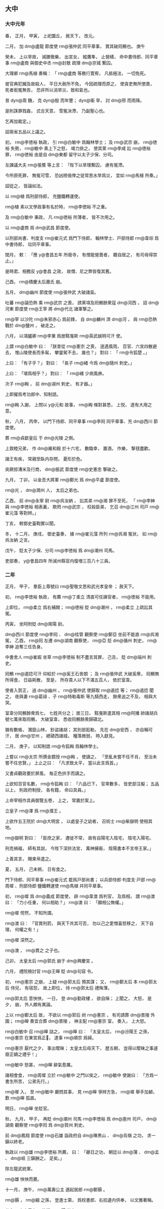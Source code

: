 
** 大中
*** 大中元年
# 0847
# p

春，
正月，
甲寅，
上祀圜丘，
赦天下，
改元。
# p

二月，
加 dm@盧龍 節度使 rm@張仲武 同平章事，
賞其破囘鶻也。
庚午
# p

癸未，
上以旱故，
減膳徹樂，
出宮女，
縱鷹隼，
止營繕，
命中書侍郎、同平章事 rm@盧商 與御史中丞 rm@封敖 疏理 dm@京城 繋囚。

大理卿 rm@馬植 奏稱：
「 rm@盧商 等務行寛宥，
凡抵極法，
一切免死。

彼官典犯贓及故殺人，
平日大赦所不免，
今因疏理而原之，
使貪吏無所懲畏，
死者銜冤無告，
恐非所以消旱災、致和氣也。

昔 dyn@周 饑，
克 dyn@殷 而年豐；
 dyn@衞 旱，
討 dm@邢 而雨降。

是則誅罪戮姦，
式合天意，
雪冤決滯，
乃副聖心也。

乞再加裁定。」

詔兩省五品以上議之。

# p

初，
 rm@李徳裕 執政，
引 rm@白敏中 爲翰林學士；
及 rm@武宗 崩，
 rm@徳裕 失勢，
 rm@敏中 乘上下之怒，
竭力排之，
使其黨 rm@李咸 訟 rm@徳裕 罪，
 rm@徳裕 由是自 dm@東都 留守以太子少保、分司。

# p

左諫議大夫 rm@張鷺 等上言：
「陛下以旱理繋囚，
慮有冤滯。

今所原死罪，
無冤可雪，
恐凶險僥倖之徒常思水旱爲災，
宜如 rm@馬植 所奏。」

詔從之，
皆論如法。

以 rm@植 爲刑部侍郎，
充鹽鐵轉運使。
# p

 rm@植 素以文學政事有名於時，
 rm@李徳裕 不之重。

及 rm@白敏中 秉政，
凡 rm@徳裕 所薄者，
皆不次用之。

以 rm@盧商 爲 dm@武昌 節度使。

以刑部尚書、判度支 rm@崔元式 爲門下侍郎，
翰林學士、戸部侍郎 rm@韋琮 爲中書侍郎，
竝同平章事。
# p

閏月，
敕：
「應 y@會昌五年 所廢寺，
有僧能營葺者，
聽自居之，
有司毋得禁止。」

是時君、相務反 y@會昌 之政，
故僧、尼之弊皆復其舊。

# p

己酉，
 rm@積慶太后蕭氏 崩。

# p

五月，
 dm@幽州 節度使 rm@張仲武 大破諸奚。
# p

吐蕃 rm@論恐熱 乘 rm@武宗 之喪，
誘黨項及囘鶻餘衆寇 dm@河西 ，
詔 dm@河東 節度使 rm@王宰 將 dm@代北 諸軍撃之。

 rm@宰 以沙陀 rm@朱邪赤心 爲前鋒，
自 dm@麟州 濟 dm@河 ，
與 rm@恐熱 戰於 dm@鹽州 ，
破走之。
# p

六月，
以鴻臚卿 rm@李業 爲册黠戛斯 rm@英武誠明可汗 使。
# p

上謂 rm@白敏中 曰：
「朕昔從 rm@憲宗 之喪，
道遇風雨，
百官、六宮四散避去，
惟山陵使長而多髯，
攀靈駕不去，
誰也？」
對曰：
「 rm@令狐楚 。」

上曰：
「有子乎？」
對曰：
「長子 rm@緒 今爲 dm@隨州 刺史。」

上曰：
「堪爲相乎？」
對曰：
「 rm@緒 少病風痹。

次子 rm@綯 ，
前 dm@湖州 刺史，
有才器。」

上即擢爲考功郎中、知制誥。

 rm@綯 入謝，
上問以 y@元和 故事，
 rm@綯 條對甚悉，
上悦，
遂有大用之意。

# p

秋，
八月，
丙申，
以門下侍郎、同平章事 rm@李囘 同平章事、充 dm@西川 節度使。
# p

葬 rm@貞獻皇后 于 dm@光陵 之側。

# p

上敦睦兄弟，
作 dm@雍和殿 於十六宅，
數臨幸，
置酒，
作樂，
撃毬盡歡。

諸王有疾，
常親至臥内存問，
憂形於色。
# p

突厥掠漕米及行商，
 dm@振武 節度使 rm@史憲忠 撃破之。

# p

九月，
丁卯，
以金吾大將軍 rm@鄭光 爲 dm@平盧 節度使。

 rm@光 ，
 dm@潤州 人，
太后之弟也。
# p

乙酉，
前 dm@永寧 尉 rm@呉汝納 ，
訟其弟 rm@湘 罪不至死，
「 rm@李紳 與 rm@李徳裕 相表裏，
欺罔 rm@武宗 ，
枉殺臣弟，
乞召 dm@江州 司戸 rm@崔元藻 等對辨。」

丁亥，
敕御史臺鞫實以聞。

冬，
十二月，
庚戌，
御史臺奏，
據 rm@崔元藻 所列 rm@呉湘 冤状，
如 rm@呉汝納 之言。

戊午，
貶太子少保、分司 rm@李徳裕 爲 dm@潮州 司馬。

# p

吏部奏，
 y@會昌四年 所減州縣官内復増三百八十三員。

*** 二年
# 0848
# p

正月，
甲子，
羣臣上尊號曰 rm@聖敬文思和武光孝皇帝 ；
赦天下。
# p

初，
 rm@李徳裕 執政，
有薦 rm@丁柔立 清直可任諫官者，
 rm@徳裕 不能用。

上即位，
 rm@柔立 爲右補闕；
 rm@徳裕 貶 dm@潮州 ，
 rm@柔立 上疏訟其冤。

丙寅，
坐阿附貶 dm@南陽 尉。


# p

 dm@西川 節度使 rm@李囘 、 dm@桂管 觀察使 rm@鄭亞 坐前不能直 rm@呉湘 冤，
乙酉，
 rm@囘 左遷 dm@湖南 觀察使，
 rm@亞 貶 dm@循州 刺史，
 rm@李紳 追奪三任告身。

中書舍人 rm@崔嘏 坐草 rm@李徳裕 制不盡言其罪，
己丑，
貶 dm@端州 刺史。
# p

囘鶻 rm@遏捻可汗 仰給於 rm@奚王石舍朗 ；
及 rm@張仲武 大破奚衆，
囘鶻無所得食，
日益耗散，
至是，
所存貴人以下不滿五百人，
依於室韋。

使者入賀正，
過 dm@幽州 ，
 rm@張仲武 使歸取 rm@遏捻 等；
 rm@遏捻 聞之，
夜與妻 rm@葛祿 、子 rm@特勒毒斯 等九騎西走，
餘衆追之不及，
相與大哭。

室韋分囘鶻餘衆爲七，
七姓共分之；
居三日，
黠戛斯遣其相 rm@阿播 帥諸胡兵號七萬來取囘鶻，
大破室韋，
悉收囘鶻餘衆歸磧北。

猶有數帳，
潛竄山林，
鈔盜諸胡；
其別部厖勒，
先在 dm@安西 ，
亦自稱可汗，
居 dm@甘州 ，
總磧西諸城，
種落微弱，
時入獻見。

# p

二月，
庚子，
以知制誥 rm@令狐綯 爲翰林學士。

上嘗以 rm@太宗 所撰金鏡授 rm@綯 ，
使讀之，
「至亂未嘗不任不肖，
至治未嘗不任忠賢，」
上止之曰：
「凡求致太平，
當以此言爲首。」

又書貞觀政要於屏風，
毎正色拱手而讀之。

上欲知百官名數，
 rm@令狐綯 曰：
「六品已下，
官卑數多，
皆吏部注擬；
五品以上，
則政府制授，
各有籍，
命曰具員。」

上命宰相作具員御覽五卷，
上之，
常置於案上。
# p

立皇子 rm@澤 爲 rm@濮王 。

上欲作五王院於 dm@大明宮 ，
以處皇子之幼者，
召術士 rm@柴嶽明 使相其地。

 rm@嶽明 對曰：
「臣庶之家，
遷徙不常，
故有自陽宅入陰宅，
陰宅入陽宅。

刑克禍福，
師有其説，
今陛下深拱法宮，
萬神擁衞，
陰陽書本不言帝王家。」

上善其言，
賜束帛遣之。
# p

夏，
五月，
己未朔，
日有食之。
# p

門下侍郎、同平章事 rm@崔元式 罷爲戸部尚書；
以兵部侍郎‧判度支‧戸部 rm@周墀 、刑部侍郎‧鹽鐵轉運使 rm@馬植 幷同平章事。

# p

初，
 rm@墀 爲 dm@義成 節度使，
辟 rm@韋澳 爲判官，
及爲相，
謂 rm@澳 曰：
「力小任重，
何以相助？」
 rm@澳 曰：
「願相公無權。」

 rm@墀 愕然，
不知所謂。

 rm@澳 曰：
「官賞刑罰，
與天下共其可否，
勿以己之愛憎喜怒移之，
天下自理，
何權之有！」

 rm@墀 深然之。

 rm@澳 ，
 rm@貫之 之子也。

# p

己卯，
太皇太后 rm@郭氏 崩于 dm@興慶宮 。
# p

六月，
禮院檢討官 rm@王皞 貶 dm@句容 令。


# p

初，
 rm@憲宗 之崩，
上疑 rm@郭太后 預其謀；
又，
 rm@鄭太后 本 rm@郭太后 侍兒，
有宿怨，
故上即位，
待 rm@郭太后 禮殊薄。

 rm@郭太后 意怏怏，
一日，
登 dm@勤政樓 ，
欲自隕；
上聞之，
大怒，
是夕，
崩，
外人頗有異論。

# p

上以 rm@鄭太后 故，
不欲以 rm@郭后 祔 rm@憲宗 ，
有司請葬 dm@景陵 外園；
 rm@皞 奏宜合葬 dm@景陵 ，
神主配 rm@憲宗 室，
奏入，
上大怒。

 rm@白敏中 召 rm@皞 詰之，
 rm@皞 曰：
「太皇太后，
 rm@汾陽王 之孫，
 rm@憲宗 在東宮爲正𡚱，
逮事 rm@順宗 爲婦。

 rm@憲宗 厭代之夕，
事出曖昧；
太皇太后母天下，
歴五朝，
豈得以曖昧之事遽廢正嫡之禮乎！」

 rm@敏中 怒甚，
 rm@皞 辭氣愈厲。

諸相會食，
 rm@周墀 立於 rm@敏中 之門以俟之，
 rm@敏中 使謝曰：
「方爲一書生所苦，
公弟先行。」

 rm@墀 入，
至 rm@敏中 廳問其事，
見 rm@皞 爭辨方急，
 rm@墀 舉手加顙，
歎 rm@皞 孤直。

明日，
 rm@皞 坐貶官。

# p

秋，
九月，
甲子，
再貶 dm@潮州 司馬 rm@李徳裕 爲 dm@崖州 司戸，
 dm@湖南 觀察使 rm@李囘 爲 dm@賀州 刺史。

# p

前 dm@鳳翔 節度使 rm@石雄 詣政府自 dm@陳黒山 、 dm@烏嶺 之功，
求一鎭以終老。

執政以 rm@雄  rm@李徳裕 所薦，
曰：
「曏日之功，
朝廷以 dm@蒲 、 dm@孟 、 dm@岐 三鎭酬之，
足矣。」

除左龍武統軍。

 rm@雄 怏怏而薨。
# p

十一月，
庚午，
 rm@萬壽公主 適起居郎 rm@鄭顥 。

 rm@顥 ，
 rm@絪 之孫，
登進士第，
爲校書郎、右拾遺内供奉，
以文雅著稱。

公主，
上之愛女，
故選 rm@顥 尚之。

有司循舊制請用銀裝車，
上曰：
「吾欲以儉約化天下，
當自親者始。」

令依外命婦以銅裝車。

詔公主執婦禮，
皆如臣庶之法，
戒以毋得輕夫族，
毋得預時事。

又申以手詔曰：
「苟違吾戒，
必有 y@太平 、 y@安樂 之禍。」

 rm@顥 弟 rm@顗 ，
嘗得危疾，
上遣使視之，
還，
問「公主何在？」
曰：
「在 dm@慈恩寺 觀戲場。」

上怒，
歎曰：
「我怪士大夫家不欲與我家爲婚，
良有以也！」

亟命召公主入宮，
立之階下，
不之視。

公主懼，
涕泣謝罪。

上責之曰：
「豈有小郎病，
不往省視，
乃觀戲乎！」

遣歸 rm@鄭氏 。

由是終上之世，
貴戚皆兢兢守禮法，
如 dm@山東 衣冠之族。
# p

壬午，
葬 rm@懿安皇后 於 dm@景陵 之側。

# p

以中書侍郎、同平章事 rm@韋琮 爲太子賓客、分司。
# p

十二月，
 dm@鳳翔 節度使 rm@崔珙 奏破吐蕃，
克 dm@清水 。

 dm@清水 先隸 dm@秦州 ，
詔以本州未復，
權隸 dm@鳳翔 。
# p

上見 rm@憲宗 朝公卿子孫，
多擢用之。

刑部員外郎 rm@杜勝 次對，
上問其家世，
對曰：
「臣父 rm@黄裳 ，
首請 rm@憲宗 監國。」

即除給事中。

翰林學士 rm@裴諗 ，
 rm@度 之子也，
上幸翰林，
面除承旨。

# p

吐蕃 rm@論恐熱 遣其將 rm@莽羅急藏 將兵二萬略地西鄙，
 rm@尚婢婢 遣其將 rm@拓跋懷光 撃之於 dm@南谷 ，
大破之，
 rm@急藏 降。

*** 三年
# 0849
# p

春，
正月，
上與宰相論 y@元和 循吏孰爲第一，
 rm@周墀 曰：
「臣嘗守土 dm@江西 ，
聞觀察使 rm@韋丹 功徳被於八州，
沒四十年，
老稚歌思，
如 rm@丹 尚存。」

乙亥，
詔史館脩撰 rm@杜牧 撰丹遺愛碑以紀之，
仍擢其子 dm@河陽 觀察判官 rm@宙 爲御史。

# p

二月，
吐蕃 rm@論恐熱 軍于 dm@河州 ，
 rm@尚婢婢 軍于 dm@河源軍 。

 rm@婢婢 諸將欲撃 rm@恐熱 ，
 rm@婢婢 曰：
「不可。

我軍驟勝而輕敵，
彼窮困而致死，
戰必不利。」

諸將不從。

 rm@婢婢 知其必敗，
據 dm@河 橋以待之，
諸將果敗。

 rm@婢婢 收餘衆，
焚橋，
歸 dm@鄯州 。

# p

吐蕃 dm@秦 、 dm@原 、 dm@安樂 三州及 dm@石門 等七關來降；
以太僕卿 rm@陸耽 爲宣諭使，
詔 dm@涇原 、 dm@靈武 、 dm@鳳翔 、 dm@邠寧 、 dm@振武 皆出兵應接。
# p

 dm@河東 節度使 rm@王宰 入朝，
以貨結權倖，
求以使相領 dm@宣武 ；
刑部尚書、同平章事 rm@周墀 上疏論之，
 rm@宰 遂還鎭。

駙馬都尉 rm@韋讓 求爲 dm@京兆 尹；
 rm@墀 言 dm@京兆 尹非才望不可爲，
 rm@讓 議竟寢。

 rm@墀 又諫上開邊，
由是忤旨。

夏，
四月，
以 rm@墀 爲 dm@東川 節度使。

以御史大夫 rm@崔鉉 爲中書侍郎、同平章事，
兵部侍郎、判戸部 rm@魏扶 同平章事。
# p

癸巳，
 dm@盧龍 奏節度使 rm@張仲武 薨，
軍中立其子節度押牙 rm@直方 。
# p

翰林學士 rm@鄭顥 言於上曰：
「 rm@周墀 以直言入相，
亦以直言罷相。」

上深感悟，
甲午，
 rm@墀 入謝，
加檢校右僕射。
# p

戊戌，
以 rm@張直方 爲 dm@盧龍 留後。
# p

五月，
 dm@徐州 軍亂，
逐節度使 rm@李廓 。

 rm@廓 ，
 rm@程 之子也，
在鎭不治，
右補闕 rm@鄭魯 上言其状，
且曰：
「臣恐新麥未登，
 dm@徐 師必亂；
速命良帥，
救此一方。」

上未之省。

 dm@徐州 果亂，
上思 rm@魯 言，
擢爲起居舍人。

# p

以 dm@義成 節度使 rm@盧弘止 爲 dm@武寧 節度使。

 dm@武寧 士卒素驕，
有銀刀都尤甚，
屡逐主帥。

 rm@弘止 至鎭，
都虞候 rm@胡慶方 復謀作亂；
 rm@弘止 誅之，
撫循其餘，
訓以忠義，
軍府由是獲安。
# p

六月，
戊申，
以 rm@張直方 爲 dm@盧龍 節度使。
# p

 dm@涇原 節度使 rm@康季榮 取 dm@原州 及 dm@石門 、 dm@驛藏 、 dm@木峽 、 dm@制勝 、 dm@六磐 、 dm@石峽 六關。

秋，
七月，
丁巳，
 dm@靈武 節度使 rm@朱叔明 取 dm@長樂州 。

甲子，
 dm@邠寧 節度使 rm@張君緒 取 dm@蕭關 。

甲戌，
 dm@鳳翔 節度使 rm@李玭 取 dm@秦州 。

詔 dm@邠寧 節度權移軍於 dm@寧州 以應接 dm@河西 。
# p

八月，
乙酉，
改 dm@長樂州 爲 dm@威州 。

# p

 dm@河 、 dm@隴 老幼千餘人詣闕，
己丑，
上御 dm@延喜門 樓見之，
歡呼舞躍，
解胡服，
襲冠帶，
觀者皆呼萬歳。

詔「募百姓墾闢三州、七關土田，
 y@五年 不租税；
自今 dm@京城 罪人應配流者皆配十處；
四道將吏能於鎭戍之地營田者，
官給牛及種糧。

 dm@温池 鹽利可贍邊陲，
委度支制置。

其三州、七關鎭戍之卒，
皆倍給衣糧，
仍二年一代。

道路建置堡柵，
有商旅往來販易及戍卒子弟通傳家信，
關鎭毋得留難。

其 dm@山南 、 dm@劍南 邊境有沒蕃州縣，
亦令量力收復。」


# p

冬，
十月，
改備邊庫爲延資庫。

# p

 dm@西川 節度使 rm@杜悰 奏取 dm@維州 。
# p

閏十一月，
丁酉，
宰相以克復 dm@河 、 dm@湟 請上尊號，
上曰：
「 rm@憲宗 常有志復 dm@河 、 dm@湟 ，
以中原方用兵，
未遂而崩，
今乃克成先志耳。

其議加 rm@順 、 rm@憲 二廟尊諡以昭功烈。」

# p

 dm@盧龍 節度使 rm@張直方 ，
暴忍，
喜遊獵。

軍中將作亂，
 rm@直方 知之，
託言出獵，
遂舉族逃歸 dm@京師 ；
軍中推牙將 rm@周綝 爲留後。

 rm@直方 至 dm@京師 ，
拜金吾大將軍。
# p

甲戌，
追上 rm@順宗 諡曰 rm@至徳弘道大聖大安孝皇帝 ；
 rm@憲宗 諡曰 rm@昭文章武大聖至神孝皇帝 。

仍改題神主。

# p

己未，
 dm@崖州 司戸 rm@李徳裕 卒。
# p

 dm@山南西道 節度使 rm@鄭涯 奏取 dm@扶州 。

*** 大中四年
# 0850
# p

春，
正月，
庚辰朔，
赦天下。
# p

二月，
以 dm@秦州 隸 dm@鳳翔 。

# p

夏，
四月，
庚戌，
以中書侍郎、同平章事 rm@馬植 爲 dm@天平 節度使。

上之立也，
左軍中尉 rm@馬元贄 有力焉，
由是恩遇冠諸宦者，
 rm@植 與之敍宗姓。

上賜 rm@元贄 寶帶，
 rm@元贄 以遺 rm@植 ，
 rm@植 服之以朝，
上見而識之，
 rm@植 變色，
不敢隱。

明日，
罷相，
收 rm@植 親吏 rm@董侔 ，
下御史臺鞫之，
盡得 rm@植 與 rm@元贄 交通之状，
再貶 dm@常州 刺史。


# p

六月，
戊申，
兵部侍郎、同平章事 rm@魏扶 薨。

以戸部尚書、判度支 rm@崔龜從 同平章事。
# p

秋，
八月，
以 rm@白敏中 判延資庫。


# p

 dm@盧龍 節度使 rm@周綝 薨，
軍中表請以押牙兼馬歩都知兵馬使 rm@張允伸 爲留後，
九月，
丁酉，
從之。

# p

黨項爲邊患，
發諸道兵討之，
連年無功，
戍饋不已；
右補闕 rm@孔温裕 上疏切諫，
上怒，
貶 dm@柳州 司馬。

 rm@温裕 ，
 rm@戣 之兄子也。

# p

吐蕃 rm@論恐熱 遣僧 rm@莽羅藺眞 將兵於 dm@雞項關 南造橋，
以撃 rm@尚婢婢 軍於 dm@白土嶺 。

 rm@婢婢 遣其將 rm@尚鐸羅榻藏 將兵據 dm@臨蕃軍 以拒之，
不利，
復遣 rm@磨離羆子 、 rm@燭盧鞏力 將兵據 dm@氂牛峽 以拒之。

 rm@鞏力 請「按兵拒險，
勿與戰，
以奇兵絶其糧道，
使進不得戰，
退不得還，
不過旬月，
其衆必潰。」

 rm@羆子 不從。

 rm@鞏力 曰：
「吾寧爲不用之人，
不爲敗軍之將。」

稱疾，
歸 dm@鄯州 。

 rm@羆子 逆戰，
敗死。

 rm@婢婢 糧乏，
留 rm@拓跋懷光 守 dm@鄯州 ，
帥部落三千餘人就水草於 dm@甘州 西。

 rm@恐熱 聞 rm@婢婢 棄 dm@鄯州 ，
自將輕騎五千追之，
至 dm@瓜州 ，
聞 rm@懷光 守 dm@鄯州 ，
遂大掠 dm@河西  dm@鄯 、 dm@廓 等八州，
殺其丁壯，
劓刖其羸老及婦人，
以槊貫嬰兒爲戲，
焚其室廬，
五千里間，
赤地殆盡。
# p

冬，
十月，
辛未，
以翰林學士承旨、兵部侍郎 rm@令狐綯 同平章事。

# p

十一月，
壬寅，
以翰林學士 rm@劉瑑 爲 dm@京西 招討黨項行營宣慰使。

# p

以 dm@盧龍 留後 rm@張允伸 爲節度使。
# p

十二月，
以 dm@鳳翔 節度使 rm@李業 、 dm@河東 節度使 rm@李拭 竝兼招討黨項使。
# p

吏部侍郎 rm@孔温業 白執政求外官，
 rm@白敏中 謂同列曰：
「我輩須自點檢，
 rm@孔吏部 不肯居朝廷矣。」

 rm@温業 ，
 rm@戣 之弟子也。

*** 五年
# 0851
# p

春，
正月，
壬戌，
 dm@天徳軍 奏攝 dm@沙州 刺史 rm@張義潮 遣使來降。

 rm@義潮 ，
 dm@沙州 人也，
時吐蕃大亂，
 rm@義潮 陰結豪傑，
謀自拔歸 dyn@唐 ；
一旦，
帥衆被甲譟於州門，
 dyn@唐 人皆應之，
吐蕃守將驚走，
 rm@義潮 遂攝州事，
奉表來降。

以 rm@義潮 爲 dm@沙州 防禦使。正二
# p

以兵部侍郎 rm@裴休 爲鹽鐵轉運使。

 rm@休 ，
 rm@肅 之子也。

自 y@太和 以來，
歳運 dm@江 、 dm@淮 米不過四十萬斛，
吏卒侵盜、沈沒，
舟達 dm@渭倉 者什不三四，
大墮 rm@劉晏 之法，
 rm@休 窮究其弊，
立漕法十條，
歳運米至 dm@渭倉 者百二十萬斛。
# p

上頗知黨項之反由邊帥利其羊馬，
數欺奪之，
或妄誅殺，
黨項不勝憤怨，
故反，
乃以右諫議大夫 rm@李福 爲 dm@夏綏 節度使。

自是繼選儒臣以代邊帥之貪暴者，
行日復面加戒勵，
黨項由是遂安。

 rm@福 ，
 rm@石 之弟也。
# p

上以 dm@南山 、 dm@平夏 黨項久未平，
頗厭用兵。

 rm@崔鉉 建議，
宜遣大臣鎭撫。

三月，
以 rm@白敏中 爲司空、同平章事，
充招討黨項行營都統、制置等使，
南北兩路供軍使兼 dm@邠寧 節度使。

 rm@敏中 請用 rm@裴度 故事，
擇廷臣爲將佐，
許之。

夏，
四月，
以左諫議大夫 rm@孫景商 爲左庶子，
充 dm@邠寧 行軍司馬；
知制誥 rm@蒋伸 爲右庶子，
充節度副使。

 rm@伸 ，
 rm@係 之弟也。

# p

初，
上令 rm@白敏中 爲 rm@萬壽公主 選佳壻，
 rm@敏中 薦 rm@鄭顥 ；
時 rm@顥 已婚 dm@盧氏 ，
行至 dm@鄭州 ，
堂帖追還，
 rm@顥 甚銜之，
由是數毀 rm@敏中 於上。

 rm@敏中 將赴鎭，
言於上曰：
「 rm@鄭顥 不樂尚主，
怨臣入骨髓。

臣在政府，
無如臣何；
今臣出外，
 rm@顥 必中傷，
臣死無日矣！」

上曰：
「朕知之久矣，
卿何言之晩邪！」

命左右於禁中取小檉函以授 rm@敏中 曰：
「此皆 rm@鄭郎 譖卿之書也。

朕若信之，
豈任卿以至今日！」

 rm@敏中 歸，
置檉函於佛前，
焚香事之。

# p

 rm@敏中 軍於 dm@寧州 ，
壬子，
 dm@定遠 城使 rm@史元 破黨項九千餘帳於 dm@三交谷 ，
 rm@敏中 奏黨項平。

辛未，
詔：
「 dm@平夏 黨項，
已就安帖。

 dm@南山 黨項，
聞出山者迫於飢寒，
猶行鈔掠，
 dm@平夏 不容，
窮無所歸；
宜委 rm@李福 存諭，
於 dm@銀 、 dm@夏 境内授以閒田。

如能革心向化，
則撫如赤子，
從前爲惡，
一切不問，
或有抑屈，
聽於本鎭投牒自訴。

若再犯疆場，
或復入山林，
不受教令，
則誅討無赦。

將吏有功者甄獎，
死傷者優恤，
 dm@靈 、 dm@夏 、 dm@邠 、 dm@鄜 四道百姓，
給復三年，
鄰道量免租税。

曏由邊將貪鄙，
致其怨叛，
自今當更擇廉良撫之。

若復致侵叛，
當先罪邊將，
後討寇虜。」

# p

吐蕃 rm@論恐熱 殘虐，
所部多叛；
 rm@拓跋懷光 使人説誘之，
其衆或散居部落，
或降於 rm@懷光 。

 rm@恐熱 勢孤，
乃揚言於衆曰：
「吾今入朝於 dyn@唐 ，
借兵五十萬來誅不服者，
然後以 dm@渭州 爲國城，
請 dyn@唐 册我爲贊普，
誰敢不從！」

五月，
 rm@恐熱 入朝，
上遣左丞 rm@李景讓 就禮賓院問所欲。

 rm@恐熱 氣色驕倨，
語言荒誕，
求爲 dm@河渭 節度使；
上不許，
召對三殿，
如常日胡客，
勞賜遣還。

 rm@恐熱 怏怏而去，
復歸 dm@落門川 ，
聚其舊衆，
欲爲邊患。

會久雨，
乏食，
衆稍散，
纔有三百餘人，
奔于 dm@廓州 。居歸
# p

六月，
立皇子 rm@潤 爲 rm@鄂王 。
# p

進士 rm@孫樵 上言：
「百姓男耕女織，
不自温飽，
而羣僧安坐華屋，
美衣精饌，
率以十戸不能養一僧。

 rm@武宗 憤其然，
髮十七萬僧，
是天下一百七十萬戸始得蘇息也。

陛下即位以來，
修復廢寺，
天下斧斤之聲至今不絶，
度僧幾復其舊矣。

陛下縱不能如 rm@武宗 除積弊，
奈何興之於已廢乎！

日者陛下欲脩國東門，
諫官上言，
遽爲罷役。

今所復之寺，
豈若東門之急乎？
所役之功，
豈若東門之勞乎？
願早降明詔，
僧未復者勿復，
寺未脩者勿脩，
庶幾百姓猶得以息肩也。」

秋，
七月，
中書門下奏：
「陛下崇奉 rm@釋氏 ，
羣下莫不奔走，
恐財力有所不逮，
因之生事擾人，
望委所在長吏量加撙節。

所度僧亦委選擇有行業者，
若容凶粗之人，
則更非敬道也。

郷村佛舍，
請罷兵日脩。」

從之。
# p

八月，
 rm@白敏中 奏南山黨項亦請降。

時用兵歳久，
國用頗乏，
詔幷赦南山黨項，
使之安業。
# p

冬，
十月，
乙卯，
中書門下奏：
「今邊事已息，
而州府諸寺尚未畢功，
望且令成之。

其大縣遠於州府者，
聽置一寺，
其郷村毋得更置佛舍。」

從之。
# p

戊辰，
以戸部侍郎 rm@魏謩 同平章事，
仍判戸部。

時上春秋已高，
未立太子，
羣臣莫敢言。

 rm@謩 入謝，
因言：
「今海内無事，
惟未建儲副，
使正人輔導，
臣竊以爲憂。」

且泣。

時人重之。

# p

 dm@蓬 、 dm@果 羣盜依阻 dm@雞山 ，
寇掠 dm@三川 ；
以 dm@果州 刺史 rm@王贄弘 充 dm@三川 行營都知兵馬使以討之。
# p

制以黨項既平，
罷 rm@白敏中 都統，
但以司空、平章事充 dm@邠寧 節度使。
# p

 rm@張義潮 發兵略定其旁 dm@瓜 、 dm@伊 、 dm@西 、 dm@甘 、 dm@肅 、 dm@蘭 、 dm@鄯 、 dm@河 、 dm@岷 、 dm@廓 十州，
遣其兄 rm@義澤 奉十一州圖籍入見，
於是 dm@河 、 dm@湟 之地盡入于 dyn@唐 。

十一月，
置 dm@歸義軍 於 dm@沙州 ，
以 rm@義潮 爲節度使、十一州觀察使；
又以 rm@義潮 判官 rm@曹義金 爲 dm@歸義軍 長史。

# p

以中書侍郎、同平章事 rm@崔龜從 同平章事，
充 dm@宣武 節度使。
# p

右羽林統軍 rm@張直方 坐出獵累日不還宿衞，
貶左驍衞將軍。
*** 六年
# 0852
# p

春，
二月，
 rm@王贄弘 討 dm@雞山 賊，
平之。


# p

是時，
 dm@山南西道 節度使 rm@封敖 奏 dm@巴南 妖賊言辭悖慢，
上怒甚。

 rm@崔鉉 曰：
「此皆陛下赤子，
迫於飢寒，
盜弄陛下兵於谿谷間，
不足辱大軍，
但遣一使者可平矣。」

乃遣 dm@京兆 少尹 rm@劉潼 詣 dm@果州 招諭之。

 rm@潼 上言請不發兵攻討，
且曰：
「今以日月之明燭愚迷之衆，
使之稽顙歸命，
其勢甚易。

所慮者，
武臣恥不戰之功，
議者責欲速之效耳。」

 rm@潼 至山中，
盜彎弓待之，
 rm@潼 屏左右直前曰：
「我面受詔赦汝罪，
使汝復爲平人。

聞汝木弓射二百歩，
今我去汝十歩，
汝眞欲反者，
可射我！」

賊皆投弓列拜，
請降。

 rm@潼 歸館，
而 rm@王贄弘 與中使 rm@似先義逸 引兵已至山下，
竟撃滅之。
# p

三月，
敕先賜右衞大將軍 rm@鄭光  dm@鄠縣 及 dm@雲陽 莊竝免税役。

中書門下奏，
以爲：
「税役之法，
天下皆同。

陛下屡發徳音，
欲使中外畫一，
今獨免 rm@鄭光 ，
似稍乖前意。

事雖至細，
繋體則多。」

敕曰：
「朕以 rm@鄭光 元舅之尊貴，
欲優異令免征税，
初不細思。

況親戚之間，
人所難議，
卿等苟非愛我，
豈進嘉言！

庶事能盡如斯，
天下何憂不理！

有始有卒，
當共守之。

竝依所奏。」

# p

夏，
四月，
甲辰，
以 dm@邠寧 節度使 rm@白敏中 爲 dm@西川 節度使。
# p

 dm@湖南 奏，
團練副使 rm@馮少端 討 dm@衡州 賊帥 rm@鄧裴 ，
平之。


# p

黨項復擾邊，
上欲擇可爲 dm@邠寧 帥者而難其人，
從容與翰林學士、中書舍人 rm@須昌畢諴 論邊事，
 rm@諴 援古據今，
具陳方略。

上悦曰：
「吾方擇帥，
不意 dm@頗 、 dm@牧 近在禁廷。

卿其爲朕行乎！」

 rm@諴 欣然奉命。

上欲重其資履，
六月，
壬申，
先以 rm@諴 爲刑部侍郎，
癸酉，
乃除 dm@邠寧 節度使。

# p

 rm@雍王渼 薨，
追諡 rm@靖懷太子 。

# p

 dm@河東 節度使 rm@李業 縱吏民侵掠雜虜，
又妄殺降者，
由是北邊擾動。

閏月，
庚子，
以太子少師 rm@盧鈞 爲 dm@河東 節度使。

 rm@業 内有所恃，
人莫敢言，
 rm@魏謩 獨請貶黜；
上不許，
但徙 dm@義成 節度使。
# p

 rm@盧鈞 奏度支郎中 rm@韋宙 爲副使。

 rm@宙 徧詣塞下，
悉召酋長，
諭以禍福，
禁 dyn@唐 民毋得入虜境侵掠，
犯者必死，
雜虜由是遂安。
# p

掌書記 rm@李璋 杖一牙職，
明日，
牙將百餘人訴於 rm@鈞 ，
 rm@鈞 杖其爲首者，
謫戍外鎭，
餘皆罰之，
曰：
「邊鎭百餘人，
無故横訴，
不可不抑。」

 rm@璋 ，
 rm@絳 之子也。

# p

八月，
甲子，
以禮部尚書 rm@裴休 同平章事。
# p

獠寇 dm@昌 、 dm@資 二州。


# p

冬，
十月，
 dm@邠寧 節度使 rm@畢諴 奏招諭黨項皆降。
# p

驍衞將軍 rm@張直方 坐以小過屡殺奴婢，
貶 dm@恩州 司戸。
# p

十一月，
立 rm@憲宗 子 rm@惴 爲 rm@棣王 。

# p

十二月，
中書門下奏：
「度僧不精，
則戒法墮壞；
造寺無節，
則損費過多。

請自今諸州準元敕許置寺外，
有勝地靈迹許脩復，
繁會之縣許置一院。

嚴禁私度僧、尼；
若官度僧、尼有闕，
則擇人補之，
仍申祠部給牒。

其欲遠遊尋師者，
須有本州公驗。」

從之。

*** 七年
# 0853
# p

春，
正月，
戊申，
上祀圜丘；
赦天下。
# p

夏，
四月，
丙寅，
敕：
「自今法司處罪，
用常行杖。

杖脊一，
折法杖十；
杖臀一，
折笞五。

使吏用法有常準。」

# p

冬，
十二月，
左補闕 rm@趙璘 請罷 y@來年 元會，
止御 dm@宣政 。

上以問宰相，
對曰：
「元會大禮，
不可罷。

況天下無事。

」
上曰：
「近 dm@華州 奏有賊光火劫 dm@下邽 ，
 dm@關中 少雪，
皆朕之憂，
何謂無事！

雖 dm@宣政 亦不可御也。」

# p

上事 rm@鄭太后 甚謹，
不居別宮，
朝夕奉養。

舅 rm@鄭光 歴 dm@平盧 、 dm@河中 節度使，
上與之論爲政，
 rm@光 應對鄙淺，
上不悦，
留爲右羽林統軍，
使奉朝請。

太后數言其貧，
上輒厚賜金帛，
終不復任以民官。
入朝
# p

度支奏：
「自 dm@河 、 dm@湟 平，
毎歳天下所納錢九百二十五萬餘緡，
内五百五十萬餘緡租税，
八十二萬餘緡榷酤，
二百七十八萬餘緡鹽利。」


*** 八年
# 0854
# p

春，
正月，
丙戌朔，
日有食之。

罷元會。
# p

上自即位以來，
治弑 rm@憲宗 之黨，
宦官、外戚乃至東宮官屬，
誅竄甚衆。

慮人情不安，
丙申，
詔：
「 y@長慶 之初，
亂臣賊子，
頃搜擿餘黨，
流竄已盡，
其餘族從疏遠者，
一切不問。」


# p

二月，
中書門下奏，
拾遺、補闕缺員，
請更増補。

上曰：
「諫官要在舉職，
不必人多，
如 rm@張道符 、 rm@牛叢 、趙璘輩數人，
使朕日聞所不聞足矣。」

 rm@叢 ，
 rm@僧孺 之子也。

# p

久之，
 rm@叢 自司勳員外郎出爲 dm@睦州 刺史，
入謝，
上賜之紫。

 rm@叢 既謝，
前言曰：
「臣所服緋，
刺史所借也。」

上遽曰：
「且賜緋。」

上重惜服章，
有司常具緋、紫衣數襲從行，
以備賞賜，
或半歳不用其一，
故當時以緋、紫爲榮。

上重翰林學士，
至於遷官，
必校歳月，
以爲不可以官爵私近臣也。
# p

秋，
九月，
丙戌，
以右散騎常侍 rm@高少逸 爲 dm@陝虢 觀察使。

有敕使過 dm@硤石 ，
怒餅黒，
鞭驛吏見血；
 rm@少逸 封其餅以進。

敕使還，
上責之曰：
「深山中如此食豈易得！」

讁配 dm@恭陵 。
# p

立皇子 rm@洽 爲 rm@懷王 ，
 rm@汭 爲 rm@昭王 ，
 rm@汶 爲 rm@康王 。

# p

上獵於苑北，
遇樵夫，
問其縣，
曰：
「 dm@涇陽 人也。」

「令爲誰？」
曰：
「 rm@李行言 。」

「爲政何如？」
曰：
「性執。

有強盜數人，
軍家索之，
竟不與，
盡殺之。」

上歸，
帖其名於寢殿之柱。

冬，
十月，
 rm@行言 除 dm@海州 刺史，
入謝，
上賜之金紫。

問曰：
「卿知所以衣紫乎？」
對曰：
「不知。

」
上命取殿柱之帖示之。
# p

上以甘露之變，
惟 rm@李訓 、 rm@鄭注 當死，
自餘 rm@王涯 、 rm@賈餗 等無罪，
詔皆雪其冤。
# p

上召翰林學士 rm@韋澳 ，
託以論詩，
屏左右與之語曰：
「近日外間謂内侍權勢何如？」
對曰：
「陛下威斷，
非前朝之比。」

上閉目搖首曰：
「全未，
全未！

尚畏之在。

卿謂策將安出？」
對曰：
「若與外廷議之，
恐有 y@太和 之變，
不若就其中擇有才識者與之謀。」

上曰：
「此乃末策。

自衣黄、衣緑至衣緋，
皆感恩，
纔衣紫則相與爲一矣！」

上又嘗與 rm@令狐綯 謀盡誅宦官，
綯恐濫及無辜，
密奏曰：
「但有罪勿捨，
有闕勿補，
自然漸耗，
至於盡矣。」

宦者竊見其奏，
由是益與朝士相惡，
南北司如水火矣。朕已試之矣
*** 九年
# 0855
# p

春，
正月，
甲申，
 dm@成徳軍 奏節度使 rm@王元逵 薨，
軍中立其子節度副使 rm@紹鼎 ，
癸卯，
以 rm@紹鼎 爲 dm@成徳 留後。
# p

二月，
以 dm@醴泉 令 rm@李君奭 爲 dm@懷州 刺史。

初，
上校獵 dm@渭上 ，
有父老以十數，
聚於佛祠，
上問之，
對曰：
「 dm@醴泉 百姓也。

縣令 rm@李君奭 有異政，
考滿當罷，
詣府乞留，
故此祈佛，
冀諧所願耳。」

及 dm@懷州 刺史闕，
上手筆除 rm@君奭 ，
宰相莫之測。

 rm@君奭 入謝，
上以此獎厲，
衆始知之。
# p

三月，
詔 dm@邠寧 節度使 rm@畢諴 還 dm@邠州 。

先是，
以 dm@河 、 dm@湟 初附，
黨項未平，
移 dm@邠寧軍 於 dm@寧州 ，
至是，
 dm@南山 、 dm@平夏 皆安，
 dm@威 、 dm@鹽 、 dm@武 三州軍食足，
故令還理所。
黨項
# p

夏，
閏四月，
詔以「州縣差役不均，
自今毎縣據人貧富及役輕重作差科簿，
送刺史檢署訖，
鏁於令廳，
毎有役事委令據簿定差。」

定輪
# p

五月，
丙寅，
以 rm@王紹鼎 爲 dm@成徳 節度使。
# p

上聰察強記，
宮中廝役給灑掃者，
皆能識其姓名，
才性所任，
呼召使令，
無差誤者。

天下奏獄吏卒姓名，
一覽皆記之。

度支奏漬汚帛，
誤書漬爲清，
樞密承旨 rm@孫隱中 謂上不之見，
輒足成之。

及中書覆入，
上怒，
推按改章奏者罰讁之。
# p

上密令翰林學士 rm@韋澳 纂次諸州境土風物及諸利害爲一書，
自寫而上之，
雖子弟不知也，
號曰處分語。

他日，
 dm@鄧州 刺史 rm@薛弘宗 入謝，
出，
謂 rm@澳 曰：
「上處分本州事驚人。」

 rm@澳 詢之，
皆處分語中事也。

 rm@澳 在翰林，
上或遣中使宣旨草詔；
事有不可者，
 rm@澳 輒曰：
「茲事須降御札，
方敢施行。」

淹留至旦，
上疏論之；
上多從之。
# p

秋，
七月，
 dm@浙東 軍亂，
逐觀察使 rm@李訥 。

 rm@訥 ，
 rm@遜 之弟子也，
性卞急，
遇將士不以禮，
故亂作。
# p

 dm@淮南 饑，
民多流亡，
節度使 rm@杜悰 荒於遊宴，
政事不治。

上聞之，
甲午，
以門下侍郎、同平章事 rm@崔鉉 同平章事，
充 dm@淮南 節度使；
丁酉，
以 rm@悰 爲太子太傅、分司。
# p

九月，
乙亥，
貶 rm@李訥 爲 dm@朗州 刺史，
監軍 rm@王宗景 杖四十，
配 dm@恭陵 。

仍詔「自今戎臣失律，
幷坐監軍。」

以禮部侍郎 rm@沈詢 爲 dm@浙東 觀察使。

 rm@詢 ，
 rm@傳師 之子也。

# p

冬，
十一月，
以吏部侍郎 rm@柳仲郢 爲兵部侍郎，
充鹽鐵轉運使。

有閭閻醫工 rm@劉集 因縁交通禁中，
上敕鹽鐵補場官。

 rm@仲郢 上言：
「醫工術精，
宜補醫官；
若委務銅鹽，
何以課其殿最！

且場官賤品，
非特敕所宜親，
臣未敢奉詔。」

上遽批：
「 rm@劉集 宜賜絹百匹，
遣之。」

他日，
見 rm@仲郢 ，
勞之曰：
「卿論 rm@劉集 事甚佳。」

# p

上嘗苦不能食，
召醫工 rm@梁新 診脈，
治之數日，
良已。

 rm@新 因自陳求官，
上不許，
但敕鹽鐵使月給錢三千緡而已。千十
# p

右威衞大將軍 rm@康季榮 前爲 dm@涇原 節度使，
用官錢二百萬緡，
事覺，
 rm@季榮 請以家財償之。

上以 rm@季榮 有開 dm@河 、 dm@湟 功，
許之。

給事中封還敕書，
諫官亦上言，
十二月，
庚辰，
貶 rm@季榮  dm@夔州 長史。

# p

 dm@江西 觀察使 rm@鄭祗徳 以其子 rm@顥 尚主通顯，
固求散地，
甲午，
以 rm@祗徳 爲賓客、分司。

*** 十年
# 0856
# p

春，
正月，
丁巳，
以御史大夫 rm@鄭朗 爲工部尚書、同平章事。


# p

上命 rm@裴休 極言時事，
 rm@休 請早建太子，
上曰：
「若建太子，
則朕遂爲閒人。」

 rm@休 不敢復言。

二月，
丙戌，
 rm@休 以疾辭位；
不許。
# p

三月，
辛亥，
詔以「囘鶻有功於國，
世爲婚姻，
稱臣奉貢，
北邊無警。

 y@會昌中 虜廷喪亂，
可汗奔亡，
屬姦臣當軸，
遽加殄滅。

近有降者云，
 rm@已厖歴 今爲可汗，
尚寓 dm@安西 ，
俟其歸復牙帳，
當加册命。」

# p

上以 dm@京兆 久不理，
夏，
五月，
丁卯，
以翰林學士、工部侍郎 rm@韋澳 爲 dm@京兆 尹。

 rm@澳 爲人公直，
既視事，
豪貴斂手。

 rm@鄭光 莊吏恣横，
積年租税不入，
澳執而械之。

上於 dm@延英 問 rm@澳 ，
 rm@澳 具奏其状，
上曰：
「卿何以處之？」
 rm@澳 曰：
「欲置於法。」

上曰：
「 rm@鄭光 甚愛之，
何如？」
對曰：
「陛下自内庭用臣爲 dm@京兆 ，
欲以清畿甸之積弊；
若 rm@鄭光 莊吏積年爲蠹，
得寛重辟，
是陛下之法獨行於貧戸，
臣未敢奉詔。」

上曰：
「誠如此。

但 rm@鄭光 殢我不置；
卿與痛杖，
貸其死，
可乎？」
對曰：
「臣不敢不奉詔，
願聽臣且繋之，
俟徵足乃釋之。」

上曰：
「灼然可。

朕爲 rm@鄭光 故橈卿法，
殊以爲愧。」

 rm@澳 歸府，
即杖之；
督租數百斛足，
乃以吏歸 rm@光 。
爲閭里患
# p

六月，
戊寅，
以中書侍郎、同平章事 rm@裴休 同平章事，
充 dm@宣武 節度使。
# p

司農卿 rm@韋厪 欲求 dm@夏州 節度使，
有術士知之，
詣 rm@厪 門曰：
「吾善醮星辰，
求官無不如意。」

 rm@厪 信之，
夜，
設醮具於庭。

術士曰：
「請公自書官階一通。」

既得之，
仰天大呼曰：
「 rm@韋厪 有異志，
令我祭天。」

 rm@厪 舉家拜泣曰：
「願山人賜百口之命！」

家之貨財珍玩盡與之。

邏者怪術士服鮮衣，
執以爲盜；
術士急，
乃曰：
「 rm@韋厪 令我祭天，
我欲告之，
彼以家財求我耳。」

事上聞。

秋，
九月，
上召 rm@厪 面詰之，
具知其冤，
謂宰相曰：
「 rm@韋厪 城南甲族，
爲姦人所誣，
勿使獄吏辱之。」

立以術士付 dm@京兆 ，
杖死，
貶 rm@厪  dm@永州 司馬。

# p

戸部侍郎、判戸部、駙馬都尉 rm@鄭顥 營求作相甚切。

其父 rm@祗徳 與書曰：
「聞汝已判戸部，
是吾必死之年；
又聞欲求宰相，
是吾必死之日也！」

 rm@顥 懼，
累表辭劇務。

冬，
十月，
乙酉，
以 rm@顥 爲祕書監。聞之
# p

上遣使詣 dm@安西 鎭撫囘鶻使者，
至 dm@靈武 ，
會囘鶻可汗遣使入貢，
十一月，
辛亥，
册拜爲 rm@嗢祿登里羅日沒密施合倶録毘伽懷建可汗 ，
以衞尉少卿 rm@王端章 充使。
# p

吏部尚書 rm@李景讓 上言：
「 rm@穆宗 乃陛下兄，
 rm@敬宗 、 rm@文宗 、 rm@武宗 乃兄之子，
陛下拜兄尚可，
拜姪可乎！

是使陛下不得親事七廟也，
宜遷四主出太廟，
還 rm@代宗 以下入廟。」

詔百官議其事，
不決而止。

時人以是薄 rm@景讓 。

# p

敕「於 dm@靈感 、 dm@會善 二寺置戒壇，
僧、尼應填闕者委長老僧選擇，
給公憑，
赴兩壇受戒，
 dm@兩京 各選大徳十人主其事。

有不堪者罷之，
堪者給牒，
遣歸本州。

不見戒壇公牒，
毋得私容。

仍先選舊僧、尼，
舊僧、尼無堪者，
乃選外人。」
諸道
# p

壬辰，
以戸部侍郎、判戸部 rm@崔愼由 爲工部尚書、同平章事。

上毎命相，
左右無知者。

前此一日，
令樞密宣旨於學士院，
以兵部侍郎、判度支 rm@蕭鄴 同平章事。

樞密使 rm@王歸長 、 rm@馬公儒 覆奏：
「 rm@鄴 所判度支應罷否？」
上以爲 rm@歸長 等佑之，
即手書 rm@愼由 名及新命付學士院，
仍云「落判戸部事」。

 rm@鄴 ，
 rm@明 之八世孫也。

# p

内園使 rm@李敬寔 遇 rm@鄭朗 不避馬，
 rm@朗 奏之，
上責 rm@敬寔 ，
對曰：
「供奉官例不避。」

上曰：
「汝銜敕命，
横絶可也；
豈得私出而不避宰相乎！

」
命剥色，
配南牙。

*** 十一年
# 0857
# p

春，
正月，
丙午，
以御史中丞兼尚書右丞 rm@夏侯孜 爲戸部侍郎、判戸部事。

先是，
判戸部有缺，
 dm@京兆 尹 rm@韋澳 奏事，
上欲以 rm@澳 補之。

辭曰：
「臣比年心力衰耗，
難以處繁劇，
屡就陛下乞小鎭，
聖恩未許。」

上不悦。

及歸，
其甥 rm@柳玭 尤之，
 rm@澳 曰：
「主上不與宰輔僉議，
私欲用我，
人必謂我以他歧得之，
何以自明！

且爾知時事浸不佳乎？
由吾曹貪名位所致耳。」

丙辰，
以 rm@澳 爲 dm@河陽 節度使。

 rm@玭 ，
 rm@仲郢 之子也。

# p

上欲幸 dm@華清宮 ，
諫官論之甚切，
上爲之止。

上樂聞規諫，
凡諫官論事、門下封駮，
苟合於理，
多屈意從之；
得大臣章疏，
必焚香盥手而讀之。


# p

二月，
辛巳，
以門下侍郎、同平章事 rm@魏謩 同平章事，
充 dm@西川 節度使。

 rm@謩 爲相，
議事於上前，
他相或委曲規諷，
 rm@謩 獨正言無所避，
上毎歎曰：
「 rm@謩 綽有祖風，
我心重之。」

然竟以剛直爲 rm@令狐綯 所忌而出之。
# p

 dm@嶺南 溪洞蠻屡爲侵盜；
夏，
四月，
壬申，
以右千牛大將軍 rm@宋涯 爲 dm@安南 、 dm@邕管 宣慰使。

五月，
乙巳，
以 rm@涯 爲 dm@安南 經略使。

 dm@容州 軍亂，
逐經略使 rm@王球 。

六月，
癸巳，
以 rm@涯 爲 dm@容管 經略使。
# p

甲午，
立皇子 rm@灌 爲 rm@衞王 ，
 rm@澭 爲 rm@廣王 。

# p

秋，
七月，
庚子，
以兵部侍郎、判度支 rm@蕭鄴 同平章事，
仍判度支。
# p

教坊 rm@祝漢貞 ，
滑稽敏給，
上或指物使之口占，
摹詠有如宿構，
由是寵冠諸優。

一日，
在上前抵掌詼諧，
頗及外事，
上正色謂曰：
「我畜養爾曹，
正供戲笑耳，
豈得輒預朝政邪！」

自是疏之。

會其子坐贓，
杖死，
流 rm@漢貞 於 dm@天徳軍 。


# p

樂工 rm@羅程 ，
善琵琶，
自 rm@武宗 朝已得幸；
上素曉音律，
尤有寵。

 rm@程 恃恩暴横，
以睚眦殺人，
繋 dm@京兆 獄。

諸樂工欲爲之請，
因上幸後苑奏樂，
乃設虚坐，
置琵琶，
而羅拜於庭，
且泣。

上問其故，
對曰：
「 rm@羅程 負陛下，
萬死，
然臣等惜其天下絶藝，
不復得奉宴遊矣！」

上曰：
「汝曹所惜者 rm@羅程 藝，
朕所惜者 rm@高祖 、 rm@太宗 法。」

竟杖殺之。
# p

八月，
 dm@成徳 節度使 rm@王紹鼎 薨。

 rm@紹鼎 沈湎無度，
好登樓彈射人以爲樂，
衆欲逐之；
會病薨，
軍中立其弟節度副使 rm@紹懿 。

戊寅，
以 rm@紹懿 爲 dm@成徳 留後。
# p

九月，
辛酉，
以太子太師 rm@盧鈞 同平章事，
充 dm@山南西道 節度使。
# p

冬，
十月，
己巳，
以 dm@秦成 防禦使 rm@李承勛 爲 dm@涇原 節度使。

 rm@承勛 ，
 rm@光弼 之孫也。

先是，
吐蕃酋長 rm@尚延心 以 dm@河 、 dm@渭 二州部落來降，
拜武衞將軍；
 rm@承勛 利其羊馬之富，
誘之入 dm@鳳林關 ，
居 dm@秦州 之西。

 rm@承勛 與諸將謀執 rm@延心 ，
誣云謀叛，
盡掠其財，
徙其衆於荒遠；
 rm@延心 知之，
因 rm@承勛 軍宴，
坐中謂 rm@承勛 曰：
「 dm@河 、 dm@渭 二州，
土曠人稀，
因以饑疫。

 dyn@唐 人多内徙 dm@三川 ，
吐蕃皆遠遁於 dm@疊宕 之西，
二千里間，
寂無人煙。

 rm@延心 欲入見天子，
請盡帥部衆分徙内地，
爲 dyn@唐 百姓，
使西邊永無揚塵之警，
其功亦不愧於 rm@張義潮 矣。」

 rm@承勛 欲自有其功，
猶豫未許，
 rm@延心 復曰：
「 rm@延心 既入朝，
部落内徙，
但惜 dm@秦州 無所復恃耳。」

 rm@承勛 與諸將相顧默然。

明日，
諸將言於 rm@承勛 曰：
「明公首開營田，
置使府，
擁萬兵，
仰給度支，
將士無戰守之勞，
有耕市之利。

若從 rm@延心 之謀，
則西陲無事，
朝廷必罷使府，
省戍兵，
還以 dm@秦州 隸 dm@鳳翔 ，
吾屬無所復望矣。」

 rm@承勛 以爲然，
即奏 rm@延心 爲 dm@河 、 dm@渭 都遊弈使，
使統其衆居之。


# p

中書侍郎、同平章事 rm@鄭朗 以疾辭位；
壬申，
以 rm@朗 爲太子太師。
# p

上晩節頗好神仙，
遣中使迎道士 rm@軒轅集 於 dm@羅浮山 。


# p

 rm@王端章 册立囘鶻可汗，
道爲黒車子所塞，
不至而還。

辛卯，
貶 rm@端章  dm@賀州 司馬。
# p

十一月，
壬寅，
以 dm@成徳軍 留後 rm@王紹懿 爲節度使。
# p

十二月，
 rm@蕭鄴 罷判度支。
*** 十二年
# 0858
# p

春，
正月，
以 rm@康王 傅、分司 rm@王式 爲 dm@安南 都護、經略使。

 rm@式 有才略，
至 dm@交趾 ，
樹芀木爲柵，
可支數十年。

深塹其外，
泄城中水，
塹外植竹，
寇不能冒。

選教士卒甚鋭。

頃之，
南蠻大至，
去 dm@交趾 半日程；
 rm@式 意思安閒，
遣譯諭之，
中其要害，
蠻一夕引去，
遣人謝曰：
「我自執叛獠耳，
非爲寇也。」

 dm@安南 都校 rm@羅行恭 ，
久專府政，
麾下精兵二千，
都護中軍纔羸兵數百；
 rm@式 至，
杖其背，
黜於邊徼。
屯錦田歩
# p

初，
戸部侍郎、判度支 rm@劉瑑 爲翰林學士，
上器重之。

時爲 dm@河東 節度使，
手詔徵入朝，
 rm@瑑 奏發 dm@河東 ，
外人始知之。

戊午，
以 rm@瑑 同平章事。

 rm@瑑 ，
 rm@仁軌 之五世孫也。

# p

 rm@瑑 與 rm@崔愼由 議政於上前，
 rm@愼由 曰：
「惟當甄別品流，
上酬萬一。」

 rm@瑑 曰：
「昔 rm@王夷甫 祖尚浮華，
妄分流品，
致中原丘墟。

今盛明之朝，
當循名責實，
使百官各稱其職；
而遽以品流爲先，
臣未知致理之日！」

 rm@愼由 無以對。
# p

 rm@軒轅集 至 dm@長安 ，
上召入禁中，
問曰：
「長生可學乎？」
對曰：
「王者屏欲而崇徳，
則自然受大遐福，
何處更求長生！」

留數月，
堅求還山，
乃遣之。
大天
# p

二月，
甲子朔，
罷公卿朝拜 dm@光陵 及忌日行香，
悉移宮人於諸陵。

# p

戊辰，
以中書侍郎、同平章事 rm@崔愼由 爲 dm@東川 節度使。

# p

上欲御樓肆赦，
令 rm@狐綯 曰：
「御樓所費甚廣，
事須有名；
且赦不可數。」

上不悦，
曰：
「遣朕於何得名！」

 rm@愼由 曰：
「陛下未建儲宮，
四海屬望。

若舉此禮，
雖郊祀亦可，
況於御樓！」

時上餌方士藥，
已覺躁渇，
而外人未知，
疑忌方深，
聞之，
俛首不復言。

旬日，
 rm@愼由 罷相。
# p

 rm@勃海王彞震 卒。

癸未，
立其弟 rm@虔晃 爲 rm@勃海王 。
# p

夏，
四月，
以右街使、駙馬都尉 rm@劉異 爲 dm@邠寧 節度使。

 rm@異 尚 rm@安平公主 ，
上妹也。
# p

庚子，
 dm@嶺南 都將 rm@王令寰 作亂，
囚節度使 rm@楊發 。

 rm@發 ，
 dm@蘇州 人也。
# p

戊申，
以兵部侍郎、鹽鐵轉運使 rm@夏侯孜 同平章事。
# p

五月，
丙寅，
工部尚書、同平章事 rm@劉瑑 薨。

 rm@瑑 病篤，
猶手疏論事，
上甚惜之。
# p

以右金吾大將軍 rm@李燧 爲 dm@嶺南 節度使，
已命中使賜之節，
給事中 rm@蕭倣 封還制書；
上方奏樂，
不暇別召中使，
使優人追之，
節及 rm@燧 門而返。

 rm@倣 ，
 rm@俛 之從父弟也。

辛巳，
以 dm@涇原 節度使 rm@李承勛 爲 dm@嶺南 節度使，
發鄰道兵討亂者，
平之。


# p

是日，
 dm@湖南 軍亂，
都將 rm@石載順 等逐觀察使 rm@韓悰 ，
殺都押牙 rm@王桂直 。

 rm@悰 待將士不以禮，
故及於難。

# p

六月，
丙申，
 dm@江西 軍亂，
都將 rm@毛鶴 逐觀察使 rm@鄭憲 。
# p

初，
 dm@安南 都護 rm@李涿 爲政貪暴，
強市蠻中馬牛，
一頭止與鹽一斗；
又殺蠻酋 rm@杜存誠 。

羣蠻怨怒，
導 dm@南詔 侵盜邊境。

# p

 dm@峯州 有 dm@林西原 ，
舊有防冬兵六千，
其旁 dm@七綰洞 蠻，
其酋長曰 rm@李由獨 ，
常助 dm@中國 戍守，
輸租賦。

知 dm@峯州 者言於 rm@涿 ，
請罷戍兵，
專委 rm@由獨 防遏；
於是 rm@由獨 勢孤，
不能自立，
 dm@南詔  dm@拓東 節度使以書誘之，
以甥妻其子，
補 dm@拓東 押牙，
 rm@由獨 遂帥其衆臣於 dm@南詔 。

自是 dm@安南 始有蠻患；
是月，
蠻寇 dm@安南 。

# p

秋，
七月，
丙寅，
 dm@宣州 都將 rm@康全泰 作亂，
逐觀察使 rm@鄭薫 ；
 rm@薫 奔 dm@揚州 。
# p

丁卯，
右補闕内供奉 rm@張潛 上疏，
以爲：
「藩府代移之際，
皆奏倉庫蓄積之數，
以羨餘多爲課績，
朝廷亦因而甄獎。

竊惟藩府財賦，
所出有常，
苟非賦斂過差，
及停廢將士，
減削衣糧，
則羨餘何從而致！

比來南方諸鎭數有不寧，
皆此故也。

一朝有變，
所蓄之財悉遭剽掠；
又發兵致討，
費用百倍，
然則朝廷竟有何利！

乞自今藩府長吏，
不増賦斂，
不減糧賜，
獨節遊宴，
省浮費，
能致羨餘者，
然後賞之。

」
上嘉納之。
# p

 dm@容管 奏都虞候 rm@來正 謀叛，
經略使 rm@宋涯 捕斬之。

# p

初，
 dm@忠武軍 精兵皆以黄冒首，
號 dm@黄頭軍 。

 rm@李承勛 以百人定 dm@嶺南 ，
 rm@宋涯 使麾下效其服裝，
亦定 dm@容州 。
# p

 dm@安南 有惡民，
屡爲亂，
聞之，
驚曰：
「 dm@黄頭軍 渡海求襲我矣！」

相與夜圍 dm@交趾城 ，
鼓譟：
「願送都護北歸，
我須此城禦 dm@黄頭軍 。」

 rm@王式 方食，
或勸出避之。

 rm@式 曰：
「吾足一動，
則城潰矣。」

徐食畢，
擐甲，
率左右登城，
建大將旗，
坐而責之，
亂者反走。

明日，
悉捕誅之。

有 rm@杜守澄 者，
自 dyn@齊 、 dyn@梁 以來擁衆據溪洞，
不可制。

 rm@式 離間其親黨，
 rm@守澄 走死。

 dm@安南 饑亂相繼，
六年無上供，
軍中無犒賞，
 rm@式 始脩貢賦，
饗將士。

 dm@占城 、 dm@眞臘 皆復通使。

# p

 dm@淮南 節度使 rm@崔鉉 奏已出兵討 dm@宣州 賊；
八月，
甲午，
以 rm@鉉 兼 dm@宣歙 觀察使。

己亥，
以 dm@宋州 刺史 rm@温璋 爲 dm@宣州 團練使。

 rm@璋 ，
 rm@造 之子也。

# p

 dm@河南 、 dm@北 、 dm@淮南 大水，
 dm@徐 、 dm@泗 水深五丈，
漂沒數萬家。
# p

冬，
十月，
 dm@建州 刺史 rm@于延陵 入辭，
上曰：
「 dm@建州 去 dm@京師 幾何？」
對曰：
「八千里。」

上曰：
「卿到彼爲政善惡，
朕皆知之，
勿謂其遠！

此階前則萬里也，
卿知之乎？」
 rm@延陵 悸懾失緒，
上撫而遣之。

到官，
竟以不職貶 dm@復州 司馬。

# p

 rm@令狐綯 擬 rm@李遠  dm@杭州 刺史，
上曰：
「吾聞 rm@遠 詩云：
『長日惟消一局棊，』
安能理人！」

 rm@綯 曰：
「詩人託此爲高興耳，
未必實然。」

上曰：
「且令往試觀之。」

# p

上詔刺史毋得外徙，
必令至 dm@京師 ，
面察其能否，
然後除之。

 rm@令狐綯 嘗徙其故人爲鄰州刺史，
便道之官。

上見其謝上表，
以問 rm@綯 ，
對曰：
「以其道近，
省送迎耳。」

上曰：
「朕以刺史多非其人，
爲百姓害，
故欲一一見之，
訪問其所施設，
知其優劣以行黜陟。

而詔命既行，
直廢格不用，
宰相可畏有權！

」
時方寒，
 rm@綯 汗透重裘。
畏謂
# p

上臨朝，
接對羣臣如賓客，
雖左右近習，
未嘗見其有惰容。

毎宰相奏事，
旁無一人立者，
威嚴不可仰視。

奏事畢，
忽怡然曰：
「可以閒語矣！」

因問閭閻細事，
或談宮中遊宴，
無所不至。

一刻許，
復整容曰：
「卿輩善爲之，
朕常恐卿輩負朕，
後日不復得相見。」

乃起入宮。

 rm@令狐綯 謂人曰：
「吾十年秉政，
最承恩遇；
然毎 dm@延英 奏事，
未嘗不汗霑衣也！」

# p

初，
 dm@山南東道 節度使 rm@徐商 ，
以封疆險闊，
素多盜賊，
選精兵數百人別置營訓練，
號捕盜將。

及 dm@湖南 逐帥，
詔 rm@商 討之。

 rm@商 遣捕盜將二百人討平之。
# p

 rm@崔鉉 奏克 dm@宣州 ，
斬 rm@康全泰 及其黨四百餘人。
# p

上以光祿卿 rm@韋宙 父 rm@丹 有惠政於 dm@江西 ，
以 rm@宙 爲 dm@江西 觀察使，
發鄰道兵以討 rm@毛鶴 。
# p

 rm@崔鉉 以 dm@宣州 已平，
辭 dm@宣歙 觀察使。

十一月，
戊寅，
以 rm@温璋 爲 dm@宣歙 觀察使。
# p

兵部侍郎、判戸部 rm@蒋伸 從容言於上曰：
「近日官頗易得，
人思徼幸。」

上驚曰：
「如此，
則亂矣！」

對曰：
「亂則未亂；
但徼幸者多，
亂亦非難。」

上稱歎再三。

 rm@伸 起，
上三留之，
曰：
「異日不復得獨對卿矣。」

 rm@伸 不諭。

十二月，
甲寅，
以 rm@伸 同平章事。三
# p

 rm@韋宙 奏克 dm@洪州 ，
斬 rm@毛鶴 及其黨五百餘人。

 rm@宙 過 dm@襄州 ，
 rm@徐商 遣都將 rm@韓季友 帥捕盜將從行。

 rm@宙 至 dm@江州 ，
 rm@季友 請夜帥其衆自陸道間行，
比明，
至 dm@洪州 ，
州人不知，
即日討平之。

 rm@宙 奏留捕盜將二百人於 dm@江西 ，
以 rm@季友 爲都虞候。
*** 十三年
# 0859
# p

春，
正月，
戊午朔，
赦天下。


# p

三月，
割 dm@河東  dm@雲 、 dm@蔚 、 dm@朔 三州隸 dm@大同軍 。

# p

夏，
四月，
辛卯，
以校書郎 rm@于琮 爲左拾遺内供奉。

初，
上欲以 rm@琮 尚 rm@永福公主 ，
既而中寢，
宰相請其故，
上曰：
「朕近與此女子會食，
對朕輒折匕筯。

性情如是，
豈可爲士大夫妻！」

乃更命 rm@琮 尚 rm@廣徳公主 。

二公主皆上女。

 rm@琮 ，
 rm@敖 之子也。
# p

 dm@武寧 節度使 rm@康季榮 不卹士卒，
士卒譟而逐之。

上以左金吾大將軍 rm@田牟 嘗鎭 dm@徐州 ，
有能名，
復以爲 dm@武寧 節度使，
一方遂安。

貶 rm@季榮 於 dm@嶺南 。
# p

六月，
癸巳，
封 rm@憲宗 子 rm@惕 爲 rm@彭王 。

# p

初，
上長子 rm@鄆王温 ，
無寵，
居十六宅，
餘子皆居禁中。

 rm@夔王滋 ，
第三子也，
上愛之，
欲以爲嗣，
爲其非次，
故久不建東宮。
# p

上餌醫官 rm@李玄伯 、道士 rm@虞紫芝 、山人 rm@王樂 藥，
疽發於背。

八月，
疽甚，
宰相及朝士皆不得見。

上密以 rm@夔王 屬樞密使 rm@王歸長 、 rm@馬公儒 、宣徽南院使 rm@王居方 ，
使立之。

三人及右軍中尉 rm@王茂玄 ，
皆上平日所厚也。

獨左軍中尉 rm@王宗實 素不同心，
三人相與謀，
出 rm@宗實 爲 dm@淮南 監軍；
 rm@宗實 已受敕於 dm@宣化門 外，
將自 dm@銀臺門 出，
左軍副使 rm@亓元實 謂 rm@宗實 曰：
「聖人不豫踰月，
中尉止隔門起居；
今日除改，
未可辨也。

何不見聖人而出？」
 rm@宗實 感寤，
復入，
諸門已踵故事増人守捉矣。

 rm@亓元實 翼導 rm@宗實 直至寢殿，
上已崩，
東首環泣矣。

 rm@宗實 叱 rm@歸長 等，
責以矯詔；
皆捧足乞命。

乃遣宣徽北院使 rm@齊元簡 迎 rm@鄆王 。

壬辰，
下詔立 rm@鄆王 爲皇太子，
權句當軍國政事，
仍更名 rm@漼 。

收 rm@歸長 、 rm@公儒 、 rm@居方 ，
皆殺之。

癸巳，
宣遺制，
以 rm@令狐綯 攝冢宰。
# p

 rm@宣宗 性明察沈斷，
用法無私，
從諫如流，
重惜官賞，
恭謹節儉，
惠愛民物，
故 y@大中 之政，
訖於 dyn@唐 亡，
人思詠之，
謂之 rm@小太宗 。


# p

丙申，
 rm@懿宗 即位。

癸卯，
尊皇太后爲太皇太后。

以 rm@王宗實 爲驃騎上將軍。

 rm@李玄伯 、 rm@虞紫芝 、 rm@王樂 皆伏誅。

# p

九月，
追尊上母 rm@晁昭容 爲 rm@元昭皇太后 。
# p

加 dm@魏博 節度使 rm@何弘敬 兼中書令，
 dm@幽州 節度使 rm@張允伸 同平章事。
# p

冬，
十月，
辛卯，
赦天下。
# p

十一月，
戊午，
以門下侍郎、同平章事 rm@蕭鄴 同平章事，
充 dm@荊南 節度使。
# p

十二月，
甲申，
以翰林學士承旨、兵部侍郎 rm@杜審權 同平章事。

 rm@審權 ，
 rm@元穎 之弟子也。

# p

 dm@浙東 賊帥 rm@裘甫 攻陷 dm@象山 ，
官軍屡敗，
 dm@明州 城門晝閉，
進逼 dm@剡縣 ，
有衆百人，
 dm@浙東 騷動。

觀察使 rm@鄭祗徳 遣討撃副使 rm@劉勍 、副將 rm@范居植 將兵三百，
合 dm@臺州軍 共討之。
# p

司空、門下侍郎、同平章事 rm@令狐綯 執政歳久，
忌勝己者，
中外側目，
其子 rm@滈 頗招權受賄。

 rm@宣宗 既崩，
言事者競攻其短，
丁酉，
以 rm@綯 同平章事，
充 dm@河中 節度使。

以前 dm@荊南 節度使、同平章事 rm@白敏中 守司徒、兼門下侍郎、同平章事。
# p

初，
 rm@韋皋 在 dm@西川 ，
開 dm@青溪道 以通羣蠻，
使由 dm@蜀 入貢。

又選羣蠻子弟聚之 dm@成都 ，
教以書數，
欲以慰悦羈縻之，
業成則去，
復以他子弟繼之。

如是五十年，
羣蠻子弟學於 dm@成都 者殆以千數，
軍府頗厭於稟給。

又，
蠻使入貢，
利於賜與，
所從傔人浸多，
 rm@杜悰 爲 dm@西川 節度使，
奏請節減其數，
詔從之。

 dm@南詔  rm@豐祐 怒，
其賀冬使者留表付 dm@巂州 而還。

又索習學子弟，
移牒不遜，
自是入貢不時，
頗擾邊境。
# p

會 rm@宣宗 崩，
遣中使告哀，
時 dm@南詔  rm@豐祐 適卒，
子 rm@酋龍 立，
怒曰：
「我國亦有喪，
朝廷不弔祭。

又詔書乃賜故王。」

遂置使者於外館，
禮遇甚薄。

使者還，
具以状聞。

上以 rm@酋龍 不遣使來告喪，
又名近 rm@玄宗 諱，
遂不行册禮。

 rm@酋龍 乃自稱皇帝，
國號 dm@大禮 ，
改元 y@建極 ，
遣兵陷 dm@播州 。


*** 十四年
# 0860
# p

春，
正月，
乙卯，
 dm@浙東 軍與 rm@裘甫 戰於 dm@桐柏觀 前，
 rm@范居植 死，
 rm@劉勍 僅以身免。

乙丑，
 rm@甫 帥其徒千餘人陷 dm@剡縣 ，
開府庫，
募壯士，
衆至數千人；
 dm@越州 大恐。
# p

時 dm@二浙 久安，
人不習戰，
甲兵朽鈍，
見卒不滿三百；
 rm@鄭祗徳 更募新卒以益之，
軍吏受賂，
率皆得孱弱者。

 rm@祗徳 遣子將 rm@沈君縱 、副將 rm@張公署 、 dm@望海 鎭將 rm@李珪 將新卒五百撃 rm@裘甫 。

二月，
辛卯，
與 rm@甫 戰於 dm@剡西 ，
賊設伏於 dm@三溪 之南，
而陳於 dm@三溪 之北，
壅溪上流，
使可渉。

既戰，
陽敗走，
官軍追之，
半渉，
決壅，
水大至，
官軍大敗，
三將皆死，
官軍幾盡。

# p

於是山海諸盜及他道無頼亡命之徒，
四面雲集，
衆至三萬，
分爲三十二隊。

其小帥有謀略者推 rm@劉暀 ，
勇力推 rm@劉慶 、 rm@劉從簡 。

羣盜皆遙通書幣，
求屬麾下。

甫自稱天下都知兵馬使，
改元曰 dm@羅平 ，
鑄印曰天平。

大聚資糧，
購良工，
治器械，
聲震中原。

# p

丙申，
葬 rm@聖武獻文孝皇帝 于 dm@貞陵 ，
廟號 rm@宣宗 。
# p

丙午，
 rm@白敏中 入朝，
墜陛，
傷腰，
肩輿以歸。
# p

 rm@鄭祗徳 累表告急，
且求救於鄰道；
 dm@浙西 遣牙將 rm@淩茂貞 將四百人、 dm@宣歙 遣牙將 rm@白琮 將三百人赴之。

 rm@祗徳 始令屯郭門及 dm@東小江 ，
尋復召還府中以自衞。

 rm@祗徳 饋之，
比度支常饋多十三倍，
而 dm@宣 、 dm@潤 將士猶以爲不足。

 dm@宣 、 dm@潤 將士請土軍爲導，
以與賊戰；
諸將或稱病，
或陽墜馬，
其肯行者必先邀職級，
竟不果遣。

賊遊騎至 dm@平水 東 dm@小江 ，
城中士民儲舟裹糧，
夜坐待旦，
各謀逃潰。
# p

朝廷知 rm@祗徳 懦怯，
議選武將代之。

 rm@夏侯孜 曰：
「 dm@浙東 山海幽阻，
可以計取，
難以力攻。

西班中無可語者。

前 dm@安南 都護 rm@王式 ，
雖儒家子，
在 dm@安南 威服 dm@華 夷，
名聞遠近，
可任也。」

諸相皆以爲然。

遂以 rm@式 爲觀察使，
徵 rm@祗徳 爲賓客。
浙東
# p

三月，
辛亥朔，
 rm@式 入對，
上問以討賊方略。

對曰：
「但得兵，
賊必可破。」

有宦官侍側，
曰：
「發兵，
所費甚大。」

 rm@式 曰：
「臣爲國家惜費則不然。

兵多賊速破，
其費省矣。

若兵少不能勝賊，
延引歳月，
賊勢益張，
則 dm@江 、 dm@淮 羣盜將蜂起應之。

國家用度盡仰江、淮，
若阻絶不通，
則上自九廟，
下及十軍，
皆無以供給，
其費豈可勝計哉！」

上顧宦官曰：
「當與之兵。」

乃詔發 dm@忠武 、 dm@義成 、 dm@淮南 等諸道兵授之。


# p

 rm@裘甫 分兵掠 dm@衢 、 dm@婺州 。

 dm@婺州 押牙 rm@房郅 、散將 rm@樓曾 、 dm@衢州 十將 rm@方景深 將兵拒險，
賊不得入。

又分兵掠 dm@明州 ，
 dm@明州 之民相與謀曰：
「賊若入城，
妻子皆爲葅醢，
況貨財，
能保之乎！」

乃自相帥出財募勇士，
治器械，
樹柵，
浚溝，
斷橋，
爲固守之備。

賊又遣兵掠 dm@臺州 ，
破 dm@唐興 。

己巳，
 rm@甫 自將萬餘人掠 dm@上虞 ，
焚之。

癸酉，
入 dm@餘姚 ，
殺丞、尉；
東破 dm@慈溪 ，
入 dm@奉化 ，
抵 dm@寧海 ，
殺其令而據之；
分兵圍 dm@象山 。

所過俘其少壯，
餘老弱者蹂踐殺之。

# p

及 rm@王式 除書下，
 dm@浙東 人心稍安。

 rm@裘甫 方與其徒飮酒，
聞之不樂。

 rm@劉暀 歎曰：
「有如此之衆而策畫未定，
良可惜也！

今朝廷遣 rm@王中丞 將兵來，
聞其人智勇無敵，
不四十日必至。

兵馬使宜急引兵取 dm@越州 ，
憑城郭，
據府庫，
遣兵五千守西陵，
循浙江築壘以拒之，
大集舟艦。

得間，
則長驅進取 dm@浙西 ，
過 dm@大江 ，
掠 dm@揚州 貨財以自實，
還，
脩 dm@石頭城 而守之，
 dm@宣歙 、 dm@江西 必有響應者。

遣 rm@劉從簡 以萬人循海而南，
襲取 dm@福建 。

如此，
則國家貢賦之地盡入於我矣；
但恐子孫不能守耳，
終吾身保無憂也。」

 rm@甫 曰：
「醉矣，
明日議之！」

 rm@暀 以 rm@甫 不用其言，
怒，
陽醉而出。

有進士 rm@王輅 在賊中，
賊客之。

 rm@輅 説 rm@甫 曰：
「如 rm@劉副使 之謀，
乃 rm@孫權 所爲也。

彼乘天下大亂，
故能據有 dm@江東 ；
今 dm@中國 無事，
此功未易成也。

不如擁衆據險自守，
陸耕海漁，
急則逃入海島，
此萬全策也。」

 rm@甫 畏 rm@式 ，
猶豫未決。
# p

夏，
四月，
 rm@式 行至 dm@柿口 ，
 dm@義成軍 不整，
 rm@式 欲斬其將，
久乃釋之，
自是軍所過若無人。

至 dm@西陵 ，
 rm@裘甫 遣使請降，
 rm@式 曰：
「是必無降心，
直欲窺吾所爲，
且欲使吾驕怠耳。」

乃謂使者曰：
「 rm@甫 面縛以來，
當免而死。」


# p

乙未，
 rm@式 入 dm@越州 ，
既交政，
爲 rm@鄭祗徳 置酒，
曰：
「 rm@式 主軍政，
不可以飮，
監軍但與衆賓盡醉。」

迨夜，
繼以燭，
曰：
「 rm@式 在此，
賊安能妨人樂飮！」

丙申，
餞 rm@祗徳 于遠郊，
復樂飮而歸。

於是始脩軍令，
告饋餉不足者息矣，
稱疾臥家者起矣，
先求遷職者默矣。


# p

賊別帥 rm@洪師簡 、 rm@許會能 帥所部降，
 rm@式 曰：
「汝降是也，
當立效以自異。

」
使帥其徒爲前鋒，
與賊戰有功，
乃奏以官。
# p

先是，
賊諜入 dm@越州 ，
軍吏匿而飮食之。

文武將吏往往潛與賊通，
求城破之日免死及全妻子；
或詐引賊將來降，
實窺虚實；
城中密謀屏語，
賊皆知之。

 rm@式 陰察知，
悉捕索，
斬之；
刑將吏尤横猾者；
嚴門禁，
無驗者不得出入，
警夜周密，
賊始不知我所爲矣。
# p

 rm@式 命諸縣開倉廩以賑貧乏，
或曰：
「賊未滅，
軍食方急，
不可散也。」

 rm@式 曰：
「非汝所知。」

# p

官軍少騎卒，
 rm@式 曰：
「吐蕃、囘鶻比配 dm@江 、 dm@淮 者，
其人習險阻，
便鞍馬，
可用也。」

舉籍府中，
得驍健者百餘人。

虜久羈旅，
所部遇之無状，
困餧甚；
 rm@式 既犒飮，
又賙其父母妻子，
皆泣拜讙呼，
願效死，
悉以爲騎卒，
使騎將 rm@石宗本 將之。

凡在管内者，
皆視此籍之，
又奏得 dm@龍陂 監馬二百匹，
於是騎兵足矣。
# p

或請爲烽燧以詗賊遠近衆寡，
 rm@式 笑而不應；
選懦卒，
使乘健馬，
少與之兵，
以爲候騎；
衆怪之，
不敢問。
# p

於是閲諸營見卒及土團子弟，
得四千人，
使導軍分路討賊；
府下無守兵，
更籍土團千人以補之。

乃命 dm@宣歙 將 rm@白琮 、 dm@浙西 將 rm@淩茂貞 帥本軍，
北來將 rm@韓宗政 等帥土團，
合千人，
 rm@石宗本 帥騎兵爲前鋒，
自 dm@上虞 趨 dm@奉化 ，
解 dm@象山 之圍，
號東路軍。

又以 dm@義成 將 rm@白宗建 、 dm@忠 將 rm@游君楚 、 dm@淮南 將 rm@萬璘 帥本軍與 dm@臺州  dm@唐興 軍合，
號南路軍。

令之曰：
「毋爭險易，
毋焚廬舍，
毋殺平民以増首級！

平民脅從者，
募降之。

得賊金帛，
官無所問。

俘獲者，
皆 dm@越 人也，
釋之。」
武
# p

癸卯，
南路軍拔賊 dm@沃州寨 ，
甲辰，
拔 dm@新昌寨 ，
破賊將 rm@毛應天 ，
進拔 dm@唐興 。拔抵
# p

 rm@白敏中 三表辭位，
上不許。

右補闕 rm@王譜 上疏，
以爲：
「陛下致理之初，
乃宰相盡心之日，
不可暫闕。

 rm@敏中 自正月臥疾，
今四月矣，
陛下雖與他相坐語，
未嘗三刻，
天下之事，
陛下嘗暇與之講論乎！

願聽 rm@敏中 罷去，
延訪碩徳，
以資聰明。」

己酉，
貶 rm@譜 爲 dm@陽翟 令。

 rm@譜 ，
 rm@珪 之六世孫也。

五月，
庚戌朔，
給事中 rm@鄭公輿 封還貶 rm@譜 敕書。

上令宰相議之，
宰相以爲譜侵敏中，
竟貶之。
# p

辛亥，
 dm@浙東 東路軍破賊將 rm@孫馬騎 於 dm@寧海 。

戊午，
南路軍大破賊將 rm@劉暀 、 rm@毛應天 於 dm@唐興  dm@南谷 ，
斬 rm@應天 。
# p

先是，
 rm@王式 以兵少，
奏更發 dm@忠武 、 dm@義成軍 及請 dm@昭義軍 ，
詔從之。

三道兵至 dm@越州 ，
 rm@式 命 dm@忠武 將 rm@張茵 將三百人屯 dm@唐興 ，
斷賊南出之道；
 dm@義成 將 rm@高羅鋭 將三百人，
益以 dm@臺州 土軍，
徑趨 dm@寧海 ，
攻賊巣穴；
 dm@昭義 將 rm@𨁂跌戣 將四百人，
益東路軍，
斷賊入 dm@明州 之道。

庚申，
南路軍大破賊於 dm@海遊鎭 ，
賊入 dm@甬溪洞 。

戊辰，
官軍屯於洞口，
賊出洞戰，
又破之。

己巳，
 rm@高羅鋭 襲賊別帥 rm@劉平天 寨，
破之。

自是諸軍與賊十九戰，
賊連敗。

 rm@劉暀 謂 rm@裘甫 曰：
「曏從吾謀入 dm@越州 ，
寧有此困邪！」

 rm@王輅 等進士數人在賊中，
皆衣緑，
 rm@暀 悉斬之，
曰：
「亂我謀者，
此青蟲也！」

# p

 rm@高羅鋭 克 dm@寧海 ，
收其逃散之民，
得七千餘人。

 rm@王式 曰：
「賊窘且飢，
必逃入海，
入海則歳月間未可擒也。」

命 rm@羅鋭 軍海口以拒之。

又命 dm@望海 鎭將 rm@雲思益 、 dm@浙西 將 rm@王克容 將水軍巡海澨。

 rm@思益 等遇賊將 rm@劉簡 於 dm@寧海 東，
賊不虞水軍遽至，
皆棄船走山谷，
得其船十七，
盡焚之。

 rm@式 曰：
「賊無所逃矣，
惟 dm@黄罕嶺 可入 dm@剡 ，
恨無兵以守之。

雖然，
亦成擒矣！」

 rm@裘甫 既失 dm@寧海 ，
乃帥其徒屯 dm@南陳館 下，
衆尚萬餘人。

辛未，
東路軍破賊將 rm@孫馬騎 於 dm@上疁村 ，
賊將 rm@王皋 懼，
請降。從
# p

壬申，
右拾遺内供奉 rm@薛調 上言，
以爲：
「兵興以來，
賦斂無度，
所在羣盜，
半是逃戸，
固須翦滅，
亦可閔傷。

望敕州縣税外毋得科率，
仍敕長吏嚴加糾察。」

從之。
# p

 rm@袁王紳 薨。

# p

戊寅，
 dm@浙東 東路軍大破 rm@裘甫 於 dm@南陳館 ，
斬首數千級，
賊委棄繒帛盈路，
以緩追者。

𨁂跌戣令士卒：
「敢顧者斬！」

毋敢犯者。

賊果自 dm@黄罕嶺 遁去，
六月，
甲申，
復入 dm@剡 。

諸軍失 rm@甫 ，
不知所在，
 dm@義成 將 rm@張茵 在 dm@唐興 獲俘，
將苦之，
俘曰：
「賊入 dm@剡 矣。

苟捨我，
我請爲軍導。」

從之。

 rm@茵 後 rm@甫 一日至 dm@剡 ，
壁其東南。

府中聞 rm@甫 入 dm@剡 ，
復大恐，
 rm@王式 曰：
「賊來就擒耳！」

命趣東、南兩路軍會於 dm@剡 ，
辛卯，
圍之。

賊城守甚堅，
攻之，
不能拔；
諸將議絶溪水以渇之，
賊知之，
乃出戰。

三日，
凡八十三戰，
賊雖敗，
官軍亦疲。

賊請降，
諸將出白 rm@式 ，
 rm@式 曰：
「賊欲少休耳，
益謹備之，
功垂成矣。」

賊果復出，
又三戰。

庚子夜，
 rm@裘甫 、 rm@劉暀 、 rm@劉慶 從百餘人出降，
遙與諸將語，
離城數十歩，
官軍疾趨，
斷其後，
遂擒之。

壬寅，
 rm@甫 等至 dm@越州 ，
 rm@式 腰斬 rm@暀 、 rm@慶 等二十餘人，
械 rm@甫 送 dm@京師 。

出以
# p

 dm@剡城 猶未下，
諸將已擒 rm@甫 ，
不復設備。

 rm@劉從簡 帥壯士五百突圍走；
諸將追至 dm@大蘭山 ，
 rm@從簡 據險自守，
秋，
七月，
丁巳，
諸將共攻克之。

 dm@臺州 刺史 rm@李師望 募賊相捕斬之以自贖，
所降數百人，
得 rm@從簡 首，
獻之。

# p

諸將還 dm@越 ，
 rm@式 大置酒。

諸將乃請曰：
「某等生長軍中，
久更行陳，
 y@今年 得從公破賊，
然私有所不諭者，
敢問：
公之始至，
軍食方急，
而遽散以賑貧乏，
何也？」
 rm@式 曰：
「此易知耳。

賊聚穀以誘飢人，
吾給之食，
則彼不爲盜矣。

且諸縣無守兵，
賊至，
則倉穀適足資之耳。」

又問：
「不置烽燧，
何也？」
 rm@式 曰：
「烽燧所以趣救兵也，
兵盡行，
城中無兵以繼之，
徒驚士民，
使自潰亂耳。」

又問：
「使懦卒爲候騎而少給兵，
何也？」
 rm@式 曰：
「彼勇卒操利兵，
遇敵且不量力而鬬；
鬬死，
則賊至不知矣。」

皆曰：
「非所及也！」


# p

封 rm@憲宗 子 rm@𢗔 爲 rm@信王 。

# p

八月，
 rm@裘甫 至 dm@京師 ，
斬于 dm@東市 。

加 rm@王式 檢校右散騎常侍，
諸將官賞各有差。

先是，
上毎以 dm@越 盜爲憂，
 rm@夏侯孜 曰：
「 rm@王式 才有餘，
不日告捷矣。」

 rm@孜 與 rm@式 書曰：
「公專以執 rm@裘甫 爲事，
軍須細大，
此期悉力。」

故 rm@式 所奏求無不從，
由是能成其功。
# p

 rm@衞王灌 薨。

# p

九月，
 rm@白敏中 五上表辭位；
辛亥，
以 rm@敏中 爲司徒、中書令。
# p

右拾遺 dm@句容  rm@劉鄴 上言：
「 rm@李徳裕 父子爲相，
有聲迹功效，
竄逐以來，
血屬將盡，
生涯已空，
宜賜哀閔，
贈以一官。」

冬，
十月，
丁亥，
敕復 rm@李徳裕 太子少保、 rm@衞國公 ，
贈左僕射。
癸酉
# p

己亥，
以門下侍郎、同平章事 rm@夏侯孜 同平章事，
充 dm@西川 節度使。

以戸部尚書、判度支 rm@畢諴 爲禮部尚書、同平章事。
# p

 dm@安南 都護 rm@李鄠 復取 dm@播州 。

** 咸通
*** 咸通元年
# 0860
# p

十一月，
丁丑，
上祀圜丘；
赦，
改元。
# p

十二月，
戊申，
 dm@安南 土蠻引 dm@南詔 兵合三萬餘人乘虚攻 dm@交趾 ，
陷之。

都護 rm@李鄠 與監軍奔 dm@武州 。

*** 二年
# 0861
# p

春，
正月，
詔發 dm@邕管 及鄰道兵救 dm@安南 ，
撃南蠻。
# p

二月，
以中書令 rm@白敏中 兼中書令、充 dm@鳳翔 節度使；
以左僕射、判度支 rm@杜悰 兼門下侍郎同平章事。
# p

一日，
兩樞密使詣中書，
宣徽使 rm@楊公慶 繼至，
獨揖 rm@悰 受宣，
三相起，
避之西軒。

 rm@公慶 出斜封文書以授 rm@悰 ，
發之，
乃 rm@宣宗 大漸時請 rm@鄆王 監國奏也。

且曰：
「當時宰相無名者，
當以反法處之。」

 rm@悰 反復讀良久，
曰：
「聖主登極，
萬方欣戴。

今日此文書，
非臣下所宜窺。」

復封以授 rm@公慶 ，
曰：
「主上欲罪宰相，
當於 dm@延英 面示聖旨，
明行誅譴。」

 rm@公慶 去，
 rm@悰 復與兩樞密坐，
謂曰：
「内外之臣，
事猶一體，
宰相、樞密共參國政。

今主上新踐阼，
未熟萬機，
資内外裨補，
固當以仁愛爲先，
刑殺爲後，
豈得遽贊成殺宰相事！

若主上習以性成，
則中尉、樞密權重禁闈，
豈得不自憂乎！

 rm@悰 受恩六朝，
所望致君 rm@堯 、 rm@舜 ，
不欲朝廷以愛憎行法。」

兩樞密相顧默然，
徐曰：
「當具以公言白至尊，
非公重徳，
無人及此。」

慙悚而退。

三相復來見 rm@悰 ，
微請宣意，
 rm@悰 無言。

三相惶怖，
乞存家族，
 rm@悰 曰：
「勿爲他慮。」

既而寂然，
無復宣命。

及 dm@延英 開，
上色甚悦。
宦官
# p

是時士大夫深疾宦官，
事有小相渉，
則衆共棄之。

 dm@建州 進士 rm@葉京 嘗預 dm@宣武軍 宴，
識監軍之面。

既而及第，
在 dm@長安 與 y@同年 出遊，
遇之於塗，
馬上相揖；
因之謗議諠然，
遂沈廢終身。

其不相悦如此。

# p

 rm@福王綰 薨。

# p

夏，
六月，
癸丑，
以 dm@鹽州 防禦使 rm@王寛 爲 dm@安南 經略使。

時 rm@李鄠 自 dm@武州 收集土軍，
攻羣蠻，
復取 dm@安南 ；
朝廷責其失守，
貶 dm@儋州 司戸。

 rm@鄠 初至 dm@安南 ，
殺蠻酋 rm@杜守澄 ，
其宗黨遂誘道羣蠻陷 dm@交趾 。

朝廷以 rm@杜氏 強盛，
務在姑息，
冀收其力用，
乃贈 rm@守澄 父 rm@存誠 金吾將軍，
再舉 rm@鄠 殺 rm@守澄 之罪，
長流 dm@崖州 。

# p

秋，
七月，
 dm@南詔 攻 dm@邕州 ，
陷之。

先是，
 dm@廣 、 dm@桂 、 dm@容 三道共發兵三千人戍 dm@邕州 ，
三年一代。

經略使 rm@段文楚 請以三道衣糧自募土軍以代之，
朝廷許之，
所募纔得五百許人。

 rm@文楚 入爲金吾將軍，
經略使 rm@李蒙 利其闕額衣糧以自入，
悉罷遣三道戍卒，
止以所募兵守 dm@左 、 dm@右江 ，
比舊什減七八，
故蠻人乘虚入寇。

時 rm@蒙 已卒，
經略使 rm@李弘源 至鎭纔十日，
無兵以禦之，
城陷，
 rm@弘源 與監軍脱身奔 dm@巒州 ，
二十餘日，
蠻去，
乃還。

 rm@弘源 坐貶 dm@建州 司戸。

 rm@文楚 時爲殿中監，
復以爲 dm@邕管 經略使，
至鎭，
城邑居人什不存一。

 rm@文楚 ，
 rm@秀實 之孫也。
詔蠻
# p

 rm@杜悰 上言：
「 dm@南詔 向化七十年，
 dm@蜀 中寢兵無事，
羣蠻率服。

今 dm@西川 兵食單寡，
未可輕與之絶，
且應遣使弔祭，
曉諭清平官等以新王名犯廟諱，
故未行册命，
待其更名謝恩，
然後遣使册命，
庶全大體。」

上從之。

命左司郎中 rm@孟穆 爲弔祭使；
未發，
會 dm@南詔 寇 dm@巂州 ，
攻 dm@邛崍關 ，
 rm@穆 遂不行。

# p

冬，
十月，
以御史大夫鄭涯爲 dm@山南東道 節度使；
十一月，
加同平章事。

*** 三年
# 0862
# p

春，
正月，
庚寅朔，
羣臣上尊號曰 rm@睿文明聖孝徳皇帝 ；
赦天下。
# p

以中書侍郎、同平章事 rm@蒋伸 同平章事，
充 dm@河中 節度使。
# p

二月，
 rm@棣王惴 薨。
# p

 dm@南詔 復寇 dm@安南 ，
經略使 rm@王寛 數來告急，
朝廷以前 dm@湖南 觀察使 rm@蔡襲 代之，
仍發 dm@許 、 dm@滑 、 dm@徐 、 dm@汴 、 dm@荊 、 dm@襄 、 dm@潭 、 dm@鄂 等道兵各三萬人授 rm@襲 以禦之。

兵勢既盛，
蠻遂引去。

 dm@邕管 經略使 rm@段文楚 坐變更舊制，
左遷威衞將軍、分司。

# p

左庶子 rm@蔡京 ，
性貪虐多詐，
時相以爲有吏才，
奏遣制置 dm@嶺南 事。

三月，
 rm@京 還，
奏事稱旨，
復以 rm@京 權知太僕卿，
充 dm@荊襄 以南宣慰安撫使。

# p

夏，
四月，
己亥朔，
敕於兩街四寺各置戒壇，
度人三七日。

上奉佛太過，
怠於政事，
嘗於 dm@咸泰殿 築壇爲内寺尼受戒，
兩街僧、尼皆入預；
又於禁中設講席，
自唱經，
手録梵夾；
又數幸諸寺，
施與無度。

吏部侍郎 rm@蕭倣 上疏，
以爲：
「 rm@玄祖 之道，
慈儉爲先，
 rm@素王 之風，
仁義爲首，
垂範百代，
必不可加。

佛者，
棄位出家，
割愛中之至難，
取滅後之殊勝，
非帝王所宜慕也。

願陛下時開 dm@延英 ，
接對四輔，
力求人瘼，
虔奉宗祧；
思繆賞與濫刑，
其殃必至，
知勝殘而去殺，
得福甚多。

罷去講筵，
躬勤政事。」

上雖嘉獎，
竟不能從。
# p

 dm@嶺南 舊分五管，
 dm@廣 、 dm@桂 、 dm@邕 、 dm@容 、 dm@安南 ，
皆隸 dm@嶺南 節度使，
 rm@蔡京 奏請分 dm@嶺南 爲兩道節度；
從之。

五月，
敕以 dm@廣州 爲東道，
 dm@邕州 爲西道，
又割 dm@桂管  dm@龔 、 dm@象 二州，
 dm@容管  dm@藤 、 dm@巖 二州隸 dm@邕管 。

尋以 dm@嶺南 節度使 rm@韋宙 爲東道節度使，
以 rm@蔡京 爲西道節度使。
# p

 rm@蔡襲 將諸道兵在 dm@安南 ，
 rm@蔡京 忌之，
恐其立功，
奏稱：
「南蠻遠遁，
邊徼無虞，
武夫邀功，
妄占戍兵，
虚費餽運。

蓋以荒陬路遠，
難於覆驗，
故得肆其姦詐。

請罷戍兵，
各還本道。」

朝廷從之。

襲累奏羣蠻伺隙日久，
不可無備，
乞留戍兵五千人；
不聽。

 rm@襲 以蠻寇必至，
 dm@交趾 兵食皆闕，
謀力兩窮，
作十必死状申中書；
時相信 rm@京 之言，
終不之省。


# p

秋，
七月，
 dm@徐州 軍亂，
逐節度使 rm@温璋 。

# p

初，
 rm@王智興 既得 dm@徐州 ，
募勇悍之士二千人，
號銀刀、彫旗、門槍、挾馬等七軍，
常以三百餘人自衞，
露刃坐於兩廡夾幕之下，
毎月一更。

其後節度使多儒臣，
其兵浸驕，
小不如意，
一夫大呼，
其衆皆和之，
節度使輒自後門逃去。

前節度使 rm@田牟 至與之雜坐飮酒，
把臂拊背，
或爲之執板唱歌；
犒賜之費，
日以萬計，
風雨寒暑，
復加勞來，
猶時喧譁，
邀求不已。

 rm@牟 薨，
 rm@璋 代之，
驕兵素聞 rm@璋 性嚴，
憚之。

 rm@璋 開懷慰撫，
而驕兵終懷猜忌，
賜酒食皆不歴口，
一旦，
竟聚譟而逐之。

朝廷知 rm@璋 無辜，
乙亥，
以 rm@璋 爲 dm@邠寧 節度使，
以 dm@浙東 觀察使 rm@王式 爲 dm@武寧 節度使。
# p

以前 dm@西川 節度使、同平章事 rm@夏侯孜 爲左僕射、同平章事。
# p

 dm@忠武 、 dm@義成 兩軍從 rm@王式 討 rm@裘甫 者猶在 dm@浙東 ，
詔 rm@式 帥以赴 dm@徐州 ，
驕兵聞之，
甚懼。

八月，
 rm@式 至 dm@大彭館 ，
始出迎謁。

 rm@式 視事三日，
饗兩鎭將士，
遣還鎭，
擐甲執兵，
命圍驕兵，
盡殺之，
銀刀都將邵澤等數千人皆死。

甲子，
敕以 dm@徐州 先隸 dm@淄青道 ，
 rm@李洧 自歸，
始置 dm@徐海 使額。

及 rm@張建封 以威名寵任，
特帖 dm@濠 、 dm@泗 二州。

當時本以控扼 dm@淄青 、 dm@光蔡 。

自寇孽消弭，
而 dm@武寧 一道職爲亂階。

今改爲 dm@徐州 團練使，
隸 dm@兗海 節度；
復以 dm@濠州 歸 dm@淮南道 ，
更於 dm@宿州 置 dm@宿泗 都團練觀察使；
留將士三千人守 dm@徐州 ，
餘皆分隸 dm@兗 、 dm@宿 。

且以 rm@王式 爲 dm@武寧 節度使，
兼 dm@徐 、 dm@泗 、 dm@濠 、 dm@宿 制置使。

委 rm@式 與監軍 rm@楊玄質 分配將士赴諸道訖，
然後將 dm@忠武 、 dm@義成 兩道兵至 dm@汴滑 ，
各遣歸本道，
身詣 dm@京師 。

其銀刀等軍逃匿將士，
聽一月内自首，
一切勿問。
鎭既三二
# p

 dm@嶺南西道 節度使 rm@蔡京 爲政苛慘，
設炮烙之刑，
闔境怨之，
遂爲 dm@邕州 軍士所逐，
奔 dm@藤州 ，
詐爲敕書及攻討使印，
募郷丁及旁側土軍以攻 dm@邕州 。

衆既烏合，
動輒潰敗，
往依 dm@桂州 ，
 dm@桂州 人怨其分裂，
不納。

 rm@京 無所自容，
敕貶 dm@崖州 司戸，
不肯之官；
還，
至 dm@零陵 ，
敕賜自盡。

以 dm@桂管 觀察使 rm@鄭愚 爲 dm@嶺南西道 節度使。
# p

冬，
十月，
丙申朔，
立皇子 rm@佾 爲 rm@魏王 ，
 rm@侹 爲 rm@涼王 ，
 rm@佶 爲 rm@蜀王 。

# p

十一月，
立 rm@順宗 子 rm@緝 爲 rm@蘄王 ，
 rm@憲宗 子 rm@憤 爲 rm@榮王 。
# p

 dm@南詔 帥羣蠻五萬寇 dm@安南 ，
都護 rm@蔡襲 告急，
敕發 dm@荊南 、 dm@湖南 兩道兵二千，
 dm@桂管 義征子弟三千，
詣 dm@邕州 受 rm@鄭愚 節度。
# p

 dm@嶺南東道 節度使 rm@韋宙 奏：
「蠻寇必向 dm@邕州 ，
若不先保護，
遽欲遠征，
恐蠻於後乘虚扼絶餉道。」

乃敕 rm@蔡襲 屯 dm@海門 ，
 rm@鄭愚 分兵備禦。

十二月，
 rm@襲 又求益兵，
敕 dm@山南東道 發弩手千人赴之。

時 dm@南詔 已圍 dm@交趾 ，
 rm@襲 嬰城固守，
救兵不得至。
# p

 rm@翼王繟 薨。

# p

 y@是歳 ，
嗢末始入貢。

嗢末者，
吐蕃之奴號也。

吐蕃毎發兵，
其富室多以奴從，
往往一家至十數人，
由是吐蕃之衆多。

及 rm@論恐熱 作亂，
奴多無主，
遂相糾合爲部落，
散在 dm@甘 、 dm@肅 、 dm@瓜 、 dm@沙 、 dm@河 、 dm@渭 、 dm@岷 、 dm@廓 、 dm@疊 、 dm@宕 之間，
吐蕃微弱者反依附之。
*** 四年
# 0863
# p

春，
正月，
庚午，
上祀圜丘；
赦天下。
# p

是日，
 dm@南詔 陷 dm@交趾 ，
 rm@蔡襲 左右皆盡，
徒歩力戰，
身集十矢，
欲趣監軍船，
船已離岸，
遂溺海死；
幕僚 rm@樊綽 攜其印浮渡江。

 dm@荊南 、 dm@江西 、 dm@鄂嶽 、 dm@襄州 將士四百餘人，
走至城東水際，
 dm@荊南 虞候 rm@元惟徳 等謂衆曰：
「吾輩無船，
入水則死，
不若還向城與蠻鬬，
人以一身易二蠻，
亦爲有利。」

遂還向城，
入 dm@東羅門 ；
蠻不爲備，
 rm@惟徳 等縱兵殺蠻二千餘人，
逮夜，
蠻將 rm@楊思縉 始自子城出救之，
 rm@惟徳 等皆死。

 dm@南詔 兩陷 dm@交趾 ，
所殺虜且十五萬人。

留兵二萬，
使 rm@思縉 據 dm@交趾 城，
谿洞夷獠無遠近皆降之。

詔諸道兵赴 dm@安南 者悉召還，
分保 dm@嶺南西道 。南南東東南
# p

上遊宴無節，
左拾遺 rm@劉蛻 上疏曰：
「今 dm@西涼 築城，
應接未決於與奪；
南蠻侵軼，
干戈悉在於道塗。

旬月以來，
不爲無事。

陛下不形憂閔以示遠近，
則何以責其死力！

望節娯遊，
以待遠人乂安，
未晩。」

弗聽。
# p

二月，
甲午朔，
上歴拜十六陵。


# p

置 dm@天雄軍 於 dm@秦州 ，
以 dm@成 、 dm@河 、 dm@渭 三州隸焉；
以前左金吾將軍 rm@王晏實 爲 dm@天雄 觀察使。

# p

三月，
 dm@歸義 節度使 rm@張義潮 奏自將蕃、 dm@漢 兵七千克復 dm@涼州 。

# p

南蠻寇 dm@左 、 dm@右江 ，
浸逼 dm@邕州 。

 rm@鄭愚 懼，
自言儒臣無將略，
請任武臣。

朝廷召 dm@義武 節度使 rm@康承訓 詣闕，
欲使之代 rm@愚 ，
仍詔選軍校數人、士卒數百人自隨。

# p

中書侍郎、同平章事 rm@畢諴 以同列多徇私不法，
稱疾辭位；
夏，
四月，
罷爲兵部尚書。
# p

庚戌，
羣盜入 dm@徐州 ，
殺官吏；
刺史 rm@曹慶 討平之。
# p

 rm@康承訓 至 dm@京師 ，
以爲 dm@嶺南西道 節度使，
發 dm@荊 、 dm@襄 、 dm@洪 、 dm@鄂 四道兵萬人與之倶。
# p

五月，
戊辰，
以翰學士承旨、兵部侍郎 rm@楊收 同平章事。

 rm@收 ，
 rm@發 之弟也。

與左軍中尉 rm@楊玄价 敍同宗相結，
故得爲相。

# p

乙亥，
廢 dm@容管 ，
隸 dm@嶺南西道 ，
復以 dm@龔 、 dm@象 二州隸 dm@桂管 。
以供軍食
# p

戊子，
以門下侍郎、同平章事 rm@杜審權 同平章事，
充 dm@鎭海 節度使。


# p

六月，
廢 dm@安南 都護府，
置行 dm@交州 於 dm@海門鎭 ；
以右監門將軍 rm@宋戎 爲行 dm@交州 刺史，
以 rm@康承訓 兼領 dm@安南 及諸軍行營。
# p

閏月，
以門下侍郎同平章事 rm@杜悰 同平章事，
充 dm@鳳翔 節度使；
以兵部侍郎、判度支 dm@河南  rm@曹確 同平章事。
# p

秋，
七月，
辛卯朔，
日有食之。
# p

復置 dm@安南 都護府於行 dm@交州 ，
以 rm@宋戎 爲經略使，
發 dm@山東 兵萬人鎭之。

時諸道兵援 dm@安南 者屯聚 dm@嶺南 ，
 dm@江西 、 dm@湖南 、 dm@江西 、 dm@湖南 餽運者皆泝 dm@湘江 入 dm@澪渠 、 dm@灕水 ，
勞費艱澁，
諸軍乏食。

 dm@潤州 人 rm@陳磻石 上言，
請造千斛大舟，
自 dm@福建 運米泛海，
不一月至 dm@廣州 ，
從之，
軍食以足。

然有司以和雇爲名，
奪商人舟，
委其貨於岸側，
舟入海或遇風濤沒溺，
有司囚繋綱吏、舟人，
使償其米，
人頗苦之。
# p

八月，
 dm@嶺南東道 節度使 rm@韋宙 奏，
蠻必向 dm@邕州 ，
請分兵屯 dm@容 、 dm@藤州 。


# p

 rm@夔王滋 薨。

# p

敕以閤門使 rm@呉徳應 等爲館驛使。

臺諫上言：
故事，
御史巡驛，
不應忽以内人代之。

上諭以敕命已行，
不可復改。

左拾遺 rm@劉蛻 上言：
「昔 rm@楚子 縣 dm@陳 ，
得 rm@申叔 一言而復封之；
 rm@太宗 發卒脩 dm@乾元殿 ，
聞 rm@張玄素 諫，
即日罷之。

自古明君所尚者，
從諫如流，
豈有已行而不改！

且敕自陛下出之，
自陛下改之，
何爲不可！」

弗聽。人臣
# p

黠戛斯遣其臣 rm@合伊難支 表求經籍及毎年遣使走馬請暦，
又欲討囘鶻，
使 dm@安西 以來悉歸 dyn@唐 ，
不許。
# p

冬，
十月，
甲戌，
以 dm@長安 尉、集賢校理 rm@令狐滈 爲左拾遺。

乙亥，
左拾遺 rm@劉蛻 上言：
「 rm@滈 專家無子弟之法，
布衣行公相之權。」

起居郎 rm@張雲 言：
「 rm@滈 父 rm@綯 用 rm@李涿 爲 dm@安南 ，
致南蠻至今爲梗，
由 rm@滈 納賄，
陷父於惡。」

十一月，
丁酉，
 rm@雲 復上言：
「 rm@滈 父 rm@綯 執政之時，
人號『白衣宰相』。」

 rm@滈 亦上表引避，
乃改詹事府司直。

# p

辛巳，
廢 dm@宿泗 觀察使，
復以 dm@徐州 爲觀察府，
以 dm@濠 、 dm@泗 隸焉。

# p

十二月，
 dm@南詔 寇 dm@西川 。
# p

 dm@昭義 節度使 rm@沈詢 奴 rm@歸秦 ，
與 rm@詢 侍婢通，
 rm@詢 欲殺之，
未果；
乙酉，
 rm@歸秦 結牙將作亂，
攻府第，
殺 rm@詢 。
*** 五年
# 0864
# p

春，
正月，
以 dm@京兆 尹 rm@李蠙 爲 dm@昭義 節度使，
取 rm@歸秦 心肝以祭 rm@沈詢 。


# p

 dm@淮南 節度使 rm@令狐綯 爲其子 rm@滈 訟冤。

貶 rm@張雲  dm@興元 少尹，
 rm@劉蛻  dm@華陰 令，
敕曰：
「雖嘉蹇諤之忠，
難逃疏易之責。」


# p

丙午，
 dm@西川 奏，
 dm@南詔 寇 dm@巂州 ，
刺史 rm@喩士珍 破之，
獲千餘人。

詔發右神策兵五千及諸道兵戍之。

 dm@忠武 大將 rm@顏慶復 請築 dm@新安 、 dm@遏戎 二城，
從之。

# p

以 dm@容管 經略使 rm@張茵 兼句當交州事；
益 dm@海門鎭 兵滿二萬五千人，
令 rm@茵 進取 dm@安南 。
# p

二月，
己巳，
以刑部尚書、鹽鐵轉運使 rm@李福 同平章事、充 dm@西川 節度使。
# p

甲申，
前 dm@西川 節度使 rm@蕭鄴 左遷 dm@山南西道 觀察使。
# p

三月，
丁酉，
彗星出於婁，
長三尺。

己亥，
司天監奏：
「按星經，
是名含譽，
瑞星也。」

上大喜。

「請宣示中外，
編諸史策。」

從之。
# p

 rm@康承訓 至 dm@邕州 ，
蠻寇益熾，
詔發 dm@許 、 dm@滑 、 dm@青 、 dm@汴 、 dm@兗 、 dm@鄆 、 dm@宣 、 dm@潤 八道兵以授之。

 rm@承訓 不設斥候；
 dm@南詔 帥羣蠻近六萬寇 dm@邕州 ，
將入境，
 rm@承訓 乃遣六道兵凡萬人拒之，
以獠爲導，
紿之。

敵至，
不設備，
五道兵八千人皆沒，
惟 dm@天平 軍後一日至，
得免。

 rm@承訓 聞之，
惶怖不知所爲。

節度副使 rm@李行素 帥衆治壕柵，
甫畢，
蠻軍已合圍。

留四日，
治攻具，
將就諸將請夜分道斫蠻營，
 rm@承訓 不許；
有 dm@天平 小校再三力爭，
乃許之。

小校將勇士三百，
夜，
縋而出，
散燒蠻營，
斬首五百餘級。

蠻大驚，
間一日，
解圍去。

 rm@承訓 乃遣諸軍數千追之，
所殺虜不滿三百級，
皆溪獠脅從者。

 rm@承訓 騰奏告捷，
云大破蠻賊，
中外皆賀。
# p

夏，
四月，
以兵部侍郎、判戸部 rm@蕭置 同平章事。

 rm@置 ，
 rm@復 之孫也。


# p

加 rm@康承訓 檢校右僕射，
賞破蠻之功也。

自餘奏功受賞者，
皆 rm@承訓 子弟親昵；
燒營將校不遷一級，
由是軍中怨怒，
聲流道路。
# p

五月，
敕：
「 dm@徐州 土風雄勁，
甲士精強，
比因罷節，
頗多逃匿，
宜令 dm@徐泗 團練使選募軍士三千人赴 dm@邕州 防戍，
待 dm@嶺外 事寧，
即與代歸。」

# p

秋，
七月，
 dm@西川 奏 dm@兩林 鬼主邀南詔蠻，
敗之，
殺獲甚衆；
 dm@保塞城 使 rm@杜守連 不從 dm@南詔 ，
帥衆詣 dm@黎州 降。

# p

 dm@嶺南東道 節度使 rm@韋宙 具知 rm@康承訓 所爲，
以書白宰相；
 rm@承訓 亦自疑懼，
累表辭疾，
乃以 rm@承訓 爲右武衞大將軍、分司，
以 dm@容管 經略使 rm@張茵 爲 dm@嶺南西道 節度使，
復以 dm@容管 四州別爲經略使。

# p

時 dm@南詔 知 dm@邕州 空竭，
不復入寇，
 rm@茵 久之不敢進軍取 dm@安南 ；
 rm@夏侯孜 薦驍衞將軍 rm@高駢 代之，
乃以 rm@駢 爲 dm@安南 都護、本管經略招討使，
 rm@茵 所將兵悉以授之。

 rm@駢 ，
 rm@崇文 之孫也，
世在禁軍。

 rm@駢 頗讀書，
好談今古，
兩軍宦官多譽之，
累遷右神策都虞候；
黨項叛，
將禁兵萬人戍 dm@長武 ，
屡有功，
遷 dm@秦州 防禦使，
復有功，
故委以 dm@安南 。

# p

冬，
十一月，
以門下侍郎、同平章事 rm@夏侯孜 同平章事，
充 dm@河東 節度使。
# p

壬寅，
以翰林學士承旨、兵部侍郎 rm@路巖 同平章事；
時年三十六。

*** 六年
# 0865
# p

春，
正月，
丁巳，
始以 rm@懿安皇后 配饗 rm@憲宗 室。

時 rm@王皞 復爲禮院檢討官，
更申前議，
朝廷竟從之。

# p

諸道進私白者，
 dm@閩 中爲多，
故宦官多 dm@閩 人。

 dm@福建 觀察使 rm@杜宣猷 毎寒食遣吏分祭其先壠，
宦官徳之，
庚申，
以 rm@宣猷 爲 dm@宣歙 觀察使，
時人謂之「敕使墓戸」。
# p

三月，
中書侍郎、同平章事 rm@蕭置 薨。
# p

夏，
四月，
以前 dm@東川 節度使 rm@高璩 爲兵部侍郎、同平章事。

 rm@璩 ，
 rm@元裕 之子也。

# p

 rm@楊收 建議，
以「蠻寇積年未平，
 dm@兩河 兵戍 dm@嶺南 冒瘴霧物故者什六七，
請於 dm@江西 積粟，
募強弩三萬人，
以應接 dm@嶺南 ，
道近便，
仍建節以重其權。」

從之。

五月，
辛丑，
置 dm@鎭南軍 於 dm@洪州 。
# p

 dm@巂州 刺史 rm@喩士珍 貪獪，
掠兩林蠻以易金；
 dm@南詔 復寇 dm@巂州 ，
兩林蠻開門納之，
 dm@南詔 盡殺戍卒，
 rm@士珍 降之。

# p

壬寅，
以 dm@桂管 觀察使 rm@嚴譔 爲 dm@鎭南 節度使。

 rm@譔 ，
 rm@震 之從孫也。

# p

六月，
 rm@高璩 薨。
# p

以御史大夫 rm@徐商 爲兵部侍郎、同平章事。


# p

秋，
七月，
立皇子 rm@侃 爲 rm@郢王 ，
 rm@儼 爲 rm@普王 。
# p

 rm@高駢 治兵於 dm@海門 ，
未進；
監軍 rm@李維周 惡 rm@駢 ，
欲去之，
屡趣 rm@駢 使進軍。

 rm@駢 以五千人先濟，
約 rm@維周 發兵應援；
 rm@駢 既行，
 rm@維周 擁餘衆，
不發一卒以繼之。

九月，
 rm@駢 至 dm@南定 ，
 dm@峯州 蠻衆近五萬，
方穫田，
 rm@駢 掩撃，
大破之，
收其所穫以食軍。

# p

冬，
十二月，
壬子，
太皇太后 rm@鄭氏 崩。


*** 七年
# 0866
# p

春，
二月，
 dm@歸義 節度使 rm@張義潮 奏 dm@北庭 囘鶻 rm@固俊 克 dm@西州 、 dm@北庭 、 dm@輪臺 、 dm@清鎭 等城。

# p

 rm@論恐熱 寓居 dm@廓州 ，
糾合旁側諸部，
欲爲邊患，
皆不從；
所向盡爲仇敵，
無所容。

仇人以告 rm@拓跋懷光 於 dm@鄯州 ，
 rm@懷光 引兵撃破之。

# p

三月，
戊寅，
以 dm@河東 節度使 rm@劉潼 爲 dm@西川 節度使。

初，
 dm@南詔 圍 dm@巂州 ，
東蠻浪稽部竭力助之，
遂屠其城，
卑籠部怨 dm@南詔 殺其父兄，
導 dm@忠武 戍兵襲浪稽，
滅之。

 dm@南詔 由是怨 dyn@唐 。
# p

 dm@南詔 遣清平官 rm@董成 等詣 dm@成都 ，
節度使 rm@李福 盛儀衞以見之。

故事，
 dm@南詔 使見節度使，
拜伏於庭，
 rm@成 等曰：
「驃信已應天順人，
我見節度使當抗禮。」

傳言往返，
自旦至日中不決；
將士皆憤怒，
 rm@福 乃命捽而毆之，
因械繋於獄。

 rm@劉潼 至鎭，
釋之，
奏遣還國。

詔召 rm@成 等至 dm@京師 ，
見於別殿，
厚賜，
勞而遣之。

# p

 dm@成徳 節度使 rm@王紹懿 ，
在鎭十年，
爲政寛簡，
軍民便之。

疾病，
召兄 rm@紹鼎 之子都知兵馬使 rm@景崇 而告之曰：
「吾兄以汝之幼，
以軍政授我。

汝今長矣，
我復以軍政歸汝。

努力爲之，
上忠朝廷，
下和鄰藩，
勿墜吾兄之業，
汝之功也。」

言竟而薨。

# p

閏月，
吐蕃寇 dm@邠寧 ，
節度使 rm@薛弘宗 拒卻之。

# p

夏，
四月，
貶前 dm@西川 節度使 rm@李福 爲 rm@蘄王 傅。

辛巳
# p

五月，
葬 rm@孝明皇后 於 dm@景陵 之側，
主祔別廟。

# p

六月，
 dm@魏博 節度使 rm@何弘敬 薨，
軍中立其子左司馬 rm@全皞 爲留後。
# p

以 rm@王景崇 爲 dm@成徳 留後。
# p

 dm@南詔  rm@酋龍 遣 dm@善闡 節度使 rm@楊緝 助 dm@安南 節度使 rm@段酋遷 守 dm@交趾 ，
以 rm@范昵些 爲 dm@安南 都統，
 rm@趙諾眉 爲 dm@扶邪 都統。

監陳敕使 rm@韋仲宰 將七千人至 dm@峯州 ，
 rm@高駢 得以益其軍，
進撃 dm@南詔 ，
屡破之。

捷奏至 dm@海門 ，
 rm@李維周 皆匿之，
數月無聲問。

上怪之，
以問 rm@維周 ，
 rm@維周 奏 rm@駢 駐軍 dm@峯州 ，
玩寇不進。

上怒，
以右武衞將軍 rm@王晏權 代 rm@駢 鎭 dm@安南 ，
召 rm@駢 詣闕，
欲重貶之。

 rm@晏權 ，
 rm@智興 之從子也。

是月，
 rm@駢 大破南詔蠻於 dm@交趾 ，
殺獲甚衆，
遂圍 dm@交趾城 。思
# p

秋，
七月，
以 rm@何全皞 爲 dm@魏博 留後。
# p

冬，
十月，
甲申，
以門下侍郎、同平章事 rm@楊收 爲 dm@宣歙 觀察使。

 rm@收 性侈靡，
門吏僮奴多倚爲姦利。

 rm@楊玄价 兄弟受方鎭之賂，
屡有請託，
 rm@收 不能盡從；
 rm@玄价 怒，
以爲叛己，
故出之。

# p

 rm@拓跋懷光 以五百騎入 dm@廓州 ，
生擒 rm@論恐熱 ，
先刖其足，
數而斬之，
傳首 dm@京師 。

其部衆東奔 dm@秦州 ，
 rm@尚延心 邀撃，
破之，
悉奏遷於 dm@嶺南 。

吐蕃自是衰絶，
乞離胡君臣不知所終。

# p

 rm@高駢 圍 dm@交趾 十餘日，
蠻困蹙甚，
城且下，
會得 rm@王晏權 牒，
已與 rm@李維周 將大軍發 dm@海門 ，
 rm@駢 即以軍事授 rm@韋仲宰 ，
與麾下百餘人北歸。

先是，
 rm@仲宰 遣小使 rm@王惠贊 ，
 rm@駢 遣小校 rm@曾袞 入告 dm@交趾 之捷，
至海中，
望見旌旗東來，
問遊船，
云新經略使與監軍也。

二人謀曰：
「 rm@維周 必奪表留我，」
乃匿於島間，
 rm@維周 過，
即馳詣 dm@京師 。

上得奏，
大喜，
即加 rm@駢 檢校工部尚書，
復鎭 dm@安南 。

 rm@駢 至 dm@海門 而還。
# p

 rm@王晏權 闇懦，
動稟 rm@李維周 之命；
 rm@維周 凶貪，
諸將不爲之用，
遂解重圍，
蠻遁去者太半。

 rm@駢 至，
復督勵將士攻城，
遂克之，
殺 rm@段酋遷 及土蠻爲 dm@南詔 郷導者 rm@朱道古 ，
斬首三萬餘級，
 dm@南詔 遁去。

 rm@駢 又破土蠻附 dm@南詔 者二洞，
誅其酋長，
土蠻帥衆歸附者萬七千人。

# p

十一月，
壬子，
赦天下。

詔 dm@安南 、 dm@邕州 、 dm@西川 諸軍各保疆域，
勿復進攻 dm@南詔 ；
委 rm@劉潼 曉諭，
如能更脩舊好，
一切不問。


# p

置 dm@靜海軍 於 dm@安南 ，
以 rm@高駢 爲節度使。

自 rm@李涿 侵擾 dm@安南 ，
爲 dm@安南 患殆將十年，
至是始平。

 rm@駢 築 dm@安南城 ，
周三千歩，
造屋四十餘萬間。安南羣蠻
# p

十二月，
黠戛斯遣將軍 rm@乙支連幾 入貢，
奏遣鞍馬迎册立使及請亥年暦日。

# p

以 dm@成徳 留後 rm@王景崇 爲節度使。

# p

上好音樂宴遊，
殿前供奉樂工常近五百人，
毎月宴設不減十餘，
水陸皆備，
聽樂觀優，
不知厭倦，
賜與動及千緡。

 dm@曲江 、 dm@昆明 、 dm@灞滻 、 dm@南宮 、 dm@北苑 、 dm@昭應 、 dm@咸陽 ，
所欲遊幸即行，
不待供置，
有司常具音樂、飮食、幄帟，
諸王立馬以備陪從。

毎行幸，
内外諸司扈從者十餘萬人，
所費不可勝紀。

*** 八年
# 0867
# p

春，
正月，
以 dm@魏博 留後 rm@何全皞 爲節度使。
# p

二月，
 dm@歸義 節度使 rm@張義潮 入朝，
以爲右神武統軍，
命其族子 rm@惟深 守 dm@歸義 。


# p

自 dm@安南 至 dm@邕 、 dm@廣 ，
海路多潛石覆舟，
 dm@靜海 節度使 rm@高駢 募工鑿之，
漕運無滯。
# p

 dm@西川 近邊六姓蠻，
常持兩端，
無寇則稱效順，
有寇必爲前鋒；
卑籠部獨盡心於 dyn@唐 ，
與羣蠻爲讎，
朝廷賜姓 rm@李 ，
除爲刺史。

節度使 rm@劉潼 遣將將兵助之，
討六姓蠻，
焚其部落，
斬首五千餘級。
# p

樂工 rm@李可及 善爲新聲，
三月，
上以 rm@可及 爲左威衞將軍，
 rm@曹確 諫曰：
「 rm@太宗 定文武官六百餘員，
謂 rm@房玄齡 曰：
『朕以待天下賢士，
工商雜流，
不可處也。』

 y@大和中 ，
 rm@文宗 欲以樂工 rm@尉遲璋 爲王府率，
拾遺 rm@竇洵 直諫，
即改 dm@光州 長史。

乞以兩朝故事，
別除 rm@可及 官。」

不從。

# p

夏，
四月，
上不豫，
羣臣希進見。

# p

五月，
丙辰，
疏理天下繋囚，
非巨蠹不可赦者，
皆遞降一等。
# p

秋，
七月，
壬寅，
 rm@蘄王緝 薨。

# p

 dm@懷州 民訴旱，
刺史 rm@劉仁規 掲牓禁之，
民怒，
相與作亂，
逐 rm@仁規 ，
 rm@仁規 逃匿村舍。

民入州宅，
掠其家貲，
登樓撃鼓，
久之乃定。
# p

甲子，
以兵部侍郎、充諸道鹽鐵轉運等使、駙馬都尉 rm@于琮 同平章事。
# p

 dm@宣歙 觀察使 rm@楊收 過 dm@華嶽廟 ，
施衣物，
使巫祈祷；
縣令誣以爲 rm@收 罪。

右拾遺 rm@韋保衡 復言，
 rm@收 前爲相，
除 rm@嚴譔  dm@江西 節度使，
受錢百萬，
又置造船務，
人訟其侵隱。

八月，
庚寅，
貶 rm@收  dm@端州 司馬。

# p

九月，
上疾瘳。
# p

冬，
十二月，
 rm@信王𢗔 薨。

# p

加 dm@嶺南東道 節度使 rm@韋宙 同平章事。

# p

夏，
六月，
 dm@鳳翔 少尹 rm@李師望 上言：
「 dm@巂州 控扼 dm@南詔 ，
爲其要衝，
 dm@成都 道遠，
難以節制，
請建 dm@定邊軍 ，
屯重兵於 dm@巂州 ，
以 dm@邛州 爲理所。」

朝廷以爲信然，
以 rm@師望 爲 dm@巂州 刺史，
充 dm@定邊軍 節度，
 dm@眉 、 dm@蜀 、 dm@邛 、 dm@雅 、 dm@嘉 、 dm@黎 等州觀察，
統押諸蠻幷統領諸道行營、制置等使。

 rm@師望 利於專制方面，
故建此策；
其實 dm@邛 距 dm@成都 纔百六十里，
 dm@巂 距 dm@邛 千里，
其欺罔如此。

# p

初，
 dm@南詔 陷 dm@安南 ，
敕 dm@徐泗 募兵二千赴援，
分八百人別戍 dm@桂州 ，
初約三年一代。

 dm@徐泗 觀察使 rm@崔彦曾 ，
 rm@愼由 之從子也，
性嚴刻；
朝廷以 dm@徐 兵驕，
命鎭之。

都押牙 rm@尹戡 、教練使 rm@杜璋 、兵馬使 rm@徐行儉 用事，
軍中怨之。

戍 dm@桂州 者已六年，
屡求代還，
 rm@戡 言於 rm@彦曾 ，
以軍帑空虚，
發兵所費頗多，
請更留戍卒一年；
 rm@彦曾 從之。

戍卒聞之，
怒。
# p

都虞候 rm@許佶 、軍校 rm@趙可立 、 rm@姚周 、 rm@張行實 皆故 dm@徐州 羣盜，
州縣不能討，
招出之，
補牙職。

會 dm@桂管 觀察使 rm@李叢 移 dm@湖南 ，
新使未至，
秋，
七月，
 rm@佶 等作亂，
殺都將 rm@王仲甫 ，
推糧料判官 rm@龐勛 爲主，
劫庫兵北還，
所過剽掠，
州縣莫能禦。

朝廷聞之，
八月，
遣高品 rm@張敬思 赦其罪，
部送歸 dm@徐州 ，
戍卒乃止剽掠。
# p

以前 dm@靜海 節度使 rm@高駢 爲右金吾大將軍。

 rm@駢 請以從孫 rm@潯 代鎭 dm@交趾 ，
從之。

# p

九月，
戊戌，
以 dm@山南東道 節度使 rm@盧耽 爲 dm@西川 節度使；
以有 dm@定邊軍 之故，
不領統押諸蠻安撫等使。

# p

 rm@龐勛 等至 dm@湖南 ，
監軍以計誘之，
使悉輸其甲兵。

 dm@山南東道 節度使 rm@崔鉉 嚴兵守要害，
 dm@徐 卒不敢入境，
泛舟沿江東下。

 rm@許佶 等相與謀曰：
「吾輩罪大於銀刀，
朝廷所以赦之者，
慮縁道攻劫，
或潰散爲患耳，
若至 dm@徐州 ，
必葅醢矣！」

乃各以私財造甲兵旗幟。

過 dm@浙西 ，
入 dm@淮南 ，
 dm@淮南 節度使 rm@令狐綯 遣使慰勞，
給芻米。

# p

都押牙 rm@李湘 言於 rm@綯 曰：
「 dm@徐 卒歸，
勢必爲亂；
雖無敕令誅討，
藩鎭大臣當臨事制宜。

 dm@高郵 岸峽而水深狹，
請將奇兵伏於其側，
焚荻舟以塞其前，
以勁兵蹙其後，
可盡擒也。

不然，
縱之使得渡 dm@淮 ，
至 dm@徐州 ，
與怨憤之衆合，
爲患必大。」

 rm@綯 素懦怯，
且以無敕書，
乃曰：
「彼在 dm@淮南 不爲暴，
聽其自過，
餘非吾事也。」
峽峻峽
# p

 rm@勛 招集銀刀等都竄匿及諸亡命匿於舟中，
衆至千人。

丁巳，
至 dm@泗州 。

刺史 rm@杜慆 饗之於毬場，
優人致辭；
 dm@徐 卒以爲玩己，
擒優人，
欲斬之，
坐者驚散。

慆素爲之備，
 dm@徐 卒不敢爲亂而止。

 rm@慆 ，
 rm@悰 之弟也。

# p

先是，
朝廷屡敕 rm@崔彦曾 慰撫戍卒歸者，
勿使憂疑。

 rm@彦曾 遣使以敕意諭之，
道路相望。

 rm@勛 亦申状相繼，
辭禮甚恭。

戊午，
行及 dm@徐城 ，
 rm@勛 與 rm@許佶 等乃言於衆曰：
「吾輩歸，
思見妻子耳。

今聞已有密敕下本軍，
至則支分滅族矣！

丈夫與其自投網羅，
爲天下笑，
曷若相與戮力同心，
赴蹈湯火，
豈徒脱禍，
兼富貴可求！

況城中將士皆吾輩父兄子弟，
吾輩一唱於外，
彼必響應於内矣。

然後遵 rm@王侍中 故事，
五十萬賞錢，
可翹足待也！」

衆皆呼躍稱善。

將士 rm@趙武 等十二人獨憂懼，
欲逃去，
悉斬之，
遣使致其首於 rm@彦曾 ，
且爲申状，
稱：
「 rm@勛 等遠戍六年，
實懷郷里；
而 rm@武 等因衆心不安，
輒萌姦計。

將士誠知詿誤，
敢避誅夷！

今既蒙恩全宥，
輒共誅首惡以補愆尤。」

冬，
十月，
甲子，
使者至 dm@彭城 ，
 rm@彦曾 執而訊之，
具得其情，
乃囚之。

丁卯，
 rm@勛 復於遞中申状，
稱：
「將士自負罪戾，
各懷憂疑，
今已及 dm@苻離 ，
尚未釋甲。

蓋以軍將 rm@尹戡 、 rm@杜璋 、 rm@徐行儉 等狡詐多疑，
必生釁隙，
乞且停此三人職任，
以安衆心，
仍乞戍還將士別置二營，
共爲一將。」

勛
# p

時戍卒拒 dm@彭城 止四驛，
闔城忷懼。

 rm@彦曾 召諸將謀之，
皆泣曰：
「比以銀刀兇悍，
使一軍皆蒙惡名，
殲夷流竄，
不無枉濫。

今冤痛之聲未已，
而 dm@桂州 戍卒復爾猖狂，
若縱使入城，
必爲逆亂，
如此，
則闔境塗地矣！

不若乘其遠來疲弊，
發兵撃之，
我逸彼勞，
往無不捷。」

 rm@彦曾 猶豫未決。

團練判官 rm@温廷皓 復言於 rm@彦曾 曰：
「安危之兆，
已在目前，
得失之機，
決於今日。

今撃之有三難，
而捨之有五害：
詔釋其罪而誅之，
一難也。

帥其父兄，
討其子弟，
二難也。

枝黨鉤連，
刑戮必多，
三難也。

然當道戍卒歸，
不誅則諸道戍邊者皆效之，
無以制禦，
一害也。

將者一軍之首，
而輒敢害之，
則凡爲將者何以號令士卒！

二害也。

所過剽掠，
自爲甲兵，
招納亡命，
此而不討，
何以懲惡！

三害也。

軍中將士，
皆其親屬，
銀刀餘黨，
潛匿山澤，
一旦内外倶發，
何以支梧！

四害也。

逼脅軍府，
誅所忌三將，
又欲自爲一營，
從之則銀刀之患復起，
違之則託此爲作亂之端，
五害也。

惟明公去其三難，
絶其五害，
早定大計，
以副衆望。」
廷庭
# p

時城中有兵四千三百，
 rm@彦曾 乃命都虞候 rm@元密 等將兵三千人討 rm@勛 ，
數 rm@勛 之罪以令士衆，
且曰：
「非惟塗炭平人，
實亦汙染將士。

儻國家發兵誅討，
則玉石倶焚矣！」

又曰：
「凡彼親屬，
無用憂疑，
罪止一身，
必無連坐。」

仍命 dm@宿州 出兵 dm@苻離 ，
 dm@泗州 出兵於 dm@虹 以邀之，
且奏其状。

 rm@彦曾 戒 rm@元密 無傷敕使。

# p

戊辰，
 rm@元密 發 dm@彭城 ，
軍容甚盛。

諸將至 dm@任山 北數里，
頓兵不進，
共思所以奪敕使之計，
欲俟賊入館，
乃縱兵撃之，
遣人變服負薪以詗賊。

日暮，
賊至 dm@任山 ，
館中空無人，
又無供給，
疑之，
見負薪者，
執而榜之，
果得其情。

乃爲偶人列於山下而潛遁。

比夜，
官軍始覺之，
恐賊潛伏山谷及間道來襲，
復引兵退宿於城南，
明旦，
乃進追之。執旗幟
# p

時賊已至 dm@苻離 ，
 dm@宿州 戍卒五百人出戰於 dm@濉水 上，
望風奔潰，
賊遂抵 dm@宿州 。

時 dm@宿州 闕刺史，
觀察副使 rm@焦璐 攝州事，
城中無復餘兵，
庚午，
賊攻陷之，
 rm@璐 走免。

賊悉聚城中貨財，
令百姓來取之，
一日之中，
四遠雲集，
然後選募爲兵，
有不願者立斬之，
自旦至暮，
得數千人。

於是勒兵乘城，
 rm@龐勛 自稱兵馬留後。
# p

再宿，
官軍始至，
賊守備已嚴，
不可復攻。

先是，
 rm@焦璐 聞 dm@苻離 敗，
決 dm@汴水 以斷北路，
賊至，
水尚淺可渉，
比官軍至，
已深矣。

壬申，
 rm@元密 引兵渡水，
將圍城，
會大風，
賊以火箭射城外茅屋，
延及官軍營，
士卒進則冒矢石，
退則限水火，
賊急撃之，
死者近三百人。

 rm@元密 等以爲賊必固守，
但爲攻取之計。
# p

賊夜使婦人持更，
掠城中大船三百艘，
備載資糧，
順流而下，
欲入江湖爲盜；
以千縑贈 rm@張敬思 ，
遣騎送至 dm@汴 之東境，
縱使西歸。

# p

明旦，
官軍知賊已去，
狼狽追之，
士卒皆未食，
比追及，
已飢乏。

賊檥舟隄下而陳於隄外，
伏千人於舟中，
官軍將至，
陳者皆走入陂中。

 rm@密 以爲畏己，
縱兵追之；
賊自舟中出，
夾攻之，
自午及申，
官軍大敗。

 rm@密 引兵走，
陷於 dm@荷涫 ，
賊追及之，
 rm@密 等諸將及監陳敕使皆死，
士卒死者殆千人，
其餘皆降於賊，
無一人還 dm@徐 者。

賊問降卒以 dm@彭城 人情計謀，
知其無備，
始有攻 dm@彭城 之志。
# p

乙亥，
 rm@龐勛 引兵北渡 dm@濉水 ，
踰山趣 dm@彭城 。

其夕，
 rm@崔彦曾 始知 rm@元密 敗，
移牒鄰道求救；
明日，
塞門，
選城中丁壯爲守備，
内外震恐，
無復固志。

或勸 rm@彦曾 奔 dm@兗州 ，
 rm@彦曾 怒曰：
「吾爲元帥，
城陷而死，
職也！」

立斬言者。
# p

丁丑，
賊至城下，
衆六七千人，
鼓譟動地，
民居在城外者，
賊皆慰撫，
無所侵擾，
由是人爭歸之，
不移時，
克羅城。

 rm@彦曾 退保子城，
民助賊攻之，
推草車塞門而焚之，
城陷。

賊囚 rm@彦曾 於 dm@大彭館 ，
執 rm@尹戡 、 rm@杜璋 、 rm@徐行儉 ，
刳而剉之，
盡滅其族。

 rm@勛 坐聽事，
盛陳兵衞，
文武將吏伏謁，
莫敢仰視。

即日，
城中願附從者萬餘人。
# p

戊寅，
 rm@勛 召 rm@温庭皓 ，
使草表求節鉞，
 rm@庭皓 曰：
「此事甚大，
非頃刻可成，
請還家徐草之。」

 rm@勛 許之。

明旦，
 rm@勛 使趣之，
 rm@庭皓 來見 rm@勛 曰：
「昨日所以不即拒者，
欲一見妻子耳。

今已與妻子別，
謹來就死。」

 rm@勛 熟視，
笑曰：
「書生敢爾，
不畏死邪！

 rm@龐勛 能取 dm@徐州 ，
何患無人草表！」

遂釋之。
# p

有 rm@周重 者，
毎以才略自負，
 rm@勛 迎爲上客，
 rm@重 爲 rm@勛 草表，
稱：
「臣之一軍，
乃 dyn@漢室 興王之地。

頃因節度使刻削軍府，
刑賞失中，
遂致迫逐。

陛下奪其節制，
翦滅一軍，
或死或流，
冤横無數。

今聞本道復欲誅夷，
將士不勝痛憤，
推臣權兵馬留後，
彈壓十萬之師，
撫有四州之地。

臣聞見利乘時，
帝王之資也。

臣見利不失，
遇時不疑；
伏乞聖慈，
復賜旌節。

不然，
揮戈曳戟，
詣闕非遲！」

庚辰，
遣押牙 rm@張琯 奉表詣 dm@京師 。
# p

 rm@勛 以 rm@許佶 爲都虞候，
 rm@趙可立 爲都遊弈使，
黨與各補牙職，
分將諸軍。

又遣舊將 rm@劉行及 將千五百人屯 dm@濠州 ，
 rm@李圓 將二千人屯 dm@泗州 ，
 rm@梁丕 將千人屯 dm@宿州 ，
自餘要害縣鎭，
悉繕完戍守。

 dm@徐 人謂旌節之至不過旬月，
願效力獻策者遠近輻湊，
乃至 dm@光 、 dm@蔡 、 dm@淮 、 dm@浙 、 dm@兗 、 dm@鄆 、 dm@沂 、 dm@密 羣盜，
皆倍道歸之，
闐溢郛郭，
旬日間，
米斗直錢二百。

 rm@勛 詐爲 rm@崔彦曾 請翦滅 dm@徐州 表，
其略曰：
「一軍暴卒，
盡可翦除；
五縣愚民，
各宜配隸。」

又作詔書，
依其所請，
傳布境内。

 dm@徐 人信之，
皆歸怨朝廷，
曰：
「微 dm@桂州 將士囘戈，
吾徒悉爲魚肉矣！

」
# p

 rm@劉行及 引兵至 dm@渦口 ，
道路附從者増倍，
 dm@濠州 兵纔數百，
刺史 rm@盧望囘 素不設備，
不知所爲，
乃開門具牛酒迎之。

 rm@行及 入城，
囚 rm@望囘 ，
自行刺史事。

 dm@泗州 刺史 rm@杜慆 聞 rm@勛 作亂，
完守備以待之，
且求救於 dm@江 、 dm@淮 。

 rm@李圓 遣精卒百人先入 dm@泗州 ，
封府庫，
 rm@慆 遣人迎勞，
誘之入城，
悉誅之。

明日，
 rm@圓 至，
即引兵圍城，
城上矢石雨下，
賊死者數百，
乃斂兵屯城西。

 rm@勛 以 dm@泗州 當 dm@江 、 dm@淮 之衝，
益發兵助 rm@圓 攻之，
衆至萬餘，
終不能克。

# p

初，
朝廷聞 rm@龐勛 自 dm@任山 還趣 dm@宿州 ，
遣高品 rm@康道偉 齎敕書撫慰之。

十一月，
 rm@道偉 至 dm@彭城 。

 rm@勛 出郊迎，
自 dm@任山 至子城三十里，
大陳甲兵，
號令金鼓響震山谷，
城中丁壯，
悉驅使乘城。

宴 rm@道偉 於毬場，
使人詐爲羣盜降者數千人，
諸寨告捷者數十輩；
復作求節鉞表，
附 rm@道偉 以聞。
# p

初，
 rm@辛雲京 之孫 rm@讜 ，
寓居 dm@廣陵 ，
喜任侠，
年五十不仕；
與 rm@杜慆 有舊，
聞 rm@龐勛 作亂，
詣 dm@泗州 ，
勸 rm@慆 挈家避之，
 rm@慆 曰：
「安平享其祿位，
危難棄其城池，
吾不爲也！

且人各有家，
誰不愛之？
我獨求生，
何以安衆！

誓與將士共死此城耳！」

 rm@讜 曰：
「公能如是，
僕與公同死！

」
乃還 dm@廣陵 ，
與其家訣，
壬辰，
復如 dm@泗州 。

時民避亂，
扶老攜幼，
塞塗而來，
見 rm@讜 ，
皆止之曰：
「人皆南走，
子獨北行，
取死何爲！

」
 rm@讜 不應。

至 dm@泗州 ，
賊已至城下，
 rm@讜 急棹小舟得入，
 rm@慆 即署團練判官。

城中危懼，
都押牙 rm@李雅 有勇略，
爲 rm@慆 設守備，
帥衆鼓譟，
四出撃賊，
賊退屯 dm@徐城 ，
衆心稍安。
# p

 rm@龐勛 募人爲兵，
人利於剽掠，
爭赴之，
至父遣其子，
妻勉其夫，
皆斷鉏首而鋭之，
執以應募。
# p

鄰道聞 rm@勛 據 dm@徐州 ，
各遣兵據要害，
而官軍尚少，
賊衆日滋，
官軍數不利。

賊遂破 dm@魚臺 近十縣。

 dm@宋州 東有 dm@磨山 ，
民逃匿其上，
 rm@勛 遣其將 rm@張玄稔 圍之。

會旱，
山泉竭，
數萬口皆渇死。
# p

或説 rm@勛 曰：
「留後止欲求節鉞，
當恭順盡禮以事天子，
外戢士卒，
内撫百姓，
庶幾可得。」

 rm@勛 雖不能用，
然國忌猶行香，
饗士卒必先西向拜謝。

癸卯，
 rm@勛 聞敕使入境，
以爲必賜旌節，
衆皆賀。

明日，
敕使至，
但責 rm@崔彦曾 及監軍 rm@張道謹 ，
貶其官。

 rm@勛 大失望，
遂囚敕使，
不聽歸。
# p

詔以右金吾大將軍 rm@康承訓 爲 dm@義成 節度使、 dm@徐州 行營都招討使，
神武大將軍 rm@王晏權 爲 dm@徐州 北面行營招討使，
羽林將軍 rm@戴可師 爲 dm@徐州 南面行營招討使，
大發諸道兵以隸三帥。

 rm@承訓 奏乞沙陀三部落使 rm@朱邪赤心 及吐谷渾、達靼、契苾酋長各帥其衆以自隨；
詔許之。
# p

 rm@龐勛 以 rm@李圓 攻 dm@泗州 久不克，
遣其將 rm@呉迥 代之。

丙午，
復進攻 dm@泗州 ，
晝夜不息。

時敕使 rm@郭厚本 將 dm@淮南 兵千五百人救 dm@泗州 ，
至 dm@洪澤 ，
畏賊強，
不敢進。

 rm@辛讜 請往求救，
 rm@杜慆 許之。

丁未夜，
乘小舟潛渡 dm@淮 ，
至 dm@洪澤 ，
説 rm@厚本 ，
 rm@厚本 不聽，
比明，
復還。

己酉，
賊攻城益急，
欲焚水門，
城中幾不能禦；
 rm@讜 請復往求救。

 rm@慆 曰：
「前往徒還，
今往何益？」
 rm@讜 曰：
「此行得兵則生返，
不得則死之。」

 rm@慆 與之泣別。

 rm@讜 復乘小舟負戸突圍出，
見 rm@厚本 ，
爲陳利害。

 rm@厚本 將從之，
 dm@淮南 都將 rm@袁公辨 曰：
「賊勢如此，
自保恐不足，
何暇救人！」

 rm@讜 拔劍瞋目謂 rm@公辨 曰：
「賊百道攻城，
陷在朝夕；
公受詔救援而逗留不進，
豈惟上負國恩！

若 dm@泗州 不守，
則 dm@淮南 遂爲寇場，
公詎能獨存邪！

我當殺公而後止耳！」

起，
欲撃之，
 rm@厚本 起，
抱止之，
 rm@公辨 僅免。

 rm@讜 乃囘望 dm@泗州 ，
慟哭終日，
士卒皆爲之流涕。

 rm@厚本 乃許分五百人與之，
仍問將士，
將士皆願行。

 rm@讜 舉身叩頭以謝將士，
遂帥之抵 dm@淮 南岸，
望賊方攻城，
有軍吏言曰：
「賊勢已似入城，
還去則便。」

 rm@讜 逐之，
攬得其髻，
舉劍撃之，
士卒共救之，
曰：
「千五百人判官，
不可殺也。」

 rm@讜 曰：
「臨陳妄言惑衆，
必不可捨！」

衆請不能得，
乃共奪之。

讜素多力，
衆不能奪。

 rm@讜 曰：
「將士但登舟，
我則捨此人。」

衆競登舟，
乃捨之。

士卒有囘顧者，
則斫之。

驅至 dm@淮 北，
勒兵撃賊。

 rm@慆 於城上布兵與之相應，
賊遂敗走，
鼓譟逐之，
至晡而還。
止死止自擲
# p

 rm@龐勛 遣其將 rm@劉佶 將精兵數千助 rm@呉迥 攻 dm@泗州 ，
 rm@劉行及 自 dm@濠州 遣其將 rm@王弘立 引兵會之。

戊午，
 dm@鎭海 節度使 rm@杜審權 遣都頭 rm@翟行約 將四千人救 dm@泗州 ，
己未，
 rm@行約 引兵至 dm@泗州 ，
賊逆撃於 dm@淮南 ，
圍之，
城中兵少，
不能救，
 rm@行約 及士卒盡死。

先是，
 rm@令狐綯 遣 rm@李湘 將兵數千救 dm@泗州 ，
與 rm@郭厚本 、 rm@袁公辨 合兵屯 dm@都梁城 ，
與 dm@泗州 隔 dm@淮 相望。

賊既破 rm@翟行約 ，
乘勝圍之。

十二月，
甲子，
 rm@李湘 等引兵出戰，
大敗，
賊遂陷 dm@都梁城 ，
執 rm@湘 及 rm@郭厚本 送 dm@徐州 ；
據 dm@淮口 ，
漕驛路絶。
劉許
# p

 rm@康承訓 軍於 dm@新興 ，
賊將 rm@姚周 屯 dm@柳子 ，
出兵拒之。

時諸道兵集者纔萬人，
 rm@承訓 以衆寡不敵，
退屯 dm@宋州 。

 rm@龐勛 以爲官軍不足畏，
乃分遣其將 rm@丁從實 等各將數千人南寇 dm@舒 、 dm@廬 ，
北侵 dm@沂 、 dm@海 ，
破 dm@沭陽 、 dm@下蔡 、 dm@烏江 、 dm@巣縣 ，
攻陷 dm@滁州 ，
殺刺史 rm@高錫望 。

又寇 dm@和州 ，
刺史 rm@崔雍 遣人以牛酒犒之，
引賊登樓共飮，
命軍士皆釋甲，
指所愛二人爲子弟，
乞全之，
其餘惟賊所處。

賊遂大掠城中，
殺士卒八百餘人。

# p

 dm@泗州 援兵既絶，
糧且盡，
人食薄粥。

閏月，
己亥，
 rm@辛讜 言於 rm@杜慆 ，
請出求救於 dm@淮 、 dm@浙 ，
夜，
帥敢死士十人，
執長柯斧，
乘小舟，
潛往斫賊水寨而出。

明旦，
賊乃覺之，
以五舟遮其前，
以五千人夾岸追之。

賊舟重行遲，
 rm@讜 舟輕行疾，
力鬬三十餘里，
乃得免。

癸卯，
至 dm@揚州 ，
見 rm@令狐綯 ；
甲辰，
至 dm@潤州 ，
見 rm@杜審權 。

時 dm@泗州 久無聲問，
或傳已陷，
 rm@讜 既至，
 rm@審權 乃遣押牙 rm@趙翼 將甲士二千人，
與 dm@淮南 共輸米五千斛、鹽五百斛以救 dm@泗州 。
# p

 rm@戴可師 將兵三萬渡 dm@淮 ，
轉戰而前，
賊盡棄 dm@淮 南之守。

 rm@可師 欲先奪 dm@淮口 ，
後救 dm@泗州 ，
壬申，
圍 dm@都梁城 ；
城中賊少，
拜於城上曰：
「方與都頭議出降。」

 rm@可師 爲之退五里。

賊夜遁，
明旦，
惟空城。

 rm@可師 恃勝不設備，
是日大霧，
賊將 rm@王弘立 引兵數萬疾徑奄至，
縱撃官軍，
官軍不及成列，
遂大敗，
將士觸兵及溺 dm@淮 死，
得免者纔數百人，
亡器械、資糧、車馬以萬計，
賊傳 rm@可師 及監軍、將校首於 dm@彭城 。
濠州
# p

 rm@龐勛 自謂無敵於天下，
作露布，
散示諸寨及郷村，
於是 dm@淮南 士民震恐，
往往避地 dm@江左 。

 rm@令狐綯 畏其侵軼，
遣使詣 rm@勛 説諭，
許爲奏請節鉞，
 rm@勛 乃息兵俟命。

由是 dm@淮 南稍得收散卒，
脩守備。
# p

時 dm@汴 路既絶，
 dm@江 、 dm@淮 往來皆出 dm@壽州 ，
賊既破 rm@戴可師 ，
乘勝圍 dm@壽州 ，
掠諸道貢獻及商人貨，
其路復絶。

 rm@勛 益自驕，
日事遊宴，
 rm@周重 諫曰：
「自古驕滿奢逸，
得而復失，
成而復敗，
多矣，
況未得未成而爲之者乎！」

# p

諸道兵大集於 dm@宋州 ，
 dm@徐州 始懼，
應募者益少，
而諸寨求益兵者相繼。

 rm@勛 乃使其黨散入郷村，
驅人爲兵。

又見兵已及數萬人，
資糧匱竭，
乃斂富室及商旅財，
什取其七八，
坐匿財夷宗者數百家。

又與 rm@勛 同舉兵於 dm@桂州 者尤驕暴，
奪人資財，
掠人婦女，
 rm@勛 不能制，
由是境内之民皆厭苦之，
不聊生矣！
# p

 rm@王晏權 兵數退衂，
朝廷命 dm@泰寧 節度使 rm@曹翔 代 rm@晏權 爲 dm@徐州 北面招討使。

前 dm@天雄 節度使 rm@何全皞 遣其將 rm@薛尤 將兵萬三千人討 rm@龐勛 ，
 rm@翔 軍於 dm@滕 、 dm@沛 ，
 rm@尤 軍於 dm@豐 、 dm@蕭 。

# p

 y@是歳 ，
 dm@江 、 dm@淮 旱，
蝗。
*** 十年
# 0868
# p

春，
正月，
 rm@康承訓 將諸道軍七萬餘人屯 dm@柳子 之西，
自 dm@新興 至 dm@鹿塘 三十里，
壁壘相屬。

 dm@徐 兵分戍四境，
城中不及數千人，
 rm@龐勛 始懼。

民多穴地匿其中，
 rm@勛 遣人搜掘爲兵，
日不過得三二十人。
# p

 rm@勛 將 rm@孟敬文 守 dm@豐縣 ，
狡悍而兵多，
謀貳於 rm@勛 ，
自爲符讖。

 rm@勛 聞之，
會 dm@魏博 攻 dm@豐 ，
 rm@勛 遣腹心將將三千助 rm@敬文 守 dm@豐 ；
 rm@敬文 與之約共撃 dm@魏博 軍，
且譽其勇，
使爲前鋒。

新軍既與 dm@魏博 戰，
 rm@敬文 引兵退走，
新軍盡沒。

 rm@勛 乃遣使紿之曰：
「 rm@王弘立 已克 dm@淮南 ，
留後欲自往鎭之；
悉召諸將，
欲選一人可守 dm@徐州 者。」

 rm@敬文 喜，
即馳詣 dm@彭城 。

未至城數里，
 rm@勛 伏兵擒之，
辛酉，
殺之。
# p

丁卯，
 rm@同昌公主 適右拾遺 rm@韋保衡 ，
以 rm@保衡 爲起居郎、駙馬都尉。

公主，
 rm@郭淑𡚱 之女，
上特愛之，
傾宮中珍玩以爲資送，
賜第於 dm@廣化里 ，
窗戸皆飾以雜寶，
井欄、藥臼、槽匱亦以金銀爲之，
編金縷以爲箕筐，
賜錢五百萬緡，
他物稱是。

# p

 dm@徐 賊寇 dm@海州 。

時諸道兵戍 dm@海州 者已數千人，
斷賊所過橋柱而弗殊，
仍伏兵要害以待之。

賊過，
橋崩，
蒼黄散亂，
伏兵發，
盡殪之。

其攻 dm@壽州 者復爲南道軍所破，
斬獲數千人。

# p

 rm@辛讜 以 dm@浙西 之軍至 dm@楚州 ，
敕使 rm@張存誠 以舟助之。

 dm@徐 賊水陸布兵，
鎖斷 dm@淮 流，
 dm@浙西 軍憚其強，
不敢進，
 rm@讜 曰：
「我請爲前鋒，
勝則繼之，
敗則汝走。」

猶不可；
 rm@讜 乃募選軍中敢死士數十人，
牒補職名，
先以米舟三艘、鹽舟一艘乘風逆流直進，
賊夾攻之，
矢著舟板如急雨，
及鎖，
 rm@讜 帥衆死戰，
斧斷其鎖，
乃得過。

城上人喧呼動地，
 rm@杜慆 及將佐皆泣迎之。

乙酉，
城上望見舟師張帆自東來，
識其旗 dm@浙西 軍也；
去城十餘里，
賊列火船拒之，
帆止不進。

 rm@慆 令 rm@讜 帥死士出迎之，
乘戰艦衝賊陳而過，
見 rm@張存誠 帥米舟九艘，
曰：
「將士在道前卻，
 rm@存誠 屡欲自殺，
僅得至此，
今又不進。」

 rm@讜 揚言：
「賊不多，
甚易與耳。」

帥衆揚旗鼓譟而前，
賊見其勢猛鋭，
避之，
遂得入城。
# p

二月，
 dm@端州 司馬 rm@楊收 長流 dm@驩州 ，
尋賜死，
其僚屬黨友坐長流 dm@嶺表 者十餘人。
# p

初，
尚書右丞 rm@裴坦 子娶 rm@收 女，
資送甚盛，
器用飾以犀玉；
 rm@坦 見之，
怒曰：
「破我家矣！」

立命壞之。

已而 rm@收 竟以賄敗。
# p

 rm@康承訓 使 rm@朱邪赤心 將沙陀三千騎爲前鋒，
陷陳卻敵，
十鎭之兵伏其驍勇。

 rm@承訓 嘗引麾下千人渡 dm@渙水 ，
賊伏兵圍之，
 rm@赤心 帥五百騎奮楇衝圍，
拔出 rm@承訓 ，
賊勢披靡，
因合撃，
敗之。

 rm@承訓 數與賊戰，
賊軍屡敗。
# p

 rm@王弘立 自矜 dm@淮口 之捷，
請獨將所部三萬人破 rm@承訓 ，
 rm@龐勛 許之。

己亥，
 rm@弘立 引兵渡 dm@濉水 ，
夜，
襲 dm@鹿塘寨 ，
黎明，
圍之。

 rm@弘立 與諸將臨望，
自謂功在漏刻。

沙陀左右突圍，
出入如飛，
賊紛擾移避，
沙陀縱騎蹂之，
寨中諸軍爭出奮撃，
賊大敗。

官軍蹙之於 dm@濉水 ，
溺死者不可勝紀，
自 dm@鹿塘 至 dm@襄城 ，
伏尸五十里，
斬首二萬餘級。

 rm@弘立 單騎走免，
所驅掠平民皆散走山谷，
不復還營，
委棄資糧、器械山積。

時有敕，
諸軍破賊，
得農民，
皆釋之，
自是賊毎與官軍遇，
其驅掠之民先自潰。

 rm@龐勛 、 rm@許佶 以 rm@弘立 驕惰致敗，
欲斬之，
 rm@周重 爲之説 rm@勛 曰：
「 rm@弘立 再勝未賞，
一敗而誅之，
棄功録過，
爲敵報讎，
諸將咸懼矣；
不若赦之，
責其後效。

」
 rm@勛 乃釋之。

 rm@弘立 收散卒纔數百人，
請取 dm@泗州 以補過，
 rm@勛 益其兵而遣之。
# p

三月，
辛未，
以起居郎 rm@韋保衡 爲左諫議大夫，
充翰林學士。
# p

徙 rm@郢王侃 爲 rm@威王 。

# p

 rm@康承訓 既破 rm@王弘立 ，
進逼 dm@柳子 ，
與 rm@姚周 一月之間數十戰。

丁亥，
 rm@周 引兵渡水，
官軍急撃之，
 rm@周 退走，
官軍逐之，
遂圍 dm@柳子 。

會大風，
四面縱火，
賊棄寨走，
沙陀以精騎邀之，
屠殺殆盡，
自 dm@柳子 至 dm@芳城 ，
死者相枕，
斬其將 rm@劉豐 。

 rm@周 將麾下數十人奔 dm@宿州 ，
 dm@宿州 守將 rm@梁丕 素與之有隙，
開城聽入，
執而斬之。
# p

 rm@龐勛 聞之大懼，
與 rm@許佶 議自將出戰。

 rm@周重 泣言於 rm@勛 曰：
「 dm@柳子 地要兵精，
 rm@姚周 勇敢有謀，
今一旦覆沒，
危如累卵，
不若遂建大號，
悉兵四出，
決力死戰。」

又勸殺 rm@崔彦曾 以絶人望。

術士 rm@曹君長 亦言：
「 dm@徐州 山川不容兩帥，
今觀察使尚在，
故留後未興。」

賊黨皆以爲然。

夏，
四月，
壬辰，
 rm@勛 殺 rm@彦曾 及監軍 rm@張道謹 、宣慰使 rm@仇大夫 ，
僚佐 rm@焦璐 、 rm@温庭皓 ，
幷其親屬、賓客、僕妾皆死；
斷 dm@淮南 監軍 rm@郭厚本 、都押衙 rm@李湘 手足，
以示 rm@康承訓 軍。

 rm@勛 乃集衆揚言曰：
「 rm@勛 始望國恩，
庶全臣節；
今日之事，
前志已乖。

自此，
 rm@勛 與諸君眞反者也，
當掃境内之兵，
戮力同心，
轉敗爲功耳。」

衆皆稱善。

於是命城中男子悉集毬場，
仍分遣諸將比屋大索，
敢匿一男子者族其家。

選丁壯，
得三萬人，
更造旗幟，
給以精兵。

 rm@許佶 等共推勛爲天册將軍、 rm@大會明王 。

 rm@勛 辭王爵。
# p

先是，
 rm@辛讜 復自 dm@泗州 引驍勇四百人迎糧於 dm@揚 、 dm@潤 ，
賊夾岸攻之，
轉戰百里，
乃得出。

至 dm@廣陵 ，
止于公館，
不敢歸家，
舟載鹽米二萬石，
錢萬三千緡，
乙未，
還至 dm@斗山 。

賊將 rm@王弘芝 帥衆萬餘，
拒之於 dm@盱眙 ，
密布戰艦百五十艘以塞淮流，
又縱火船逆之。

 rm@讜 命以長叉托過，
自卯戰及未，
衆寡不敵，
官軍不利。

賊縛木於戰艦，
旁出四五尺爲戰棚，
 rm@讜 命勇士乘小舟入其下，
矢刃所不能及，
以槍掲火牛焚之，
戰艦既然，
賊皆潰走，
官軍乃得過入城。

# p

 rm@龐勛 以父 rm@舉直 爲大司馬，
與 rm@許佶 等留守 dm@徐州 。

或曰：
「將軍方耀兵威，
不可以父子之親，
失上下之節。」

乃令 rm@舉直 趨拜於庭，
 rm@勛 據桉而受之。

時 dm@魏博 屡圍 dm@豐縣 ，
 rm@龐勛 欲先撃之，
丙申，
引兵發 dm@徐州 。
# p

戊戌，
以前 dm@淮南 節度使、同平章事 rm@令狐綯 爲太保、分司。

# p

 rm@龐勛 夜至 dm@豐縣 ，
潛入城，
 dm@魏博 軍皆不之知。

 dm@魏博 分爲五寨，
其近城者屯數千人，
 rm@勛 縱兵圍之，
諸寨救之，
 rm@勛 伏兵要路，
殺官軍二千人，
餘皆返走。

賊攻寨不克，
至夜，
解圍去。

官軍畏其衆，
且聞 rm@勛 自來，
諸寨皆宵潰。

 rm@曹翔 方圍 dm@滕縣 ，
聞 dm@魏博 敗，
引兵退保 dm@兗州 。

賊悉毀其城柵，
運其資糧，
傳檄 dm@徐州 ，
盛自誇大，
謂官軍爲國賊云。
# p

 rm@馬舉 將精兵三萬救 dm@泗州 ，
乙巳，
分軍三道渡 dm@淮 ，
至中流，
大譟，
聲聞數里。

賊大驚，
不測衆寡，
斂兵屯城西寨。

舉就圍之，
縱火焚柵，
賊衆大敗，
斬首數千級；
 rm@王弘立 死，
 rm@呉迥 退保 dm@徐城 ，
 dm@泗州 之圍始解。

 dm@泗州 被圍凡七月，
守城者不得寐，
面目皆生瘡。


# p

 rm@龐勛 留 dm@豐縣 數日，
欲引兵西撃 rm@康承訓 ，
或曰：
「天時向暑，
蠶麥方急，
不若且休兵聚食，
然後圖之。」

或曰：
「將軍出師數日，
摧七萬之衆，
西軍震恐，
乘此聲勢，
彼破走必矣，
時不可失。」

 rm@龐舉直 以書勸 rm@勛 乘勝進軍，
 rm@勛 意遂決。

丁未，
發 dm@豐縣 ，
庚戌，
至 dm@蕭 ，
約 dm@襄城 、 dm@留武 、 dm@小睢 諸寨兵合五六萬人，
以二十九日遲明攻 dm@柳子 。

 dm@淮南 敗卒在賊中者，
逃詣 rm@康承訓 ，
告以其期，
 rm@承訓 得先爲之備，
秣馬整衆，
設伏以待之。

丙辰，
 dm@襄城 等兵先至 dm@柳子 ，
遇伏，
敗走。

 rm@龐勛 既自失期，
遽引兵自三十里外赴之，
比至，
諸寨已敗，
 rm@勛 所將皆市井白徒，
覩官軍勢盛，
皆不戰而潰。

 rm@承訓 命諸將急追之，
以騎兵邀其前，
歩卒蹙其後，
賊狼狽不知所之，
自相蹈藉，
僵尸數十里，
死者數萬人。

勛解甲服布襦而遁，
收散卒，
纔及三千人，
歸 dm@彭城 ，
使其將 rm@張實 分諸寨兵屯 dm@第城驛 。

# p

 rm@勛 初起 dm@下邳 ，
土豪 rm@鄭鎰 聚衆三千，
自備資糧器械以應之，
 rm@勛 以爲將，
謂之義軍。

五月，
 dm@沂州 遣軍圍 dm@下邳 ，
 rm@勛 命 rm@鎰 救之，
 rm@鎰 帥所部來降。

# p

六月，
 dm@陝 民作亂，
逐觀察使 rm@崔蕘 。

 rm@蕘 以器韻自矜，
不親政事，
民訴旱，
 rm@蕘 指庭樹曰：
「此尚有葉，
何旱之有！」

杖之。

民怒，
故逐之。

 rm@蕘 逃於民舍，
渇求飮，
民以溺飮之。

坐貶 dm@昭州 司馬。
# p

以中書侍郎、同平章事 rm@徐商 同平章事，
充 dm@荊南 節度使。

癸卯，
以翰林學士承旨、戸部侍郎 rm@劉瞻 同平章事。

 rm@瞻 ，
 dm@桂州 人也。
# p

 rm@馬舉 自 dm@泗州 引兵攻 dm@濠州 ，
拔 dm@招義 、 dm@鍾離 、 dm@定遠 。

 rm@劉行及 設寨於城外以拒守，
 rm@舉 先遣輕騎挑戰，
賊見其衆少，
爭出寨西撃之，
 rm@舉 引大軍數萬自他道撃其東南，
遂焚其寨。

賊入固守，
 rm@舉 塹其三面而圍之，
北面臨 dm@淮 ，
賊猶得與 dm@徐州 通。

 rm@龐勛 遣 rm@呉迥 助 rm@行及 守 dm@濠州 ，
屯兵 dm@北津 以相應，
 rm@舉 遣別將渡 dm@淮 撃之，
斬獲數千，
平其寨。
# p

 rm@曹翔 之退屯 dm@兗州 也，
留 dm@滄州 卒四千人戍 dm@魯橋 ，
卒還，
 rm@翔 曰：
「以 rm@龐勛 作亂，
故討之。

今 dm@滄 卒不從約束，
是自亂也！」

勒兵迎之，
圍於 dm@兗州 城外，
擇違命者二千人，
悉誅之。

朝廷聞 dm@魏博 軍敗，
以將軍 rm@宋威 爲 dm@徐州 西北面招討使，
將兵三萬屯於 dm@豐 、 dm@蕭 之間，
 rm@翔 復引兵會之。

# p

秋，
七月，
 rm@康承訓 克 dm@臨渙 ，
殺獲萬人，
遂拔 dm@襄城 、 dm@留武 、 dm@小睢 等寨。

 rm@曹翔 拔 dm@滕縣 ，
進撃 dm@豐 、 dm@沛 。

賊諸寨戍兵多相帥逃匿，
保據山林，
賊抄掠者過之，
輒爲所殺，
而 dm@五八村 尤甚。

有 rm@陳全裕 者爲之帥，
凡叛 rm@勛 者皆歸之，
衆至數千人，
戰守之具皆備，
環地數千里，
賊莫敢近。

 rm@康承訓 遣人招之，
遂舉衆來降，
賊黨益離。

 dm@蘄縣 土豪 rm@李袞 殺賊守將，
舉城降於 rm@承訓 。

 dm@沛縣 守將 rm@李直 詣 dm@彭城 計事，
裨將 rm@朱玫 舉城降於 rm@曹翔 。

 rm@直 自 dm@彭城 還，
 rm@玫 逆撃，
走之，
 rm@翔 發兵戍 dm@沛 。

 rm@玫 ，
 dm@邠州 人也。

 rm@勛 遣其將 rm@孫章 、 rm@許佶 各將數千人攻 rm@陳全裕 、 rm@朱玫 ，
皆不克而還。

 rm@康承訓 乘勝長驅，
拔 dm@第城 ，
進抵 dm@宿州 之西，
築城而守之。

 rm@龐勛 憂懣不知所爲，
但祷神飯僧而已。
千十千
# p

初，
 rm@龐勛 怒 rm@梁丕 專殺 rm@姚周 ，
黜之，
使 dm@徐州 舊將 rm@張玄稔 代之治州事，
以其黨 rm@張儒 、 rm@張實 等將城中兵數萬拒官軍。

儒等列寨數重於城外，
環水自固；
 rm@康承訓 圍之。

 rm@張實 夜遣人潛出，
以書白 rm@勛 曰：
「今國兵盡在城下，
西方必虚，
將軍宜引兵出其不意，
掠 dm@宋 、 dm@亳 之郊，
彼必解圍而西，
將軍設伏要害，
迎撃其前，
 rm@實 等出城中兵蹙其後，
破之必矣！」

時 rm@曹翔 使 rm@朱玫 撃 dm@豐 ，
破之，
乘勝攻 dm@徐城 、 dm@下邳 ，
皆拔之，
斬獲萬計。

 rm@勛 方憂懼欲走，
得 rm@實 書，
即從其策，
使 rm@龐舉直 、 rm@許佶 守 dm@徐州 ，
引兵而西。
# p

八月，
壬子，
 rm@康承訓 焚外寨，
 rm@張儒 等入保羅城，
官軍攻之，
死者數千人，
不能克，
 rm@承訓 患之，
遣辯士於城下招諭之。

 rm@張玄稔 嘗戍邊有功，
雖脅從於賊，
心嘗憂憤，
時將所部兵守子城，
夜，
召所親數十人謀歸國，
因稍令布諭，
協同者衆，
乃遣腹心 rm@張皋 夜出，
以状白 rm@承訓 ，
約期殺賊將，
舉城降，
至日，
請立青旌爲應，
使衆心無疑。

 rm@承訓 大喜，
從之。

九月，
丁巳，
 rm@張儒 等飮酒於 dm@柳溪亭 ，
 rm@玄稔 使部將 rm@董厚 等勒兵於亭西，
 rm@玄稔 先躍馬而前，
大呼曰：
「 rm@龐勛 已梟首於僕射寨中，
此輩何得尚存！」

士卒競進，
遂斬 rm@張儒 等數十人。

城中大擾，
 rm@玄稔 諭以歸國之計，
及暮而定。

戊午，
開門出降。

 rm@玄稔 見 rm@承訓 ，
肉袒膝行，
涕泣謝罪。

 rm@承訓 慰勞，
即宣敕，
拜御史中丞，
賜遺甚厚。
厚原
# p

 rm@玄稔 復進言：
「今舉城歸國，
四遠未知，
請詐爲城陷，
引衆趨 dm@苻離 及 dm@徐州 ，
賊黨不疑，
可盡擒也！」

 rm@承訓 許之。

 dm@宿州 舊兵三萬，
 rm@承訓 益以數百騎，
皆賞勞而遣之。

 rm@玄稔 復入城，
暮發平安火如常日。

己未向晨，
 rm@玄稔 積薪數千束，
縱火焚之，
如城陷軍潰之状，
直趨 dm@苻離 ，
 dm@苻離 納之，
既入，
斬其守將，
號令城中，
皆聽命，
收其兵，
復得萬人，
北趨 dm@徐州 。

 rm@龐舉直 、 rm@許佶 聞之，
嬰城拒守。
# p

辛酉，
 rm@玄稔 至 dm@彭城 ，
引兵圍之，
按兵未攻，
先諭城上人曰：
「朝廷唯誅逆黨，
不傷良人；
汝曹奈何爲賊城守？
若尚狐疑，
須臾之間，
同爲魚肉矣！」

於是守城者稍稍棄甲投兵而下。

 rm@崔彦曾 故吏 rm@路審中 開門納官軍，
 rm@龐舉直 、 rm@許佶 帥其黨保子城，
日昃，
賊黨自北門出，
 rm@玄稔 遣兵追之，
斬 rm@舉直 、 rm@佶 首，
餘黨多赴水死，
悉捕戍 dm@桂州 者親族，
斬之，
死者數千人，
 dm@徐州 遂平。
# p

 rm@龐勛 將兵二萬自 dm@石山 西出，
所過焚掠無遺。

庚申，
 rm@承訓 始知，
引歩騎八萬西撃之，
使 rm@朱邪赤心 將數千騎爲前鋒。

 rm@勛 襲 dm@宋州 ，
陷其南城，
刺史 rm@鄭處沖 守其北城，
賊知有備，
捨去，
渡 dm@汴 ，
南掠 dm@亳州 ，
沙陀追及之。

 rm@勛 引兵循 dm@渙水 而東，
將歸 dm@彭城 ，
爲沙陀所逼，
不暇飮食，
至 dm@蘄 ，
將濟水，
 rm@李袞 發橋，
勒兵拒之。

賊惶惑不知所之，
至縣西，
官軍大集，
縱撃，
殺賊近萬人，
餘皆溺死，
降者纔及千人，
 rm@勛 亦死而人莫之識，
數日，
乃獲其尸。

賊 dm@宿遷 等諸寨皆殺其守將而降。

 rm@宋威 亦取 dm@蕭縣 ，
 rm@呉迥 獨守 dm@濠州 不下。
# p

冬，
十月，
以 rm@張玄稔 爲右驍衞大將軍、御史大夫。
# p

 rm@馬舉 攻 dm@濠州 ，
自夏及冬不克，
城中糧盡，
殺人而食之，
官軍深塹重圍以守之。

辛丑夜，
 rm@呉迥 突圍走，
 rm@舉 勒兵追之，
殺獲殆盡，
 rm@迥 死於 dm@招義 。


# p

以 rm@康承訓 爲 dm@河東 節度使、同平章事，
以 rm@杜慆 爲 dm@義成 節度使。

上嘉 rm@朱邪赤心 之功，
置 dm@大同軍 於 dm@雲州 ，
以 rm@赤心 爲節度使，
召見，
留爲左金吾上將軍，
賜姓名 rm@李國昌 ，
賞賚甚厚。

以 rm@辛讜 爲 dm@亳州 刺史。

 rm@讜 在 dm@泗州 ，
犯圍出迎兵糧，
往返凡十二，
及除 dm@亳州 ，
上表言：
「臣之功，
非 rm@杜慆 不能成也！」

賜 dm@和州 刺史 rm@崔雍 自盡，
家屬流 dm@康州 ，
兄弟五人皆遠貶。
# p

上荒宴，
不親庶政，
委任 rm@路巖 ；
 rm@巖 奢靡，
頗通賂遺，
左右用事。

 y@至徳 令 rm@陳蟠叟 因上書召對，
言：
「請破 rm@邊咸 一家，
可贍軍二年。」

上問：
「 rm@咸 爲誰？」
對曰：
「 rm@路巖 親吏。」

上怒，
流 rm@蟠叟 於 dm@愛州 ，
自是無敢言者。
# p

初，
 dm@南詔 遣使者 rm@楊酋慶 來謝釋 rm@董成 之囚，
 dm@定邊 節度使 rm@李師望 欲激怒 dm@南詔 以求功，
遂殺 rm@酋慶 。

 dm@西川 大將恨 rm@師望 分裂巡屬，
陰遣人致意 dm@南詔 ，
使入寇。

 rm@師望 貪殘，
聚私貨以百萬計，
戍卒怨怒，
欲生食之，
 rm@師望 以計免。

朝廷徵還，
以太府少卿 rm@竇滂 代之。

 rm@滂 貪殘又甚於 rm@師望 ，
故蠻寇未至，
而 dm@定邊 固已困矣。


# p

是月，
 dm@南詔 驃信 rm@酋龍 傾國入寇，
引數萬衆撃董舂烏部，
破之。

十一月，
蠻進寇 dm@巂州 ，
 dm@定邊 都頭 rm@安再榮 守 dm@清溪關 ，
蠻攻之，
 rm@再榮 退屯 dm@大渡河 北，
與之隔水相射九日八夜。

蠻密分軍開道，
逾 dm@雪坡 ，
奄至 dm@沐源川 ，
 rm@滂 遣 dm@兗海 將 rm@黄卓 帥五百人拒之，
舉軍覆沒。

十二月，
丁酉，
蠻衣 dm@兗海 之衣，
詐爲敗卒，
至江岸呼船，
已濟，
衆乃覺之，
遂陷 dm@犍爲 ，
縱兵焚掠 dm@陵 、 dm@榮 二州之境。

後數日，
蠻軍大集於 dm@陵雲寺 ，
與 dm@嘉州 對岸，
刺史 rm@楊忞 與 dm@定邊 監軍 rm@張允瓊 勒兵拒之。

蠻潛遣奇兵自東津濟，
夾撃官軍，
殺 dm@忠武 都將 rm@顏慶師 ，
餘衆皆潰，
 rm@忞 、 rm@允瓊 脱身走。

壬子，
陷 dm@嘉州 。

 rm@慶師 ，
 rm@慶復 之弟也。
# p

 rm@竇滂 自將兵拒蠻於 dm@大渡河 ，
驃信詐遣清平官數人詣 rm@滂 結和，
 rm@滂 與語未畢，
蠻乘船栰爭渡，
 dm@忠武 、 dm@徐宿 兩軍結陳抗之。

 rm@滂 懼，
自經於帳中。

 dm@徐州 將 rm@苗全緒 解之，
曰：
「都統何至於是！」

 rm@全緒 與 rm@安再榮 及 dm@忠武 將勒兵出戰，
 rm@滂 遂單騎宵遁。

三將謀曰：
「今衆寡不敵，
明旦復戰，
吾屬盡矣；
不若乘夜攻之，
使之驚亂，
然後解去。」

於是夜入蠻軍，
弓弩亂發，
蠻大驚，
三將乃全軍引去。

蠻進陷 dm@黎 、 dm@雅 ，
民竄匿山谷，
敗軍所在焚掠。

 rm@滂 奔 dm@導江 。

 dm@邛州 軍資儲偫皆散於亂兵之手，
蠻至，
城已空，
通行無礙矣。

# p

詔左神武將軍 rm@顏慶復 將兵赴援。
*** 咸通十一年
# 0869
# p

春，
正月，
甲寅朔，
羣臣上尊號曰 rm@睿文英武明徳至仁大聖廣孝皇帝 ；
赦天下。
# p

 dm@西川 之民聞蠻寇將至，
爭走入 dm@成都 。

時 dm@成都 但有子城，
亦無壕，
人所占地各不過一席許，
雨則戴箕盎以自庇；
又乏水，
取 dm@摩訶池 泥汁，
澄而飮之。

# p

將士不習武備，
節度使 rm@盧耽 召 dm@彭州 刺史 rm@呉行魯 使攝參謀，
與前 dm@瀘州 刺史 rm@楊慶復 共脩守備，
選將校，
分職事，
立戰棚，
具礮檑，
造器備，
嚴警邏。

先是，
 dm@西川 將士多虚職名，
亦無稟給。

至是，
掲牓募驍勇之士，
補以實職，
厚給糧賜，
應募者雲集。

 rm@慶復 乃諭之曰：
「汝曹皆軍中子弟，
年少材勇，
平居無由自進，
今蠻寇憑陵，
乃汝曹取富貴之秋也，
可不勉乎！」

皆歡呼踊躍。

於是列兵械於庭，
使之各試所能，
兩兩角勝，
察其勇怯而進退之，
得選兵三千人，
號曰「突將」。

 rm@行魯 ，
 dm@彭州 人也。
# p

戊午，
蠻至 dm@眉州 ，
 rm@耽 遣同節度副使 rm@王偃 等齎書見其用事之臣 rm@杜元忠 ，
與之約和。

蠻報曰：
「我輩行止，
只繋雅懷。

」
# p

 rm@路巖 、 rm@韋保衡 上言：
「 rm@康承訓 討 rm@龐勛 時，
逗橈不進，
又不能盡其餘黨，
又貪虜獲，
不時上功。」

辛酉，
貶 rm@蜀王 傅、分司；
尋再貶 dm@恩州 司馬。
# p

 dm@南詔 進軍 dm@新津 ，
 dm@定邊 之北境也。

 rm@盧耽 遣同節度副使 rm@譚奉祀 致書于 rm@杜元忠 ，
問其所以來之意；
蠻留之不還。

 rm@耽 遣使告急于朝，
且請遣使與和，
以紓一時之患。

朝廷命知四方館事、太僕卿 rm@支詳 爲宣諭通和使。

蠻以 rm@耽 待之恭，
亦爲之盤桓，
而 dm@成都 守備由是粗完。

# p

甲子，
蠻長驅而北，
陷 dm@雙流 。

庚午，
 rm@耽 遣節度副使 rm@柳槃 往見之，
 rm@杜元忠 授 rm@槃 書一通，
曰：
「此通和之後，
驃信與軍府相見之儀也。」

其儀以王者自處，
語極驕慢。

又遣人負綵幕至城南，
云欲張陳 rm@蜀王廳 以居驃信。

# p

癸酉，
廢定邊軍，
復以七州歸 dm@西川 。

# p

是日，
蠻軍抵 dm@成都 城下。

前一日，
 rm@盧耽 遣先鋒遊弈使 rm@王晝 至 dm@漢州 詗援軍，
且趣之。

時 dm@興元 六千人、 dm@鳳翔 四千人已至 dm@漢州 ，
會 rm@竇滂 以 dm@忠武 、 dm@義成 、 dm@徐宿 四千人自 dm@導江 奔 dm@漢州 ，
就援軍以自存。

丁丑，
 rm@王晝 以 dm@興元 、 dm@資 、 dm@簡 兵三千餘人軍於 dm@毘橋 ，
遇蠻前鋒，
與戰不利，
退保 dm@漢州 。

時 dm@成都 日望援軍之至，
而 rm@竇滂 自以失地，
欲 dm@西川 相繼陷沒以分其責，
毎援軍自北至，
輒説之曰：
「蠻衆多於官軍數十倍，
官軍遠來疲弊，
未易遽前。

」
諸將信之，
皆狐疑不進。

 dm@成都 十將 rm@李自孝 陰與蠻通，
欲焚城東倉爲内應，
城中執而殺之。

後數日，
蠻果攻城，
久之，
城中無應而止。


# p

二月，
癸未朔，
蠻合梯衝四面攻 dm@成都 ，
城上以鉤繯挽之使近，
投火沃油焚之，
攻者皆死。

 rm@盧耽 以 rm@楊慶復 、攝左都押牙 rm@李驤 各帥突將出戰，
殺傷蠻二千餘人，
會暮，
焚其攻具三千餘物而還。

 dm@蜀 人素怯，
其突將新爲 rm@慶復 所獎拔，
且利於厚賞，
勇氣自倍，
其不得出者，
皆憤鬱求奮。

後數日，
賊取民籬，
重沓濕而屈之，
以爲蓬，
置人其下，
舉以抵城而斸之，
矢石不能入，
火不能然，
 rm@慶復 鎔鐵汁以灌之，
攻者又死。
# p

乙酉，
 rm@支詳 遣使與蠻約和。

丁亥，
蠻斂兵請和。

戊子，
遣使迎 rm@支詳 。

時 rm@顏慶復 以援軍將至，
 rm@詳 謂蠻使曰：
「受詔詣 dm@定邊 約和，
今 dm@雲南 乃圍 dm@成都 ，
則與曏日詔旨異矣。

且朝廷所以和者，
冀其不犯 dm@成都 也。

今矢石晝夜相交，
何謂和乎！」

蠻見和使不至，
庚寅，
復進攻城。

辛卯，
城中出兵撃之，
乃退。
# p

初，
 rm@韋皋 招 dm@南詔 以破吐蕃，
既而蠻訴以無甲弩，
 rm@皋 使匠教之，
數歳，
蠻中甲弩皆精利。

又，
東蠻苴那時、勿鄧、夢衝三部助 rm@皋 破吐蕃有功，
其後邊吏遇之無状，
東蠻怨 dyn@唐 深，
自附於 dm@南詔 ，
毎從 dm@南詔 入寇，
爲之盡力，
得 dyn@唐 人，
皆虐殺之。
# p

朝廷貶 rm@竇滂 爲 dm@康州 司戸，
以 rm@顏慶復 爲 dm@東川 節度使，
凡援 dm@蜀 諸軍，
皆受 rm@慶復 節制。

癸巳，
 rm@慶復 至 dm@新都 ，
蠻分兵往拒之。

甲午，
與 rm@慶復 遇，
 rm@慶復 大破蠻軍，
殺二千餘人，
 dm@蜀 民數千人爭操芟刀、白棓以助官軍，
呼聲震野。

乙未，
蠻歩騎數萬復至，
會右武衞上將軍 rm@宋威 以 dm@忠武 二千人至，
即與諸軍會戰，
蠻軍大敗，
死者五千餘人，
退保 dm@星宿山 。

 rm@威 進軍 dm@沱江驛 ，
距 dm@成都 三十里。

蠻遣其臣 rm@楊定保 詣 rm@支詳 請和，
 rm@詳 曰：
「宜先解圍退軍。」

 rm@定保 還，
蠻圍城如故。

城中不知援軍之至，
但見其數來請和，
知援軍必勝矣。

戊戌，
蠻復請和，
使者十返，
城中亦依違答之。

蠻以援軍在近，
攻城尤急，
驃信以下親立矢石之間。

庚子，
官軍至城下與蠻戰，
奪其 dm@升遷橋 ，
是夕，
蠻自燒攻具遁去，
比明，
官軍乃覺之。
軍
# p

初，
朝廷使 rm@顏慶復 救 dm@成都 ，
命 rm@宋威 屯 dm@綿 、 dm@漢 爲後繼。

 rm@威 乘勝先至城下，
破蠻軍功居多，
 rm@慶復 疾之。

 rm@威 飯士欲追蠻軍，
城中戰士亦欲與北軍合勢倶進，
 rm@慶復 牒 rm@威 ，
奪其軍，
勒歸 dm@漢州 。

蠻至 dm@雙流 ，
阻 dm@新穿水 ，
造橋未成，
狼狽失度，
三日，
橋成，
乃得過，
斷橋而去。

甲兵服物遺棄於路，
 dm@蜀 人甚恨之。

 dm@黎州 刺史 rm@嚴師本 收散卒數千保 dm@邛州 ，
蠻圍之，
二日，
不克，
亦捨去。


# p

 rm@顏慶復 始教 dm@蜀 人築壅門城，
穿塹引水滿之，
植鹿角，
分營鋪，
蠻知有備，
自是不復犯 dm@成都 矣。

# p

先是，
 dm@西川 牙將有職無官，
及拒卻 dm@南詔 ，
四人以功授監察御史，
堂帖，
人輸堂例錢三百緡；
貧者苦之。

# p

三月，
左僕射、同平章事 rm@曹確 同平章事，
充 dm@鎭海 節度使。
# p

夏，
四月，
丙午，
以翰林學士承旨、兵部侍郎 rm@韋保衡 同平章事。
# p

 dm@徐 賊餘黨猶相聚閭里爲羣盜，
散居 dm@兗 、 dm@鄆 、 dm@青 、 dm@齊 之間，
詔 dm@徐州 觀察使 rm@夏侯瞳 招諭之。

# p

五月，
丁丑，
以 dm@邛州 刺史 rm@呉行魯 爲 dm@西川 留後。
# p

 dm@光州 民逐刺史 rm@李弱翁 ，
 rm@弱翁 奔 dm@新息 。

左補闕 rm@楊堪 等上言：
「刺史不道，
百姓負冤，
當訴於朝廷，
置諸典刑，
豈得羣黨相聚，
自斥逐，
亂上下之分！

此風殆不可長，
宜加嚴誅以懲來者。」

# p

上令百官議處置 dm@徐州 之宜。

六月，
丙午，
太子少傅 rm@李膠 等状，
以爲：
「 dm@徐州 雖屡搆禍亂，
未必比屋頑凶；
蓋由統御失人，
是致姦囘乘釁。

今使名雖降，
兵額尚存，
以爲支郡則糧餉不給，
分隸別藩則人心未服；
或舊惡相濟，
更成披猖。

惟 dm@泗州 向因攻守，
結釁已深，
宜有更張，
庶爲兩便。」

詔從之，
 dm@徐州 依舊爲觀察使，
統 dm@徐 、 dm@濠 、 dm@宿 三州，
 dm@泗州 爲團練使，
割隸 dm@淮南 。
# p

加 dm@幽州 節度使 rm@張允伸 兼侍中。
# p

秋，
八月，
乙未，
 rm@同昌公主 薨。

上痛悼不已，
殺翰林醫官 rm@韓宗劭 等二十餘人，
悉收捕其親族三百餘人繋 dm@京兆 獄。

中書侍郎、同平章事 rm@劉瞻 召諫官使言之，
諫官莫敢言者，
乃自上言，
以爲：
「脩短之期，
人之定分。

昨公主有疾，
深軫聖慈。

 rm@宗劭 等診療之時，
惟求疾愈，
備施方術，
非不盡心，
而禍福難移，
竟成差跌，
原其情状，
亦可哀矜。

而械繋老幼三百餘人，
物議沸騰，
道路嗟歎。

奈何以達理知命之君，
渉肆暴不明之謗！

蓋由安不慮危，
忿不思難之故也。

伏願少囘聖慮，
寛釋繋者。」

上覽疏，
不悦。

 rm@瞻 又與 dm@京兆 尹 rm@温璋 力諫於上前；
上大怒，
叱出之。
# p

 dm@魏博 節度使 rm@何全皞 年少，
驕暴好殺，
又減將士衣糧。

將士作亂，
 rm@全皞 單騎走，
追殺之，
推大將 rm@韓君雄 爲留後。

 dm@成徳 節度使 rm@王景崇 爲之請旌節；
九月，
庚戌，
以 rm@君雄 爲 dm@魏博 留後。
# p

丙辰，
以 rm@劉瞻 同平章事，
充 dm@荊南 節度使，
貶 rm@温璋  dm@振州 司馬。

 rm@璋 歎曰：
「生不逢時，
死何足惜！」

是夕，
仰藥卒。

敕曰：
「苟無蠹害，
何至於斯！

惡實貫盈，
死有餘責。

宜令三日内且於城外權瘞，
俟經恩宥，
方許歸葬，
使中外快心，
姦邪知懼。」

己巳，
貶右諫議大夫 rm@高湘 、比部郎中知制誥 rm@楊知至 、禮部郎中 rm@魏簹 等於 dm@嶺南 ，
皆坐與 rm@劉瞻 親善，
爲 rm@韋保衡 所逐也。

 rm@知至 ，
 rm@汝士 之子；
 rm@簹 ，
 rm@扶 之子也。

 rm@保衡 又與 rm@路巖 共奏 rm@劉瞻 ，
云與醫官通謀，
誤投毒藥；
丙子，
貶 rm@瞻  dm@康州 刺史。

翰林學士承旨 rm@鄭畋 草 rm@瞻 罷相制辭曰：
「安數畝之居，
仍非己有；
卻四方之賂，
惟畏人知。」

 rm@巖 謂 rm@畋 曰：
「侍郎乃表薦 rm@劉相 也！」

坐貶 dm@梧州 刺史。

御史中丞 rm@孫瑝 坐爲 rm@瞻 所引用，
亦貶 dm@汀州 刺史。

 rm@路巖 素與 rm@劉瞻 論議多不叶，
 rm@瞻 既貶 dm@康州 ，
 rm@巖 猶不快，
閲十道圖，
以 dm@驩州 去 dm@長安 萬里，
再貶 dm@驩州 司戸。
庚申
# p

冬，
十月，
癸卯，
以 dm@西川 留後 rm@呉行魯 爲節度使。
# p

十一月，
辛亥，
以兵部尚書、鹽鐵轉運使 rm@王鐸 爲禮部尚書、同平章事。

 rm@鐸 ，
 rm@起 之兄子也。


# p

丁卯，
復以 dm@徐州 爲 dm@感化軍 節度。

# p

十二月，
加 dm@成徳 節度使 rm@王景崇 同平章事。

以左金吾上將軍 rm@李國昌 爲 dm@振武 節度使。
*** 十二年
# 0870
# p

春，
正月，
辛酉，
葬 rm@文懿公主 。

 rm@韋氏 之人爭取庭祭之灰，
汰其金銀。

凡服玩，
毎物皆百二十輿，
以錦繡、珠玉爲儀衞、明器，
輝煥三十餘里；
賜酒百斛，
餅餤四十橐駝，
以飼體夫。

上與 rm@郭淑𡚱 思公主不已，
樂工 rm@李可及 作歎百年曲，
其聲悽惋，
舞者數百人，
發内庫雜寶爲其首飾，
以絁八百匹爲地衣，
舞罷，
珠璣覆地。

# p

以 dm@魏博 留後 rm@韓君雄 爲節度使。
# p

門下侍郎、同平章事 rm@路巖 與 rm@韋保衡 素相表裏，
勢傾天下。

既而爭權，
浸有隙，
 rm@保衡 遂短 rm@巖 於上。

夏，
四月，
癸卯，
以 rm@巖 同平章事，
充 dm@西川 節度使。

 rm@巖 出城，
路人以瓦礫擲之。

權 dm@京兆 尹 rm@薛能 ，
 rm@巖 所擢也，
 rm@巖 謂 rm@能 曰：
「臨行，
煩以瓦礫相餞！」

 rm@能 徐舉笏對曰：
「曏來宰相出，
府司無例發人防衞。」

 rm@巖 甚慚。

 rm@能 ，
 dm@汾州 人也。

# p

五月，
上幸 dm@安國寺 ，
賜僧 rm@重謙 、 rm@僧澈 沈檀講座二，
各高二丈。

設萬人齋。
# p

秋，
七月，
以兵部尚書 rm@盧耽 同平章事，
充 dm@山南東道 節度使。
# p

冬，
十月，
以兵部侍郎、鹽鐵轉運使 rm@劉鄴 爲禮部尚書、同平章事。
*** 十三年
# 0871
# p

春，
正月，
 dm@幽州 節度使 rm@張允伸 得風疾，
請委軍政就醫；
許之，
以其子 rm@簡會 知留後。

疾甚，
遣使上表納旌節；
丙申，
薨。

 rm@允伸 鎭 dm@幽州 二十三年，
勤儉恭謹，
邊鄙無警，
上下安之。
# p

二月，
丁巳，
以兵部侍郎、同平章事 rm@于琮 爲 dm@山南東道 節度使，
以刑部侍郎、判戸部 dm@奉天  rm@趙隱 爲戸部侍郎、同平章事。
# p

 dm@平州 刺史 rm@張公素 ，
素有威望，
爲 dm@幽 人所服。

 rm@張允伸 薨，
 rm@公素 帥州兵來奔喪。

 rm@張簡會 懼，
三月，
奔 dm@京師 ，
以爲諸衞將軍。

# p

夏，
四月，
立皇子 rm@保 爲 rm@吉王 ，
 rm@傑 爲 rm@壽王 ，
 rm@倚 爲 rm@睦王 。
# p

以 rm@張公素 爲 dm@平盧 留後。


# p

五月，
國子司業 rm@韋殷裕 詣閤門告 rm@郭淑𡚱 弟内作坊使 rm@敬述 陰事；
上大怒，
杖殺 rm@殷裕 ，
籍沒其家。

乙亥，
閤門使 rm@田獻銛 奪紫，
改橋陵使，
以其受 rm@殷裕 状故也。

 rm@殷裕 妻父太府少卿 rm@崔元應 、妻從兄中書舍人 rm@崔沆 、季父 rm@君卿 皆貶 dm@嶺南 官；
給事中 rm@杜裔休 坐與 rm@殷裕 善，
亦貶 dm@端州 司戸。

 rm@沆 ，
 rm@鉉 之子也。

 rm@裔休 ，
 rm@悰 之子也。府僕
# p

丙子，
貶 dm@山南東道 節度使 rm@于琮 爲 rm@普王 傅、分司，
 rm@韋保衡 譖之也。

辛巳，
貶尚書左丞 rm@李當 、吏部侍郎 rm@王渢 、左散騎常侍 rm@李都 、翰林學士承旨兵部侍郎 rm@張裼 、前中書舍人 rm@封彦卿 、左諫議大夫 rm@楊塾 ，
癸未，
貶工部尚書 rm@嚴祁 、給事中 rm@李貺 、給事中 rm@張鐸 、左金吾大將軍 rm@李敬仲 、起居舍人 rm@蕭遘 、 rm@李涜 、 rm@鄭彦特 、 rm@李藻 ，
皆處之 dm@湖 、 dm@嶺 之南，
坐與 rm@琮 厚善故也。

 rm@貺 ，
 rm@漢 之子；
 rm@遘 ，
 rm@置 之子也。

甲申，
貶前 dm@平盧 節度使 rm@于琄 爲 dm@涼王府 長史、分司，
前 dm@湖南 觀察使 rm@于瓌 爲 dm@袁州 刺史。

 rm@瓌 、 rm@琄 ，
皆 rm@琮 之兄也。

尋再貶 rm@琮  dm@韶州 刺史。

# p

 rm@琮 妻 rm@廣徳公主 ，
上之妹也，
與 rm@琮 偕之 dm@韶州 ，
行則肩輿門相對，
坐則執 rm@琮 之帶，
 rm@琮 由是獲全。

時諸公主多驕縱，
惟 y@廣徳 動遵法度，
事 rm@于氏 宗親尊卑無不如禮，
内外稱之。
# p

六月，
以 dm@盧龍 留後 rm@張公素 爲節度使。
# p

 rm@韋保衡 欲以其黨 rm@裴條 爲郎官，
憚左丞 rm@李璋 方嚴，
恐其不放上，
先遣人達意。

 rm@璋 曰：
「朝廷遷除，
不應見問。」

秋，
七月，
乙未，
以 rm@璋 爲 dm@宣歙 觀察使。

# p

八月，
 dm@歸義 節度使 rm@張義潮 薨，
 dm@沙州 長史 rm@曹義金 代領軍府；
制以 rm@義金 爲 dm@歸義 節度使。

是後中原多故，
朝命不及，
囘鶻陷 dm@甘州 ，
自餘諸州隸 dm@歸義 者多爲羌、胡所據。


# p

冬，
十二月，
追上 rm@宣宗 諡曰 rm@元聖至明成武獻文睿智章仁神聰懿道大孝皇帝 。

# p

 dm@振武 節度使 rm@李國昌 ，
恃功恣横，
專殺長吏。

朝廷不能平，
徙 rm@國昌 爲 dm@大同軍 防禦使，
 rm@國昌 稱疾不赴。

*** 十四年
# 0872
# p

春，
三月，
癸巳，
上遣敕使詣 dm@法門寺 迎佛骨，
羣臣諫者甚衆，
至有言 rm@憲宗 迎佛骨尋晏駕者。

上曰：
「朕生得見之，
死亦無恨！」

廣造浮圖、寶帳、香轝、幡花、幢蓋以迎之，
皆飾以金玉、錦繡、珠翠。

自 dm@京城 至寺三百里間，
道路車馬，
晝夜不絶。

夏，
四月，
壬寅，
佛骨至 dm@京師 ，
導以禁軍兵仗、公私音樂，
沸天燭地，
綿亙數十里；
儀衞之盛，
過於郊祀，
 y@元和 之時不及遠矣。

富室夾道爲綵樓及無遮會，
競爲侈靡。

上御 dm@安福門 ，
降樓膜拜，
流涕霑臆，
賜僧及 dm@京城 耆老嘗見 y@元和 事者金帛。

迎佛骨入禁中，
三日，
出置 dm@安國崇化寺 。

宰相已下競施金帛，
不可勝紀。

因下徳音，
降中外繋囚。
# p

五月，
丁亥，
以 dm@西川 節度使 rm@路巖 兼中書令。

# p

 dm@南詔 寇 dm@西川 ，
又寇 dm@黔南 ，
 dm@黔中 經略使 rm@秦匡謀 兵少不敵，
棄城奔 dm@荊南 ；
 dm@荊南 節度使 rm@杜悰 囚而奏之。

六月，
乙未，
敕斬 rm@匡謀 ，
籍沒其家貲，
親族應縁坐者，
令有司搜捕以聞。

 rm@匡謀 ，
 dm@鳳翔 人也。
# p

以中書侍郎、同平章事 rm@王鐸 同平章事，
充 dm@宣武 節度使。

時 rm@韋保衡 挾恩弄權，
以 rm@劉瞻 、 rm@于琮 先在相位，
不禮於己，
譖而逐之。

 rm@王鐸 ，
 rm@保衡 及第時主文也，
 rm@蕭遘 ，
同年進士也，
二人素薄 rm@保衡 之爲人，
 rm@保衡 皆擯斥之。

# p

秋，
七月，
戊寅，
上疾大漸，
左軍中尉 rm@劉行深 、右軍中尉 rm@韓文約 立少子 rm@普王儼 。

庚辰，
制：
「立 rm@儼 爲皇太子，
權句當軍國政事。」

辛巳，
上崩于 dm@咸寧殿 。

遺詔以 rm@韋保衡 攝冢宰。

 rm@僖宗 即位。

八月，
丁未，
追尊母 rm@王貴𡚱 爲皇太后，
 rm@劉行深 、 rm@韓文約 皆封國公。
# p

 dm@關東 、 dm@河南 大水。
# p

九月，
有司上先太后諡曰 rm@惠安 。

# p

司徒、門下侍郎、同平章事 rm@韋保衡 ，
怨家告其陰事，
貶 rm@保衡  dm@賀州 刺史。
# p

樂工 rm@李可及 流 dm@嶺南 。

 rm@可及 有寵於 rm@懿宗 ，
嘗爲子娶婦，
 rm@懿宗 賜之酒二銀壺，
啓之無酒而中實。

右軍中尉 rm@西門季玄 屡以爲言，
 rm@懿宗 不聽。

 rm@可及 嘗大受賜物，
載以官車；
 rm@季玄 謂曰：
「汝他日破家，
此物復應以官車載還；
非爲受賜，
徒煩牛足耳！」

及流 dm@嶺南 ，
籍沒其家，
果如 rm@季玄 言。

# p

以 dm@西川 節度使 rm@路巖 兼侍中，
加 dm@成徳 節度使 rm@王景崇 中書令，
 dm@魏博 節度使 rm@韓君雄 、 dm@盧龍 節度使 rm@張公素 、 dm@天平 節度使 rm@高駢 竝同平章事。

 rm@君雄 仍賜名 rm@允中 。

# p

冬，
十月，
乙未，
以左僕射 rm@蕭倣 爲門下侍郎、同平章事。
# p

 rm@韋保衡 再貶 dm@崖州  dm@澄邁 令，
尋賜自盡。

又貶其弟翰林學士、兵部侍郎 rm@保乂 爲 dm@賓州 司戸，
所親翰林學士、戸部侍郎 rm@劉承雍 爲 dm@涪州 司馬。

 rm@承雍 ，
 rm@禹錫 之子也。

# p

癸卯，
赦天下。
# p

 dm@西川 節度使 rm@路巖 ，
喜聲色遊宴，
委軍府政事於親吏 rm@邊咸 、 rm@郭籌 ，
皆先行後申，
上下畏之。

嘗大閲，
二人議事，
默書紙相示而焚之，
軍中以爲有異圖，
驚懼不安。

朝廷聞之，
十一月，
戊辰，
徙 rm@巖  dm@荊南 節度使。

 rm@咸 、 rm@籌 潛知其故，
遂亡命。
# p

以右僕射 rm@蕭鄴 同平章事，
充 dm@河東 節度使。
# p

十二月，
己亥，
詔送佛骨還 dm@法門寺 。
# p

再貶 rm@路巖 爲 dm@新州 刺史。
*** 十五年
# 0873
# p

春，
正月，
丁亥，
翰林學士 rm@盧攜 上言，
以爲：
「陛下初臨大寶，
宜深念黎元。

國家之有百姓，
如草木之有根柢，
若秋冬培漑，
則春夏滋榮。

臣竊見 dm@關東  y@去年 旱災，
自 dm@虢 至海，
麥纔半收，
秋稼幾無，
冬菜至少，
貧者磑蓬實爲
                     麪，
蓄槐葉爲齏；
或更衰羸，
亦難收拾。

常年不稔，
則散之鄰境；
今所在皆饑，
無所依投，
坐守郷閭，
待盡溝壑。

其蠲免餘税，
實無可徵；
而州縣以有上供及三司錢，
督趣甚急，
動加捶撻，
雖撤屋伐木，
雇妻鬻子，
止可供所由酒食之費，
未得至於府庫也。

或租税之外，
更有他傜；
朝廷儻不撫存，
百姓實無生計。

乞敕州縣，
應所缺殘税，
竝一切停徵，
以俟蠶麥；
仍發所在義倉，
亟加賑給。

至深春之後，
有菜葉木牙，
繼以桑椹，
漸有可食；
在今數月之間，
尤爲窘急，
行之不可稽緩。」

敕從其言，
而有司竟不能行，
徒爲空文而已。收采
# p

 rm@路巖 行至 dm@江陵 ，
敕削官爵，
長流 dm@儋州 。

 rm@巖 美姿儀，
囚於 dm@江陵 獄再宿，
須髮皆白。

尋賜自盡，
籍沒其家。

 rm@巖 之爲相也，
密奏，
「三品以上賜死，
皆令使者剔取結喉三寸以進，
驗其必死。」

至是，
自罹其禍，
所死之處乃 rm@楊收 賜死之榻也。

 rm@邊咸 、 rm@郭籌 捕得，
皆伏誅。
# p

初，
 rm@巖 佐 rm@崔鉉 於 dm@淮南 ，
爲支使，
 rm@鉉 知其必貴，
曰：
「 rm@路十 終須作彼一官。」

既而入爲監察御史，
不出 dm@長安城 ，
十年至宰相。

其自監察入翰林也，
 rm@鉉 猶在 dm@淮南 ，
聞之，
曰：
「 rm@路十 今已入翰林，
如何得老！」

皆如鉉言。
# p

以太子少傅 rm@于琮 同平章事。

充 dm@山南東道 節度使。
# p

二月，
甲午，
葬 rm@昭聖恭惠孝皇帝 于 dm@簡陵 ，
廟號 rm@懿宗 。
# p

以中書侍郎、同平章事 rm@趙隱 同平章事，
充 dm@鎭海 節度使；
以 dm@華州 刺史 rm@裴坦 爲中書侍郎、同平章事。

# p

以 dm@虢州 刺史 rm@劉瞻 爲刑部尚書。

 rm@瞻 之貶也，
人無賢愚，
莫不痛惜。

及其還也，
 dm@長安 兩市人率錢雇百戲迎之。

 rm@瞻 聞之，
改期，
由他道而入。

# p

夏，
五月，
乙未，
 rm@裴坦 薨。

以 rm@劉瞻 爲中書侍郎、同平章事。
# p

初，
 rm@瞻 南遷，
 rm@劉鄴 附於 rm@韋 、 rm@路 ，
共短之。

及 rm@瞻 還爲相，
 rm@鄴 内懼。

秋，
八月，
丁巳朔，
 rm@鄴 延 rm@瞻 ，
置酒於鹽鐵院，
 rm@瞻 歸而遇疾，
辛未，
薨；
時人皆以爲 rm@鄴 鴆之也。


# p

以兵部侍郎、判度支 rm@崔彦昭 爲中書侍郎、同平章事。

 rm@彦昭 ，
 rm@羣 之從子也。

兵部侍郎 rm@王凝 ，
 rm@正雅 之從孫也，
其母，
 rm@彦昭 之從母。

 rm@凝 、 rm@彦昭 同舉進士，
 rm@凝 先及第，
嘗衩衣見 rm@彦昭 ，
且戲之曰：
「君不若舉明經。」

 rm@彦昭 怒，
遂爲深仇。

及 rm@彦昭 爲相，
其母謂侍婢曰：
「爲我多作襪履，
 rm@王侍郎 母子必將竄逐，
吾當與妹偕行。」

 rm@彦昭 拜且泣，
謝曰：
「必不敢。」

 rm@凝 由是獲免。

# p

冬，
十月，
以門下侍郎、同平章事 rm@劉鄴 同平章事，
充 dm@淮南 節度使。

以吏部侍郎 rm@鄭畋 爲兵部侍郎，
翰林學士承旨、戸部侍郎 rm@盧攜 守本官，
竝同平章事。

** 乾符
*** 乾符元年
# 0874
# p

十一月，
庚寅，
日南至，
羣臣上尊號曰 rm@聖神聰睿仁哲孝皇帝 ；
改元。

# p

 dm@魏博 節度使 rm@韓允中 薨，
軍中立其子節度副使 rm@簡 爲留後。
# p

 dm@南詔 寇 dm@西川 ，
作浮梁，
濟 dm@大渡河 。

防河都知兵馬使、 dm@黎州 刺史 rm@黄景復 俟其半濟，
撃之，
蠻敗走，
斷其浮梁。

蠻以中軍多張旗幟當其前，
而分兵潛出上、下流各二十里，
夜，
作浮梁，
詰朝，
倶濟，
襲破諸城柵，
夾攻 rm@景復 。

力戰三日，
 rm@景復 陽敗走，
蠻盡鋭追之，
 rm@景復 設三伏以待之，
蠻過三分之二，
乃發伏撃之，
蠻兵大敗，
殺二千餘人，
追至 dm@大渡河 南而還，
復脩完城柵而守之。

蠻歸，
至 dm@之羅谷 ，
遇國中發兵繼至，
新舊相合，
鉦鼓聲聞數十里。

復寇 dm@大渡河 ，
與 dyn@唐 夾水而軍，
詐云求和，
又自上下流潛濟，
與 rm@景復 戰連日。

 dm@西川 援軍不至，
而蠻衆日益，
 rm@景復 不能支，
軍遂潰。
# p

十二月，
黨項、囘鶻寇 dm@天徳軍 。
# p

 dm@感化軍 奏羣盜寇掠，
州縣不能禁；
敕 dm@兗 、 dm@鄆 等道出兵討之。
# p

 dm@南詔 乘勝陷 dm@黎州 ，
入 dm@邛崍關 ，
攻 dm@雅州 。

 dm@大渡河 潰兵奔入 dm@邛州 ，
 dm@成都 驚擾，
民爭入城，
或北奔他州。

城中大爲守備，
而塹壘比曏時嚴固。

驃信使其坦綽遺節度使 rm@牛叢 書云：
「非敢爲寇也，
欲入見天子，
面訴數十年爲讒人離間冤抑之事。

儻蒙聖恩矜恤，
當還與尚書永敦鄰好。

今假道貴府，
欲借 rm@蜀王廳 留止數日，
即東上。」

 rm@叢 素懦怯，
欲許之，
 rm@楊慶復 以爲不可；
斬其使者，
留二人，
授以書，
遣還，
書辭極數其罪，
詈辱之，
蠻兵及 dm@新津 而還。

 rm@叢 恐蠻至，
豫焚城外，
民居蕩盡，
 dm@蜀 人尤之。

詔發 dm@河東 、 dm@山南西道 、 dm@東川 兵援之，
仍命 dm@天平 節度使 rm@高駢 詣 dm@西川 制置蠻事。
# p

以 rm@韓簡 爲 dm@魏博 留後。


# p

 dm@商州 刺史 rm@王樞 以軍州空窘，
減折糴錢，
民相帥以白梃毆之，
又毆殺官吏二人。

朝廷更除刺史 rm@李誥 到官，
收捕民 rm@李叔汶 等三十餘人，
斬之。

# p

初，
囘鶻屡求册命，
詔遣册立使 rm@郗宗莒 詣其國。

會囘鶻爲吐谷渾嗢末所破，
逃遁不知所之，
詔 rm@宗莒 以玉册、國信授 dm@靈鹽 節度使 rm@唐弘夫 掌之，
還 dm@京師 。
# p

上年少，
政在臣下，
南牙、北司互相矛楯。

自 rm@懿宗 以來，
奢侈日甚，
用兵不息，
賦斂愈急。

 dm@關 東連年水旱，
州縣不以實聞，
上下相蒙，
百姓流殍，
無所控訴，
相聚爲盜，
所在蜂起。

州縣兵少，
加以承平日久，
人不習戰，
毎與盜遇，
官軍多敗。

 y@是歳 ，
 dm@濮州 人 rm@王仙芝 始聚衆數千，
起於 dm@長垣 。

*** 二年
# 0875
# p

春，
正月，
丙戌，
以 rm@高駢 爲 dm@西川 節度使。
# p

辛巳，
上祀圜丘；
赦天下。巳卯
# p

 rm@高駢 至 dm@劍州 ，
先遣使走馬開 dm@成都 門。

或曰：
「蠻寇逼近 dm@成都 ，
相公尚遠，
萬一豨突，
奈何？」
 rm@駢 曰：
「吾在 dm@交趾 破蠻二十萬衆，
蠻聞我來，
逃竄不暇，
何敢輒犯 dm@成都 ！

今春氣向暖，
數十萬人蘊積城中，
生死共處，
污穢鬱蒸，
將成癘疫，
不可緩也！」

使者至 dm@成都 ，
開城縱民出，
各復常業，
乘城者皆下城解甲；
民大悦。

蠻方攻 dm@雅州 ，
聞之，
遣使請和，
引兵去。

 rm@駢 又奏：
「南蠻小醜，
易以枝梧。

今 dm@西川 新舊兵已多，
所發 dm@長武 、 dm@鄜坊 、 dm@河東 兵，
徒有勞費，
竝乞勒還。」

敕止 dm@河東 兵而已。


# p

上之爲 rm@普王 也，
小馬坊使 rm@田令孜 有寵，
及即位，
使知樞密，
遂擢爲中尉。

上時年十四，
專事遊戲，
政事一委 rm@令孜 ，
呼爲「阿父」。

 rm@令孜 頗讀書，
多巧數，
招權納賄，
除官及賜緋紫皆不關白於上。

毎見，
常自備果食兩盤，
與上相對飮啗，
從容良久而退。

上與内園小兒狎昵，
賞賜樂工、伎兒，
所費動以萬計，
府藏空竭。

 rm@令孜 説上籍兩市商旅寶貨悉輸内庫，
有陳訴者，
付 dm@京兆 杖殺之；
宰相以下，
鉗口莫敢言。


# p

 rm@高駢 至 dm@成都 ，
明日，
發歩騎五千追 dm@南詔 ，
至 dm@大渡河 ，
殺獲甚衆，
擒其酋長數十人，
至 dm@成都 ，
斬之。

脩復 dm@邛崍關 、 dm@大渡河 諸城柵，
又築城於 dm@戎州  dm@馬湖鎭 ，
號 dm@平夷軍 ，
又築城於 dm@沐源川 ，
皆蠻入 dm@蜀 之要路也，
各置兵數千戍之。

自是蠻不復入寇。

 rm@駢 召 rm@黄景復 ，
責以 dm@大渡河 失守，
腰斬之。

 rm@駢 又奏請自將本管及 dm@天平 、 dm@昭義 、 dm@義成 等軍共六萬人撃 dm@南詔 ，
詔不許。
# p

先是，
 dm@南詔 督爽屡牒中書，
辭語怨望，
中書不答。

 rm@盧攜 奏稱：
「如此，
則蠻益驕，
謂 dyn@唐 無以答，
宜數其十代受恩以責之。

然自中書發牒，
則嫌於體敵，
請賜 rm@高駢 及 dm@嶺南 節度使 rm@辛讜 詔，
使録詔白，
牒與之。」

從之。
# p

三月，
以 dm@魏博 留後 rm@韓簡 爲節度使。
# p

 y@去歳 ，
 dm@感化軍 發兵詣 dm@靈武 防秋，
會 dm@南詔 寇 dm@西川 ，
敕往救援。

蠻退，
遣還；
至 dm@鳳翔 ，
不肯詣 dm@靈武 ，
欲歸 dm@徐州 。

内養 rm@王裕本 、都將 rm@劉逢 搜擒唱帥者 rm@胡雄 等八人，
斬之，
衆然後定。未至成都
# p

初，
 dm@南詔 圍 dm@成都 ，
 rm@楊慶復 以右職優給募突將以禦之，
 dm@成都 由是獲全。

及 rm@高駢 至，
悉令納牒。

又託以 dm@蜀 中屡遭蠻寇，
人未復業，
停其稟給，
突將皆忿怨。

 rm@駢 好妖術，
毎發兵追蠻，
皆夜張旗立隊，
對將士焚紙畫人馬，
散小豆，
曰：
「 dm@蜀 兵懦怯，
今遣 rm@玄女 神兵前行。」

軍中壯士皆恥之。

又索闔境官有出於胥吏者，
皆停之。

令民間皆用足陌錢，
陌不足者皆執之，
劾以行賂，
取與皆死。

刑罰嚴酷，
由是 dm@蜀 人皆不悦。
# p

夏，
四月，
突將作亂，
大譟突入府廷；
 rm@駢 走匿於廁間，
突將索之，
不獲。

 dm@天平 都將 rm@張傑 帥所部數百人被甲入府撃突將，
突將撤牙前儀注兵仗，
無者奮梃揮拳，
乘怒氣力鬬，
 dm@天平軍 不能敵，
走歸營。

突將追之，
營門閉，
不得入。

監軍使人招諭，
許以復職名稟給，
久之，
乃肯還營。

 dm@天平軍 復開門出，
爲追逐之勢；
至城北，
時方脩毬場，
役者數百人，
天平軍悉取其首，
還，
詣府，
云「已誅亂者」。

 rm@駢 出見之，
厚以金帛賞之。

明日，
牓謝突將，
悉還其職名、衣糧。

自是日令諸道將士從己來者更直府中，
嚴兵自衞。

# p

加 dm@成徳 節度使 rm@王景崇 兼侍中。
# p

 dm@浙西  dm@狼山 鎭遏使 rm@王郢 等六十九人有戰功，
節度使 rm@趙隱 賞以職名而不給衣糧，
 rm@郢 等論訴不獲，
遂劫庫兵作亂，
行收黨衆近萬人，
攻陷 dm@蘇 、 dm@常 ，
乘舟往來，
泛 dm@江 入海，
轉掠 dm@二浙 ，
南及 dm@福建 ，
大爲人患。

# p

五月，
以太傅、分司 rm@令狐綯 同平章事，
充 dm@鳳翔 節度使。
# p

司空、同平章事 rm@蕭倣 薨。

# p

六月，
以御史大夫 rm@李蔚 爲中書侍郎、同平章事。

# p

辛未，
 rm@高駢 陰籍突將之名，
使人夜掩捕之，
圍其家，
挑牆壞戸而入，
老幼孕病，
悉驅去殺之，
嬰兒或撲於階，
或撃於柱，
流血成渠，
號哭震天，
死者數千人，
夜，
以車載尸投之於江。

有一婦人，
臨刑，
戟手大罵曰：
「 rm@高駢 ！

汝無故奪有功將士職名、衣糧，
激成衆怒；
幸而得免，
不省己自咎，
乃更以詐殺無辜近萬人，
天地鬼神，
豈容汝如此！

我必訴汝於上帝，
使汝他日舉家屠滅如我今日，
冤抑汙辱如我今日，
驚憂惴恐如我今日！」

言畢，
拜天，
怫然就戮。

久之，
突將有自戍役歸者，
 rm@駢 復欲盡族之，
有元從親吏 rm@王殷 諫曰：
「相公奉道，
宜好生惡殺，
此屬在外，
初不同謀，
若復誅之，
則自危者多矣！

」
 rm@駢 乃止。
# p

 rm@王仙芝 及其黨 rm@尚君長 攻陷 dm@濮州 、 dm@曹州 ，
衆至數萬；
 dm@天平 節度使 rm@薛崇 出兵撃之，
爲 rm@仙芝 所敗。


# p

 dm@冤句 人 rm@黄巣 亦聚衆數千人應 rm@仙芝 。

 rm@巣 少與 rm@仙芝 皆以販私鹽爲事，
 rm@巣 善騎射，
喜任侠，
粗渉書傳，
屡舉進士不第，
遂爲盜，
與 rm@仙芝 攻剽州縣，
横行 dm@山東 ，
民之困於重斂者爭歸之，
數月之間，
衆至數萬。
# p

 dm@盧龍 節度使 rm@張公素 ，
性暴戾，
不爲軍士所附。

大將 rm@李茂勳 ，
本囘鶻 rm@阿布思 之族，
囘鶻敗，
降於 rm@張仲武 ；
 rm@仲武 使戍邊，
屡有功，
賜姓名。

 dm@納降軍 使 rm@陳貢言 者，
幽之宿將，
爲軍士所信服，
 rm@茂勳 潛殺 rm@貢言 ，
聲云 rm@貢言 ，
舉兵向 dm@薊 ；
 rm@公素 出戰而敗，
奔 dm@京師 。

 rm@茂勳 入城，
衆乃知非 rm@貢言 也，
不得已，
推而立之，
朝廷因以爲留後。茂勳
# p

秋，
七月，
蝗自東而西，
蔽日，
所過赤地。

 dm@京兆 尹 rm@楊知至 奏「蝗入 dm@京畿 ，
不食稼，
皆抱荊棘而死。」

宰相皆賀。

# p

八月，
 rm@李茂勳 爲 dm@盧龍 節度使。

# p

九月，
右補闕 rm@董禹 諫上遊畋、乘驢撃毬；
上賜金帛以褒之。

 dm@邠寧 節度使 rm@李侃 奏爲假父 dm@華清宮 使 rm@道雅 求贈官，
 rm@禹 上疏論之，
語頗侵宦官。

樞密使 rm@楊復恭 等列訴於上，
冬，
十月，
 rm@禹 坐貶 dm@郴州 司馬。

 rm@復恭 ，
 rm@欽義 之養孫也。

# p

 dm@昭義 軍亂，
大將 rm@劉廣 逐節度使 rm@高湜 ，
自爲留後。

以左金吾大將軍 rm@曹翔 爲 dm@昭義 節度使。
# p

囘鶻還至 dm@羅川 ，
十一月，
遣使者同羅楡祿入貢；
賜拯接絹萬匹。


# p

羣盜侵淫，
剽掠十餘州，
至于 dm@淮南 ，
多者千餘人，
少者數百人；
詔 dm@淮南 、 dm@忠武 、 dm@宣武 、 dm@義成 、 dm@天平 五軍節度使、監軍亟加討捕及招懷。

十二月，
 rm@王仙芝 寇 dm@沂州 ，
 dm@平盧 節度使 rm@宋威 表請以歩騎五千別爲一使，
兼帥本道兵所在討賊。

仍以 rm@威 爲諸道行營招討草賊使，
仍給禁兵三千、甲騎五百。

因詔 dm@河南 方鎭所遣討賊都頭竝取 rm@威 處分。
仍乃仍
*** 三年
# 0876
# p

春，
正月，
 dm@天平軍 奏遣將士 rm@張晏 等救 dm@沂州 ，
還，
至 dm@義橋 ，
聞北境復有盜起，
留使扞禦；
 rm@晏 等不從，
喧譟趣 dm@鄆州 。

都將 rm@張思泰 、 rm@李承祐 走馬出城，
裂袖與盟，
以俸錢備酒殽慰諭，
然後定。

詔本軍宣慰一切，
無得窮詰。

# p

敕 dm@福建 、 dm@江西 、 dm@湖南 諸道觀察、刺史，
皆訓練士卒；
又令天下郷村各置弓刀鼓板以備羣盜。二月
# p

賜 dm@兗海 節度號 dm@泰寧軍 。
# p

三月，
 dm@盧龍 節度使 rm@李茂勳 請以其子 dm@幽州 左司馬 rm@可舉 知留後，
自求致仕。

詔 rm@茂勳 以左僕射致仕，
以 rm@可舉 爲 dm@盧龍 留後。


# p

門下侍郎、同平章事 rm@崔彦昭 罷爲太子太傅；
以左僕射 rm@王鐸 兼門下侍郎、同平章事。
# p

 dm@南詔 遣使者詣 rm@高駢 求和而盜邊不息，
 rm@駢 斬其使者。

蠻之陷 dm@交趾 也，
虜 dm@安南 經略判官 rm@杜驤 妻 rm@李瑤 。

 rm@瑤 ，
宗室之疏屬也。

蠻遣 rm@瑤 還，
遞木夾以遺 rm@駢 ，
稱「督爽牒 dm@西川 節度使」，
辭極驕慢。

 rm@駢 送 rm@瑤  dm@京師 。

甲辰，
復牒 dm@南詔 ，
數其負累聖恩徳、暴犯邊境、殘賊欺詐之罪，
 dm@安南 、 dm@大渡 覆敗之状，
折辱之。

# p

 dm@原州 刺史 rm@史懷操 貪暴；
夏，
四月，
軍亂，
逐之。
# p

賜 dm@宣武 、 dm@感化 節度、 dm@泗州 防禦使密詔，
選精兵數百人於巡内遊弈，
防衞綱船，
五日一具上供錢米平安状聞奏。

# p

五月，
 rm@昭王汭 薨。

# p

以 dm@盧龍 留後 rm@李可舉 爲節度使。
# p

六月，
 rm@撫王紘 薨。


# p

 dm@雄州 地震裂，
水涌，
壞州城及公私廬舍倶盡。

# p

秋，
七月，
以前 dm@巖州 刺史 rm@高傑 爲左驍衞將軍，
充沿海水軍都知兵馬使，
以討 rm@王郢 。
# p

 rm@鄂王潤 薨。

# p

加 dm@魏博 節度使 rm@韓簡 同平章事。
# p

 rm@宋威 撃 rm@王仙芝 於 dm@沂州 城下，
大破之，
 rm@仙芝 亡去。

 rm@威 奏 rm@仙芝 已死，
縱遣諸道兵，
身還 dm@青州 ；
百官皆入賀。

居三日，
州縣奏 rm@仙芝 尚在，
攻剽如故。

時兵始休，
詔復發之，
士皆忿怨思亂。

八月，
 rm@仙芝 陷 dm@陽翟 、 dm@郟城 ，
詔 dm@忠武 節度使 rm@崔安潛 發兵撃之。

 rm@安潛 ，
 rm@愼由 之弟也。

又 dm@昭義 節度使 rm@曹翔 將歩騎五千及 dm@義成 兵衞 dm@東都 宮，
以左散騎常侍 rm@曾元裕 爲招討副使，
守 dm@東都 ，
又詔 dm@山南東道 節度使 rm@李福 選歩騎二千守 dm@汝 、 dm@鄧 要路。

 rm@仙芝 進逼 dm@汝州 ，
詔 dm@邠寧 節度使 rm@李侃 、 dm@鳳翔 節度使 rm@令狐綯 選歩兵一千、騎兵五百守 dm@陝州 、 dm@潼關 。
命
# p

加 dm@成徳 節度使 rm@王景崇 兼中書令。


# p

九月，
乙亥朔，
日有食之。
# p

丙子，
 rm@王仙芝 陷 dm@汝州 ，
執刺史 rm@王鐐 。

 rm@鐐 ，
 rm@鐸 之從父兄弟也。

 dm@東都 大震，
士民挈家逃出城。

乙酉，
敕赦 rm@王仙芝 、 rm@尚君長 罪，
除官，
以招諭之。

 rm@仙芝 陷 dm@陽武 ，
攻 dm@鄭州 ，
 dm@昭義 監軍判官 rm@雷殷符 屯 dm@中牟 ，
撃 rm@仙芝 ，
破走之。

冬，
十月，
 rm@仙芝 南攻 dm@唐 、 dm@鄧 。
# p

 dm@西川 節度使 rm@高駢 築 dm@成都 羅城，
使僧 rm@景仙 規度，
周二十五里，
悉召縣令庀徒賦役，
吏受百錢以上皆死。

 dm@蜀 土疏惡，
以甓甃之，
環城十里内取土，
皆剗丘垤平之，
無得爲坎埳以害耕種；
役者不過十日而代，
衆樂其均，
不費扑撻而功辦。

自八月癸丑築之，
至十一月戊子畢功。
# p

役之始作也，
 rm@駢 恐 dm@南詔 揚聲入寇，
雖不敢決來，
役者必驚擾，
乃奏遣 rm@景仙 託遊行入 dm@南詔 ，
説諭驃信使歸附 dm@中國 ，
仍許妻以公主，
因與議二國禮儀，
久之不決。

 rm@駢 又聲言欲巡邊，
朝夕通烽火，
至 dm@大渡河 ，
而實不行，
蠻中惴恐。

由是訖於城成，
邊候無風塵之警。

先是，
 dm@西川 將吏入 dm@南詔 ，
驃信皆坐受其拜，
駢以其俗尚浮屠，
故遣 rm@景仙 往，
驃信果帥其大臣迎拜，
信用其言。
# p

 rm@王仙芝 攻 dm@郢 、 dm@復 二州，
陷之。
# p

 rm@王郢 因 dm@温州 刺史 rm@魯寔 請降，
 rm@寔 屡爲之論奏，
敕 rm@郢 詣闕。

 rm@郢 擁兵遷延，
半年不至，
固求 dm@望海鎭 使；
朝廷不許，
以 rm@郢 爲右率府率，
仍令左神策軍補以重職，
其先所掠之財，
竝令給與。
# p

十二月，
 rm@王仙芝 攻 dm@申 、 dm@光 、 dm@廬 、 dm@壽 、 dm@舒 、 dm@通 等州。

 dm@淮南 節度使 rm@劉鄴 奏求益兵，
敕 dm@感化 節度使 rm@薛能 選精兵數千助之。
# p

 rm@鄭畋 以言計不行，
稱疾遜位，
不許；
乃上言：
「自 dm@沂州 奏捷之後，
 rm@仙芝 愈肆猖狂，
屠陷五六州，
瘡痍數千里。

 rm@宋威 衰老多病，
自妄奏以來，
諸道尤所不服，
今淹留 dm@亳州 ，
殊無進討之意。

 rm@曾元裕 擁兵 dm@蘄 、 dm@黄 ，
專欲望風退縮。

若使賊陷 dm@揚州 ，
則 dm@江南 亦非國有。

 rm@崔安潛 威望過人，
 rm@張自勉 驍雄良將，
宮苑使 rm@李瑑 ，
 rm@西平王晟 之孫，
嚴而有勇。

請以 rm@安潛 爲行營都統，
 rm@瑑 爲招討使代 rm@威 ，
 rm@自勉 爲副使代 rm@元裕 。」

上頗采其言。
# p

 dm@青 、 dm@滄 軍士戍 dm@安南 ，
還，
至 dm@桂州 ，
逐觀察使 rm@李瓚 。

 rm@瓚 ，
 rm@宗閔 之子也。

以右諫議大夫 rm@張禹謨 爲 dm@桂州 觀察使。
# p

 dm@桂管 監軍 rm@李維周 驕横，
 rm@瓚 曲奉之，
浸不能制。

 dm@桂管 有兵八百人，
防禦使纔得百人，
餘皆屬監軍；
又預於逐帥之謀，
強取兩使印，
補知州官，
奪 dm@昭州 送使錢。

詔 rm@禹謨 幷按之。

 rm@禹謨 ，
 rm@徹 之子也。

# p

招討副使、都監 rm@楊復光 奏 rm@尚君長 弟 rm@讓 據 dm@查牙山 ，
官軍退保 dm@鄧州 。

 rm@復光 ，
 rm@玄价 之養子也。

# p

 rm@王仙芝 攻 dm@蘄州 。

 dm@蘄州 刺史 rm@裴偓 ，
 rm@王鐸 知舉時所擢進士也。

 rm@王鐐 在賊中，
爲 rm@仙芝 以書説 rm@偓 。

 rm@偓 與 rm@仙芝 約，
斂兵不戰，
許爲之奏官；
 rm@鐐 亦説 rm@仙芝 許以如約。

 rm@偓 乃開城延 rm@仙芝 及 rm@黄巣 輩三十餘人入城，
置酒，
大陳貨賄以贈之，
表陳其状。

諸宰相多言：
「先帝不赦 rm@龐勛 ，
期年卒誅之。

今 rm@仙芝 小賊，
非 rm@龐勛 之比，
赦罪除官，
益長姦宄。」

 rm@王鐸 固請，
許之；
乃以 rm@仙芝 爲左神策軍押牙兼監察御史，
遣中使以告身即 dm@蘄州 授之。偓渥
# p

 rm@仙芝 得之甚喜，
 rm@鐐 、 rm@偓 皆賀。

未退，
 rm@黄巣 以官不及己，
大怒曰：
「始者共立大誓，
横行天下，
今獨取官赴左軍，
使此五千餘衆安所歸乎！」

因毆 rm@仙芝 ，
傷其首，
其衆諠譟不已。

 rm@仙芝 畏衆怒，
遂不受命，
大掠 dm@蘄州 ，
城中之人，
半驅半殺，
焚其廬舍。

 rm@偓 奔 dm@鄂州 ，
敕使奔 dm@襄州 ，
 rm@鐐 爲賊所拘。

賊乃分其軍三千餘人從 rm@仙芝 及 rm@尚君長 ，
二千餘人從 rm@巣 ，
各分道而去。
偓渥
*** 乾符四年
# 0877
# p

春，
正月，
 rm@王郢 誘 rm@魯寔 入舟中，
執之，
將士從 rm@寔 者皆奔潰。

朝廷聞之，
以右龍武大將軍 rm@宋皓 爲 dm@江南 諸道招討使，
先徵諸道兵外，
更發 dm@忠武 、 dm@宣武 、 dm@感化 三道、 dm@宣 、 dm@泗 二州兵，
新舊合萬五千餘人，
竝受 rm@皓 節度。

二月，
 rm@郢 攻陷 dm@望海鎭 ，
掠 dm@明州 ，
又攻 dm@臺州 ，
陷之；
刺史 rm@王葆 退守 dm@唐興 。

詔 dm@二浙 、 dm@福建 各出舟師以討之。
# p

 rm@王仙芝 陷 dm@鄂州 。
# p

 rm@黄巣 陷 dm@鄆州 ，
殺節度使 rm@薛崇 。


# p

 dm@南詔  rm@酋龍 嗣立以來，
爲邊患殆二十年，
 dm@中國 爲之虚耗，
而其國中亦疲弊。

 rm@酋龍 卒，
諡曰 rm@景莊皇帝 ；
子 rm@法 立，
改元 y@貞明承智大同 ，
國號 dm@鶴拓 ，
亦號 dm@大封人 。

# p

 rm@法 好畋獵酣飮，
委國事於大臣。

閏月，
 dm@嶺南西道 節度使 rm@辛讜 奏 dm@南詔 遣陁西 rm@段瑳寶 等來請和，
且言「諸道兵戍 dm@邕州 歳久，
餽餉之費，
疲弊 dm@中國 ，
請許其和，
使羸瘵息肩。」

詔許之。

 rm@讜 遣大將 rm@杜弘 等齎書幣，
送 rm@瑳寶 還 dm@南詔 ，
但留 dm@荊南 、 dm@宣歙 數軍戍 dm@邕州 ，
自餘諸道兵什減其七。
# p

 rm@王郢 横行 dm@浙西 ，
 dm@鎭海 節度使 rm@裴璩 嚴兵設備，
不與之戰，
密招其黨 rm@朱實 降之，
散其徒六七千人，
輸器械二十餘萬，
舟航、粟帛稱是。

敕以 rm@實 爲金吾將軍。

於是 rm@郢 黨離散；
 rm@郢 收餘衆，
東至 dm@明州 ，
 dm@甬橋 鎭遏使 rm@劉巨容 以筒箭射殺之，
餘黨皆平。

 rm@璩 ，
 rm@諝 之從曾孫也。

# p

三月，
 rm@黄巣 陷 dm@沂州 。
# p

夏，
四月，
壬申朔，
日有食之。


# p

賊帥 rm@柳彦璋 剽掠江西。

# p

 dm@陝州 軍亂，
逐觀察使 rm@崔碣 ；
貶 dm@碣懷州 司馬。

# p

 rm@黄巣 與 rm@尚讓 合兵保 dm@查牙山 。

# p

五月，
甲子，
以給事中 rm@楊損 爲 dm@陝虢 觀察使。

 rm@損 至官，
誅首亂者。

 rm@損 ，
 rm@嗣復 之子也。

# p

初，
 dm@桂管 觀察使 rm@李瓚 失政，
支使 rm@薛堅石 屡規正之，
 rm@瓚 不能從。

及 rm@瓚 被逐，
 rm@堅石 攝留務，
移牒鄰道，
禁遏亂兵，
一方以安。

詔擢 rm@堅石 爲國子博士。
# p

六月，
 rm@柳彦璋 襲陷 dm@江州 ，
執刺史 rm@陶祥 ，
使 rm@祥 上表，
 rm@彦璋 亦自附降状。

敕以 rm@彦璋 爲右監門將軍，
令散衆赴 dm@京師 ；
以左武衞將軍 rm@劉秉仁 爲 dm@江州 刺史。

 rm@彦璋 不從，
以戰艦百餘固 dm@湓江 爲水寨，
剽掠如故。

# p

 dm@忠武 都將 rm@李可封 戍邊還，
至 dm@邠州 ，
迫脅主帥，
索舊缺糧鹽，
留止四日，
闔境震驚。

秋，
七月，
還至 dm@許州 ，
節度使 rm@崔安潛 悉按誅之。
# p

庚申，
 rm@王仙芝 、 rm@黄巣 攻 dm@宋州 ，
三道兵與戰，
不利，
賊遂圍 rm@宋威 於 dm@宋州 。

甲寅，
左威衞上將軍 rm@張自勉 將 dm@忠武 兵七千救 dm@宋州 ，
殺賊二千餘人，
賊解圍遁去。
# p

 rm@王鐸 、 rm@盧攜 欲使 rm@張自勉 以所將兵受 rm@宋威 節度，
 rm@鄭畋 以爲 rm@威 與 rm@自勉 已有疑忿，
若在麾下，
必爲所殺，
不肯署奏。

八月，
辛未，
 rm@鐸 、 rm@攜 訴於上，
求罷免；
庚辰，
 rm@畋 請歸 dm@滻川 養疾；
上皆不許。

# p

 rm@王仙芝 陷 dm@安州 。
# p

 dm@鹽州 軍亂，
逐刺史 rm@王承顏 ，
詔高品 rm@牛從珪 往慰諭之；
貶 rm@承顏  dm@象州 司戸。

 rm@承顏 及 rm@崔碣 素有政聲，
以嚴肅爲驕卒所逐，
朝廷與貪暴致亂者同貶，
時人惜之。

 rm@從珪 自 dm@鹽州 還，
軍中請以大將 rm@王宗誠 爲刺史。

詔 rm@宗誠 詣闕，
將士皆釋罪，
仍加優給。
# p

乙卯，
 rm@王仙芝 陷 dm@隨州 ，
執刺史 rm@崔休徵 。

 dm@山南東道 節度使 rm@李福 遣其子將兵救 dm@隨州 ，
戰死。

福奏求援兵，
遣左武衞大將軍 rm@李昌言 將 dm@鳳翔 五百騎赴之，
 rm@仙芝 遂轉掠 dm@復 、 dm@郢 。

 dm@忠武 大將 rm@張貫 等四千人與 dm@宣武 兵援 dm@襄州 ，
自 dm@申 、 dm@蔡 間道逃歸；
詔 dm@忠武 節度使 rm@崔安潛 、 dm@宣武 節度使 rm@穆仁裕 遣人約還。

# p

冬，
十月，
 dm@邠寧 節度使 rm@李侃 奏遣兵討 rm@王宗誠 ，
斬之，
餘黨悉平。

# p

 rm@鄭畋 與 rm@王鐸 、 rm@盧攜 爭論用兵於上前，
 rm@畋 不勝，
退，
復上奏，
以爲：
「自 rm@王仙芝 俶擾，
 rm@崔安潛 首請會兵討之，
繼發士卒，
罄竭資糧；
賊往來千里，
塗炭諸州，
獨不敢犯其境。

又以本道兵授 rm@張自勉 ，
解 dm@宋州 圍，
使 dm@江 、 dm@淮 漕運流通，
不輸寇手。

今蒙盡以 rm@自勉 所將七千兵令 rm@張貫 將之，
隸 rm@宋威 。

 rm@自勉 獨歸 dm@許州 ，
 rm@威 復奏加誣毀。

因功受辱，
臣竊痛之。

 rm@安潛 出師，
前後克捷非一，
一旦強兵盡付他人，
良將空還，
若勍敵忽至，
何以枝梧！

臣請以 dm@忠武 四千人授 rm@威 ，
餘三千人使 rm@自勉 將之，
守衞其境，
既不侵 rm@宋威 之功，
又免使 rm@安潛 愧恥。」

時 rm@盧攜 不以爲然，
上不能決。

畋復上言：
「 rm@宋威 欺罔朝廷，
敗衄狼藉。

又聞 rm@王仙芝 七状請降，
 rm@威 不爲聞奏。

朝野切齒，
以爲宜正軍法。

迹状如此，
不應復典兵權，
願與内大臣參酌，
早行罷黜。」

不從。
# p

 dm@河中 軍亂，
逐節度使 rm@劉侔 ，
縱兵焚掠。

以 dm@京兆 尹 rm@竇璟 爲 dm@河中 宣慰制置使。

# p

 rm@黄巣 寇掠 dm@蘄 、 dm@黄 ，
 rm@曾元裕 撃破之，
斬首四千級。

 rm@巣 遁去。


# p

十一月，
己酉，
以 rm@竇璟 爲 dm@河中 節度使。
# p

招討副都監 rm@楊復光 遣人説諭 rm@王仙芝 ，
 rm@仙芝 遣 rm@尚君長 等請降於 rm@復光 ，
 rm@宋威 遣兵於道中劫取 rm@君長 等。

十二月，
 rm@威 奏與 rm@君長 等戰於 dm@潁州 西南，
生擒以獻；
 rm@復光 奏 rm@君長 等實降，
非 rm@威 所擒。

詔侍御史 rm@歸仁紹 等鞫之，
竟不能明；
斬 rm@君長 等於 dm@狗脊嶺 。
# p

 rm@黄巣 陷 dm@匡城 ，
遂陷 dm@濮州 。

詔 dm@潁州 刺史 rm@張自勉 將諸道兵撃之。
# p

 dm@江州 刺史 rm@劉秉仁 乘驛之官，
單舟入 rm@柳彦璋 水寨，
賊出不意，
即迎拜，
 rm@秉仁 斬 rm@彦璋 ，
散其衆。


# p

 rm@王仙芝 寇 dm@荊南 。

節度使 rm@楊知温 ，
 rm@知至 之兄也，
以文學進，
不知兵，
或告賊至，
 rm@知温 以爲妄，
不設備。

時 dm@漢水 淺狹，
賊自 dm@賈塹 渡。

*** 五年
# 0878
# p

春，
正月，
丁酉朔，
大雪，
 rm@知温 方受賀，
賊已至城下，
遂陷羅城。

將佐共治子城而守之，
及暮，
 rm@知温 猶不出。

將佐請 rm@知温 出撫士卒，
 rm@知温 紗帽皁裘而行，
將佐請 rm@知温 擐甲以備流矢。

 rm@知温 見士卒拒戰，
猶賦詩示幕僚，
遣使告急於 dm@山南東道 節度使 rm@李福 ，
 rm@福 悉其衆自將救之。

時有沙陀五百在 dm@襄陽 ，
 rm@福 與之倶，
至 dm@荊門 ，
遇賊，
沙陀縱騎奮撃，
破之。

 rm@仙芝 聞之，
焚掠 dm@江陵 而去。

 dm@江陵 城下舊三十萬戸，
至是死者什三四。
# p

壬寅，
招討副使 rm@曾元裕 大破 rm@王仙芝 於 dm@申州 東，
所殺萬人，
招降散遣者亦萬人。

敕以 rm@宋威 久病，
罷招討使，
還 dm@青州 ；
以 rm@曾元裕 爲招討使，
 dm@潁州 刺史 rm@張自勉 爲副使。
# p

庚戌，
以 dm@西川 節度使 rm@高駢 爲 dm@荊南 節度使兼鹽鐵轉運使。
# p

 dm@振武 節度使 rm@李國昌 之子 rm@克用 爲沙陀副兵馬使，
戍 dm@蔚州 。

時 dm@河南 盜賊𧔧起，
 dm@雲州 沙陀兵馬使 rm@李盡忠 與牙將 rm@康君立 、 rm@薛志勤 、 rm@程懷信 、 rm@李存璋 等謀曰：
「今天下大亂，
朝廷號令不復行於四方，
此乃英雄立功名富貴之秋也。

吾屬雖各擁兵衆，
然 rm@李振武 功大官高，
名聞天下，
其子勇冠諸軍，
若輔以舉事，
 dm@代北 不足平也。」

衆以爲然。

 rm@君立 ，
 dm@興唐 人；
 rm@存璋 ，
 dm@雲州 人；
 rm@志勤 ，
 dm@奉誠 人也。

# p

會 dm@大同 防禦使 rm@段文楚 兼水陸發運使，
 dm@代北 荐饑，
漕運不繼，
 rm@文楚 頗減軍士衣米；
又用法稍峻，
軍士怨怒。

 rm@盡忠 遣 rm@君立 潛詣 dm@蔚州 説 rm@克用 起兵，
除 rm@文楚 而代之。

 rm@克用 曰：
「吾父在 dm@振武 ，
俟我稟之。」

 rm@君立 曰：
「今機事已泄，
緩則生變，
何暇千里稟命乎！」

於是 rm@盡忠 夜帥牙兵攻牙城，
執 rm@文楚 及判官 rm@柳漢璋 繋獄，
自知軍州事，
遣召 rm@克用 。

 rm@克用 帥其衆趣 dm@雲州 ，
行收兵，
二月，
庚午，
至城下，
衆且萬人，
屯於 dm@鬬雞臺 下。

壬申，
 rm@盡忠 遣使送符印，
請 rm@克用 爲防禦留後。

癸酉，
 rm@盡忠 械 rm@文楚 等五人送 dm@鬬雞臺 下，
 rm@克用 令軍士而食之，
以騎踐其骸。

甲戌，
 rm@克用 入府舍視事。

令將士表求敕命；
朝廷不許。
# p

 rm@李國昌 上言：
「乞朝廷速除 dm@大同 防禦使；
若 rm@克用 違命，
臣請帥本道兵討之，
終不愛一子以負國家。」

朝廷方欲使 rm@國昌 諭 rm@克用 ，
會得其奏，
乃以司農卿 rm@支詳 爲 dm@大同軍 宣慰使，
詔 rm@國昌 語 rm@克用 ，
令迎候如常儀，
除 rm@克用 官，
必令稱愜。

又以太僕卿 rm@盧簡方 爲 dm@大同 防禦使。

# p

貶 rm@楊知温 爲 dm@郴州 司馬。

# p

 rm@曾元裕 奏大破 rm@王仙芝 於 dm@黄梅 ，
殺五萬餘人，
追斬 rm@仙芝 ，
傳首，
餘黨散去。
# p

 rm@黄巣 方攻 dm@亳州 未下，
 rm@尚讓 帥 rm@仙芝 餘衆歸之，
推 rm@巣 爲主，
號 rm@衝天大將軍 ，
改元 y@王霸 ，
署官屬。

 rm@巣 襲陷 dm@沂州 、 dm@濮州 。

既而屡爲官軍所敗，
乃遺 dm@天平 節度使 rm@張楊 書，
請奏之。

詔以 rm@巣 爲右衞將軍，
令就 dm@鄆州 解甲；
 rm@巣 竟不至。
楊裼
# p

加 dm@山南東道 節度使 rm@李福 同平章事，
賞救 dm@荊南 之功也。
# p

三月，
羣盜陷 dm@朗州 、 dm@嶽州 。

 rm@曾元裕 屯 dm@荊 、 dm@襄 ，
 rm@黄巣 自 dm@滑州 略 dm@宋 、 dm@汴 ，
乃以副使 rm@張自勉 充東南面行營招討使。

 rm@黄巣 攻 dm@衞南 ，
遂攻 dm@葉 、 dm@陽翟 。

詔發 dm@河陽 兵千人赴 dm@東都 ，
與 dm@宣武 、 dm@昭義 兵二千人共衞宮闕；
以左神武大將軍 rm@劉景仁 充 dm@東都 應援防遏使，
幷將三鎭兵，
仍聽於 dm@東都 募兵二千人。

 rm@景仁 ，
 rm@昌 之孫也。

又詔 rm@曾元裕 將兵徑還 dm@東都 ，
發 dm@義成 兵三千守 dm@轘轅 、 dm@伊闕 、 dm@河陰 、 dm@武牢 。
招討使滑濮
# p

 rm@王仙芝 餘黨 rm@王重隱 陷 dm@洪州 ，
 dm@江西 觀察使 rm@高湘 奔 dm@湖口 。

賊轉掠 dm@湖南 ，
別將 rm@曹師雄 掠 dm@宣 、 dm@潤 。

詔 rm@曾元裕 、 rm@楊復光 引兵救 dm@宣 、 dm@潤 。
# p

 dm@湖南 軍亂，
都將 rm@高傑 逐觀察使 rm@崔瑾 。

 rm@瑾 ，
 rm@郾 之子也。

# p

 rm@黄巣 引兵渡 dm@江 ，
攻陷 dm@虔 、 dm@吉 、 dm@饒 、 dm@信 等州。

# p

朝廷以 rm@李克用 據 dm@雲中 ，
夏，
四月，
以前 dm@大同軍 防禦使 rm@盧簡方 爲 dm@振武 節度使，
以 dm@振武 節度使 rm@李國昌 爲 dm@大同 節度使，
以爲 rm@克用 必無以拒也。

# p

詔以 dm@東都 軍儲不足，
貸商旅富人錢穀以供數月之費，
仍賜空名殿中侍御史告身五通，
監察御史告身十通，
有能出家財助國稍多者賜之。

時連歳旱、蝗，
寇盜充斥，
耕桑半廢，
租賦不足，
内藏虚竭，
無所佽助。

兵部侍郎、判度支 rm@楊嚴 三表自陳才短，
不能濟辦，
辭極哀切，
詔不許。
乞解使務
# p

 rm@曹師雄 寇 dm@湖州 ，
 dm@鎭海 節度使 rm@裴璩 遣兵撃破之。

 rm@王重隱 死，
其將 rm@徐唐莒 據 dm@洪州 。

# p

 dm@饒州 將 rm@彭幼璋 合義營兵克復 dm@饒州 。


# p

 dm@南詔 遣其酋望 rm@趙宗政 來請和親，
無表，
但令督爽牒中書，
請爲弟而不稱臣。

詔百僚議之，
禮部侍郎 rm@崔澹 等以爲：
「 dm@南詔 驕僭無禮，
 rm@高駢 不識大體，
反因一僧呫囁卑辭誘致其使，
若從其請，
恐垂笑後代。」

 rm@高駢 聞之，
上表與 rm@澹 爭辯，
詔諭解之。

 rm@澹 ，
 rm@璵 之子也。

# p

五月，
丙申朔，
 rm@鄭畋 、 rm@盧攜 議蠻事，
 rm@攜 欲與之和親，
 rm@畋 固爭以爲不可。

 rm@攜 怒，
拂衣起，
袂罥硯墮地，
破之。

上聞之，
曰：
「大臣相詬，
何以儀刑四海！」

丁酉，
 rm@畋 、 rm@攜 皆罷爲太子賓客、分司。

以翰林學士承旨、戸部侍郎 rm@豆盧瑑 爲兵部侍郎，
吏部侍郎 rm@崔沆 爲戸部侍郎，
竝同平章事。
# p

時宰相有好施者，
常使人以布嚢貯錢自隨，
行施匄者，
毎出，
襤褸盈路。

有朝士以書規之曰：
「今百姓疲弊，
寇盜充斥，
相公宜舉賢任能，
紀綱庶務，
捐不急之費，
杜私謁之門，
使萬物各得其所，
則家給人足，
自無貧者，
何必如此行小惠乎！」

宰相大怒。
# p

 dm@邕州 大將 rm@杜弘 送 rm@段瑳寶 至 dm@南詔 ，
踰年而還。

甲辰，
 rm@辛讜 復遣攝巡官 rm@賈宏 、大將 rm@左瑜 、 rm@曹朗 使於 dm@南詔 。

# p

 rm@李國昌 欲父子幷據兩鎭，
得 dm@大同 制書，
毀之，
殺監軍，
不受代，
與 rm@李克用 合兵陷 dm@遮虜軍 ，
進撃 dm@寧武 及 dm@岢嵐軍 。

 rm@盧簡方 赴 dm@振武 ，
至 dm@嵐州 而薨。


# p

丁巳，
 dm@河東 節度使 rm@竇澣 發民塹 dm@晉陽 。

己未，
以都押牙 rm@康傳圭 爲 dm@代州 刺史，
又發土團千人赴 dm@代州 。

土團至城北，
娖隊不發，
求優賞。

時府庫空竭，
澣遣馬歩都虞候 rm@鄧虔 往慰諭之，
土團 rm@虔 ，
牀舁其尸入府。

 rm@澣 與監軍自出慰諭，
人給錢三百，
布一端，
衆乃定。

押牙 rm@田公鍔 給亂軍錢布，
衆遂劫之以爲都將，
赴 dm@代州 ，
 rm@澣 借商人錢五萬緡以助軍。

朝廷以 rm@澣 爲不才，
六月，
以前 dm@昭義 節度使 rm@曹翔 爲 dm@河東 節度使。
# p

 rm@王仙芝 餘黨剽掠 dm@浙西 ，
朝廷以 dm@荊南 節度使 rm@高駢 先在 dm@天平 有威名，
 rm@仙芝 黨多 dm@鄆 人，
乃徙 rm@駢 爲 dm@鎭海 節度使。
# p

沙陀焚 dm@唐林 、 dm@崞縣 ，
入 dm@忻州 境。

# p

秋，
七月，
 rm@曹翔 至 dm@晉陽 ；
己亥，
捕土團殺 rm@鄧虔 者十三人，
殺之。

 dm@義武 兵至 dm@晉陽 ，
不解甲，
讙譟求優賞，
 rm@翔 斬其十將一人，
乃定。

發 dm@義成 、 dm@忠武 、 dm@昭義 、 dm@河陽 兵會于 dm@晉陽 ，
以禦沙陀。

八月，
戊寅，
 rm@曹翔 引兵救 dm@忻州 。

沙陀攻 dm@岢嵐軍 ，
陷其羅城，
敗官軍于 dm@洪谷 ，
 dm@晉陽 閉門城守。
# p

 rm@黄巣 寇 dm@宣州 ，
 dm@宣歙 觀察使 rm@王凝 拒之，
敗於 dm@南陵 。

 rm@巣 攻 dm@宣州 不克，
乃引兵攻 dm@浙東 ，
開山路七百里，
攻剽 dm@福建 諸州。

# p

九月，
 dm@平盧軍 奏節度使 rm@宋威 薨。

# p

辛丑，
以諸道行營招討使 rm@曾元裕 領 dm@平盧 節度使。
# p

壬寅，
 rm@曹翔 暴薨。

丙午，
 dm@昭義 兵大掠 dm@晉陽 ，
坊市民自共撃之，
殺千餘人，
乃潰。


# p

中書侍郎、同平章事 rm@李蔚 罷爲 dm@東都 留守。

以吏部尚書 rm@鄭從讜 爲中書侍郎、同平章事。

 rm@從讜 ，
 rm@餘慶 之孫也。

# p

以戸部尚書、判戸部事 rm@李都 同平章事兼 dm@河中 節度使。

# p

冬，
十月，
詔 dm@昭義 節度使 rm@李鈞 、 dm@幽州 節度使 rm@李可舉 與吐谷渾酋長赫連鐸、白義誠、沙陀酋長安慶、薩葛酋長米海萬，
合兵討 rm@李國昌 父子於 dm@蔚州 。

十一月，
 dm@岢嵐軍 翻城應沙陀。

丁未，
以 dm@河東 宣慰使 rm@崔季康 爲 dm@河東 節度、 dm@代北 行營招討使。

沙陀攻 dm@石州 ，
庚戌，
 rm@崔季康 救之。甲午
# p

十二月，
甲戌，
 rm@黄巣 陷 dm@福州 ，
觀察使 rm@韋岫 棄城走。
# p

 dm@南詔 使者 rm@趙宗政 還其國。

中書不答督爽牒，
但作 dm@西川 節度使 rm@崔安潛 書意，
使 rm@安潛 答之。
# p

 rm@崔季康 及 dm@昭義 節度使 rm@李鈞 與 rm@李克用 戰於 dm@洪谷 ，
兩鎭兵敗，
 rm@鈞 戰死。

 dm@昭義 兵還至 dm@代州 ，
士卒剽掠，
 dm@代州 民殺之殆盡，
餘衆自 dm@鵶鳴谷 走歸 dm@上黨 。

# p

 rm@王郢 之亂，
 dm@臨安 人 rm@董昌 以土團討賊有功，
補 dm@石鏡 鎭將。

 y@是歳 ，
 rm@曹師雄 寇 dm@二浙 ，
 dm@杭州 募諸縣郷兵各千人以討之，
 rm@昌 與 dm@錢塘  rm@劉孟安 、 rm@阮結 、 dm@富陽  rm@聞人宇 、 dm@鹽官  rm@徐及 、 dm@新城  rm@杜稜 、 dm@餘杭  rm@凌文舉 、 dm@臨平  rm@曹信 各爲之都將，
號 dm@杭州 八都，
 rm@昌 爲之長。

其後 rm@宇 卒，
 dm@錢塘 人 rm@成及 代之。

 dm@臨安 人 rm@錢鏐 以驍勇事 rm@昌 ，
以功爲 dm@石鏡 都知兵馬使。


*** 六年
# 0879
# p

春，
正月，
 rm@魏王佾 薨。

# p

 dm@鎭海 節度使 rm@高駢 遣其將 rm@張璘 、 rm@梁纉 分道撃 rm@黄巣 ，
屡破之，
降其將 rm@秦彦 、 rm@畢師鐸 、 rm@李罕之 、 rm@許勍 等數十人；
 rm@巣 遂趣 dm@廣南 。

 rm@彦 ，
 dm@徐州 人；
 rm@師鐸 ，
 dm@冤句 人；
 rm@罕之 ，
 dm@項城 人也。
# p

 rm@賈宏 等未至 dm@南詔 ，
相繼卒於道中，
從者死亦太半。

時 rm@辛讜 已病風痹，
召攝巡官 rm@徐雲虔 ，
執其手曰：
「 rm@讜 已奏朝廷發使入 dm@南詔 ，
而使者相繼物故，
奈何？
吾子既仕則思徇國，
能爲此行乎？
 rm@讜 恨風痹不能拜耳。」

因嗚咽流涕。

 rm@雲虔 曰：
「士爲知己死！

明公見辟，
恨無以報徳，
敢不承命！」

 rm@讜 喜，
厚具資裝而遣之。

# p

二月，
丙寅，
 rm@雲虔 至 dm@善闡城 ，
驃信見大使抗禮，
受副使已下拜。

己巳，
驃信使 rm@慈雙羽  rm@楊宗 就館謂 rm@雲虔 曰：
「貴府牒欲使驃信稱臣，
奉表貢方物；
驃信已遣人自 dm@西川 入 dyn@唐 ，
與 dyn@唐 約爲兄弟，
不則舅甥。

夫兄弟舅甥，
書幣而已，
何表貢之有？」
 rm@雲虔 曰：
「驃信既欲爲弟、爲甥，
驃信 rm@景莊 之子，
 rm@景莊 豈無兄弟，
於驃信爲諸父，
驃信爲君，
則諸父皆稱臣，
況弟與甥乎！

且驃信之先，
由 dyn@大唐 之命，
得合六 dm@詔 爲一，
恩徳深厚，
中間小忿，
罪在邊鄙。

今驃信欲脩舊好，
豈可違祖宗之故事乎！

順祖考，
孝也；
事大國，
義也；
息戰爭，
仁也；
審名分，
禮也。

四者，
皆令徳也，
可不勉乎！」

驃信待 rm@雲虔 甚厚，
 rm@雲虔 留 dm@善闡 十七日而還。

驃信以木夾二授 rm@雲虔 ，
其一上中書門下，
其一牒 dm@嶺南西道 ，
然猶未肯奉表稱貢。
# p

辛未，
 dm@河東軍 至 dm@靜樂 ，
士卒作亂，
殺孔目官 rm@石裕 等。

壬申，
 rm@崔季康 逃歸 dm@晉陽 。

甲戌，
都頭 rm@張鍇 、 rm@郭昢 帥行營兵攻 dm@東陽門 ，
入府，
殺 rm@季康 。

辛巳，
以 dm@陝虢 觀察使 rm@高潯 爲 dm@昭義 節度使；
以 dm@邠寧 節度使 rm@李侃 爲 dm@河東 節度使。

# p

三月，
 dm@天平軍 節度使 rm@張裼 薨，
牙將 rm@崔君裕 自知州事，
 dm@淄州 刺史 rm@曹全晸 討誅之。

# p

夏，
四月，
庚申朔，
日有食之。
# p

 dm@西川 節度使 rm@崔安潛 到官不詰盜，
 dm@蜀 人怪之。

 rm@安潛 曰：
「盜非所由通容則不能爲。

今窮覈則應坐者衆，
搜捕則徒爲煩擾。」

甲子，
出庫錢千五百緡，
分置三市，
置牓其上曰：
「有能告捕一盜，
賞錢五百緡。

盜不能獨爲，
必有侶，
侶者告捕，
釋其罪，
賞同平人。」

未幾，
有捕盜而至者，
盜不服，
曰：
「汝與我同爲盜十七年，
贓皆平分，
汝安能捕我！

我與汝同死耳。」

 rm@安潛 曰：
「汝既知吾有牓，
何不捕彼以來！

則彼應死，
汝受賞矣。

汝既爲所先，
死復何辭！」

立命給捕者錢，
使盜視之，
然後盜於市，
幷滅其家。

於是諸盜與其侶互相疑，
無地容足，
夜不及旦，
散逃出境，
境内遂無一人之盜。
# p

 rm@安潛 以 dm@蜀 兵怯弱，
奏遣大將齎牒詣 dm@陳 、 dm@許 募壯士，
與 dm@蜀 人相雜，
訓練用之，
得三千人，
分爲三軍，
亦戴黄帽，
號黄頭軍。

又奏乞 dm@洪州 弩手，
教 dm@蜀 人用弩走丸而射之，
選得千人，
號神機弩營。

 dm@蜀 兵由是浸強。

# p

 rm@涼王侹 薨。

# p

上以羣盜爲憂，
 rm@王鐸 曰：
「臣爲宰相之長，
在朝不足分陛下之憂，
請自督諸將討之。」

乃以 rm@鐸 守司徒兼侍中，
充 dm@荊南 節度使、南面行營招討都統。

# p

五月，
辛卯，
敕賜 dm@河東 軍士銀。

牙將 rm@賀公雅 所部士卒作亂，
焚掠三城，
執孔目官 rm@王敬 送馬歩司。

節度使 rm@李侃 與監軍自出慰諭，
爲之斬 rm@敬 於牙門，
乃定。
# p

 dm@泰寧 節度使 rm@李係 ，
 rm@晟 之曾孫也，
有口才而實無勇略，
 rm@王鐸 以其家世良將，
奏爲行營副都統兼 dm@湖南 觀察使，
使將精兵五萬幷土團屯 dm@潭州 ，
以塞 dm@嶺北 之路，
拒 rm@黄巣 。

# p

 dm@河東 都虞候毎夜密捕 rm@賀公雅 部卒，
族滅之。

丁巳，
餘黨近百人稱「報冤將」，
大掠三城，
焚馬歩都虞候 rm@張鍇 、府城都虞候 rm@郭昢 家。

節度使 rm@李侃 下令，
以軍府不安，
曲順軍情，
收 rm@鍇 、 rm@昢 ，
斬於牙門，
幷逐其家；
以 rm@賀公雅 爲馬歩都虞候。

 rm@鍇 、 rm@昢 臨刑，
泣言於衆曰：
「所殺皆捕盜司密申，
今日冤死，
獨無烈士相救乎！」

於是軍士復大譟，
簒取 rm@鍇 、 rm@昢 歸都虞候司。

尋下令，
復其舊職，
幷召還其家；
收捕盜司 rm@元義宗 等三十餘家，
誅滅之。

己未，
以馬歩都教練使 rm@朱玫 等爲三城斬斫使，
將兵分捕報冤將，
悉斬之，
軍城始定。作亂者
# p

 rm@黄巣 與 dm@浙東 觀察使 rm@崔璆 、 dm@嶺南東道 節度使 rm@李迢 書，
求 dm@天平 節度使，
二人爲之奏聞；
朝廷不許。

 rm@巣 復上表求 dm@廣州 節度使，
上命大臣議之。

左僕射 rm@于琮 以爲：
「 dm@廣州 市舶寶貨所聚，
豈可令賊得之！」

亦不許，
乃議別除官。

六月，
宰相請除 rm@巣 府率，
從之。
率
# p

 dm@河東 節度使 rm@李侃 以軍府數有亂，
稱疾，
請尋醫。

敕以 dm@代州 刺史 rm@康傳圭 爲 dm@河東 行軍司馬，
徵 rm@侃 詣 dm@京師 。

秋，
八月，
甲子，
 rm@侃 發 dm@晉陽 。

尋以 dm@東都 留守 rm@李蔚 同平章事，
充 dm@河東 節度使。

# p

 dm@鎭海 節度使 rm@高駢 奏：
「請以權 dm@舒州 刺史 rm@郎幼復 充留後，
守 dm@浙西 ，
遣都知兵馬使 rm@張璘 將兵五千於 dm@郴州 守險，
兵馬留後 rm@王重任 將兵八千於 dm@循 、 dm@潮 二州邀遮，
臣將萬人自 dm@大庾嶺 趣 dm@廣州 撃 rm@黄巣 。

 rm@巣 聞臣往，
必當遁逃，
乞敕 rm@王鐸 以所部兵三萬於 dm@梧 、 dm@桂 、 dm@昭 、 dm@永 四州守險。」

詔不許。


# p

九月，
 rm@黄巣 得率府率告身，
大怒，
詬執政，
急攻 dm@廣州 ，
即日陷之，
執節度使 rm@李迢 ，
轉掠 dm@嶺南 州縣。

 rm@巣 使 rm@迢 草表述其所懷，
 rm@迢 曰：
「豫代受國恩，
親戚滿朝，
腕可斷，
表不可草。」

 rm@巣 殺之。

# p

冬，
十月，
以 dm@鎭海 節度使 rm@高駢 爲 dm@淮南 節度使，
充鹽鐵轉運使，
以 dm@涇原 節度使 rm@周寶 爲 dm@鎭海 節度使，
以 dm@山南東道 行軍司馬 rm@劉巨容 爲節度使。

 rm@寶 ，
 dm@平州 人也。
# p

 rm@黄巣 在 dm@嶺南 ，
士卒罹瘴疫死者什三四，
其徒勸之北還以圖大事，
 rm@巣 從之。

自 dm@桂州 編大栰數十，
乘暴水，
沿 dm@湘江 而下，
歴 dm@衡 、 dm@永州 ，
癸未，
抵 dm@潭州 城下。

 rm@李係 嬰城不敢出戰，
 rm@巣 急攻，
一日，
陷之，
 rm@係 奔 dm@朗州 。

 rm@巣 盡殺戍兵，
流尸蔽江而下。

 rm@尚讓 乘勝進逼 dm@江陵 ，
衆號五十萬。

時諸道兵未集，
 dm@江陵 兵不滿萬人，
 rm@王鐸 留其將 rm@劉漢宏 守 dm@江陵 ，
自帥衆趣 dm@襄陽 ，
云欲會 rm@劉巨容 之師。

 rm@鐸 既去，
 rm@漢宏 大掠 dm@江陵 ，
焚蕩殆盡，
士民逃竄山谷。

會大雪，
僵尸滿野。

後旬餘，
賊乃至。

 rm@漢宏 ，
 dm@兗州 人也，
帥其衆北歸爲羣盜。

# p

閏月，
丁亥朔，
 dm@河東 節度使 rm@李蔚 有疾，
以供軍副使 rm@李卲 權觀察留後，
監軍 rm@李奉皋 權兵馬留後。

己丑，
 rm@蔚 薨。

都虞候 rm@張鍇 、 rm@郭昢 署状絀 rm@卲 ，
以少尹 rm@丁球 知觀察留後。
# p

十一月，
戊午，
以 dm@定州 已來制置使 dm@萬年  rm@王處存 爲 dm@義武 節度使，
 dm@河東 行軍司馬 dm@鴈門關 已來制置使 rm@康傳圭 爲 dm@河東 節度使。


# p

 rm@黄巣 北趣 dm@襄陽 ，
 rm@劉巨容 與 dm@江西 招討使 dm@淄州 刺史 rm@曹全晸 合兵屯 dm@荊門 以拒之。

賊至，
 rm@巨容 伏兵林中，
 rm@全晸 以輕騎逆戰，
陽不勝而走，
賊追之，
伏發，
大破賊衆，
乘勝逐北，
比至 dm@江陵 ，
俘斬其什七八。

 rm@巣 與 rm@尚讓 收餘衆渡 dm@江 東走。

或勸 rm@巨容 窮追，
賊可盡也。

 rm@巨容 曰：
「國家喜負人，
有急則撫存將士，
不愛官賞，
事寧則棄之，
或更得罪；
不若留賊以爲富貴之資。」

衆乃止。

 rm@全晸 渡 dm@江 追賊，
會朝廷以 dm@泰寧 都將 rm@段彦謨 代爲招討使，
 rm@全晸 亦止。

由是賊勢復振，
攻 dm@鄂州 ，
陷其外郭，
轉掠 dm@饒 、 dm@信 、 dm@池 、 dm@宣 、 dm@歙 、 dm@杭 十五州，
衆至二十萬。

# p

 rm@康傳圭 自 dm@代州 赴 dm@晉陽 ，
庚辰，
至 dm@烏城驛 ；
 rm@張鍇 、 rm@郭昢 出迎，
亂刀斫殺之，
至府，
又族其家。
# p

十二月，
以 rm@王鐸 爲太子賓客、分司。

# p

初，
兵部尚書 rm@盧攜 嘗薦 rm@高駢 可爲都統，
至是，
 rm@駢 將 rm@張璘 等屡破 rm@黄巣 ，
乃復以 rm@攜 爲門下侍郎、平章事，
凡 dm@關東 節度使，
 rm@王鐸 、 rm@鄭畋 所除者，
多易置之。

# p

 y@是歳 ，
 dm@桂陽 賊 rm@陳彦謙 陷 dm@柳州 ，
殺刺史 rm@董嶽 。
** 廣明
*** 廣明元年
# 0880
# p

春，
正月，
乙卯朔，
改元。


# p

沙陀入 dm@鴈門關 ，
寇 dm@忻 、 dm@代 。

二月，
庚戌，
沙陀二萬餘人逼晉陽，
辛亥，
陷 dm@太谷 。

遣 dm@汝州 防禦使 dm@博昌  rm@諸葛爽 帥 dm@東都 防禦兵救 dm@河東 。

# p

 dm@河東 節度使 rm@康傳圭 ，
專事威刑，
多復仇怨，
強取富人財。

遣前 dm@遮虜軍 使 rm@蘇弘 軫撃沙陀於 dm@太谷 ，
至 dm@秦城 ，
遇沙陀，
戰不利而還，
 rm@傳圭 怒，
斬 rm@弘軫 。

時沙陀已還 dm@代北 ，
 rm@傳圭 遣都教練使 rm@張彦球 將兵三千追之。

壬戌，
至 dm@百井 ，
軍變，
還趣 dm@晉陽 。

 rm@傳圭 閉城拒之，
亂兵自 dm@西明門 入，
殺 rm@傳圭 ；
監軍 rm@周從寓 自出慰諭，
乃定，
以 rm@彦球 爲府城都虞候。

朝廷聞之，
遣使宣慰曰：
「所殺節度使，
事出一時，
各宜自安，
勿復憂懼。」


# p

左拾遺 rm@侯昌業 以盜賊滿 dm@關東 ，
而上不親政事，
專務遊戲，
賞賜無度，
 rm@田令孜 專權無上，
天文變異，
社稷將危，
上疏極諫。

上大怒，
召 rm@昌業 至内侍省，
賜死。


# p

上好騎射、劍槊、法算，
至於音律、蒱博，
無不精妙；
好蹴鞠、鬬雞，
與諸王賭鵝，
鵝一頭至五十緡。

尤善撃毬，
嘗謂優人 rm@石野猪 曰：
「朕若應撃毬進士舉，
須爲状元。

」
對曰：
「若遇堯、舜作禮部侍郎，
恐陛下不免駮放。」

上笑而已。
# p

度支以用度不足，
奏借富戸及胡商貨財；
敕借其半。

鹽鐵轉運使 rm@高駢 上言：
「天下盜賊蜂起，
皆出於飢寒，
獨富戸、胡商未耳。」

乃止。
# p

 rm@高駢 奏改 dm@楊子院 爲發運使。

# p

三月，
庚午，
以左金吾大將軍 rm@陳敬瑄 爲 dm@西川 節度使。

 rm@敬瑄 ，
 dm@許州 人，
 rm@田令孜 之兄也。


# p

初，
 rm@崔安潛 鎭 dm@許昌 ，
 rm@令孜 爲 rm@敬瑄 求兵馬使，
 rm@安潛 不許。

 rm@敬瑄 因 rm@令孜 得隸左神策軍，
數歳，
累遷至大將軍。

 rm@令孜 見 dm@關東 羣盜日熾，
陰爲幸 dm@蜀之 計，
奏以 rm@敬瑄 及其腹心左神策大將軍 rm@楊師立 、 rm@牛勗 、 rm@羅元杲 鎭 dm@三川 ，
上令四人撃毬賭 dm@三川 ，
 rm@敬瑄 得第一籌，
即以爲 dm@西川 節度使，
代 rm@安潛 。
# p

辛未，
以門下侍郎、同平章事 rm@鄭從讜 同平章事，
充 dm@河東 節度使。

 rm@康傳圭 既死，
 dm@河東 兵益驕，
故以宰相鎭之，
使自擇參佐。

 rm@從讜 奏以 dm@長安 令 rm@王調 爲節度副使，
前兵部員外郎、史館脩撰 rm@劉崇龜 爲節度判官，
前司勳員外郎、史館脩撰 rm@趙崇 爲觀察判官，
前進士 rm@劉崇魯 爲推官。

時人謂之小朝廷，
言名士之多也。

 rm@崇龜 、 rm@崇魯 ，
 rm@政會 之七世孫也。

時承 dm@晉陽 新亂之後，
日有殺掠，
 rm@從讜 貌温而氣勁，
多謀而善斷，
將士欲爲惡者，
 rm@從讜 輒先覺，
誅之，
奸軌惕息。

爲善者撫待無疑，
如 rm@張彦球 有方略，
 dm@百井 之變，
非其本心，
獨推首亂者殺之，
召 rm@彦球 慰諭，
悉以兵柄委之，
軍中由是遂安。

 rm@彦球 爲 rm@從讜 盡死力，
卒獲其用。

如知
# p

 dm@淮南 節度使 rm@高駢 遣其將 rm@張璘 等撃 rm@黄巣 屡捷，
 rm@盧攜 奏以 rm@駢 爲諸道行營都統。

 rm@駢 乃傳檄徵天下兵，
且廣召募，
得土客之兵共七萬，
威望大振，
朝廷深倚之。

兵馬
# p

 dm@安南 軍亂，
節度使 rm@曾袞 出城避之，
諸道兵戍 dm@邕管 者往往自歸。
# p

夏，
四月，
丁酉，
以太僕卿 rm@李琢 爲 dm@蔚 、 dm@朔 等州招討都統、行營節度使。

 rm@琢 ，
 rm@聽 之子也。

# p

 rm@張璘 渡 dm@江 撃賊帥 rm@王重霸 ，
降之；
屡破 rm@黄巣 軍，
 rm@巣 退保 dm@饒州 ，
別將 rm@常宏 以其衆數萬降。

 rm@璘 攻 dm@饒州 ，
克之，
 rm@巣 走。

時 dm@江 、 dm@淮 諸軍屡奏破賊，
率皆不實，
宰相已下表賀，
朝廷差以自安。

# p

以 rm@李琢 爲 dm@蔚朔 節度使，
仍充都統。
# p

以 rm@楊師立 爲 dm@東川 節度使，
 rm@牛勗 爲 dm@山南西道 節度使。

# p

以 rm@諸葛爽 爲北面行營副招討。
# p

初，
 rm@劉巨容 既還 dm@襄陽 ，
 dm@荊南 監軍 rm@楊復光 以 dm@忠武 都將 rm@宋浩 權知府事，
 dm@泰寧 都將 rm@段彦謩 以兵守其城；
詔以 rm@浩 爲 dm@荊南 安撫使，
 rm@彦謩 恥居其下。

 rm@浩 禁軍士翦伐街中槐柳，
 rm@彦謩 部卒犯令，
 rm@浩 杖其背，
 rm@彦謩 怒，
挾刃馳入，
幷其二子殺之。

 rm@復光 奏 rm@浩 殘酷，
爲衆所誅；
詔以 rm@彦謩 爲 dm@朗州 刺史，
以工部侍郎 rm@鄭紹業 爲 dm@荊南 節度使。
# p

五月，
丁巳，
以 dm@汝州 防禦使 rm@諸葛爽 爲 dm@振武 節度使。
# p

 rm@劉漢宏 之黨浸盛，
侵掠 dm@宋 、 dm@兗 ；
甲子，
徵東方諸道兵討之。

# p

 rm@黄巣 屯 dm@信州 ，
遇疾疫，
卒徒多死。

 rm@張璘 急撃之，
 rm@巣 以金啗 rm@璘 ，
且致書請降於 rm@高駢 ，
求保奏；
 rm@駢 欲誘致之，
許爲之求節鉞。

時 dm@昭義 、 dm@感化 、 dm@義武 等軍皆至 dm@淮南 ，
 rm@駢 恐分其功，
乃奏賊不日當平，
不煩諸道兵，
請悉遣歸；
朝廷許之。

賊詗知諸道兵已北渡 dm@淮 ，
乃告絶於 rm@駢 ，
且請戰。

 rm@駢 怒，
令璘撃之，
兵敗，
 rm@璘 死，
 rm@巣 勢復振。

# p

乙亥，
以樞密使 rm@西門思恭 爲 dm@鳳翔 監軍。

丙子，
以宣徽使 rm@李順融 爲樞密使。

皆降白麻於閤門，
出案與將相同。

# p

 dm@西川 節度使 rm@陳敬瑄 素微賤，
報至 dm@蜀 ，
 dm@蜀 人皆驚，
莫知爲誰。

有 dm@青城 妖人乘其聲勢，
帥其黨詐稱 rm@陳僕射 ，
馬歩使 rm@瞿大夫 覺其妄，
執之，
沃以狗血，
即引服，
悉誅之。

六月，
庚寅，
 rm@敬瑄 至 dm@成都 。
止逆旅，呼巡虞候索白馬甚急
# p

 rm@黄巣 別將陷 dm@睦州 、 dm@婺州 。

# p

 rm@盧攜 病風不能行，
謁告；
己亥，
始入對，
敕勿拜，
遣二黄門掖之。

 rm@攜 内挾 rm@田令孜 ，
外倚 rm@高駢 ，
上寵遇甚厚，
由是專制朝政，
高下在心。

既病，
精神不完，
事之可否決於親吏 rm@楊温 、 rm@李修 ，
貨賂公行。

 rm@豆盧瑑 無他材，
專附會 rm@攜 。

 rm@崔沆 時有啓陳，
常爲所沮。

# p

庚子，
 rm@李琢 奏沙陀二千來降。

 rm@琢 時將兵萬人屯 dm@代州 ，
與 dm@盧龍 節度使 rm@李可舉 、吐谷渾都督 rm@赫連鐸 共討沙陀。

 rm@李克用 遣大將 rm@高文集 守 dm@朔州 ，
自將其衆拒 rm@可舉 於 dm@雄武軍 。

 rm@鐸 遣人説 rm@文集 歸國，
 rm@文集 執 rm@克用 將 rm@傅文達 與沙陀酋長 rm@李友金 ，
 dm@薩葛 都督 rm@米海萬 、 dm@安慶 都督 rm@史敬存 皆降於 rm@琢 ，
開門迎官軍。

 rm@友金 ，
 rm@克用 之族父也。
# p

庚戌，
 rm@黄巣 攻 dm@宣州 ，
陷之。
# p

 rm@劉漢宏 南掠 dm@申 、 dm@光 。
# p

 rm@趙宗政 之還 dm@南詔 也，
 dm@西川 節度使 rm@崔安潛 表以 rm@崔澹 之説爲是，
且曰：
「 dm@南詔 小蠻，
本 dm@雲南 一郡之地；
今遣使與和，
彼謂 dm@中國 爲怯，
復求尚主，
何以拒之！」

上命宰相議之。

 rm@盧攜 、 rm@豆盧瑑 上言：
「 y@大中之末 ，
府庫充實。

自 y@咸通 以來，
蠻兩陷 dm@安南 、 dm@邕管 ，
一入 dm@黔中 ，
四犯 dm@西川 ，
徵兵運糧，
天下疲弊，
踰十五年，
租賦太半不入 dm@京師 ，
三使、内庫由茲空竭，
戰士死於瘴癘，
百姓困爲盜賊，
致中原榛𣏌，
皆蠻故也。

 y@前歳冬 ，
蠻不爲寇，
由 rm@趙宗政 未歸。

 y@去歳冬 ，
蠻不爲寇，
由 rm@徐雲虔 復命，
蠻尚有覬望。

今 dm@安南 子城爲叛卒所據，
節度使攻之未下，
自餘戍卒，
多已自歸，
 dm@邕管 客軍，
又減其半。

冬期且至，
儻蠻寇侵軼，
何以枝梧！

不若且遣使臣報復，
縱未得其稱臣奉貢，
且不使之懷怨益深，
堅決犯邊，
則可矣。」

乃作詔賜 rm@陳敬瑄 ，
許其和親，
不稱臣，
令 rm@敬瑄 録詔白，
幷移書與之，
仍増賜金帛。

以嗣 rm@曹王龜年 爲宗正少卿充使，
以 rm@徐雲虔 爲副使，
別遣内使，
共齎詣 dm@南詔 。

# p

秋，
七月，
 rm@黄巣 自 dm@采石 渡 dm@江 ，
圍 dm@天長 、 dm@六合 ，
兵勢甚盛。

 dm@淮南 將 rm@畢師鐸 言於 rm@高駢 曰：
「朝廷倚公爲安危，
今賊數十萬衆乘勝長驅，
若渉無人之境，
不據險要之地以撃之，
使踰長淮，
不可復制，
必爲中原大患。」

 rm@駢 以諸道兵已散，
 rm@張璘 復死，
自度力不能制，
畏怯不敢出兵，
但命諸將嚴備，
自保而已，
且上表告急，
稱：
「賊六十餘萬屯 dm@天長 ，
去臣城無五十里。」

先是，
 rm@盧攜 謂「 rm@駢 有文武長才，
若悉委以兵柄，
 rm@黄巣 不足平。」

朝野雖有謂 rm@駢 不足恃者，
然猶庶幾望之。

及 rm@駢 表至，
上下失望，
人情大駭。

詔書責 rm@駢 散遣諸道兵，
致賊乘無備渡 dm@江 。

 rm@駢 上表言：
「臣奏聞遣歸，
亦非自專。

今臣竭力保衞一方，
必能濟辦；
但恐賊迤邐過 dm@淮 ，
宜急敕東道將士善爲禦備。」

遂稱風痹，
不復出戰。


# p

詔 dm@河南 諸道發兵屯 dm@水 ，
 dm@泰寧 節度使 rm@齊克讓 屯 dm@汝州 ，
以備 rm@黄巣 。
# p

辛酉，
以 dm@淄州 刺史 rm@曹全晸 爲 dm@天平 節度使、兼東面副都統。
# p

 rm@劉漢宏 請降；
戊辰，
以爲 dm@宿州 刺史。

# p

 rm@李克用 自 dm@雄武軍 引兵還撃 rm@高文集 於 dm@朔州 ，
 rm@李可舉 遣行軍司馬 rm@韓玄紹 邀之於 dm@藥兒嶺 ，
大破之，
殺七千餘人，
 rm@李盡忠 、 rm@程懷信 皆死；
又敗之於 dm@雄武軍 之境，
殺萬人。

 rm@李琢 、 rm@赫連鐸 進攻 dm@蔚州 ，
 rm@李國昌 戰敗，
部衆皆潰，
獨與 rm@克用 及宗族北入達靼。

詔以 rm@鐸 爲 dm@雲州 刺史、 dm@大同軍 防禦使；
吐谷渾 rm@白義成 爲 dm@蔚州 刺史；
薩葛 rm@米海萬 爲 dm@朔州 刺史；
加 rm@李可舉 兼侍中。


# p

達靼本靺羯之別部也，
居于 dm@陰山 。

後數月，
 rm@赫連鐸 陰賂達靼，
使取 rm@李國昌 父子，
 rm@李克用 知之，
時與其豪帥遊獵，
置馬鞭木葉，
或懸針射之，
無不中，
豪帥心服。

又置酒與飮，
酒酣，
 rm@克用 言曰：
「吾得罪天子，
願效忠而不得。

今聞 rm@黄巣 北來，
必爲中原患，
一旦天子若赦吾罪，
得與公輩南向共立大功，
不亦快乎！

人生幾何，
誰能老死沙磧邪！」

達靼知無留意，
乃止。

# p

八月，
甲午，
以前 dm@西川 節度使 rm@崔安潛 爲太子賓客、分司。

# p

九月，
 dm@東都 奏：
「 dm@汝州 所募軍 rm@李光庭 等五百人自 dm@代州 還，
過 dm@東都 ，
燒 dm@安喜門 ，
焚掠市肆，
由 dm@長夏門 去。」


# p

 rm@黄巣 衆號十五萬，
 rm@曹全晸 以其衆六千與之戰，
頗有殺獲；
以衆寡不敵，
退屯 dm@泗上 ，
以俟諸軍至，
併力撃之；
而 rm@高駢 竟不之救，
賊遂撃 rm@全晸 ，
破之。
# p

 dm@徐州 遣兵三千赴 dm@水 ，
過 dm@許昌 。

 dm@徐 卒素名凶悖，
節度使 rm@薛能 ，
自謂前鎭 dm@彭城 ，
有恩信於 dm@徐 人，
館之毬場。

及暮，
 dm@徐 卒大譟，
 rm@能 登子城樓問之，
對以供備疏闕，
慰勞久之，
方定；
 dm@許 人大懼。

時 dm@忠武 亦遣大將 rm@周岌 詣 dm@水 ，
行未遠，
聞之，
夜，
引兵還，
比明，
入城，
襲撃 dm@徐 卒，
盡殺之；
且怨 rm@能 之厚 dm@徐 卒也，
遂逐之。

 rm@能 將奔 dm@襄陽 ，
亂兵追殺之，
幷其家。

 rm@岌 自稱留後。

 dm@汝 、 dm@鄭 把截制置使 rm@齊克讓 恐爲 rm@岌 所襲，
引兵還 dm@兗州 ，
諸道屯 dm@水 者皆散。

 rm@黄巣 遂悉衆渡 dm@淮 ，
所過不虜掠，
惟取丁壯以益兵。
於是
# p

先是徵 dm@振武 節度使 rm@呉師泰 爲左金吾大將軍，
以 rm@諸葛爽 代之。

 rm@師泰 見朝廷多故，
使軍民上表留己。

冬，
十月，
復以 rm@師泰 爲 dm@振武 節度使，
以 rm@爽 爲 dm@夏綏 節度使。

# p

 rm@黄巣 陷 dm@申州 ，
遂入 dm@潁 、 dm@宋 、 dm@徐 、 dm@兗 之境，
所至吏民逃潰。

# p

羣盜陷 dm@澧州 ，
殺刺史 rm@李詢 、判官 rm@皇甫鎭 。

 rm@鎭 舉進士二十三上，
不中第，
 rm@詢 辟之。

賊至，
城陷，
 rm@鎭 走，
問人曰：
「使君免乎？」
曰：
「賊執之矣。」

 rm@鎭 曰：
「吾受知若此，
去將何之！」

遂還詣賊，
竟與同死。

# p

十一月，
 dm@河中 都虞候 rm@王重榮 作亂，
剽掠坊市倶空。

# p

 dm@宿州 刺史 rm@劉漢宏 怨朝廷賞薄，
甲寅，
以 rm@漢宏 爲 dm@浙東 觀察使。

# p

詔 dm@河東 節度使 rm@鄭從讜 以本道兵授 rm@諸葛爽 及 dm@代州 刺史 rm@朱玫 ，
使南討 rm@黄巣 。

乙卯，
以 dm@代北 都統 rm@李琢 爲 dm@河陽 節度使。

# p

初，
 rm@黄巣 將渡 dm@淮 ，
 rm@豆盧瑑 請以 dm@天平 節鉞授 rm@巣 ，
俟其到鎭討之。

 rm@盧攜 曰：
「盜賊無厭，
雖與之節，
不能止其剽掠，
不若急發諸道兵扼 dm@泗州 ，
 dm@汴州 節度使爲都統，
賊既前不能入 dm@關 ，
必還掠 dm@淮 、 dm@浙 ，
偸生海渚耳！」

從之。

既而 dm@淮北 相繼告急，
 rm@攜 稱疾不出，
 dm@京師 大恐。

庚申，
 dm@東都 奏 rm@黄巣 入 dm@汝州 境。
# p

辛酉，
以 rm@王重榮 權知 dm@河中 留後，
以 dm@河中 節度使同平章事 rm@李都 爲太子少傅。

# p

 dm@汝鄭 把截制置都指揮使 rm@齊克讓 奏 rm@黄巣 自稱 rm@天補大將軍 ，
轉牒諸軍云，
「各宜守壘，
勿犯吾鋒！

吾將入 dm@東都 ，
即至 dm@京邑 ，
自欲問罪，
無預衆人。」

上召宰相議之。

 rm@豆盧瑑 、 rm@崔沆 請發 dm@關内 諸鎭及兩神策軍守 dm@潼關 。

壬戌，
日南至。

上開 dm@延英 ，
對宰相泣下。

觀軍容使 rm@田令孜 奏：
「請選左右神策軍弓弩手守 dm@潼關 ，
臣自爲都指揮制置把截使。

」
上曰：
「侍衞將士，
不習征戰，
恐未足用。」

 rm@令孜 曰：
「昔 rm@安祿山 搆逆，
 rm@玄宗 幸 dm@蜀 以避之。」

 rm@崔沆 曰：
「 rm@祿山 衆纔五萬，
比之 rm@黄巣 ，
不足言矣。」

 rm@豆盧瑑 曰：
「 rm@哥舒翰 以十五萬衆不能守 dm@潼關 ，
今 rm@黄巣 衆六十萬，
而 dm@潼關 又無 rm@哥舒 之兵。

若 rm@令孜 爲社稷計，
 dm@三川 帥臣皆 rm@令孜 腹心，
比於 rm@玄宗 則有備矣。」

上不懌，
謂 rm@令孜 曰：
「卿且爲朕發兵守 dm@潼關 。」

是日，
上幸左神策軍，
親閲將士。

 rm@令孜 薦左軍馬軍將軍 rm@張承範 、右軍歩軍將軍 rm@王師會 、左軍兵馬使 rm@趙珂 。

上召見三人，
以 rm@承範 爲兵馬先鋒使兼把截 dm@潼關 制置使，
 rm@師會 爲制置關塞糧料使，
 rm@珂 爲句當寨柵使，
 rm@令孜 爲左右神策軍内外八鎭及諸道兵馬都指揮制置招討等使，
飛龍使 rm@楊復恭 爲副使。
# p

癸亥，
 rm@齊克讓 奏：
「 rm@黄巣 已入 dm@東都 境，
臣收軍退保 dm@潼關 ，
於 dm@關 外置寨。

將士屡經戰鬬，
久乏資儲，
州縣殘破，
人煙殆絶，
東西南北不見王人，
凍餒交逼，
兵械刓弊，
各思郷閭，
恐一旦潰去，
乞早遣資糧及援軍。」

上命選兩神策弩手得二千八百人，
令 rm@張承範 等將以赴之。

# p

丁卯，
 rm@黄巣 陷 dm@東都 ，
留守 rm@劉允章 帥百官迎謁；
 rm@巣 入城，
勞問而已，
閭里晏然。

 rm@允章 ，
 rm@迺 之曾孫也。

 rm@田令孜 奏募坊市人數千以補兩軍。
# p

辛未，
 dm@陝州 奏 dm@東都 已陷。

壬申，
以 rm@田令孜 爲 dm@汝 、 dm@洛 、 dm@晉 、 dm@絳 、 dm@同 、 dm@華 都統，
將左、右軍東討。

是日，
賊陷 dm@虢州 。

# p

以神策將 rm@羅元杲 爲 dm@河陽 節度使。

# p

以 rm@周岌 爲 dm@忠武 節度使。

初，
 rm@薛能 遣牙將 dm@上蔡  rm@秦宗權 調發至 dm@蔡州 ，
聞 dm@許州 亂，
託云赴難，
選募 dm@蔡 兵，
遂逐刺史，
據其城。

及 rm@周岌 爲節度使，
即以 rm@宗權 爲 dm@蔡州 刺史。

# p

乙亥，
 rm@張承範 等將神策弩手發 dm@京師 。

神策軍士皆 dm@長安 富家子，
賂宦官竄名軍籍，
厚得稟賜，
但華衣怒馬，
憑勢使氣，
未嘗更戰陳；
聞當出征，
父子聚泣，
多以金帛雇病坊貧人代行，
往往不能操兵。

是日，
上御 dm@章信門 樓臨遣之。

 rm@承範 進言：
「聞 rm@黄巣 擁數十萬之衆，
鼓行而西，
 rm@齊克讓 以飢卒萬人依託 dm@關 外，
復遣臣以二千餘人屯於 dm@關 上，
又未聞爲饋餉之計，
以此拒賊，
臣竊寒心。

願陛下趣諸道精兵早爲繼援。」

上曰：
「卿輩第行，
兵尋至矣！」

丁丑，
 rm@承範 等至 dm@華州 。

會刺史 rm@裴虔餘 徙 dm@宣歙 觀察使，
軍民皆逃入 dm@華山 ，
城中索然，
州庫唯塵埃鼠迹，
頼倉中猶有米千餘斛，
軍士裹三日糧而行。
# p

十二月，
庚辰朔，
 rm@承範 等至 dm@潼關 ，
搜菁中，
得村民百許，
使運石汲水，
爲守禦之備；
與 rm@齊克讓 軍皆絶糧，
士卒莫有鬬志。

是日，
 rm@黄巣 前鋒軍抵 dm@關 下，
白旗滿野，
不見其際，
 rm@克讓 與戰，
賊小卻，
俄而 rm@巣 至，
舉軍大呼，
聲振 dm@河 、 dm@華 。

 rm@克讓 力戰，
自午至酉始解，
士卒飢甚，
遂諠譟，
燒營而潰，
 rm@克讓 走入 dm@關 。

 dm@關 左有谷，
平日禁人往來，
以榷征税，
謂之「禁阬」。

賊至倉猝，
官軍忘守之，
潰兵自谷而入，
谷中灌木壽藤茂密如織，
一夕踐爲坦塗。

 rm@承範 盡散其輜嚢以給士卒，
遣使上表告急，
稱：
「臣離 dm@京 六日，
甲卒未増一人，
餽餉未聞影響。

到 dm@關 之日，
巨寇已來，
以二千餘人拒六十萬衆，
外軍飢潰，
蹋開禁阬。

臣之失守，
鼎鑊甘心；
朝廷謀臣，
愧顏何寄！

或聞陛下已議西巡，
苟鑾輿一動，
則上下土崩。

臣敢以猶生之躯奮冒死之語，
願與近密及宰臣熟議，
急徵兵以救 dm@關 防，
則 rm@高祖 、 rm@太宗 之業庶幾猶可扶持，
使 rm@黄巣 繼 rm@安祿山 之亡，
微臣勝 rm@哥舒翰 之死！」

未可輕動
# p

辛巳，
賊急攻 dm@潼關 ，
 rm@承範 悉力拒之，
自寅及申，
 dm@關 上矢盡，
投石以撃之。

 dm@關 外有天塹，
賊驅民千餘人入其中，
掘土填之，
須臾，
即平，
引兵而度。

夜，
縱火焚 dm@關 樓倶盡。

 rm@承範 分兵八百人，
使 rm@王師會 守禁阬，
比至，
賊已入矣。

壬午旦，
賊夾攻 dm@潼關 ，
 dm@關 上兵皆潰，
 rm@師會 自殺，
 rm@承範 變服帥餘衆脱走。

至 dm@野狐泉 ，
遇 dm@奉天 援兵二千繼至，
 rm@承範 曰：
「汝來晩矣！」

 dm@博野 、 dm@鳳翔 軍還至 dm@渭橋 ，
見所募新軍衣裘温鮮，
怒曰：
「此輩何功而然，
我曹反凍餒！」

遂掠之，
更爲賊郷導以趣 dm@長安 。

# p

賊之攻 dm@潼關 也，
朝廷以前 dm@京兆 尹 rm@蕭廩 爲東道轉運糧料使；
 rm@廩 稱疾，
請休官，
貶 dm@賀州 司戸。

# p

 rm@黄巣 入 dm@華州 ，
留其將 rm@喬鈐 守之。

 dm@河中 留後 rm@王重榮 請降於賊。

癸未，
制以 rm@巣 爲 dm@天平 節度使。
# p

甲申，
以翰林學士承旨、尚書左丞 rm@王徽 爲戸部侍郎，
翰林學士、戸部侍郎 rm@裴澈 爲工部侍郎，
竝同平章事。

以 rm@盧攜 爲太子賓客、分司。

 rm@田令孜 聞 rm@黄巣 已入關，
恐天子責己，
乃歸罪於 rm@攜 而貶之，
薦 rm@徽 、 rm@澈 爲相。

是夕，
 rm@攜 飮藥死。

 rm@澈 ，
 rm@休 之從子也。

# p

百官退朝，
聞亂兵入城，
布路竄匿。

 rm@令孜 帥神策兵五百奉帝自 dm@金光門 出，
惟 rm@福 、 rm@穆 、 rm@澤 、 rm@壽 四王及𡚱嬪數人從行，
百官皆莫知之。

上奔馳晝夜不息，
從官多不能及。

車駕既去，
軍士及坊市民競入府庫盜金帛。
# p

晡時，
 rm@黄巣 前鋒將 rm@柴存 入 dm@長安 ，
金吾大將軍 rm@張直方 帥文武數十人迎 rm@巣 於 dm@霸上 。

 rm@巣 乘金裝肩輿，
其徒皆被髮，
約以紅繒，
衣錦繡，
執兵以從，
甲騎如流，
輜重塞塗，
千里絡繹不絶。

民夾道聚觀，
 rm@尚讓 歴諭之曰：
「 rm@黄王 起兵，
本爲百姓，
非如 rm@李氏 不愛汝曹，
汝曹但安居無恐。」

 rm@巣 館于 rm@田令孜 第，
其徒爲盜久，
不勝富，
見貧者，
往往施與之。

居數日，
各出大掠，
焚市肆，
殺人滿街，
 rm@巣 不能禁；
尤憎官吏，
得者皆殺之。

# p

上趣 dm@駱谷 ，
 dm@鳳翔 節度使 rm@鄭畋 謁上於道次，
請車駕留 dm@鳳翔 。

上曰：
「朕不欲密邇巨寇，
且幸 dm@興元 ，
徵兵以圖收復。

卿東扞賊鋒，
西撫諸蕃，
糾合鄰道，
勉建大勳。」

 rm@畋 曰：
「道路梗澁，
奏報難通，
請得便宜從事。」

許之。

戊子，
上至 dm@壻水 ，
詔 rm@牛勗 、 rm@楊師立 、 rm@陳敬瑄 ，
諭以 dm@京城 不守，
且幸 dm@興元 ，
若賊勢猶盛，
將幸 dm@成都 ，
宜豫爲備擬。
# p

庚寅，
 rm@黄巣 殺 dyn@唐 宗室在 dm@長安 者無遺類。

辛卯，
 rm@巣 始入宮。

壬辰，
 rm@巣 即皇帝位于 dm@含元殿 ，
畫皁繒爲袞衣，
撃戰鼓數百以代金石之樂。

登 dm@丹鳳樓 ，
下赦書；
國號 dm@大齊 ，
改元 y@金統 。

謂 y@廣明 之號，
去 dyn@唐 下體而著 rm@黄家 日月，
以爲己符瑞。

 dyn@唐 官三品以上悉停任，
四品以下位如故。

以妻 rm@曹氏 爲皇后。

以 rm@尚讓 爲太尉兼中書令，
 rm@趙璋 兼侍中，
 rm@崔璆 、 rm@楊希古 竝同平章事，
 rm@孟楷 、 rm@蓋洪 爲左右僕射、知左右軍事，
 rm@費傳古 爲樞密使。

以太常博士 rm@皮日休 爲翰林學士。

 rm@璆 ，
 rm@邠 之子也，
時罷 dm@浙東 觀察使，
在 dm@長安 ，
 rm@巣 得而相之。


# p

 rm@諸葛爽 以 dm@代北 行營兵屯 dm@櫟陽 ，
 rm@黄巣 將 dm@碭山  rm@朱温 屯 dm@東渭橋 ，
 rm@巣 使 rm@温 誘説之，
 rm@爽 遂降於 rm@巣 。

 rm@温 少孤貧，
與兄 rm@昱 、 rm@存 隨母 rm@王氏 依 dm@蕭縣  rm@劉崇 家，
 rm@崇 數笞辱之，
 rm@崇 母獨憐之，
戒家人曰：
「 rm@朱三 非常人也，
汝曹善遇之。」

 rm@巣 以 rm@諸葛爽 爲 dm@河陽 節度使，
 rm@爽 赴鎭，
 rm@羅元杲 發兵拒之，
士卒皆棄甲迎 rm@爽 ，
 rm@元杲 逃奔行在。
# p

 rm@鄭畋 還 dm@鳳翔 ，
召將佐議拒賊，
皆曰：
「賊勢方熾，
宜且從容以俟兵集，
乃圖收復。」

 rm@畋 曰：
「諸君勸 rm@畋 臣賊乎！」

因悶絶仆地，
甃傷其面，
自午至明旦，
尚未能言。

會 rm@巣 使者以赦書至，
監軍 rm@袁敬柔 與將佐序立宣示，
代 rm@畋 草表署名以謝 rm@巣 。

監軍與 rm@巣 使者宴，
樂奏，
將佐以下皆哭；
使者怪之，
幕客 rm@孫儲 曰：
「以相公風痹不能來，
故悲耳。」

民間聞者無不泣。

畋聞之曰：
「吾固知人心尚未厭 dyn@唐 ，
賊授首無日矣！」

乃刺指血爲表，
遣所親間道詣行在，
召將佐諭以逆順，
皆聽命，
復刺血與盟，
然後完城塹，
繕器械，
訓士卒，
密約鄰道合兵討賊，
鄰道皆許諾發兵，
會於 dm@鳳翔 。

時禁兵分鎭 dm@關中 者尚數萬，
聞天子幸 dm@蜀 ，
無所歸，
 rm@畋 使人招之，
皆往從 rm@畋 ，
 rm@畋 分財以結其心，
軍勢大振。
# p

丁酉，
車駕至 dm@興元 ，
詔諸道各出全軍收復 dm@京師 。

# p

己亥，
 rm@黄巣 下令，
百官詣 rm@趙璋 第投名銜者，
復其官。

 rm@豆盧瑑 、 rm@崔沆 及左僕射 rm@于琮 、右僕射 rm@劉鄴 、太子少師 rm@裴諗 、御史中丞 rm@趙濛 、刑部侍郎 rm@李漙 、 dm@京兆 尹 rm@李湯 扈從不及，
匿民間，
 rm@巣 搜獲，
皆殺之。

 rm@廣徳公主 曰：
「我 dyn@唐 室之女，
誓與 rm@于僕射 倶死！」

執賊刃不置，
賊幷殺之。

發 rm@盧攜 尸，
戮之於市。

將作監 rm@鄭綦 、庫部郎中 rm@鄭係 義不臣賊，
舉家自殺。

左金吾大將軍 rm@張直方 雖臣於 rm@巣 ，
多納亡命，
匿公卿於複壁；
 rm@巣 殺之。
# p

初，
樞密使 rm@楊復恭 薦處士 dm@河間  rm@張濬 ，
拜太常博士，
遷度支員外郎。

 rm@黄巣 逼 dm@潼關 ，
 rm@濬 避亂 dm@商山 。

上幸 dm@興元 ，
道中無供頓，
 dm@漢陰 令 rm@李康 以騾負糗糧數百駄獻之，
從行軍士始得食。

上問 rm@康 ：
「卿爲縣令，
何能如是？」
對曰：
「臣不及此，
乃 rm@張濬 員外教臣。」

上召 rm@濬 詣行在，
拜兵部郎中。

# p

 dm@義武 節度使 rm@王處存 聞 dm@長安 失守，
號哭累日，
不俟詔命，
舉軍入援，
遣二千人間道詣 dm@興元 衞車駕。


# p

 rm@黄巣 遣使調發 dm@河中 ，
前後數百人，
吏民不勝其苦。

 rm@王重榮 謂衆曰：
「始吾屈節以紓軍府之患，
今調財不已，
又將徵兵，
吾亡無日矣！

不如發兵拒之。」

衆皆以爲然，
乃悉驅 rm@巣 使者殺之。

 rm@巣 遣其將 rm@朱温 自 dm@同州 ，
弟 rm@黄鄴 自 dm@華州 ，
合兵撃 dm@河中 ，
 rm@重榮 與戰，
大破之，
獲糧仗四十餘船，
遣使與 rm@王處存 結盟，
引兵營於 dm@渭北 。

# p

 rm@陳敬瑄 聞車駕出幸，
遣歩騎三千奉迎，
表請幸 dm@成都 。

時從兵浸多，
 dm@興元 儲偫不豐，
 rm@田令孜 亦勸上；
上從之。
*** 二年
# 0881
# p

春，
正月，
車駕發 dm@興元 。

加 rm@牛勗 同平章事。

 rm@陳敬瑄 以扈從之人驕縱難制，
有内園小兒先至 dm@成都 ，
遊於行宮，
笑曰：
「人言 dm@西川 是蠻，
今日觀之，
亦不惡！」

 rm@敬瑄 執而杖殺之，
由是衆皆肅然。

 rm@敬瑄 迎謁於 dm@鹿頭關 。

辛未，
上至 dm@綿州 ，
 dm@東川 節度使 rm@楊師立 謁見。

壬申，
以工部侍郎、判度支 rm@蕭遘 同平章事。
# p

 rm@鄭畋 約前 dm@朔方 節度使 rm@唐弘夫 、 dm@涇原 節度使 rm@程宗楚 同討 rm@黄巣 。

 rm@巣 遣其將 rm@王暉 齎詔召 rm@畋 ，
 rm@畋 斬之，
遣其子 rm@凝績 詣行在，
 rm@凝績 追及上於 dm@漢州 。
唐田
# p

丁丑，
車駕至 dm@成都 ，
館於府舍。


# p

上遣使趣 rm@高駢 討 rm@黄巣 ，
道路相望，
 rm@駢 終不出兵。

上至 dm@蜀 ，
猶冀 rm@駢 立功，
詔 rm@駢 巡内刺史及諸將有功者，
自監察至常侍，
聽以墨敕除訖奏聞。中
# p

 rm@裴澈 自賊中奔詣行在。

時百官未集，
乏人草制，
右拾遺 rm@樂朋龜 謁 rm@田令孜 而拜之，
由是擢爲翰林學士。

 rm@張濬 先亦拜 rm@令孜 。

 rm@令孜 嘗召宰相及朝貴飮酒，
 rm@濬 恥於衆中拜 rm@令孜 ，
乃先謁 rm@令孜 謝酒。

及賓客畢集，
 rm@令孜 言曰：
「 rm@令孜 與 rm@張郎中 清濁異流，
嘗蒙中外，
既慮玷辱，
何憚改更，
今日於隱處謝酒則又不可。」

 rm@濬 慚懼無所容。
# p

二月，
乙卯朔，
以太子少師 rm@王鐸 守司徒兼門下侍郎、同平章事。乙己
# p

丙申，
加 rm@鄭畋 同平章事。
# p

加 dm@淮南 節度使 rm@高駢 東面都統，
加 dm@河東 節度使 rm@鄭從讜 兼侍中，
依前行營招討使。

 dm@代北 監軍 rm@陳景思 帥沙陀酋長 rm@李友金 及薩葛、安慶、吐谷渾諸部入援 dm@京師 。

至 dm@絳州 ，
將濟 dm@河 ；
 dm@絳州 刺史 rm@瞿稹 ，
亦沙陀也，
謂 rm@景思 曰：
「賊勢方盛，
未可輕進，
不若且還 dm@代北 募兵。」

遂與 rm@景思 倶還 dm@鴈門 。

# p

以樞密使 rm@楊復光 爲 dm@京 西南面行營都監。


# p

 rm@黄巣 以 rm@朱温 爲東南面行營都虞候，
將兵攻 dm@鄧州 ；
三月，
辛亥，
陷之，
執刺史 rm@趙戒 ，
因戍 dm@鄧州 以扼 dm@荊 、 dm@襄 。
戒戎
# p

壬子，
加 rm@陳敬瑄 同平章事。

甲寅，
 rm@敬瑄 奏遣左黄頭軍使 rm@李鋋 將兵撃 rm@黄巣 。

# p

辛酉，
以 rm@鄭畋 爲 dm@京城 四面諸軍行營都統。

賜 rm@畋 詔：
「凡蕃、 dm@漢 將士赴難有功者，
竝聽以墨敕除官。」

 rm@畋 奏以 dm@涇原 節度使 rm@程宗楚 爲副都統，
前 dm@朔方 節度使 rm@唐弘夫 爲行軍司馬。

 rm@黄巣 遣其將 rm@尚讓 、 rm@王播 帥衆五萬寇 dm@鳳翔 ，
 rm@畋 使 rm@弘夫 伏兵要害，
自以兵數千，
多張旗幟，
疏陳於高岡。

賊以 rm@畋 書生，
輕之，
鼓行而前，
無復行伍，
伏發，
賊大敗於 dm@龍尾陂 ，
斬首二萬餘級，
伏尸數十里。
# p

有書尚書省門爲詩以嘲賊者，
 rm@尚讓 怒，
應在省官及門卒，
悉抉目倒懸之；
大索城中能爲詩者，
盡殺之，
識字者給賤役，
凡殺三千餘人。
# p

 rm@瞿稹 、 rm@李友金 至 dm@代州 ，
募兵踰旬，
得三萬人，
皆北方雜胡，
屯於 dm@崞 西，
獷悍暴横，
 rm@稹 與 rm@友金 不能制。

 rm@友金 乃説 rm@陳景思 曰：
「今雖有衆數萬，
苟無威信之將以統之，
終無成功。

吾兄司徒父子，
勇略過人，
爲衆所服；
驃騎誠奏天子赦其罪，
召以爲帥，
則 dm@代北 之人一麾響應，
狂賊不足平也！

」
 rm@景思 以爲然，
遣使詣行在言之；
詔如所請。

 rm@友金 以五百騎齎詔詣達靼迎之，
 rm@李克用 帥達靼諸部萬人赴之。

# p

羣臣追從車駕者稍集 dm@成都 ，
南北司朝者近二百人，
諸道及四夷貢獻不絶，
 dm@蜀 中府庫充實，
與 dm@京師 無異，
賞賜不乏，
士卒欣悦。
# p

 rm@黄巣 得 rm@王徽 ，
逼以官，
 rm@徽 陽瘖，
不從；
月餘，
逃奔 dm@河中 ，
遣人間道奉絹表詣行在。

詔以 rm@徽 爲兵部尚書。
# p

前 dm@夏綏 節度使 rm@諸葛爽 復自 dm@河陽 奉表自歸，
即以爲 dm@河陽 節度使。
# p

 dm@宥州 刺史 rm@拓跋思恭 ，
本黨項羌也，
糾合夷、 dm@夏 兵會 dm@鄜延 節度使 rm@李孝昌 於 dm@鄜州 ，
同盟討賊。

# p

 dm@奉天 鎭使 rm@齊克儉 遣使詣 rm@鄭畋 求自效。

甲子，
 rm@畋 傳檄天下藩鎭，
合兵討賊。

時天子在 dm@蜀 ，
詔令不通，
天下謂朝廷不能復振，
及得 rm@畋 檄，
爭發兵應之。

賊懼，
不敢復窺 dm@京西 。

# p

夏，
四月，
戊寅朔，
加 rm@王鐸 兼侍中。
# p

以 rm@拓跋思恭 權知 dm@夏綏 節度使。

# p

 rm@黄巣 以其將 rm@王玫 爲 dm@邠寧 節度使，
 dm@邠州  dm@通塞鎭 將 rm@朱玫 起兵誅之，
讓別將 rm@李重古 爲節度使，
自將兵討 rm@巣 。


# p

是時，
 rm@唐弘夫 屯 dm@渭北 ，
 rm@王重榮 屯 dm@沙苑 ，
 rm@王處存 屯 dm@渭橋 ，
 rm@拓跋思恭 屯 dm@武功 ，
 rm@鄭畋 屯 dm@盩厔 。

 rm@弘夫 乘 dm@龍尾 之捷，
進薄 dm@長安 。
# p

壬午，
 rm@黄巣 帥衆東走，
 rm@程宗楚 先自 dm@延秋門 入，
 rm@弘夫 繼至，
 rm@處存 帥鋭卒五千夜入城。

坊市民喜，
爭讙呼出迎官軍，
或以瓦礫撃賊，
或拾箭以供官軍。

 rm@宗楚 等恐諸將分其功，
不報 dm@鳳翔 、 dm@鄜夏 ，
軍士釋兵入第舍，
掠金帛、妓妾。

 rm@處存 令軍士繋白𢄼爲號，
坊市少年或竊其號以掠人。

賊露宿 dm@霸上 ，
詗知官軍不整，
且諸軍不相繼，
引兵還襲之，
自諸門分入，
大戰 dm@長安 中，
 rm@宗楚 、 rm@弘夫 死，
軍士重負不能走，
是以甚敗，
死者什八九。

 rm@處存 收餘衆還營。
# p

丁亥，
 rm@巣 復入 dm@長安 ，
怒民之助官軍，
縱兵屠殺，
流血成川，
謂之洗城。

於是諸軍皆退，
賊勢愈熾。
# p

賊所署 dm@同州 刺史 rm@王溥 、 dm@華州 刺史 rm@喬謙 、 dm@商州 刺史 rm@宋巖 聞 rm@巣 棄 dm@長安 ，
皆率衆奔 dm@鄧州 ，
 rm@朱温 斬 rm@溥 、 rm@謙 ，
釋 rm@巖 ，
使還 dm@商州 。
# p

庚寅，
 rm@拓跋思恭 、 rm@李孝昌 與賊戰於 dm@土橋 ，
不利。土王
# p

詔以 dm@河中 留後 rm@王重榮 爲節度使。
# p

賊衆上 rm@黄巣 尊號曰 rm@承天應運啓聖睿文宣武皇帝 。
# p

有雙雉集 dm@廣陵 府舍，
占者以爲野鳥來集，
城邑將空之兆。

 rm@高駢 惡之，
乃移檄四方，
云將入討 rm@黄巣 ，
悉發巡内兵八萬，
舟二千艘，
旌旗甲兵甚盛。

五月，
乙未，
出屯 dm@東塘 。

諸將數請行期，
 rm@駢 託風濤爲阻，
或云時日不利，
竟不發。乙己
# p

 rm@李克用 牒 dm@河東 ，
稱奉詔將兵五萬討 rm@黄巣 ，
令具頓遞，
 rm@鄭從讜 閉城以備之。

 rm@克用 屯於 dm@汾 東，
 rm@從讜 犒勞，
給其資糧，
累日不發。

 rm@克用 自至城下大呼，
求與 rm@從讜 相見，
 rm@從讜 登城謝之。

癸亥，
復求發軍賞給，
 rm@從讜 以錢千緡、米千斛遺之。

甲子，
 rm@克用 縱沙陀剽掠居民，
城中大駭。

 rm@從讜 求救於 dm@振武 節度使 rm@契苾璋 ，
 rm@璋 引突厥、吐谷渾救之，
破沙陀兩寨，
 rm@克用 追戰至 dm@晉陽 城南，
 rm@璋 引兵入城，
沙陀掠 dm@陽曲 、 dm@楡次 而歸。


# p

 rm@黄巣 之克 dm@長安 也，
 dm@忠武 節度使 rm@周岌 降之。

 rm@岌 嘗夜宴，
急召監軍 rm@楊復光 ，
左右曰：
「 rm@周公 臣賊，
將不利於内侍，
不可往。」

 rm@復光 曰：
「事已如此，
義不圖全。」

即詣之。

酒酣，
 rm@岌 言及本朝，
 rm@復光 泣下，
良久，
曰：
「丈夫所感者恩義耳！

公自匹夫爲公侯，
奈何捨十八葉天子而臣賊乎！」

 rm@岌 亦流涕曰：
「吾不能獨拒賊，
故貌奉而心圖之。

今日召公，
正爲此耳。」

因瀝酒爲盟。

是夕，
 rm@復光 遣其養子 rm@守亮 殺賊使者於驛。
# p

時 rm@秦宗權 據 dm@蔡州 ，
不從 rm@岌 命，
 rm@復光 將 dm@忠武 兵三千詣 dm@蔡州 ，
説 rm@宗權 同舉兵討 rm@巣 。

 rm@宗權 遣其將 rm@王淑 將兵三千從 rm@復光 撃 dm@鄧州 ，
逗留不進，
 rm@復光 斬之，
併其軍，
分 dm@忠武 八千人爲八都，
遣牙將 rm@鹿晏弘 、 rm@晉暉 、 rm@王建 、 rm@韓建 、 rm@張造 、 rm@李師泰 、 rm@龐從 等八人將之。

 rm@王建 ，
 dm@舞陽 人；
 rm@韓建 ，
 dm@長社 人；
 rm@晏弘 、 rm@暉 、 rm@造 、 rm@師泰 ，
皆 dm@許州 人也。

 rm@復光 帥八都與 rm@朱温 戰，
敗之，
遂克 dm@鄧州 ，
逐北至 dm@藍橋 而還。

# p

 dm@昭義 節度使 rm@高潯 會 rm@王重榮 攻 dm@華州 ，
克之。
# p

六月，
戊戌，
以 rm@鄭畋 爲司空兼門下侍郎、同平章事，
都統如故。


# p

 rm@李克用 遇大雨，
引兵北還，
陷 dm@忻 、 dm@代 二州，
因留居 dm@代州 。

 rm@鄭從讜 遣教練使 rm@論安 等軍 dm@百井 以備之。己亥
# p

 dm@邠寧 節度副使 rm@朱玫 屯 dm@興平 ，
 rm@黄巣 將 rm@王播 圍 dm@興平 ，
 rm@玫 退屯 dm@奉天 及 dm@龍尾陂 。播璠
# p

 dm@西川 黄頭軍使 rm@李鋋 將萬人，
 rm@鞏咸 將五千人屯興平，
爲二寨，
與 rm@黄巣 戰，
屡捷；
 rm@陳敬瑄 遣神機營使 rm@高仁厚 將二千人益之。

** 中和
*** 中和元年
# 0881
# p

秋，
七月，
丁巳，
改元，
赦天下。

# p

庚申，
以翰林學士承旨、兵部侍郎 rm@韋昭度 同平章事。
# p

 rm@論安 自 dm@百井 還，
 rm@鄭從讜 不解鞾衫，
斬之，
滅其族。

更遣都頭 rm@温漢臣 將兵屯 dm@百井 。

 rm@契苾璋 引兵還 dm@振武 。
# p

初，
車駕至 dm@成都 ，
 dm@蜀 軍賞錢人三緡。

 rm@田令孜 爲行在都指揮處置使，
毎四方貢金帛，
輒頒賜從駕諸軍無虚日，
不復及 dm@蜀 軍，
 dm@蜀 軍頗有怨言。

丙寅，
 rm@令孜 宴土客都頭，
以金杯行酒，
因賜之，
諸都頭皆拜而受。

 dm@西川 黄頭軍使 rm@郭琪 獨不受，
起言曰：
「諸將月受俸料，
豐贍有餘，
常思難報，
豈敢無厭！

顧 dm@蜀 軍與諸軍同宿衞，
而賞賚懸殊，
頗有觖望，
恐萬一致變。

願軍容減諸將之賜以均 dm@蜀 軍，
使土客如一，
則上下幸甚！」

 rm@令孜 默然有間，
曰：
「汝嘗有何功？」
對曰：
「 rm@琪 生長 dm@山東 ，
征戍邊鄙，
嘗與黨項十七戰，
契丹十餘戰，
金創滿身；
又嘗征吐谷渾，
傷脇腸出，
線縫復戰。」

 rm@令孜 乃自酌酒於別樽以賜 rm@琪 。

 rm@琪 知其毒，
不得已，
再拜飮之；
歸，
殺一婢，
吮其血以解毒，
吐黒汁數升，
遂帥所部作亂，
丁卯，
焚掠坊市。

 rm@令孜 奉天子保東城，
閉門登樓，
命諸軍撃之。

 rm@琪 引兵還營，
 rm@陳敬瑄 命都押牙 rm@安金山 將兵攻之，
 rm@琪 夜突圍出，
奔 dm@廣都 ，
從兵皆潰，
獨廳吏一人從息於江岸。

 rm@琪 謂廳吏曰：
「 rm@陳公 知吾無罪；
然軍府驚擾，
不可以莫之安也。

汝事吾能始終，
今有以報汝。

汝齎吾印劍詣 rm@陳公 曰：
『 rm@郭琪 走渡江，
我以劍撃之，
墜水，
尸隨湍流下矣；
得其印劍以獻。』

 rm@陳公 必據汝所言，
牓懸印劍於市以安衆。

汝當獲厚賞，
吾家亦保無恙。

吾自此適 dm@廣陵 ，
歸 rm@高公 ，
後數日，
汝可密以語吾家也。」

遂解印劍授之而逸。

廳吏以獻 rm@敬瑄 ，
果免 rm@琪 家。日月
# p

上日夕專與宦者同處，
議天下事，
待外臣殊疏薄。

庚午，
左拾遺 rm@孟昭圖 上疏，
以爲：
「治安之代，
遐邇猶應同心；
多難之時，
中外尤當一體。

去冬車駕西幸，
不告南司，
遂使宰相、僕射以下悉爲賊所屠，
獨北司平善。

況今朝臣至者，
皆冒死崎嶇，
遠奉君親，
所宜自茲同休等戚。

伏見前夕黄頭軍作亂，
陛下獨與 rm@令孜 、 rm@敬瑄 及諸内臣閉城登樓，
竝不召 rm@王鐸 已下及收朝臣入城；
翌日，
又不對宰相，
又不宣慰朝臣。

臣備位諫官，
至今未知聖躬安否，
況疏宂乎！

儻羣臣不顧君上，
罪固當誅；
若陛下不恤羣臣，
於義安在！

夫天下者，
 rm@高祖 、 rm@太宗 之天下，
非北司之天下；
天子者，
四海九州之天子，
非北司之天子。

北司未必盡可信，
南司未必盡無用。

豈天子與宰相了無關渉，
朝臣皆若路人！

如此，
恐收復之期，
尚勞聖慮，
尸祿之士，
得以宴安。

臣躬被寵榮，
職在裨益，
雖遂事不諫，
而來者可追。」

疏入，
 rm@令孜 屏不奏。

辛未，
矯詔貶 rm@昭圖  dm@嘉州 司戸，
遣人沉於 dm@蟇頤津 ，
聞者氣塞而莫敢言。

# p

 dm@鄜延 節度使 rm@李孝昌 、權 dm@夏州 節度使 rm@拓跋思恭 屯 dm@東渭橋 ，
 rm@黄巣 遣 rm@朱温 拒之。
# p

以 dm@義武 節度使 rm@王處存 爲東南面行營招討使，
以 dm@邠寧 節度副使 rm@朱玫 爲節度使。
# p

八月，
己丑夜，
星交流如織，
或大如杯椀，
至丁酉乃止。
# p

 dm@武寧 節度使 rm@支詳 遣牙將 rm@時溥 、 rm@陳璠 將兵五千入 dm@關 討 rm@黄巣 ，
二人皆 rm@詳 所獎拔也。

 rm@溥 至 dm@東都 ，
矯稱 rm@詳 命，
召師還與 rm@璠 合兵，
屠 dm@河陰 ，
掠 dm@鄭州 而東。

及 dm@彭城 ，
 rm@詳 迎勞，
犒賞甚厚。

 rm@溥 遣所親説 rm@詳 曰：
「衆心見迫，
請公解印以相授。」

 rm@詳 不能制，
出居大彭館，
 rm@溥 自知留務。

 rm@璠 謂 rm@溥 曰：
「 rm@支僕射 有惠於 dm@徐 人，
不殺，
必成後悔。」

 rm@溥 不許，
送 rm@詳 歸朝。

 rm@璠 伏甲於 dm@七里亭 ，
幷其家屬殺之。

詔以 rm@溥 爲 dm@武寧 留後。

 rm@溥 表 rm@璠 爲 dm@宿州 刺史，
 rm@璠 到官貪虐，
 rm@溥 以都將 rm@張友 代還，
殺之。
# p

 rm@楊復光 奏升 dm@蔡州 爲 dm@奉國軍 ，
以 rm@秦宗權 爲防禦使。

 dm@壽州 屠者 rm@王緒 與妹夫 rm@劉行全 聚衆五百，
盜據本州，
月餘，
復陷 dm@光州 ，
自稱將軍，
有衆萬餘人；
 rm@秦宗權 表爲 dm@光州 刺史。

 dm@固始縣 佐 rm@王潮 及弟 rm@審邽 、 rm@審知 皆以材氣知名，
 rm@緒 以 rm@潮 爲軍正，
使典資糧，
閲士卒，
信用之。

# p

 rm@高潯 與 rm@黄巣 將 rm@李詳 戰于 dm@石橋 ，
 rm@潯 敗，
奔 dm@河中 ，
 rm@詳 乘勝復取 dm@華州 。

 rm@巣 以 rm@詳 爲 dm@華州 刺史。
# p

以權知 dm@夏綏 節度使 rm@拓跋思恭 爲節度使。
# p

宗正少卿嗣 rm@曹王龜年 自 dm@南詔 還，
驃信上表款附，
請悉遵詔旨。

# p

 rm@李孝昌 、 rm@拓跋思恭 與 rm@尚讓 、 rm@朱温 戰于 dm@東渭橋 ，
不利，
引去。
九月
# p

初，
 rm@高駢 與 dm@鎭海 節度使 rm@周寶 倶出神策軍，
 rm@駢 以兄事 rm@寶 。

及 rm@駢 先貴有功，
浸輕之；
既而封壤相鄰，
數爭細故，
遂有隙。

 rm@駢 檄 rm@寶 入援 dm@京師 ，
 rm@寶 治舟師以俟之，
怪其久不行；
訪諸幕客，
或曰：
「 rm@高公 幸朝廷多故，
有幷呑 dm@江東 之志，
聲云入援，
其實未必非圖我也！

宜爲備。」

 rm@寶 未之信，
使人覘 rm@駢 ，
殊無北上意。

會 rm@駢 使人約寶面會 dm@瓜洲 議軍事，
 rm@寶 遂以言者爲然，
辭疾不往，
且謂使者曰：
「吾非 rm@李康 ，
 rm@高公 復欲作家門功勳以欺朝廷邪！」

 rm@駢 怒，
復遣使責 rm@寶 ，
「何敢輕侮大臣？」
 rm@寶 詬之曰：
「彼此夾 dm@江 爲節度使，
汝爲大臣，
我豈坊門卒邪！」

由是遂爲深仇。
# p

 rm@駢 留 dm@東塘 百餘日，
詔屡趣之，
 rm@駢 上表，
託以 rm@寶 及浙東觀察使 rm@劉漢宏 將爲後患。

辛亥，
復罷兵還府，
其實無赴難心，
但欲禳雉集之異耳。

# p

 rm@高駢 召 dm@石鏡鎭 將 rm@董昌 至 dm@廣陵 ，
欲與之倶撃 rm@黄巣 。

 rm@昌 將 rm@錢鏐 説 rm@昌 曰：
「觀 rm@高公 無討賊心，
不若以扞禦郷里爲辭而去之。」

 rm@昌 從之，
 rm@駢 聽 rm@昌 還。

會 dm@杭州 刺史 rm@路審中 將之官，
行至 dm@嘉興 ，
 rm@昌 自 dm@石鏡 引兵入 dm@杭州 ，
 rm@審中 懼而還。

 rm@昌 自稱 dm@杭州 都押牙、知州事，
遣將吏請於 rm@周寶 。

 rm@寶 不能制，
表爲 dm@杭州 刺史。
# p

 dm@臨海 賊 rm@杜雄 陷 dm@臺州 。
# p

辛酉，
立皇子 rm@震 爲 rm@建王 。
# p

 dm@昭義 十將 rm@成麟 殺 rm@高潯 ，
引兵還據 dm@潞州 ；
 dm@天井關 戍將 rm@孟方立 起兵攻 rm@麟 ，
殺之。

 rm@方立 ，
 dm@汧州 人也。邢
# p

 dm@忠武 監軍 rm@楊復光 屯 dm@武功 。
# p

 dm@永嘉 賊 rm@朱褒 陷 dm@温州 。


# p

 dm@鳳翔 行軍司馬 rm@李昌言 將本軍屯 dm@興平 。

時 dm@鳳翔 倉庫虚竭，
犒賞稍薄，
糧饋不繼，
 rm@昌言 知府中兵少，
因激怒其衆，
冬，
十月，
引軍還襲府城。

 rm@鄭畋 登城與士卒言，
其衆皆下馬羅拜曰：
「相公誠無負我曹。」

畋曰：
「行軍苟能戢兵愛人，
爲國滅賊，
亦可以順守矣。」

乃以留務委之。

即日西赴行在。
# p

 dm@天平 節度使、南面招討使 rm@曹全晸 與賊戰死，
軍中立其兄子 rm@存實 爲留後。
# p

十一月，
乙巳，
 rm@孟楷 、 rm@朱温 襲 dm@鄜 、 dm@夏 二軍於 dm@富平 ，
二軍敗，
奔歸本道。

# p

 rm@鄭畋 至 dm@鳳州 ，
累表辭位；
詔以 rm@畋 爲太子少傅、分司。

以 rm@李昌言 爲 dm@鳳翔 節度行營招討使。

# p

以門下侍郎、同平章事 rm@裴澈 爲 dm@鄂嶽 觀察使。
# p

加 dm@鎭海 節度使 rm@周寶 同平章事。
# p

 dm@遂昌 賊 rm@盧約 陷 dm@處州 。

# p

十二月，
 dm@江西 將 rm@閔勗 戍 dm@湖南 ，
還，
過 dm@潭州 ，
逐觀察使 rm@李裕 ，
自爲留後。

# p

以 dm@感化 留後 rm@時溥 爲節度使。
# p

賜 dm@夏州 號 dm@定難軍 。

# p

初，
 rm@高駢 鎭 dm@荊南 ，
補 dm@武陵 蠻 rm@雷滿 爲牙將，
領蠻軍，
從 rm@駢 至 dm@淮南 ，
逃歸，
聚衆千人，
襲 dm@朗州 ，
殺刺史 rm@崔翥 ，
詔以 rm@滿 爲 dm@朗州 留後。

歳中，
率三四引兵寇 dm@荊南 ，
入其郛，
焚掠而去，
大爲 dm@荊 人之患。
# p

 dm@陬溪 人 rm@周嶽 嘗與 rm@滿 獵，
爭肉而鬬，
欲殺 rm@滿 ，
不果。

聞 rm@滿 據 dm@朗州 ，
亦聚衆襲 dm@衡州 ，
逐刺史 rm@徐顥 ，
詔以 rm@嶽 爲 dm@衡州 刺史。

 dm@石門 蠻 rm@向瓌 亦集夷獠數千攻陷 dm@澧州 ，
殺刺史 rm@呂自牧 ，
自稱刺史。
洞
# p

 rm@王鐸 以 rm@高駢 爲諸道都統無心討賊，
自以身爲首相，
發憤請行，
懇款流涕，
至於再三；
上許之。

*** 二年
# 0882
# p

春，
正月，
辛亥，
以 rm@王鐸 兼中書令，
充諸道行營都都統，
權知 dm@義成 節度使，
俟罷兵復還政府。

 rm@高駢 但領鹽鐵轉運使，
罷其都統及諸使。

聽 rm@王鐸 自辟將佐，
以太子少師 rm@崔安潛 爲副都統。

辛未，
以 rm@周岌 、 rm@王重榮 爲都都統左右司馬，
 rm@諸葛爽 及 dm@宣武 節度使 rm@康實 爲左右先鋒使，
 rm@時溥 爲催遣綱運租賦防遏使。

以右神策觀軍容使 rm@西門思恭 爲諸道行營都都監。

又以 rm@王處存 、 rm@李孝昌 、 rm@拓跋思恭 爲 dm@京城 東北西面都統，
以 rm@楊復光 爲南面行營都監使。

又以中書舍人 rm@鄭昌圖 爲 dm@義成 節度行軍司馬，
給事中 rm@鄭畯 爲判官，
直弘文館 rm@王摶 爲推官，
司勳員外郎 rm@裴贄 爲掌書記。

 rm@昌圖 ，
 rm@從讜 之從祖兄弟；
 rm@畯 ，
 rm@畋 之弟；
 rm@摶 ，
 rm@璵 之曾孫；
 rm@贄 ，
 rm@坦 之子也。

又以 dm@陝虢 觀察使 rm@王重盈 爲東面都供軍使。

 rm@重盈 ，
 rm@重榮 之兄也。

# p

 rm@黄巣 以 rm@朱温 爲 dm@同州 刺史，
令 rm@温 自取之。

二月，
 dm@同州 刺史 rm@米誠 奔 dm@河中 ，
 rm@温 遂據之。

# p

己卯，
以太子少傅、分司 rm@鄭畋 爲司空兼門下侍郎、同平章事，
召詣行在，
軍務一以咨之。

以 rm@王鐸 判戸部事。
# p

 rm@朱温 寇 dm@河中 ，
 rm@王重榮 撃敗之。

# p

以 rm@李昌言 爲 dm@京城 西面都統，
 rm@朱玫 爲 dm@河南 都統。

# p

 dm@涇原 節度使 rm@胡公素 薨，
軍中請命於都統 rm@王鐸 ，
承制以大將 rm@張鈞 爲留後。
# p

 rm@李克用 寇 dm@蔚州 ，
三月，
 dm@振武 節度使 rm@契苾璋 奏與 dm@天徳 、 dm@大同 共討 rm@克用 。

詔 rm@鄭從讜 與相知應接。
# p

 rm@陳敬瑄 多遣人歴縣鎭詗事，
謂之尋事人，
所至多所求取。

有二人過 dm@資陽鎭 ，
獨無所求。

鎭將 rm@謝弘讓 邀之，
不至；
自疑有罪，
夜，
亡入羣盜中。

明旦，
二人去，
 rm@弘讓 實無罪也。

捕盜使 rm@楊遷 誘 rm@弘讓 出首而執以送使，
云討撃擒獲，
以求功。

 rm@敬瑄 不之問，
杖 rm@弘讓 脊二十，
釘於西城二七日，
煎油溌之，
又以膠麻掣其瘡，
備極慘酷，
見者冤之。

又有 dm@邛州 牙官 rm@阡能 ，
因公事違期，
避杖，
亡命爲盜，
 rm@楊遷 復誘之。

 rm@能 方出首，
聞 rm@弘讓 之冤，
大罵 rm@楊遷 ，
發憤爲盜，
驅掠良民，
不從者舉家殺之，
踰月，
衆至萬人，
立部伍，
署職級，
横行 dm@邛 、 dm@雅 二州間，
攻陷城邑，
所過塗地。

先是，
 dm@蜀 中少盜賊，
自是紛紛競起，
州縣不能制。

 rm@敬瑄 遣牙將 rm@楊行遷 將三千人，
 rm@胡洪略 、 rm@莫匡時 各將二千人以討之。

# p

以右神策將軍 rm@齊克儉 爲左右神策、内外八鎭兼 dm@博野 、 dm@奉天 節度使。
# p

賜 dm@鄜坊 軍號 dm@保大 。

# p

夏，
四月，
甲午，
加 rm@陳敬瑄 兼侍中。
# p

 rm@赫連鐸 、 rm@李可舉 與 rm@李克用 戰，
不利。
# p

初，
 rm@高駢 好神仙，
有方士 rm@呂用之 坐妖黨亡命歸 rm@駢 ，
 rm@駢 厚待之，
補以軍職。

 rm@用之 ，
 dm@鄱陽 茶商之子也，
久客 dm@廣陵 ，
熟其人情，
爐鼎之暇，
頗言公私利病，
故 rm@駢 愈奇之，
稍加信任。

 rm@駢 舊將 rm@梁纉 、 rm@陳珙 、 rm@馮綬 、 rm@董瑾 、 rm@兪公楚 、 rm@姚歸禮 素爲 rm@駢 所厚，
 rm@用之 欲專權，
浸以計去之，
 rm@駢 遂奪 rm@纉 兵，
族 rm@珙 家，
 rm@綬 、 rm@瑾 、 rm@公楚 、 rm@歸禮 咸見疏。
# p

 rm@用之 又引其黨 rm@張守一 、 rm@諸葛殷 共蠱惑 rm@駢 。

 rm@守一 本 dm@滄 、 dm@景 村民，
以術干 rm@駢 ，
無所遇，
窮困甚，
 rm@用之 謂曰：
「但與吾同心，
勿憂不富貴。」

遂薦於 rm@駢 ，
 rm@駢 寵待埒於 rm@用之 。

 rm@殷 始自 dm@鄱陽 來，
 rm@用之 先言於 rm@駢 曰：
「 rm@玉皇 以公職事繁重，
輟左右尊神一人佐公爲理，
公善遇之；
欲其久留，
亦可縻以人間重職。」

明日，
 rm@殷 謁見，
詭辯風生，
 rm@駢 以爲神，
補鹽鐵劇職。

 rm@駢 嚴潔，
甥姪輩未嘗得接坐。

 rm@殷 病風疽，
掻捫不替手，
膿血滿爪，
 rm@駢 獨與之同席促膝，
傳杯器而食。

左右以爲言，
 rm@駢 曰：
「神仙以此試人耳！」

 rm@駢 有畜犬，
聞其腥穢，
多來近之。

 rm@駢 怪之，
 rm@殷 笑曰：
「殷嘗於 rm@玉皇 前見之，
別來數百年，
猶相識。」

 rm@駢 與 rm@鄭畋 有隙，
 rm@用之 謂 rm@駢 曰：
「宰相有遣劍客來刺公者，
今夕至矣！」

 rm@駢 大懼，
問計安出。

 rm@用之 曰：
「 rm@張先生 嘗學斯術，
可以禦之。」

 rm@駢 請於 rm@守一 ，
 rm@守一 許諾。

乃使 rm@駢 衣婦人之服，
潛於他室，
而 rm@守一 代居 rm@駢 寢榻中，
夜擲銅器於階，
令鏗然有聲，
又密以嚢盛彘血，
灑於庭宇，
如格鬬之状。

及旦，
笑謂 rm@駢 曰：
「幾落奴手！」

 rm@駢 泣謝曰：
「先生於 rm@駢 ，
乃更生之惠也！」

厚酬以金寶。

有 rm@蕭勝 者，
賂 rm@用之 ，
求 dm@鹽城 監，
 rm@駢 有難色，
 rm@用之 曰：
「 rm@用之 非爲 rm@勝 也，
近得上仙書云，
有官劍在 dm@鹽城 井中，
須一靈官往取之。

以 rm@勝 上仙左右之人，
欲使取劍耳。」

 rm@駢 乃許之。

 rm@勝 至監數月，
函一銅匕首以獻，
 rm@用之 見，
稽首曰：
「此 rm@北帝 所佩，
得之，
則百里之内五兵不能犯。」

 rm@駢 乃飾以珠玉，
常置坐隅。

 rm@用之 自謂 rm@磻溪眞君 ，
謂 rm@守一 乃 rm@赤松子 ，
 rm@殷 乃 rm@葛將軍 ，
 rm@勝 乃 rm@秦穆公 之壻也。
官寶
# p

 rm@用之 又刻青石爲奇字云：
「 rm@玉皇 授 rm@白雲先生  rm@高駢 。」

密令左右置道院香案。

 rm@駢 得之，
驚喜。

 rm@用之 曰：
「 rm@玉皇 以公焚脩功著，
將補眞官，
計鸞鶴不日當降此際。

 rm@用之 等謫限亦滿，
必得陪幢節，
同歸上清耳！」

是後，
 rm@駢 於道院庭中刻木鶴，
時著羽服跨之，
日夕齋醮，
鍊金燒丹，
費以巨萬計。
# p

 rm@用之 微時，
依止 dm@江陽  dm@后土廟 ，
舉動祈祷。

及得志，
白 rm@駢 崇大其廟，
極 dm@江南 工材之選，
毎軍旅大事，
以少牢祷之。

 rm@用之 又言神仙好樓居，
説 rm@駢 作 dm@迎仙樓 ，
費十五萬緡，
又作 dm@延和閣 ，
高八丈。

# p

 rm@用之 毎對 rm@駢 呵叱風雨，
仰揖空際，
云有神仙過雲表。

 rm@駢 輒隨而拜之。

然常厚賂 rm@駢 左右，
使伺 rm@駢 動靜，
共爲欺罔，
 rm@駢 不之寤。

左右小有異議者，
輒爲 rm@用之 陷死不旋踵，
但潛撫膺鳴指，
口不敢言。

 rm@駢 倚 rm@用之 如左右手，
公私大小之事皆決於 rm@用之 ，
退賢進不肖，
淫刑濫賞，
 rm@駢 之政事於是大壞矣！
# p

 rm@用之 知上下怨憤，
恐有竊發，
請置巡察使，
 rm@駢 即以 rm@用之 領之，
募險獪者百餘人，
縱横閭巷間，
謂之「察子」，
民間呵妻詈子，
靡不知之。

 rm@用之 欲奪人貨財，
掠人婦女，
輒誣以叛逆，
搒掠取服，
殺其人而取之，
所破滅者數百家，
道路以目，
將吏士民雖家居，
皆重足屏氣。

# p

 rm@用之 又欲以兵威脅制諸將，
請選募諸軍驍勇之士二萬人，
號左、右莫邪都。

 rm@駢 即以 rm@張守一 及 rm@用之 爲左、右莫邪軍使，
署置將吏如帥府，
器械精利，
衣裝華潔，
毎出入，
導從近千人。

# p

 rm@用之 侍妾百餘人，
自奉奢靡，
用度不足，
輒留三司綱輸其家。

# p

 rm@用之 猶慮人泄其姦謀，
乃言於 rm@駢 曰：
「神仙不難致，
但恨學者不能絶俗累，
故不肯降臨耳！」

 rm@駢 乃悉去賓客，
謝絶人事，
賓客將吏皆不得見；
有不得已見之者，
皆先令沐浴齋祓，
然後見，
拜起纔畢，
已復引出。

由是 rm@用之 得專行威福，
無所忌憚，
境内不復知有 rm@駢 矣。
賓客姬妾
# p

 rm@王鐸 將 dm@兩川 、 dm@興元 之軍屯 dm@靈感寺 ，
 dm@涇原 屯 dm@京西 ，
 dm@易定 、 dm@河中 屯 dm@渭北 ，
 dm@邠寧 、 dm@鳳翔 屯 dm@興平 ，
 dm@保大 、 dm@定難 屯 dm@渭橋 ，
 dm@忠武 屯 dm@武功 ，
官軍四集。

 rm@黄巣 勢已蹙，
號令所行不出 dm@同 、 dm@華 。

民避亂皆入深山築柵自保，
農事倶廢，
 dm@長安 城中斗米直三十緡。

賊賣人於官軍以爲糧，
官軍或執山寨之民鬻之，
人直數百緡，
以肥瘠論價。賣買
# p

五月，
以 dm@湖南 觀察使 rm@閔勗 權充 dm@鎭南 節度使。

 rm@勗 屡求於 dm@湖南 建節，
朝廷恐諸道觀察使效之，
不許。

先是，
 rm@王仙芝 寇掠 dm@江西 ，
 dm@高安 人 rm@鍾傳 聚蠻獠，
依山爲堡，
衆至萬人。

 rm@仙芝 陷 dm@撫州 而不能守，
 rm@傳 入據之，
詔即以爲刺史。

至是，
又逐 dm@江西 觀察使 rm@高茂卿 ，
據 dm@洪州 。

朝廷以 rm@勗 本 dm@江西 牙將，
故復置 dm@鎭南軍 ，
使 rm@勗 領之；
若 rm@傳 不受代，
令 rm@勗 因而討之。

 rm@勗 知朝廷意欲鬬兩盜使相斃，
辭不行。
# p

加 dm@淮南 節度使 rm@高駢 兼侍中，
罷其鹽鐵轉運使。

 rm@駢 既失兵柄，
又解利權，
攘袂大詬，
遣其幕僚 rm@顧雲 草表自訴，
言辭不遜，
其略曰：
「是陛下不用微臣，
固非微臣有負陛下。」

又曰：
「姦臣未悟，
陛下猶迷，
不思宗廟之焚燒，
不痛園陵之開毀。」

又曰：
「 rm@王鐸 僨軍之將，
 rm@崔安潛 在 dm@蜀 貪黷，
豈二儒士能戢強兵！」

又曰：
「今之所用，
上至帥臣，
下及裨將，
以臣所料，
悉可坐擒。」

又曰：
「無使百代有抱恨之臣，
千古留刮席之恥。

臣但恐寇生東土，
 rm@劉氏 復興，
即 dm@軹道 之災，
豈獨往日！」

又曰：
「今賢才在野，
憸人滿朝，
致陛下爲亡國之君，
此子等計將安出！」

上命 rm@鄭畋 草詔切責之，
其略曰：
「綰利則牢盆在手，
主兵則都統當權，
直至 dm@京北 、 dm@京西 、神策諸鎭。

悉在指揮之下，
可知董制之權；
而又貴作司徒，
榮爲太尉，
以爲不用，
如何爲用乎？」
又曰：
「朕縁久付卿兵柄，
不能翦蕩元凶，
自 dm@天長 漏網過 dm@淮 ，
不出一兵襲逐，
奄殘 dm@京國 ，
首尾三年。

 dm@廣陵 之師，
未離封部，
忠臣積望，
勇士興譏，
所以擢用元臣，
誅夷巨寇。」

又曰：
「從來倚仗之意，
一旦控告無門，
凝睇東南，
惟増悽惻！」

又曰：
「 rm@謝玄 破 rm@苻堅 於 dm@淝水 ，
 rm@裴度 平 rm@元濟 於 dm@淮西 ，
未必儒臣不如武將。」

又曰：
「宗廟焚燒，
園陵開毀，
龜玉毀櫝，
誰之過歟！」

又曰：
「『姦臣未悟』
之言，
何人肯認！

『陛下猶迷』
之語，
朕不敢當！」

又曰：
「卿尚不能縛 rm@黄巣 於 dm@天長 ，
安能坐擒諸將！」

又曰：
「卿云 rm@劉氏 復興，
不知誰爲魁首？
比朕於 rm@劉玄 、 rm@子嬰 ，
何太誣罔！」

又曰：
「況天歩未傾，
皇綱尚整，
三靈不昧，
百度倶存，
君臣之禮儀，
上下之名分，
所宜遵守，
未可墮陵。

朕雖沖人，
安得輕侮！」

 rm@駢 臣節既虧，
自是貢賦遂絶。
# p

以 dm@天平 留後 rm@曹存實 爲節度使。

# p

 rm@黄巣 攻 dm@興平 ，
 dm@興平 諸軍退屯 dm@奉天 。

# p

加 dm@河陽 節度使 rm@諸葛爽 同平章事。
# p

六月，
以 dm@涇原 留後 rm@張鈞 爲節度使。

# p

 dm@荊南 節度使 rm@段彦謨 與監軍 rm@朱敬玫 相惡，
 rm@敬玫 別選壯士三千人，
號 dm@忠勇軍 ，
自將之。

 rm@彦謨 謀殺 rm@敬玫 ；
己亥，
 rm@敬玫 先帥衆攻 rm@彦謨 ，
殺之，
以少尹 rm@李燧 爲留後。
# p

 dm@蜀 人 rm@羅渾擎 、 rm@句胡僧 、 rm@羅夫子 各聚衆數千人以應 rm@阡能 ，
 rm@楊行遷 等與之戰，
數不利，
求益兵；
府中兵盡，
 rm@陳敬瑄 悉搜倉庫門庭之卒以給之。

是月，
大戰於 dm@乾谿 ，
官軍大敗。

 rm@行遷 等恐無功獲罪，
多執村民爲俘送府，
日數十百人；
 rm@敬瑄 不問，
悉斬之。

其中亦有老弱及婦女，
觀者或問之，
皆曰：
「我方治田績麻，
官軍忽入村，
係虜以來，
竟不知何罪！」

# p

秋，
七月，
己巳，
以 rm@鍾傳 爲 dm@江西 觀察使，
從 rm@高駢 之請也。

 rm@傳 既去 dm@撫州 ，
 dm@南城 人 rm@危全諷 復據之，
又遣其弟 rm@仔倡 據 dm@信州 。

# p

 rm@尚讓 攻 dm@宜君寨 ，
會大雪盈尺，
賊凍死者什二三。
# p

 dm@蜀 人 rm@韓求 聚衆數千人應 rm@阡能 。

# p

 dm@鎭海 節度使 rm@周寶 奏 rm@高駢 承制以賊帥 rm@孫端 爲 dm@宣歙 觀察使。

詔 rm@寶 與 dm@宣歙 觀察使 rm@裴虔餘 發兵拒之。
# p

 dm@南詔 上書請早降公主，
詔報以方議禮儀。

# p

以 dm@保大 留後 rm@東方逵 爲節度使，
充 dm@京城 東面行營招討使。

# p

閏月，
加 dm@魏博 節度使 rm@韓簡 兼侍中。
# p

八月，
以兵部侍郎、判度支 rm@鄭紹業 同平章事、兼 dm@荊南 節度使。
# p

 dm@浙東 觀察使 rm@劉漢宏 遣弟 rm@漢宥 及馬歩都虞候 rm@辛約 將兵二萬營于西陵，
謀兼幷 dm@浙西 ，
 dm@杭州 刺史 rm@董昌 遣都知兵馬使 rm@錢鏐 拒之。

壬子，
 rm@鏐 乘霧夜濟 dm@江 ，
襲其營，
大破之，
所殺殆盡，
 rm@漢宥 、 rm@辛約 皆走。

# p

 dm@魏博 節度使 rm@韓簡 亦有兼幷之志，
自將兵三萬攻 dm@河陽 ，
敗 rm@諸葛爽 於 dm@脩武 ；
 rm@爽 棄城走，
 rm@簡 留兵戍之，
因掠 dm@邢 、 dm@洺 而還。

# p

 rm@李國昌 自達靼帥其族遷于 dm@代州 ，
# p

 rm@黄巣 所署 dm@同州 防禦使 rm@朱温 屡請益兵以扞 dm@河中 ，
知右軍事 rm@孟楷 抑之，
不報。

 rm@温 見 rm@巣 兵勢日蹙，
知其將亡，
親將 rm@胡眞 、 rm@謝瞳 勸 rm@温 歸國；
九月，
丙戌，
 rm@温 殺其監軍 rm@嚴實 ，
舉州降 rm@王重榮 。

 rm@温 以舅事 rm@重榮 ，
 rm@王鐸 承制以 rm@温 爲 dm@同華 節度使，
使 rm@瞳 奉表詣行在。

 rm@瞳 ，
 dm@福州 人也。
# p

 rm@李詳 以 rm@重榮 待 rm@温 厚，
亦欲歸之，
爲監軍所告；
 rm@黄巣 殺之，
以其弟 rm@思鄴 爲 dm@華州 刺史。
# p

 dm@桂州 軍亂，
逐節度使 rm@張從訓 ，
以前 dm@容管 經略使 rm@崔焯 爲 dm@嶺南西道 節度使。


# p

 dm@平盧 大將 rm@王敬武 逐節度使 rm@安師儒 ，
自爲留後。
# p

初，
朝廷以 rm@龐勛 降將 rm@湯羣 爲 dm@嵐州 刺史，
 rm@羣 潛通沙陀；
朝廷疑之，
徙 rm@羣  dm@懷州 刺史，
 rm@鄭從讜 遣使齎告身授之。

冬，
十月，
庚子朔，
 rm@羣 殺使者，
據城叛，
附于沙陀；
壬寅，
 rm@從讜 遣馬歩都虞候 rm@張彦球 將兵討之。
# p

賊帥 rm@韓秀昇 、 rm@屈行從 起兵，
斷 dm@峽江路 ，
癸丑，
 rm@陳敬瑄 遣押牙 rm@莊夢蝶 將二千人討之，
又遣押牙 rm@胡弘略 將千人繼之。
# p

 rm@韓簡 復引兵撃 dm@鄆州 ，
節度使 rm@曹存實 逆戰，
敗死。

 dm@天平 都將 dm@下邑  rm@朱瑄 收餘衆，
嬰城拒守，
 rm@簡 攻之不下。

詔以 rm@瑄 權知 dm@天平 留後。

# p

以 rm@朱温 爲右金吾大將軍、 dm@河中 行營招討副使，
賜名 rm@全忠 。
# p

 rm@李克用 雖累表請降，
而據 dm@忻 、 dm@代州 ，
數侵掠 dm@幷 、 dm@汾 ，
爭 dm@樓煩監 。

 dm@義武 節度使 rm@王處存 與 rm@克用 世爲婚姻，
詔 rm@處存 諭 rm@克用 ：
「若誠心款附，
宜且歸 dm@朔州 俟朝命；
若暴横如故，
當與 dm@河東 、 dm@大同 軍共討之。」


# p

以 dm@平盧 大將 rm@王敬武 爲留後。

時諸道兵皆會 dm@關中 討 rm@黄巣 ，
獨 dm@平盧 不至，
 rm@王鐸 遣都統判官、諫議大夫 rm@張濬 往説之。

 rm@敬武 已受 rm@黄巣 官爵，
不出迎，
 rm@濬 見 rm@敬武 ，
責之曰：
「公爲天子藩臣，
侮慢詔使；
不能事上，
何以使下！」

 rm@敬武 愕然，
謝之。

既宣詔，
將士皆不應，
 rm@濬 徐諭之曰：
「人生當先曉逆順，
次知利害。

 rm@黄巣 ，
前日販鹽虜耳，
公等捨累葉天子而臣之，
果何利哉！

今天下勤王之師皆集 dm@京畿 ，
而 dm@淄青 獨不至；
一旦賊平，
天子返正，
公等何面目見天下之人乎！

不亟往分功名、取富貴，
後悔無及矣！」

將士皆改容引咎，
顧謂 rm@敬武 曰：
「諫議之言是也。」

 rm@敬武 即發兵從 rm@濬 而西。
# p

 rm@劉漢宏 又遣 dm@登高 鎭將 rm@王鎭 將兵七萬屯 dm@西陵 ，
 rm@錢鏐 復濟江襲撃，
大破之，
斬獲萬計，
得 rm@漢宏 補諸將官僞敕二百餘通；
 rm@鎭 奔 dm@諸曁 。
夜
# p

 rm@黄巣 兵勢尚強，
 rm@王重榮 患之，
謂行營都監 rm@楊復光 曰：
「臣賊則負國，
討賊則力不足，
奈何？」
 rm@復光 曰：
「 dm@鴈門  rm@李僕射 ，
驍勇，
有強兵，
其家尊與吾先人嘗共事相善，
彼亦有徇國之志；
所以不至者，
以與 dm@河東 結隙耳。

誠以朝旨諭 rm@鄭公 而召之，
必來，
來則賊不足平矣！」

東面宣慰使 rm@王徽 亦以爲然。

時 rm@王鐸 在 dm@河中 ，
乃以墨敕召 rm@李克用 ，
諭 rm@鄭從讜 。

十一月，
 rm@克用 將沙陀萬七千自 dm@嵐 、 dm@石 路趣 dm@河中 ，
不敢入 dm@太原 境，
獨與數百騎過 dm@晉陽城 下與 rm@從讜 別，
 rm@從讜 以名馬、器幣贈之。
# p

 rm@李詳 舊卒共逐 rm@黄思鄴 ，
推 dm@華陰 鎭使 rm@王遇 爲主，
以 dm@華州 降于 rm@王重榮 ，
 rm@王鐸 承制以 rm@遇 爲刺史。
# p

 rm@阡能 黨愈熾，
侵淫入 dm@蜀州 境；
 rm@陳敬瑄 以 rm@楊行遷 等久無功，
以押牙 rm@高仁厚 爲都招討指揮使，
將兵五百人往代之。

未發前一日，
有鬻麪者，
自旦至午，
出入營中數四，
邏者疑之，
執而訊之，
果 rm@阡能 之諜也。

 rm@仁厚 命釋縛，
温言問之，
對曰：
「某村民，
 rm@阡能 囚其父母妻子於獄，
云，
『汝詗事歸，
得實則免汝家；
不然，
盡死。』

某非願爾也。」

 rm@仁厚 曰：
「誠知汝如是，
我何忍殺汝！

今縱汝歸，
救汝父母妻子，
但語 rm@阡能 云：
『 rm@高尚書 來日發，
所將止五百人，
無多兵也。』

然我活汝一家，
汝當爲我潛語寨中人云：
『僕射愍汝曹皆良人，
爲賊所制，
情非得已。

尚書欲拯救湔洗汝曹，
尚書來，
汝曹各投兵迎降，
尚書當使人書汝背爲歸順字，
遣汝復舊業。

所欲誅者，
 rm@阡能 、 rm@羅渾擎 、 rm@句胡僧 、 rm@羅夫子 、 rm@韓求 五人耳，
必不使横及百姓也。』

」
諜曰：
「此皆百姓心上事，
尚書盡知而赦之，
其誰不舞躍聽命！

一口傳百，
百傳千，
川騰海沸，
不可遏也。

比尚書之至，
百姓必盡奔赴如嬰兒之見慈母，
 rm@阡能 孤居，
立成擒矣！」

遂遣之
# p

明日，
 rm@仁厚 引兵發，
至 dm@雙流 ，
把截使 rm@白文現 出迎；
 rm@仁厚 周視塹柵，
怒曰：
「 rm@阡能 役夫，
其衆皆耕民耳，
竭一府之兵，
歳餘不能擒，
今觀塹柵重複牢密如此，
宜其可以安眠飽食，
養寇邀功也！」

命引出斬之；
監軍力救，
久之，
乃得免。

命悉平塹柵，
纔留五百兵守之，
餘兵悉以自隨，
又召諸寨兵，
相繼皆集。
# p

 rm@阡能 聞 rm@仁厚 將至，
遣 rm@羅渾擎 立五寨於 dm@雙流 之西，
伏兵千人於 dm@野橋箐 以邀官軍。

 rm@仁厚 詗知，
引兵圍之，
下令勿殺，
遣人釋戎服入賊中告諭，
如昨日所以語諜者。

賊大喜，
呼譟，
爭棄甲投兵請降，
拜如摧山。

 rm@仁厚 悉撫諭，
書其背，
使歸語寨中未降者，
寨中餘衆爭出降。

 rm@渾擎 狼狽踰寨走，
其衆執以詣 rm@仁厚 ，
 rm@仁厚 曰：
「此愚夫，
不足與語。」

械以送府。

悉命焚五寨及其甲兵，
惟留旗幟，
所降凡四千人。

寨塹
# p

明旦，
 rm@仁厚 謂降者曰：
「始欲即遣汝歸，
而前塗諸寨百姓未知吾心，
或有憂疑，
藉汝曹爲我前行，
過 dm@穿口 、 dm@新津寨 下，
示以背字告諭之，
比至 dm@延貢 ，
可歸矣。」

乃取 rm@渾擎 旗倒繋之，
毎五十人爲隊，
揚旗疾呼曰：
「 rm@羅渾擎 已生擒，
送使府，
大軍行至。

汝曹居寨中者，
速如我出降，
立得爲良人，
無事矣！」

至 dm@穿口 ，
 rm@句胡僧 置十一寨，
寨中人爭出降；
 rm@胡僧 大驚，
拔劍遏之，
衆投瓦石撃之，
共擒以獻 rm@仁厚 ，
其衆五千餘人皆降。授以一旗，使前走
# p

又明旦，
焚寨，
使降者執旗先驅，
一如 dm@雙流 至 dm@新津 ，
 rm@韓求 置十三寨皆迎降。

 rm@求 自投深塹，
其衆鉤出之，
已死，
斬首以獻。

將士欲焚寨，
 rm@仁厚 止之曰：
「降人猶未食。」

使先運出資糧，
然後焚之。

新降者競炊爨，
與先降來告者共食之，
語笑歌吹，
終夜不絶。
# p

明日，
 rm@仁厚 縱 dm@雙流 、 dm@穿口 降者先歸，
使 dm@新津 降者執旗先驅，
且曰：
「入 dm@邛州 境，
亦可散歸矣。」

 rm@羅夫子 置九寨於 dm@延貢 ，
其衆前夕望 dm@新津 火光，
已不眠矣。

及 dm@新津 人至，
 rm@羅夫子 脱身棄寨奔 rm@阡能 ，
其衆皆降。


# p

明日，
 rm@羅夫子 至 rm@阡能 寨，
與之謀悉衆決戰；
計未定，
日向暮，
 dm@延貢 降者至，
 rm@阡能 、 rm@羅夫子 走馬巡寨，
欲出兵，
衆皆不應。

 rm@仁厚 引兵連夜逼之，
明旦，
諸寨知大軍已近，
呼譟爭出，
執 rm@阡能 ，
 rm@阡能 窘急赴井，
爲衆所擒，
不死；
又執 rm@羅夫子 ，
 rm@羅夫子 自剄。

衆挈 rm@羅夫子 首，
縛 rm@阡能 ，
驅之前迎官軍，
見 rm@仁厚 ，
擁馬首大呼泣拜曰：
「百姓負冤日久，
無所控訴。

自諜者還，
百姓引領，
度頃刻如期年。

今遇尚書，
如出九泉睹白日，
已死而復生矣。」

讙呼不可止。

賊寨在他所者，
分遣諸將往降之。

 rm@仁厚 出軍凡六日，
五賊皆平。

毎下縣鎭，
輒補鎭遏使，
使安集戸口。
# p

於是 rm@陳敬瑄 梟 rm@韓求 、 rm@羅夫子 首於市，
釘 rm@阡能 、 rm@羅渾擎 於城西，
七日而之。

 rm@阡能 孔目官 rm@張榮 ，
本 dm@安仁 進士，
屡舉不中第，
歸於 rm@阡能 ，
爲之謀主，
爲草書檄，
 rm@阡能 敗，
以詩啓求哀於 rm@仁厚 ，
 rm@仁厚 送府，
釘於 dm@馬市 ；
自餘不戮一人。
句胡僧
# p

十二月，
以 rm@仁厚 爲 dm@眉州 防禦使。
# p

 rm@陳敬瑄 牓 dm@邛州 ，
凡 rm@阡能 等親黨皆不問。

未幾，
 dm@邛州 刺史申捕獲 rm@阡能 叔父 rm@行全 家三十五人繋獄，
請準法。

 rm@敬瑄 以問孔目官 rm@唐溪 ，
對曰：
「公已有牓，
令勿問，
而刺史復捕之，
此必有故。

今若殺之，
豈惟使明公失大信，
竊恐 rm@阡能 之黨紛紛復起矣！」

 rm@敬瑄 從之，
遣押牙 rm@牛暈 往，
集衆於州門，
破械而釋之，
因詢其所以然，
果 rm@行全 有良田，
刺史欲買之，
不與，
故恨之。

 rm@敬瑄 召刺史，
將按其罪，
刺史以憂死。

他日，
 rm@行全 聞其家由 rm@溪 以免，
密餉 rm@溪 蝕箔金百兩。

 rm@溪 怒曰：
「此乃太師仁明，
何預吾事，
汝乃懷禍相餉乎！」

還其金，
斥逐使去。

# p

 dm@河東 節度使 rm@鄭從讜 奏克 dm@嵐州 ，
執 rm@湯羣 ，
斬之。

# p

以 dm@忻 、 dm@代 等州留後 rm@李克用 爲 dm@鴈門 節度使。
# p

初，
朝廷以 rm@鄭紹業 爲 dm@荊南 節度使，
時 rm@段彦謨 方據 dm@荊南 ，
 rm@紹業 憚之，
踰半歳，
乃至鎭。

上幸 dm@蜀 ，
召 rm@紹業 還，
以 rm@彦謨 爲節度使。

 rm@彦謨 爲 rm@朱敬玫 所殺，
復以 rm@紹業 爲節度使。

 rm@紹業 畏 rm@敬玫 ，
逗遛不進，
軍中久無帥；
至是，
 rm@敬玫 署押牙 rm@陳儒 知府事。

 rm@儒 ，
 dm@江陵 人也。
# p

加 dm@奉天 節度使 rm@齊克儉 、 dm@河中 節度使 rm@王重榮 竝同平章事。
# p

 rm@李克用 將兵四萬至 dm@河中 ，
遣從父弟 rm@克脩 先將兵五百濟 dm@河 嘗賊。

初，
 rm@克用 弟 rm@克讓 爲 dm@南山 寺僧所殺，
其僕 rm@渾進通 歸于 rm@黄巣 。

自 rm@高潯 之敗，
諸軍皆畏賊，
莫敢進。

及 rm@克用 軍至，
賊憚之，
曰：
「鵶軍至矣，
當避其鋒。」

 rm@克用 軍皆衣黒，
故謂之鵶軍。

 rm@巣 乃捕 dm@南山 寺僧十餘人，
遣使齎詔書及重賂，
因 rm@渾進通 詣 rm@克用 以求和。

 rm@克用 殺僧，
哭 rm@克讓 ，
受其賂以分諸將，
焚其詔書，
歸其使者，
引兵自 dm@夏陽 渡河，
軍于 dm@同州 。
# p

 rm@孟方立 既殺 rm@成麟 ，
引兵歸 dm@邢州 ，
 dm@潞 人請監軍 rm@呉全勗 知留後。

 y@是歳 ，
 rm@王鐸 墨制以 rm@方立 知 dm@邢州 事，
 rm@方立 不受，
囚 rm@全勗 ；
與 rm@鐸 書，
願得儒臣鎭 dm@潞州 ，
 rm@鐸 以 rm@鄭昌圖 知 dm@昭義 軍事。

既而朝廷以右僕射、租庸使 rm@王徽 同平章事，
充 dm@昭義 節度使，
 rm@徽 以車駕播遷，
中原方擾，
 rm@方立 專據 dm@山東  dm@邢 、 dm@洺 、 dm@磁 三州，
度朝廷力不能制，
辭不行，
請且委 rm@昌圖 。

詔以 rm@徽 爲 dm@大明宮 留守、 dm@京畿 安撫制置脩奉園陵使。

 rm@昌圖 至 dm@潞州 ，
不三月而去，
 rm@方立 遂遷 dm@昭義軍 於 dm@邢州 ，
自稱留後，
表其將 rm@李殷鋭 爲 dm@潞州 刺史。

# p

 dm@和州 刺史 rm@秦彦 使其子將兵數千襲 dm@宣州 ，
逐觀察使 rm@竇潏 而代之。

*** 三年
# 0883
# p

春，
正月，
 rm@李克用 將 rm@李存貞 敗 rm@黄揆 于 dm@沙苑 ；
己巳，
 rm@克用 進屯 dm@沙苑 。

 rm@揆 ，
 rm@巣 之弟也。

 rm@王鐸 承制以 rm@克用 爲東北面行營都統，
以 rm@楊復光 爲東面都統監軍使，
 rm@陳景思 爲北面都統監軍使。
# p

乙亥，
制以中書令、充諸道行營都統 rm@王鐸 爲 dm@義成 節度使，
令赴鎭。

 rm@田令孜 欲歸重北司，
稱 rm@鐸 討 rm@黄巣 久無功，
卒用 rm@楊復光 策，
召沙陀而破之，
故罷 rm@鐸 兵柄以悦 rm@復光 ；
又以副都統 rm@崔安潛 爲 dm@東都 留守，
以都都監 rm@西門思恭 爲右神策中尉，
充諸道租庸兼催促諸道進軍等使。

 rm@令孜 自以建議幸 dm@蜀 、收傳國寶、列聖眞容、散家財犒軍爲己功，
令宰相藩鎭共請加賞，
上以 rm@令孜 爲十軍兼十二衞觀軍容使。

# p

 dm@成徳 節度使 rm@常山忠穆王王景崇 薨，
軍中立其子節度副使 rm@鎔 知留後事，
時 rm@鎔 生十年矣。
# p

以 dm@天平 留後 rm@朱瑄 爲節度使。
# p

二月，
壬子，
 rm@李克用 進軍 dm@乾阬 ，
與 dm@河中 、 dm@易定 、 dm@忠武軍 合；
 rm@尚讓 等將十五萬衆屯于 dm@梁田陂 ，
明日，
大戰，
自午至晡，
賊衆大敗，
俘斬數萬，
伏尸三十里。

 rm@巣 將 rm@王璠 、 rm@黄揆 襲 dm@華州 ，
據之，
 rm@王遇 亡去。


# p

初，
 dm@光州 刺史 rm@李罕之 爲 rm@秦宗權 所攻，
棄州奔 dm@項城 ，
帥餘衆歸 rm@諸葛爽 ，
 rm@爽 以爲 dm@懷州 刺史。

 rm@韓簡 攻 dm@鄆州 ，
半年，
不能下；
 rm@爽 復襲取 dm@河陽 ，
 rm@朱瑄 請和，
 rm@簡 乃捨之，
引兵撃 dm@河陽 。

 rm@爽 遣 rm@罕之 逆戰於 dm@武陟 ，
 dm@魏 軍大敗而還；
大將 dm@澶州 刺史 rm@樂行達 先歸，
據 dm@魏州 ，
軍中共立 rm@行達 爲留後，
 rm@簡 爲部下所殺。

己未，
以 rm@行達 爲 dm@魏博 留後。


# p

甲子，
 rm@李克用 進圍 dm@華州 ，
 rm@黄思鄴 、 rm@黄揆 嬰城固守；
 rm@克用 分騎屯 dm@渭北 。
# p

以 rm@王鎔 爲 dm@成徳 留後。
# p

以 rm@鄭紹業 爲太子賓客、分司，
以 rm@陳儒 爲 dm@荊南 留後。
# p

 dm@峽路 招討指揮使 rm@莊夢蝶 爲 rm@韓秀昇 、 rm@屈行從 所敗，
退保 dm@忠州 ，
應援使 rm@胡弘略 戰亦不利；
 dm@江 、 dm@淮 貢賦皆爲賊所阻，
百官無俸。

 dm@雲安 、 dm@淯井 路不通，
民間乏鹽。

 rm@陳敬瑄 奏以 dm@眉州 防禦使 rm@高仁厚 爲 dm@西川 行軍司馬，
將三千兵討之。


# p

加 dm@鳳翔 節度使 rm@李昌言 同平章事。
# p

 rm@黄巣 兵數敗，
食復盡，
陰爲遁計，
發兵三萬搤 dm@藍田 道，
三月，
壬申，
遣 rm@尚讓 將兵救 dm@華州 ；
 rm@李克用 、 rm@王重榮 引兵逆戰於 dm@零口 ，
破之。

 rm@克用 進軍 dm@渭橋 ，
騎軍在 dm@渭北 ，
克用毎夜令其將 rm@薛志勤 、 rm@康君立 潛入 dm@長安 ，
燔積聚，
斬虜而還，
賊中大驚。
# p

以 dm@淮南 押牙 dm@合肥  rm@楊行愍 爲 dm@廬州 刺史。

 rm@行愍 本 dm@廬州 牙將，
勇敢，
屡有戰功，
都將忌之，
白刺史 rm@郎幼復 遣使出戍於外。

 rm@行愍 過辭，
都將以甘言悦之，
問其所須，
 rm@行愍 曰：
「正須汝頭耳！」

遂起斬之，
幷將諸營，
自稱八營都知兵馬使。

 rm@幼復 不能制，
薦於 rm@高駢 ，
請以自代。

 rm@駢 以 rm@行愍 爲 dm@淮南 押牙，
知 dm@廬州 事，
朝廷因而命之。

 rm@行愍 聞州人 rm@王勗 賢，
召，
欲用之，
固辭。

問其子弟，
曰：
「子 rm@潛 ，
好學愼密，
可任以事；
弟子 rm@稔 ，
有氣節，
可爲將。」

 rm@行愍 召 rm@潛 置門下，
以 rm@稔 及 dm@定遠 人 rm@季章 爲騎將。

# p

初，
 rm@呂用之 因左驍雄軍使 rm@兪公楚 得見 rm@高駢 ；
 rm@用之 横甚，
或以咎 rm@公楚 ，
 rm@公楚 數戒 rm@用之 少自斂，
毋相累；
 rm@用之 銜之。

右驍雄軍使 rm@姚歸禮 ，
氣直敢言，
尤疾 rm@用之 所爲，
時面數其罪，
常欲手刃之。

癸未夜，
 rm@用之 與其黨會倡家，
 rm@歸禮 潛遣人爇其室，
殺貌類者數人，
 rm@用之 易服得免。

明旦，
窮治其事，
獲縱火者，
皆驍雄之卒；
 rm@用之 於是日夜譖二將於 rm@駢 。

未幾，
 rm@駢 使二將將驍雄卒三千襲賊於 dm@愼縣 ，
 rm@用之 密以語 rm@楊行愍 云：
「 rm@公楚 、 rm@歸禮 欲襲 dm@廬州 。」

 rm@行愍 發兵掩之，
二將不爲備，
舉軍盡殪，
以二將謀亂告 rm@駢 ；
 rm@駢 不知 rm@用之 謀，
厚賞 rm@行愍 。

# p

己丑，
以 dm@河中 行營招討副使 rm@朱全忠 爲 dm@宣武 節度使，
俟克復 dm@長安 ，
令赴鎭。
# p

癸巳，
 rm@李克用 等拔 dm@華州 ，
 rm@黄揆 棄城走。
# p

 rm@劉漢宏 分兵屯 dm@黄嶺 、 dm@巖下 、 dm@貞女 三鎭，
 rm@錢鏐 將八都兵自 dm@富春 撃之，
破 dm@黄嶺 ，
擒 dm@巖下 鎭將 rm@史辨 、 dm@貞女 鎭將 rm@楊元宗 。

 rm@漢宏 以精兵屯 dm@諸曁 ，
 rm@鏐 又撃破之，
 rm@漢宏 走。
# p

 rm@莊夢蝶 與 rm@韓秀昇 、屈行從戰，
又敗。

其敗兵紛紜還走，
所在慰諭，
不可遏；
遇 rm@高仁厚 於路，
叱之，
即止；
 rm@仁厚 斬都虞候一人，
更令脩娖部伍。

乃召耆老，
詢以山川蹊徑及賊寨所據，
喜曰：
「賊精兵盡在舟中，
使老弱守寨，
資糧皆在寨中，
此所謂重戰輕防，
其敗必矣！」

乃揚兵 dm@江 上，
爲欲渉之状。

賊晝夜禦備，
遣兵挑戰，
 rm@仁厚 不與交兵，
潛發勇士千人執兵負藁，
夜，
由間道攻其寨，
且焚之。

賊望見，
分兵往救之，
不及，
資糧蕩盡，
衆心已搖。

 rm@仁厚 復募善游者鑿其舟，
相繼皆沈，
賊往來惶惑，
不能相救，
 rm@仁厚 遣兵於要路邀撃，
且招之，
賊衆皆降。

 rm@秀昇 、 rm@行從 見衆潰，
揮劍亂斫，
欲止之，
衆愈怒，
共執二人詣 rm@仁厚 ，
 rm@仁厚 詰之曰：
「何故反？」
 rm@秀昇 曰：
「自 rm@大中皇帝 晏駕，
天下無復公道，
紐解綱絶。

今日反者，
豈惟 rm@秀昇 ！

成是敗非，
机上之肉，
惟所烹醢耳！」

 rm@仁厚 愀然，
命善食而械之。

夏，
四月，
庚子，
獻于行在，
斬之。

# p

 rm@李克用 與 dm@忠武 將 rm@龐從 、 dm@河中 將 rm@白志遷 等引兵先進，
與 rm@黄巣 軍戰於 dm@渭南 ，
一日三戰，
皆捷；
 dm@義成 、 dm@義武 等諸軍繼之，
賊衆大奔。

甲辰，
 rm@克用 等自 dm@光泰門 入 dm@京師 ，
 rm@黄巣 力戰不勝，
焚宮室遁去。

賊死及降者甚衆，
官軍暴掠，
無異於賊，
 dm@長安 室屋及民所存無幾。

 rm@巣 自 dm@藍田 入 dm@商山 ，
多遺珍寶於路，
官軍爭取之，
不急追，
賊遂逸去。
# p

 rm@楊復光 遣使告捷，
百官入賀。

詔留 dm@忠武 等軍二萬人，
委 dm@大明宮 留守 rm@王徽 及 dm@京畿 制置使 rm@田從異 部分，
守衞 dm@長安 。

五月，
加 rm@朱玫 、 rm@李克用 、 rm@東方逵 同平章事。

升 dm@陝州 爲節度，
以 rm@王重盈 爲節度使。

又建 dm@延州 爲保塞軍，
以 dm@保大 行軍司馬 dm@延州 刺史 rm@李孝恭 爲節度使。

 rm@克用 時年二十八，
於諸將最少，
而破 rm@黄巣 ，
復 dm@長安 ，
功第一，
兵勢最強，
諸將皆畏之。

 rm@克用 一目微眇，
時人謂之「獨眼龍」。
# p

詔以 rm@崔璆 家貴身顯，
爲 rm@黄巣 相首尾三載，
不逃不隱，
於所在斬之。

# p

 rm@黄巣 使其驍將 rm@孟楷 將萬人爲前鋒，
撃 dm@蔡州 ，
節度使 rm@秦宗權 逆戰而敗；
賊進攻其城，
 rm@宗權 遂稱臣於 rm@巣 ，
與之連兵。
# p

初，
 rm@巣 在 dm@長安 ，
 dm@陳州 刺史 dm@宛丘  rm@趙犨 謂將佐曰：
「 rm@巣 不死 dm@長安 ，
必東走，
 dm@陳 其衝也。

且 rm@巣 素與 dm@忠武 爲仇，
不可不爲之備。」

乃完城塹，
繕甲兵，
積芻粟；
六十里之内，
民有資糧者，
悉徙之入城。

多募勇士，
使其弟 rm@昶珝 、子 rm@麓林 分將之。

 rm@孟楷 既下 dm@蔡州 ，
移兵撃 dm@陳 ，
軍于 dm@項城 ；
 rm@犨 先示之弱，
伺其無備，
襲撃之，
殺獲殆盡，
生擒 rm@楷 ，
斬之。

 rm@巣 聞 rm@楷 死，
驚恐，
悉衆屯 dm@水 ，
六月，
與 rm@秦宗權 合兵圍 dm@陳州 ，
掘塹五重，
百道攻之。

陳人大恐，
 rm@犨 諭之曰：
「 dm@忠武 素著義勇，
 dm@陳州 號爲勁兵，
況吾家久食 dm@陳 祿，
誓與此州存亡。

男子當求生於死中，
且徇國而死，
不愈於臣賊而生乎！

有異議者斬！」

數引鋭兵開門出撃賊，
破之。

 rm@巣 益怒，
營於州北，
立宮室百司，
爲持久之計。

時民間無積聚，
賊掠人爲糧，
生投於碓磑，
併骨食之，
號給糧之處曰「舂磨寨」。

縱兵四掠，
自 dm@河南 、 dm@許 、 dm@汝 、 dm@唐 、 dm@鄧 、 dm@孟 、 dm@鄭 、 dm@汴 、 dm@曹 、 dm@濮 、 dm@徐 、 dm@兗 等數十州，
咸被其毒。

# p

初，
 dm@上蔡 人 rm@劉謙 爲 dm@嶺南 小校，
節度使 rm@韋宙 奇其器，
以兄女妻之。

 rm@謙 撃羣盜，
屡有功，
辛丑，
以 rm@謙 爲 dm@封州 刺史。

# p

加 dm@東川 節度使 rm@楊師立 同平章事。


# p

 dm@宣武 節度使 rm@朱全忠 帥所部數百人赴鎭，
秋，
七月，
丁卯，
至 dm@汴州 。

時 dm@汴 、 dm@宋 荐饑，
公私窮竭，
内外驕軍難制，
外爲大敵所攻，
無日不戰，
衆心危懼，
而 rm@全忠 勇氣益振。

詔以 rm@黄巣 未平，
加 rm@全忠 東北面都招討使。
外則
# p

 dm@南詔 遣布燮 rm@楊奇肱 來迎公主。

詔 rm@陳敬瑄 與書，
辭以「鑾輿巡幸，
儀物未備，
俟還京邑，
然後出降。」

 rm@奇肱 不從，
直前至 dm@成都 。
# p

 rm@李克用 自 dm@長安 引兵還 dm@鴈門 ，
尋有詔，
以 rm@克用 爲 dm@河東 節度使，
召 rm@鄭從讜 詣行在。

 rm@克用 乃自東道過 dm@楡次 ，
詣 dm@鴈門 省其父。

 rm@克用 尋牓 dm@河東 ，
安慰軍民曰：
「勿爲舊念，
各安家業。」


# p

左驍衞上將軍 rm@楊復光 卒于 dm@河中 ；
 rm@復光 慷慨喜忠義，
善撫士卒，
軍中慟哭累日，
八都將 rm@鹿晏弘 等各以其衆散去。

 rm@田令孜 素畏忌之，
聞其卒，
甚喜，
因擯斥其兄樞密使 rm@復恭 爲飛龍使。

 rm@令孜 專權，
人莫與之抗，
惟 rm@復恭 數與之爭得失，
故 rm@令孜 惡之，
 rm@復恭 因稱疾歸 dm@藍田 。

# p

以 dm@成徳 留後 rm@王鎔 、 dm@魏博 留後 rm@樂行達 、 dm@天平 留後 rm@朱瑄 爲本道節度使。
# p

司徒、門下侍郎、同平章事 rm@鄭畋 ，
雖當播越，
猶謹法度。

 rm@田令孜 爲判官呉圓求郎官，
 rm@畋 不許；
 rm@陳敬瑄 欲立於宰相之上，
 rm@畋 以故事，
使相品秩雖高，
皆居眞相之下，
固爭之；
二人乃令 dm@鳳翔 節度使 rm@李昌言 上言：
「軍情猜忌，
不可令 rm@畋 扈從過此。」

 rm@畋 亦累表辭位，
乃罷爲太子太保，
又以其子兵部侍郎 rm@凝績 爲 dm@彭州 刺史，
使之就養。

以兵部尚書判度支 rm@裴澈 爲中書侍郎、同平章事。
# p

八月，
甲辰，
 rm@李克用 至 dm@晉陽 ，
詔以前 dm@振武 節度使 rm@李國昌 爲 dm@代北 節度使，
鎭 dm@代州 。
# p

升 dm@湖南 爲 dm@欽化軍 ，
以觀察使 rm@閔勗 爲節度使。
# p

九月，
加 rm@陳敬瑄 兼中書令，
進爵 rm@潁川郡王 。
# p

 dm@感化 節度使 rm@時溥 營於 dm@水 ；
加 rm@溥 東面兵馬都統。

# p

以 dm@荊南 留後 rm@陳儒 爲節度使。
# p

 dm@昭義 節度使 rm@孟方立 ，
以 dm@潞州 地險人勁，
屡簒主帥，
欲漸弱之，
乃遷治所於 dm@邢州 ，
大將家及富室皆徙 dm@山東 ，
 dm@潞 人不悦。

監軍 rm@祁審誨 因人心不安，
使 dm@武郷 鎭使 rm@安居受 潛以蝋丸乞師於 rm@李克用 ，
請復軍府於 dm@潞州 。

冬，
十月，
 rm@克用 遣其將 rm@賀公雅 等赴之，
爲 rm@方立 所敗；
又遣 rm@李克脩 撃之，
辛亥，
取 dm@潞州 ，
殺其刺史 rm@李殷鋭 。

是後 rm@克用 毎歳出兵爭 dm@山東 ，
三州之人半爲俘馘，
野無稼穡矣。

# p

以宗女爲 rm@安化長公主 ，
妻 dm@南詔 。

# p

 rm@劉漢宏 將十餘萬衆出 dm@西陵 ，
將撃 rm@董昌 ；
戊午，
 rm@錢鏐 濟江迎戰，
大破之，
 rm@漢宏 易服持鱠刀而遁。

己未，
 rm@漢宏 收餘衆四萬又戰，
 rm@鏐 又破之，
斬其弟 rm@漢容 及將 rm@辛約 。
# p

十一月，
甲子朔，
 rm@秦宗權 圍 dm@許州 。
# p

 dm@忠武 大將 rm@鹿晏弘 帥所部自 dm@河中 南掠 dm@襄 、 dm@鄧 、 dm@金 、 dm@洋 ，
所過屠滅，
聲云西赴行在。

十二月，
至 dm@興元 ，
逐節度使 rm@牛勗 ，
 rm@勗 奔 dm@龍州  dm@西山 。

 rm@晏弘 據 dm@興元 ，
自稱留後。
# p

 dm@武寧 節度使 rm@時溥 因食中毒，
疑判官 rm@李凝古 而殺之。

 rm@凝古 父 rm@損 ，
爲右散騎常侍，
在 dm@成都 ，
 rm@溥 奏 rm@凝古 與父同謀；
 rm@田令孜 受 rm@溥 賂，
令御史臺鞫之。

侍御史 rm@王華 爲 rm@損 論冤，
 rm@令孜 矯詔移 rm@損 下神策獄，
 rm@華 拒而不遣。

 rm@蕭遘 奏：
「 rm@李凝古 行毒，
事出曖昧，
已爲 rm@溥 所殺，
父 rm@損 相別數年，
聲問不通，
安得誣以同謀！

 rm@溥 恃功亂法，
陵蔑朝廷，
欲殺天子侍臣；
若徇其欲，
行及臣輩，
朝廷何以自立！」

由是 rm@損 得免死，
歸田里，
時 rm@令孜 專權，
羣臣莫敢迕視，
惟 rm@遘 屡與爭辯，
朝廷倚之。
# p

升 dm@浙東 爲 dm@義勝軍 ，
以 rm@劉漢宏 爲節度使。
# p

 rm@趙犨 遣人間道求救於鄰道，
於是 rm@周岌 、 rm@時溥 、 rm@朱全忠 皆引兵救之。

 rm@全忠 與 rm@黄巣 之黨戰於 dm@鹿邑 ，
敗之，
斬首二千餘級，
遂引兵入 dm@亳州 而據之。

*** 四年
# 0884
# p

春，
正月，
以 rm@鹿晏弘 爲 dm@興元 留後。
# p

賜 dm@魏博 節度使 rm@樂行達 名 rm@彦禎 。
# p

 dm@東川 節度使 rm@楊師立 以 rm@陳敬瑄 兄弟權寵之盛，
心不能平。

 rm@敬瑄 之遣 rm@高仁厚 討 rm@韓秀昇 也，
語之曰：
「成功而還，
當奏天子，
以 dm@東川 相賞。」

 rm@師立 聞之，
怒曰：
「彼此列藩，
而遽以我疆土許人，
是無天地也！」

 rm@田令孜 恐其爲亂，
因其不發兵防遏，
徵 rm@師立 爲右僕射。
# p

 rm@黄巣 兵尚強，
 rm@周岌 、 rm@時溥 、 rm@朱全忠 不能支，
共求救於 dm@河東 節度使 rm@李克用 。

二月，
 rm@克用 將蕃、 dm@漢 兵五萬出 dm@天井關 ；
 dm@河陽 節度使 rm@諸葛爽 辭以 dm@河 橋不完，
屯兵 dm@萬善 以拒之。

 rm@克用 乃還兵自 dm@陝 、 dm@河中 渡 dm@河 而東。

# p

 rm@楊師立 得詔書，
怒，
不受代，
殺官告使及監軍使，
舉兵，
以討 rm@陳敬瑄 爲名，
大將有諫者輒殺之，
進屯 dm@涪城 ，
遣其將 rm@郝蠲 襲 dm@綿州 ，
不克。

丙午，
以 rm@陳敬瑄 爲 dm@西川 、 dm@東川 、 dm@山南西道 都指揮、招討、安撫、處置等使。

三月，
甲子，
 rm@楊師立 移檄行在百官及諸道將吏士庶，
數 rm@陳敬瑄 十罪，
自言集本道將士、八州壇丁共十五萬人，
長驅問罪。

詔削 rm@師立 官爵，
以 dm@眉州 防禦使 rm@高仁厚 爲 dm@東川 留後，
將兵五千討之，
以 dm@西川 押牙 rm@楊茂言 爲行軍副使。
# p

 rm@朱全忠 撃 rm@黄巣  dm@瓦子寨 ，
拔之；
 rm@巣 將 dm@陝 人 rm@李唐賓 、 dm@楚丘  rm@王虔裕 降于 rm@全忠 。

# p

 dm@婺州 人 rm@王鎭 執刺史 rm@黄碣 ，
降于 rm@錢鏐 。

 rm@劉漢宏 遣其將 rm@婁賚 殺鎭而代之，
 dm@浦陽鎭 將 rm@蒋瓌 召 rm@鏐 兵共攻 dm@婺州 ，
擒 rm@賚 而還。

 rm@碣 ，
 dm@閩 人也。
# p

 rm@高駢 從子左驍衞大將軍 rm@澞 ，
疏 rm@呂用之 罪状二十餘幅，
密以呈 rm@駢 ，
且泣曰：
「 rm@用之 内則假神仙之説，
蠱惑尊聽；
外則盜節制之權，
殘賊百姓；
將佐懼死，
莫之敢言。

歳月浸深，
羽翼將成，
苟不除之，
恐 rm@高氏 奕代勳庸，
一朝掃地矣！」

因嗚咽不自勝。

 rm@駢 曰：
「汝醉邪！」

命扶出。

明日，
以 rm@澞 状示 rm@用之 ，
 rm@用之 曰：
「四十郎嘗以空乏見告，
未獲遵命，
故有此憾。」

因出 rm@澞 手書數幅呈之。

 rm@駢 甚慚，
遂禁 rm@澞 出入；
後月餘，
以 rm@澞 知 dm@舒州 事。
# p

羣盜 rm@陳儒 攻 dm@舒州 ，
 rm@澞 求救於 dm@廬州 。

 rm@楊行愍 力不能救，
謀於其將 rm@李神福 ，
 rm@神福 請不用寸刃而逐之。

乃多齎旗幟，
間道入 dm@舒州 ，
頃之，
引 dm@舒州 兵建 dm@廬州 旗幟而出，
指畫地形，
若布大陳状；
賊懼，
宵遁。

 rm@神福 ，
 dm@洺州 人也。


# p

久之，
羣盜 rm@呉迥 、 rm@李本 復攻 dm@舒州 ，
 rm@澞 不能守，
棄城走，
 rm@駢 使人就殺之。

 rm@楊行愍 遣其將 dm@合肥  rm@陶雅 、 dm@清流  rm@張訓 等將兵撃 rm@呉迥 、 rm@李本 ，
擒斬之，
以 rm@雅 攝 dm@舒州 刺史。

 rm@秦宗權 遣其弟將兵寇 dm@廬州 ，
據 dm@舒城 ，
 rm@楊行愍 遣其將 dm@合肥  rm@田頵 撃走之。

# p

前 dm@杭州 刺史 rm@路審中 客居 dm@黄州 ，
聞 dm@鄂州 刺史 rm@崔紹 卒，
募兵三千人入據之。

 dm@武昌 牙將 rm@杜洪 亦逐 dm@嶽州 刺史而代之。
# p

 rm@黄巣 圍 dm@陳州 幾三百日，
 rm@趙犨 兄弟與之大小數百戰，
雖兵食將盡，
而衆心益固。

 rm@李克用 會 dm@許 、 dm@汴 、 dm@徐 、 dm@兗 之軍于 dm@陳州 ；
時 rm@尚讓 屯 dm@太康 ，
夏，
四月，
癸巳，
諸軍進拔 dm@太康 。

 rm@黄思鄴 屯 dm@西華 ，
諸軍復攻之，
 rm@思鄴 走。

 rm@黄巣 聞之懼，
退軍 dm@故陽里 ，
 dm@陳州 圍始解。
# p

 rm@朱全忠 聞 rm@黄巣 將至，
引軍還 dm@大梁 。

五月，
癸亥，
大雨，
平地三尺，
 rm@黄巣 營爲水所漂，
且聞 rm@李克用 將至，
遂引兵東北趣 dm@汴州 ，
屠 dm@尉氏 。

 rm@尚讓 以驍騎五千進逼 dm@大梁 ，
至于 dm@繁臺 ；
 dm@宣武 將 dm@豐 人 rm@朱珍 、 dm@南華  rm@龐師古 撃卻之。

 rm@全忠 復告急於 rm@李克用 ，
丙寅，
 rm@克用 與 dm@忠武 都監使 rm@田從異 發 dm@許州 ，
戊辰，
追及 rm@黄巣 於 dm@中牟 北 dm@王滿渡 ，
乘其半濟，
奮撃，
大破之，
殺萬餘人，
賊遂潰。

 rm@尚讓 帥其衆降 rm@時溥 ，
別將 dm@臨晉  rm@李讜 、 dm@曲周  rm@霍存 、 dm@甄城  rm@葛從周 、 dm@冤句  rm@張歸霸 及弟 rm@歸厚 帥其衆降 rm@朱全忠 。

 rm@巣 踰 dm@汴 而北，
己巳，
 rm@克用 追撃之於 dm@封丘 ，
又破之。

庚午夜，
復大雨，
賊驚懼東走，
 rm@克用 追之，
過 dm@胙城 、 dm@匡城 。

 rm@巣 收餘衆近千人，
東奔 dm@兗州 ；
辛未，
 rm@克用 追至 dm@冤句 ，
騎能屬者纔數百人，
晝夜行二百餘里，
人馬疲乏，
糧盡，
乃還 dm@汴州 ，
欲裹糧復追之，
獲 rm@巣 幼子及乘輿器服符印，
得所掠男女萬人，
悉縱遣之。從
# p

癸酉，
 rm@高仁厚 屯 dm@徳陽 ，
 rm@楊師立 遣其將 rm@鄭君雄 、 rm@張士安 據 dm@鹿頭關 以拒之。


# p

甲戌，
 rm@李克用 至 dm@汴州 ，
營於城外；
 rm@朱全忠 固請入城，
館於 dm@上源驛 。

 rm@全忠 就置酒，
聲樂、饌具皆精豐，
禮貌甚恭；
 rm@克用 乘酒使氣，
語頗侵之，
 rm@全忠 不平。

薄暮，
罷酒，
從者皆霑醉，
 dm@宣武 將 rm@楊彦洪 密與 rm@全忠 謀，
連車樹柵以塞衢路，
發兵圍驛而攻之，
呼聲動地。

 rm@克用 醉，
不之聞；
親兵 rm@薛志勤 、 rm@史敬思 等十餘人格鬬，
侍者 rm@郭景銖 滅燭，
扶 rm@克用 匿牀下，
以水沃其面，
徐告以難，
 rm@克用 始張目援弓而起。

 rm@志勤 射 dm@汴 人，
死者數十。

須臾，
煙火四合，
會大雨震電，
天地晦冥，
 rm@志勤 扶 rm@克用 帥左右數人踰垣突圍，
乘電光而行，
 dm@汴 人扼橋，
力戰得度，
 rm@史敬思 爲後拒，
戰死。

 rm@克用 登 dm@尉氏門 ，
縋城得出，
監軍 rm@陳景思 等三百餘人，
皆爲 dm@汴 人所殺。

 rm@楊彦洪 謂 rm@全忠 曰：
「胡人急則乘馬，
見乘馬則射之。」

是夕，
 rm@彦洪 乘馬適在 rm@全忠 前，
 rm@全忠 射之，
殪。

# p

 rm@克用 妻 rm@劉氏 ，
多智略，
左右先脱歸者以 dm@汴 人爲變告，
 rm@劉氏 神色不動，
立斬之，
陰召大將約束，
謀保軍以還。

比明，
 rm@克用 至，
欲勒兵攻 rm@全忠 ，
 rm@劉氏 曰：
「公比爲國討賊，
救東諸侯之急，
今 dm@汴 人不道，
乃謀害公，
自當訴之朝廷。

若舉兵相攻，
則天下孰能辨其曲直！

且彼得以有辭矣。」

 rm@克用 從之，
引兵去，
但移書責 rm@全忠 。

 rm@全忠 復書曰：
「前夕之變，
僕不之知，
朝廷自遣使者與 rm@楊彦洪 爲謀，
 rm@彦洪 既伏其辜，
惟公諒察。」

# p

 rm@克用 養子 rm@嗣源 ，
年十七，
從 rm@克用 自 dm@上源 出矢石之間，
獨無所傷。

 rm@嗣源 本胡人，
名 rm@邈佶烈 ，
無姓。

 rm@克用 擇軍中驍勇者，
多養爲子，
名囘鶻 rm@張政 之子曰 rm@存信 ，
 dm@振武  rm@孫重進 曰 rm@存進 ，
 dm@許州  rm@王賢 曰 rm@存賢 ，
 rm@安敬思 曰 rm@存孝 ，
皆冒姓 rm@李氏 。

# p

丙子，
 rm@克用 至 dm@許州 故寨，
求糧於 rm@周岌 ，
 rm@岌 辭以糧乏，
乃自 dm@陝 濟 dm@河 還 dm@晉陽 。
# p

 rm@鄭君雄 、 rm@張士安 堅壁不出，
 rm@高仁厚 曰：
「攻之則彼利我傷，
圍之則彼困我逸。」

遂列十二寨圍之。

丁丑，
夜二鼓，
 rm@君雄 等出勁兵掩撃城北副使寨，
 rm@楊茂言 不能禦，
帥衆棄寨走，
其旁數寨見副使走，
亦走。

 dm@東川 人併兵南攻中軍，
 rm@仁厚 聞之，
大開寨門，
設炬火照之，
自帥士卒爲兩翼伏道左右。

賊至，
見門開，
不敢入，
還去，
 rm@仁厚 發伏撃之，
 dm@東川 兵大奔，
追至城下，
蹙之壕中，
斬獲甚衆而還。
# p

 rm@仁厚 念諸棄寨走者，
明旦所當誅殺甚多，
乃密召孔目官 rm@張韶 ，
諭之曰：
「爾速遣歩探子將數十人分道追走者，
自以爾意諭之曰：
『僕射幸不出寨，
皆不知，
汝曹速歸，
來旦牙參，
勿憂也。』」

 rm@韶 素名長者，
衆信之，
至四鼓，
皆還寨；
惟 rm@楊茂言 走至 rm@張把 ，
乃追及之。

 rm@仁厚 聞諸寨漏鼓如故，
喜曰：
「悉歸矣！

」
詰旦，
諸將牙集，
以爲 rm@仁厚 誠不知也。

坐良久，
 rm@仁厚 謂 rm@茂言 曰：
「昨夜聞副使身先士卒，
走至 rm@張把 ，
有諸？」
對曰：
「昨夜聞賊攻中軍，
左右言僕射已去，
遂策馬參隨，
既而審其虚，
復還寨中。」

 rm@仁厚 曰：
「 rm@仁厚 與副使倶受命天子，
將兵討賊，
若 rm@仁厚 先走，
副使當叱下馬，
行軍法，
代總軍事，
然後奏聞。

今副使既先走，
又爲欺罔，
理當何如？」
 rm@茂言 拱手曰：
「當死。」

 rm@仁厚 曰：
「然！」

命左右扶下，
斬之，
諸將股栗。

仁厚乃召昨夜所俘虜數十人，
釋縛縱歸。

 rm@君雄 等聞之懼，
曰：
「彼軍法嚴整如是，
自今兵不可復出矣！」

如常
# p

庚辰，
 rm@時溥 遣其將 rm@李師悦 將兵萬人追 rm@黄巣 。
# p

癸未，
 rm@高仁厚 陳於 dm@鹿頭關 城下，
 rm@鄭君雄 等悉衆出戰。

 rm@仁厚 設伏於陳後，
陽敗走，
 rm@君雄 等追之，
伏發，
 rm@君雄 等大敗；
是夕，
遁歸 dm@梓州 。

 rm@陳敬瑄 發兵三千以益 rm@仁厚 軍，
進圍 dm@梓州 。
# p

六月，
壬辰，
 dm@東川 留後 rm@高仁厚 奏 rm@鄭君雄 斬 rm@楊師立 出降。

 rm@仁厚 圍 dm@梓州 久不下，
乃爲書射城中，
道其將士曰：
「 rm@仁厚 不忍城中玉石倶焚，
爲諸君緩師十日，
使諸君自成其功。

若十日不送 rm@師立 首，
當分見兵爲五番，
番分晝夜以攻之，
於此甚逸，
於彼必困矣。

五日不下，
四面倶進，
克之必矣。

諸君圖之！」

數日，
 rm@君雄 大呼於衆曰：
「天子所誅者元惡耳，
他人無預也。」

衆呼萬歳，
大譟，
突入府中，
 rm@師立 自殺，
 rm@君雄 挈其首出降。

 rm@仁厚 獻其首及妻子于行在，
 rm@陳敬瑄 釘其子於城北，
 rm@敬瑄 三子出觀之，
釘者呼曰：
「茲事行及汝曹，
汝曹於後努力領取！」

三子走馬而返。

以 rm@高仁厚 爲 dm@東川 節度使。
# p

甲辰，
 dm@武寧 將 rm@李師悦 與 rm@尚讓 追 rm@黄巣 至 dm@瑕丘 ，
敗之。

 rm@巣 衆殆盡，
走至 dm@狼虎谷 ，
丙午，
 rm@巣 甥 rm@林言 斬 rm@巣 兄弟妻子首，
將詣 rm@時溥 ；
遇沙陀 dm@博野軍 ，
奪之，
幷斬 rm@言 首以獻於 rm@溥 。


# p

 dm@蔡州 節度使 rm@秦宗權 縱兵四出，
侵噬鄰道；
 dm@天平 節度使 rm@朱瑄 ，
有衆三萬，
從父弟 rm@瑾 ，
勇冠軍中。

 dm@宣武 節度使 rm@朱全忠 爲 rm@宗權 所攻，
勢甚窘，
求救於 rm@瑄 ，
 rm@瑄 遣 rm@瑾 將兵救之，
敗 rm@宗權 於 dm@合郷 。

 rm@全忠 徳之，
與 rm@瑄 約爲兄弟。

# p

秋，
七月，
壬午，
 rm@時溥 遣使獻 rm@黄巣 及家人首幷姬妾，
上御 dm@大玄樓 受之。

宣問姬妾：
「汝曹皆勳貴子女，
世受國恩，
何爲從賊？」
其居首者對曰：
「狂賊凶逆，
國家以百萬之衆，
失守宗祧，
播遷 dm@巴 、 dm@蜀 ；
今陛下以不能拒賊責一女子，
置公卿將帥於何地乎！」

上不復問，
皆戮之於市。

人爭與之酒，
其餘皆悲怖昏醉，
居首者獨不飮不泣，
至於就刑，
神色肅然。

# p

 rm@朱全忠 撃 rm@秦宗權 ，
敗 rm@宗權 于 dm@水 。

# p

 rm@李克用 至 dm@晉陽 ，
大治甲兵，
遣 dm@楡次 鎭將 dm@鴈門  rm@李承嗣 奉表詣行在，
自陳「有破 rm@黄巣 大功，
爲 rm@朱全忠 所圖，
僅能自免，
將佐已下從行者三百餘人，
幷牌印皆沒不返。

 rm@全忠 仍牓 dm@東都 、 dm@陝 、 dm@孟 ，
云臣已死，
行營兵潰，
令所在邀遮屠翦，
勿令漏失，
將士皆號泣冤訴，
請復仇讎。

臣以朝廷至公，
當俟詔命，
拊循抑止，
復歸本道。

乞遣使按問，
發兵誅討，
臣遣弟 rm@克勤 將萬騎在 dm@河中 俟命。」

時朝廷以大寇初平，
方務姑息，
得 rm@克用 表，
大恐，
但遣中使賜優詔和解之。

 rm@克用 前後凡八表，
稱：
「 rm@全忠 妬功疾能，
陰狡禍賊，
異日必爲國患。

惟乞下詔削其官爵，
臣自帥本道兵討之，
不用度支糧餉。」

上累遣 rm@楊復恭 等諭指，
稱：
「吾深知卿冤，
方事之殷，
姑存大體。」

 rm@克用 終鬱鬱不平。

時藩鎭相攻者，
朝廷不復爲之辯曲直。

由是互相呑噬，
惟力是視，
皆無所稟畏矣！
# p

八月，
 rm@李克用 奏請割 dm@麟州 隸 dm@河東 ，
又請以弟 rm@克脩 爲 dm@昭義 節度使，
皆許之。

由是 dm@昭義 分爲二鎭。

進 rm@克用 爵 rm@隴西郡王 。

 rm@克用 奏罷 dm@雲蔚 防禦使，
依舊隸 dm@河東 ，
從之。
# p

九月，
己未，
加 rm@朱全忠 同平章事。
# p

以右僕射、 dm@大明宮 留守 rm@王徽 知 dm@京兆 尹事。

上以 dm@長安 宮室焚毀，
故久留 dm@蜀 未歸。

徽招撫流散，
戸口稍歸，
復繕治宮室，
百司粗有緒。

冬，
十月，
 dm@關東 藩鎭表請車駕還 dm@京師 。
# p

 rm@朱全忠 之降也，
 dm@義成 節度使 rm@王鐸 爲都統，
承制除官。

 rm@全忠 初鎭 dm@大梁 ，
事 rm@鐸 禮甚恭，
 rm@鐸 依以爲援。

而 rm@全忠 兵浸強，
益驕倨，
 rm@鐸 知不足恃，
表請還朝，
徙 rm@鐸 爲 dm@義昌 節度使。
# p

 rm@鹿晏弘 之去 dm@河中 ，
 rm@王建 、 rm@韓建 、 rm@張造 、 rm@晉暉 、 rm@李師泰 各帥其衆與之倶；
及據 dm@興元 ，
以 rm@建 等爲巡内刺史，
不遣之官。

 rm@晏弘 猜忌，
衆心不附，
 rm@王建 、 rm@韓建 素相親善，
 rm@晏弘 尤忌之，
數引入臥内，
待之加厚，
二 rm@建 相謂曰：
「僕射甘言厚意，
疑我也，
禍將至矣！」

 rm@田令孜 密遣人以厚利誘之，
十一月，
二 rm@建 與 rm@張造 、 rm@晉暉 、 rm@李師泰 帥衆數千逃奔行在，
 rm@令孜 皆養爲假子，
賜與巨萬，
拜諸衞將軍，
使各將其衆，
號隨駕五都。

又遣禁兵討 rm@晏弘 ，
 rm@晏弘 棄 dm@興元 走。
率衆
# p

初，
宦者 rm@曹知慤 ，
本 dm@華原 富家子，
有膽略。

 rm@黄巣 陷 dm@長安 ，
 rm@知慤 歸郷里，
集壯士，
據 dm@嵯峨山 南，
爲堡自固，
 rm@巣 黨不敢近。

 rm@知慤 數遣壯士變衣服語言，
效 rm@巣 黨，
夜入 dm@長安 攻賊營，
賊驚以爲鬼神；
又疑其下有叛者，
由是心不自安。

朝廷聞而嘉之，
就除内常侍，
賜金紫。

 rm@知慤 聞車駕將還，
謂人曰：
「吾施小術，
使諸軍得成大功，
從駕羣臣但平歩往來，
俟至 dm@大散關 ，
當閲其可歸者納之。」

行在聞之，
恐其爲變；
 rm@田令孜 尤惡之，
密以敕旨諭 dm@邠寧 節度使 rm@王行瑜 ，
使誅之，
 rm@行瑜 潛師自 dm@嵯峨山 北乘高攻之，
 rm@知慤 不爲備，
舉營盡殪。

 rm@令孜 益驕横，
禁制天子，
不得有所主斷。

上患其專，
時語左右而流涕。

# p

 rm@鹿晏弘 引兵東出 dm@襄州 ，
 rm@秦宗權 遣其將 rm@秦誥 、 rm@趙徳諲 將兵會之，
共攻 dm@襄州 ，
陷之；
 dm@山南東道 節度使 rm@劉巨容 奔 dm@成都 。

 rm@徳諲 ，
 dm@蔡州 人也。

 rm@晏弘 引兵轉掠 dm@襄 、 dm@鄧 、 dm@均 、 dm@房 、 dm@廬 、 dm@壽 ，
復還 dm@許州 ；
 dm@忠武 節度使 rm@周岌 聞其至，
棄鎭走，
 rm@晏弘 遂據 dm@許州 ，
自稱留後，
朝廷不能討，
因以爲 dm@忠武 節度使。
# p

十二月，
己丑，
 rm@陳敬瑄 表辭 dm@三川 都指揮、招討、制置、安撫等使；
從之。

# p

初，
 rm@黄巣 轉掠 dm@福建 ，
 dm@建州 人 rm@陳巖 聚衆數千保郷里，
號 dm@九龍軍 ，
 dm@福建 觀察使 rm@鄭鎰 奏爲團練副使。

 dm@泉州 刺史、左廂都虞候 rm@李連 有罪，
亡入溪洞，
 rm@巖 撃敗之。

 rm@鎰 畏 rm@巖 之逼，
表 rm@巖 自代，
壬寅，
以 rm@巖 爲 dm@福建 觀察使。

 rm@巖 爲治有威惠，
 dm@閩 人安之。
合衆攻福州
# p

 dm@義昌 節度使兼中書令 rm@王鐸 ，
厚於奉養，
過 dm@魏州 ，
侍妾成列，
服御鮮華，
如承平之態；
 dm@魏博 節度使 rm@樂彦禎 之子 rm@從訓 ，
伏卒數百於 dm@漳南  rm@高雞泊 ，
圍而殺之，
及賓僚從者三百餘人皆死，
掠其資裝侍妾而還。

 rm@彦禎 奏云爲盜所殺，
朝廷不能詰。
# p

賜 dm@邠寧軍 號曰 dm@靜難 。

# p

 y@是歳 ，
 dm@餘杭 鎭使 rm@陳晟 逐 dm@睦州 刺史 rm@柳超 ，
 dm@潁州 都知兵馬使 dm@汝陰  rm@王敬蕘 逐其刺史，
各領州事，
朝廷因命爲刺史。
# p

 dm@均州 賊帥 rm@孫喜 聚衆數千人，
謀攻州城，
刺史 rm@呂燁 不知所爲。

都將 dm@武當  rm@馮行襲 伏兵江南，
自乘小舟迎 rm@喜 ，
謂曰：
「州人得良牧，
無不歸心，
然公所從之卒太多，
州人懼於剽掠，
尚以爲疑。

不若置軍江北，
獨與腹心輕騎倶進，
 rm@行襲 請爲前道，
告諭州人，
無不服者矣。」

 rm@喜 以爲然，
從之；
既渡江，
軍吏迎謁，
伏兵發，
 rm@行襲 手撃 rm@喜 ，
斬之，
從 rm@喜 者皆死，
江北軍望之倶潰。

 dm@山南東道 節度使上其功，
詔以 rm@行襲 爲 dm@均州 刺史。

州西有 dm@長山 ，
當 dm@襄 、 dm@鄧 入 dm@蜀 之道，
羣盜據之，
抄掠貢賦，
 rm@行襲 討誅之，
 dm@蜀 道以通。
# p

 dm@鳳翔 節度使 rm@李昌言 病，
表弟 rm@昌符 知留後。

 rm@昌言 薨，
制以 rm@昌符 爲 dm@鳳翔 節度使。

# p

時 rm@黄巣 雖平，
 rm@秦宗權 復熾，
命將出兵，
寇掠鄰道，
 rm@陳彦 侵 dm@淮南 ，
 rm@秦賢 侵 dm@江南 ，
 rm@秦誥 陷 dm@襄 、 dm@唐 、 dm@鄧 ，
 rm@孫儒 陷 dm@東都 、 dm@孟 、 dm@陝 、 dm@虢 ，
 rm@張晊 陷 dm@汝 、 dm@鄭 ，
 rm@盧瑭 攻 dm@汴 、 dm@宋 ，
所至屠翦焚蕩，
殆無孑遺。

其殘暴又甚於 rm@巣 ，
軍行未始轉糧，
車載鹽尸以從。

北至 dm@衞 、 dm@滑 ，
西及 dm@關輔 ，
東盡 dm@青 、 dm@齊 ，
南出 dm@江 、 dm@淮 ，
州鎭存者僅保一城，
極目千里，
無復煙火。

上將還 dm@長安 ，
畏 rm@宗權 爲患。
*** 五年
# 0885
# p

春，
正月，
戊午，
下詔招撫之。
# p

己卯，
車駕發 dm@成都 ，
 rm@陳敬瑄 送至 dm@漢州 而還。
# p

 dm@荊南 監軍 rm@朱敬玫 所募忠勇軍暴横，
 rm@陳儒 患之。

 rm@鄭紹業 之鎭 dm@荊南 也，
遣大將 rm@申屠琮 將兵五千撃 rm@黄巣 於 dm@長安 ；
軍還，
 rm@儒 告 rm@琮 ，
使除之。

忠勇將 rm@程君從 聞之，
帥其衆奔 dm@朗州 ，
 rm@琮 追撃之，
殺百餘人，
自是 rm@琮 復專軍政。
節度使餘衆皆潰皆潰
# p

 rm@雷滿 屡攻掠 dm@荊南 ，
 rm@儒 重賂以卻之。

 dm@淮南 將 rm@張瓌 、 rm@韓師徳 叛 rm@高駢 ，
據 dm@復 、 dm@嶽 二州，
自稱刺史，
 rm@儒 請 rm@瓌 攝行軍司馬，
 rm@師徳 攝節度副使，
將兵撃 rm@雷滿 。

 rm@師徳 引兵上 dm@峽 大掠，
歸于 dm@嶽州 ；
 rm@瓌 還兵逐 rm@儒 而代之。

 rm@儒 將奔行在，
 rm@瓌 劫還，
囚之。

 rm@瓌 ，
 dm@渭州 人，
性貪暴，
 dm@荊南 舊將夷滅殆盡。渭滑
# p

先是，
 rm@朱敬玫 屡殺大將及富商以致富，
朝廷遣中使 rm@楊玄晦 代之。

 rm@敬玫 留居 dm@荊南 ，
嘗曝衣，
 rm@瓌 見而欲之，
遣卒夜攻之，
殺 rm@敬玫 ，
盡取其財。

 rm@瓌 惡牙將 rm@郭禹 慓悍，
欲殺之，
 rm@禹 結黨千人亡去，
庚申，
襲 dm@歸州 ，
據之，
自稱刺史。

 rm@禹 ，
 dm@青州 人 rm@成汭 也，
因殺人亡命，
更其姓名。

# p

 dm@南康 賊帥 rm@盧光稠 陷 dm@虔州 ，
自稱刺史，
以其里人 rm@譚全播 爲謀主。

# p

 rm@秦宗權 責租賦於 dm@光州 刺史 rm@王緒 ，
 rm@緒 不能給；
 rm@宗權 怒，
發兵撃之。

 rm@緒 懼，
悉舉 dm@光 、 dm@壽 兵五千人，
驅吏民渡 dm@江 ，
以 rm@劉行全 爲前鋒，
轉掠 dm@江 、 dm@洪 、 dm@虔州 ，
是月，
陷 dm@汀 、 dm@漳 二州，
然皆不能守也。

# p

 rm@秦宗權 寇 dm@潁 、 dm@亳 ，
 rm@朱全忠 敗之於 dm@焦夷 。

# p

二月，
丙申，
車駕至 dm@鳳翔 。

三月，
丁卯，
至 dm@京師 ；
荊棘滿城，
狐兔縱横，
上凄然不樂。
